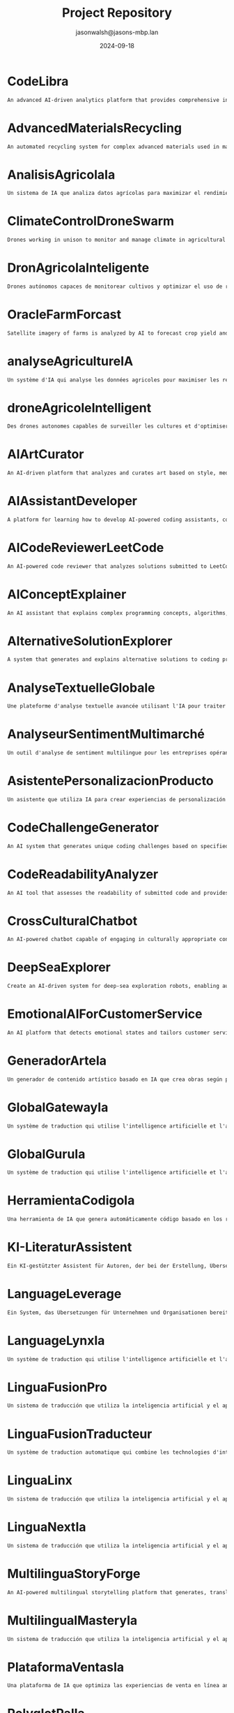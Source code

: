 #+TITLE: Project Repository
#+AUTHOR: jasonwalsh@jasons-mbp.lan
#+DATE: 2024-09-18
#+OPTIONS: toc:nil num:nil

* CodeLibra

  #+begin_src txt :tangle CodeLibra.txt
  An advanced AI-driven analytics platform that provides comprehensive insights into software development processes, code quality, and team performance. It integrates data from various sources such as version control systems, issue trackers, and CI/CD pipelines to offer actionable recommendations for improving code health, optimizing team workflows, and enhancing overall project management. CodeLibra employs machine learning algorithms to predict potential bottlenecks, identify areas for refactoring, and suggest best practices tailored to the specific needs of each development team.
  #+end_src


* AdvancedMaterialsRecycling
  :PROPERTIES:
  :CATEGORY: ADVANCED_MATERIALS
  :CREATED: 2024-09-17 17:52:55
  :UPDATED: 2024-09-18 02:01:05
  :UPDATED_BY: jasonwalsh@jasons-mbp.lan
  :END:

  #+begin_src txt :tangle AdvancedMaterialsRecycling.txt
  An automated recycling system for complex advanced materials used in manufacturing.
  #+end_src


* AnalisisAgricolaIa
  :PROPERTIES:
  :CATEGORY: AGRICULTURAL
  :CREATED: 2024-09-17 17:52:59
  :UPDATED: 2024-09-17 18:14:00
  :UPDATED_BY: jasonwalsh@jasons-mbp.lan
  :END:

  #+begin_src txt :tangle AnalisisAgricolaIa.txt
  Un sistema de IA que analiza datos agrícolas para maximizar el rendimiento y minimizar pérdidas.
  #+end_src


* ClimateControlDroneSwarm
  :PROPERTIES:
  :CATEGORY: AGRICULTURAL
  :CREATED: 2024-09-17 17:52:55
  :UPDATED: 2024-09-17 18:13:46
  :UPDATED_BY: jasonwalsh@jasons-mbp.lan
  :END:

  #+begin_src txt :tangle ClimateControlDroneSwarm.txt
  Drones working in unison to monitor and manage climate in agricultural settings.
  #+end_src


* DronAgricolaInteligente
  :PROPERTIES:
  :CATEGORY: AGRICULTURAL
  :CREATED: 2024-09-17 15:39:06
  :UPDATED: 2024-09-18 02:02:16
  :UPDATED_BY: jasonwalsh@jasons-mbp.lan
  :END:

  #+begin_src txt :tangle DronAgricolaInteligente.txt
  Drones autónomos capaces de monitorear cultivos y optimizar el uso de recursos agrícolas.
  #+end_src


* OracleFarmForcast
  :PROPERTIES:
  :CATEGORY: AGRICULTURAL
  :CREATED: 
  :UPDATED: 2024-09-17 19:20:48
  :UPDATED_BY: jasonwalsh@jasons-mbp.lan
  :END:

#+begin_src txt :tangle OracleFarmForcast.txt
Satellite imagery of farms is analyzed by AI to forecast crop yield and suggest ways to improve field conditions.
#+end_src


* analyseAgricultureIA
  :PROPERTIES:
  :CATEGORY: AGRICULTURAL
  :CREATED: 2024-09-17 17:52:58
  :UPDATED: 2024-09-17 18:13:54
  :UPDATED_BY: jasonwalsh@jasons-mbp.lan
  :END:

  #+begin_src txt :tangle analyseAgricultureIA.txt
  Un système d'IA qui analyse les données agricoles pour maximiser les rendements et minimiser les pertes.
  #+end_src


* droneAgricoleIntelligent
  :PROPERTIES:
  :CATEGORY: AGRICULTURAL
  :CREATED: 2024-09-17 17:52:57
  :UPDATED: 2024-09-17 18:13:51
  :UPDATED_BY: jasonwalsh@jasons-mbp.lan
  :END:

  #+begin_src txt :tangle droneAgricoleIntelligent.txt
  Des drones autonomes capables de surveiller les cultures et d'optimiser l'utilisation des ressources agricoles.
  #+end_src


* AIArtCurator
  :PROPERTIES:
  :CATEGORY: AI_ML
  :CREATED: 2024-09-17 17:52:55
  :UPDATED: 2024-09-17 18:13:45
  :UPDATED_BY: jasonwalsh@jasons-mbp.lan
  :END:

  #+begin_src txt :tangle AIArtCurator.txt
  An AI-driven platform that analyzes and curates art based on style, medium, and artist trends.
  #+end_src


* AIAssistantDeveloper
  :PROPERTIES:
  :CATEGORY: AI_ML
  :CREATED: 2024-09-15 12:31:15
  :UPDATED: 2024-09-18 02:02:52
  :UPDATED_BY: jasonwalsh@jasons-mbp.lan
  :END:

  #+begin_src txt :tangle AIAssistantDeveloper.txt
  A platform for learning how to develop AI-powered coding assistants, combining coding skills with AI and natural language processing.
  #+end_src

* AICodeReviewerLeetCode
  :PROPERTIES:
  :CATEGORY: AI_ML
  :CREATED: 2024-09-15 12:31:16
  :UPDATED: 2024-09-18 02:02:52
  :UPDATED_BY: jasonwalsh@jasons-mbp.lan
  :END:

  #+begin_src txt :tangle AICodeReviewerLeetCode.txt
  An AI-powered code reviewer that analyzes solutions submitted to LeetCode-style problems, providing personalized feedback and optimization suggestions.
  #+end_src

* AIConceptExplainer
  :PROPERTIES:
  :CATEGORY: AI_ML
  :CREATED: 2024-09-15 12:31:16
  :UPDATED: 2024-09-18 02:02:53
  :UPDATED_BY: jasonwalsh@jasons-mbp.lan
  :END:

  #+begin_src txt :tangle AIConceptExplainer.txt
  An AI assistant that explains complex programming concepts, algorithms, and data structures using natural language and interactive examples.
  #+end_src

* AlternativeSolutionExplorer
  :PROPERTIES:
  :CATEGORY: AI_ML
  :CREATED: 2024-09-15 12:31:16
  :UPDATED: 2024-09-18 02:02:56
  :UPDATED_BY: jasonwalsh@jasons-mbp.lan
  :END:

  #+begin_src txt :tangle AlternativeSolutionExplorer.txt
  A system that generates and explains alternative solutions to coding problems, broadening users' problem-solving perspectives.
  #+end_src

* AnalyseTextuelleGlobale
  :PROPERTIES:
  :CATEGORY: AI_ML
  :CREATED: 2024-09-17 16:18:08
  :UPDATED: 2024-09-17 18:13:37
  :UPDATED_BY: jasonwalsh@jasons-mbp.lan
  :END:

  #+begin_src txt :tangle AnalyseTextuelleGlobale.txt
  Une plateforme d'analyse textuelle avancée utilisant l'IA pour traiter et analyser des documents dans plusieurs langues.
  #+end_src


* AnalyseurSentimentMultimarché
  :PROPERTIES:
  :CATEGORY: AI_ML
  :CREATED: 2024-09-17 16:18:08
  :UPDATED: 2024-09-17 18:13:40
  :UPDATED_BY: jasonwalsh@jasons-mbp.lan
  :END:

  #+begin_src txt :tangle AnalyseurSentimentMultimarché.txt
  Un outil d'analyse de sentiment multilingue pour les entreprises opérant sur des marchés internationaux.
  #+end_src


* AsistentePersonalizacionProducto
  :PROPERTIES:
  :CATEGORY: AI_ML
  :CREATED: 2024-09-17 17:52:58
  :UPDATED: 2024-09-17 18:13:59
  :UPDATED_BY: jasonwalsh@jasons-mbp.lan
  :END:

  #+begin_src txt :tangle AsistentePersonalizacionProducto.txt
  Un asistente que utiliza IA para crear experiencias de personalización de productos en línea.
  #+end_src


* CodeChallengeGenerator
  :PROPERTIES:
  :CATEGORY: AI_ML
  :CREATED: 2024-09-15 12:31:17
  :UPDATED: 2024-09-18 02:02:59
  :UPDATED_BY: jasonwalsh@jasons-mbp.lan
  :END:

  #+begin_src txt :tangle CodeChallengeGenerator.txt
  An AI system that generates unique coding challenges based on specified difficulty levels, topics, and learning objectives.
  #+end_src

* CodeReadabilityAnalyzer
  :PROPERTIES:
  :CATEGORY: AI_ML
  :CREATED: 2024-09-15 12:31:17
  :UPDATED: 2024-09-18 02:02:59
  :UPDATED_BY: jasonwalsh@jasons-mbp.lan
  :END:

  #+begin_src txt :tangle CodeReadabilityAnalyzer.txt
  An AI tool that assesses the readability of submitted code and provides suggestions for improvement, teaching the importance of clean code.
  #+end_src

* CrossCulturalChatbot
  :PROPERTIES:
  :CATEGORY: AI_ML
  :CREATED: 2024-09-17 16:18:08
  :UPDATED: 2024-09-17 18:13:43
  :UPDATED_BY: jasonwalsh@jasons-mbp.lan
  :END:

  #+begin_src txt :tangle CrossCulturalChatbot.txt
  An AI-powered chatbot capable of engaging in culturally appropriate conversations across multiple languages and cultures.
  #+end_src


* DeepSeaExplorer
  :PROPERTIES:
  :CATEGORY: AI_ML
  :CREATED: 2024-09-15 12:31:18
  :UPDATED: 2024-09-18 02:02:15
  :UPDATED_BY: jasonwalsh@jasons-mbp.lan
  :END:

  #+begin_src txt :tangle DeepSeaExplorer.txt
  Create an AI-driven system for deep-sea exploration robots, enabling autonomous navigation and specimen collection in extreme environments.
  #+end_src

* EmotionalAIForCustomerService
  :PROPERTIES:
  :CATEGORY: AI_ML
  :CREATED: 2024-09-17 17:52:56
  :UPDATED: 2024-09-17 18:13:49
  :UPDATED_BY: jasonwalsh@jasons-mbp.lan
  :END:

  #+begin_src txt :tangle EmotionalAIForCustomerService.txt
  An AI platform that detects emotional states and tailors customer service responses.
  #+end_src


* GeneradorArteIa
  :PROPERTIES:
  :CATEGORY: AI_ML
  :CREATED: 2024-09-17 17:52:58
  :UPDATED: 2024-09-17 18:13:55
  :UPDATED_BY: jasonwalsh@jasons-mbp.lan
  :END:

  #+begin_src txt :tangle GeneradorArteIa.txt
  Un generador de contenido artístico basado en IA que crea obras según parámetros definidos.
  #+end_src


* GlobalGatewayIa
  :PROPERTIES:
  :CATEGORY: AI_ML
  :CREATED: 2024-09-17 17:52:59
  :UPDATED: 2024-09-17 18:14:08
  :UPDATED_BY: jasonwalsh@jasons-mbp.lan
  :END:

  #+begin_src txt :tangle GlobalGatewayIa.txt
  Un système de traduction qui utilise l'intelligence artificielle et l'apprentissage automatique pour fournir des traductions précises et efficaces pour les entreprises et les organisations qui doivent communiquer avec des clients et des partenaires dans le monde entier.
  #+end_src


* GlobalGuruIa
  :PROPERTIES:
  :CATEGORY: AI_ML
  :CREATED: 2024-09-17 17:52:59
  :UPDATED: 2024-09-17 18:14:11
  :UPDATED_BY: jasonwalsh@jasons-mbp.lan
  :END:

  #+begin_src txt :tangle GlobalGuruIa.txt
  Un système de traduction qui utilise l'intelligence artificielle et l'apprentissage automatique pour fournir des traductions précises et efficaces pour les entreprises et les organisations qui doivent communiquer avec des clients et des partenaires dans le monde entier.
  #+end_src


* HerramientaCodigoIa
  :PROPERTIES:
  :CATEGORY: AI_ML
  :CREATED: 2024-09-17 17:52:58
  :UPDATED: 2024-09-17 18:13:58
  :UPDATED_BY: jasonwalsh@jasons-mbp.lan
  :END:

  #+begin_src txt :tangle HerramientaCodigoIa.txt
  Una herramienta de IA que genera automáticamente código basado en los requisitos del proyecto.
  #+end_src


* KI-LiteraturAssistent
  :PROPERTIES:
  :CATEGORY: AI_ML
  :CREATED: 2024-09-17 16:18:08
  :UPDATED: 2024-09-17 18:13:41
  :UPDATED_BY: jasonwalsh@jasons-mbp.lan
  :END:

  #+begin_src txt :tangle KI-LiteraturAssistent.txt
  Ein KI-gestützter Assistent für Autoren, der bei der Erstellung, Übersetzung und Analyse von literarischen Werken hilft.
  #+end_src


* LanguageLeverage
  :PROPERTIES:
  :CATEGORY: AI_ML
  :CREATED: 2024-09-17 17:52:59
  :UPDATED: 2024-09-17 18:14:12
  :UPDATED_BY: jasonwalsh@jasons-mbp.lan
  :END:

  #+begin_src txt :tangle LanguageLeverage.txt
  Ein System, das Übersetzungen für Unternehmen und Organisationen bereitstellt, die Inhalte in mehreren Sprachen übersetzen müssen, um die Kommunikation mit Kunden und Partnern weltweit zu verbessern.
  #+end_src


* LanguageLynxIa
  :PROPERTIES:
  :CATEGORY: AI_ML
  :CREATED: 2024-09-17 17:52:59
  :UPDATED: 2024-09-17 18:14:05
  :UPDATED_BY: jasonwalsh@jasons-mbp.lan
  :END:

  #+begin_src txt :tangle LanguageLynxIa.txt
  Un système de traduction qui utilise l'intelligence artificielle et l'apprentissage automatique pour fournir des traductions précises et efficaces pour les entreprises et les organisations.
  #+end_src


* LinguaFusionPro
  :PROPERTIES:
  :CATEGORY: AI_ML
  :CREATED: 2024-09-17 17:52:59
  :UPDATED: 2024-09-17 18:14:15
  :UPDATED_BY: jasonwalsh@jasons-mbp.lan
  :END:

  #+begin_src txt :tangle LinguaFusionPro.txt
  Un sistema de traducción que utiliza la inteligencia artificial y el aprendizaje automático para proporcionar traducciones precisas y eficientes para las empresas y las organizaciones.
  #+end_src


* LinguaFusionTraducteur
  :PROPERTIES:
  :CATEGORY: AI_ML
  :CREATED: 2024-09-17 17:52:59
  :UPDATED: 2024-09-17 18:14:02
  :UPDATED_BY: jasonwalsh@jasons-mbp.lan
  :END:

  #+begin_src txt :tangle LinguaFusionTraducteur.txt
  Un système de traduction automatique qui combine les technologies d'intelligence artificielle et d'apprentissage automatique pour fournir des traductions précises et efficaces.
  #+end_src


* LinguaLinx
  :PROPERTIES:
  :CATEGORY: AI_ML
  :CREATED: 2024-09-17 17:52:59
  :UPDATED: 2024-09-17 18:14:10
  :UPDATED_BY: jasonwalsh@jasons-mbp.lan
  :END:

  #+begin_src txt :tangle LinguaLinx.txt
  Un sistema de traducción que utiliza la inteligencia artificial y el aprendizaje automático para proporcionar traducciones precisas y eficientes para las empresas y las organizaciones que deben comunicarse con clientes y socios en todo el mundo.
  #+end_src


* LinguaNextIa
  :PROPERTIES:
  :CATEGORY: AI_ML
  :CREATED: 2024-09-17 17:52:59
  :UPDATED: 2024-09-17 18:14:08
  :UPDATED_BY: jasonwalsh@jasons-mbp.lan
  :END:

  #+begin_src txt :tangle LinguaNextIa.txt
  Un sistema de traducción que utiliza la inteligencia artificial y el aprendizaje automático para proporcionar traducciones precisas y eficientes para las empresas y las organizaciones.
  #+end_src


* MultilinguaStoryForge
  :PROPERTIES:
  :CATEGORY: AI_ML
  :CREATED: 2024-09-17 16:18:08
  :UPDATED: 2024-09-17 18:13:36
  :UPDATED_BY: jasonwalsh@jasons-mbp.lan
  :END:

  #+begin_src txt :tangle MultilinguaStoryForge.txt
  An AI-powered multilingual storytelling platform that generates, translates, and analyzes stories across multiple languages.
  #+end_src


* MultilingualMasteryIa
  :PROPERTIES:
  :CATEGORY: AI_ML
  :CREATED: 2024-09-17 17:52:59
  :UPDATED: 2024-09-17 18:14:13
  :UPDATED_BY: jasonwalsh@jasons-mbp.lan
  :END:

  #+begin_src txt :tangle MultilingualMasteryIa.txt
  Un sistema de traducción que utiliza la inteligencia artificial y el aprendizaje automático para proporcionar traducciones precisas y eficientes en varias lenguas.
  #+end_src


* PlataformaVentasIa
  :PROPERTIES:
  :CATEGORY: AI_ML
  :CREATED: 2024-09-17 17:52:58
  :UPDATED: 2024-09-17 18:13:57
  :UPDATED_BY: jasonwalsh@jasons-mbp.lan
  :END:

  #+begin_src txt :tangle PlataformaVentasIa.txt
  Una plataforma de IA que optimiza las experiencias de venta en línea analizando el comportamiento de los clientes.
  #+end_src


* PolyglotPalIa
  :PROPERTIES:
  :CATEGORY: AI_ML
  :CREATED: 2024-09-17 17:52:59
  :UPDATED: 2024-09-17 18:14:03
  :UPDATED_BY: jasonwalsh@jasons-mbp.lan
  :END:

  #+begin_src txt :tangle PolyglotPalIa.txt
  Un assistente di traduzione che utilizza l'intelligenza artificiale e l'apprendimento automatico per fornire traduzioni personalizzate e migliorare la comunicazione globale.
  #+end_src


* PolyglotPalPro
  :PROPERTIES:
  :CATEGORY: AI_ML
  :CREATED: 2024-09-17 17:52:59
  :UPDATED: 2024-09-17 18:14:14
  :UPDATED_BY: jasonwalsh@jasons-mbp.lan
  :END:

  #+begin_src txt :tangle PolyglotPalPro.txt
  Un assistente di traduzione che utilizza l'intelligenza artificiale e l'apprendimento automatico per fornire traduzioni personalizzate e migliorare la comunicazione globale per professionisti e imprese.
  #+end_src


* PolyglotProIa
  :PROPERTIES:
  :CATEGORY: AI_ML
  :CREATED: 2024-09-17 17:52:59
  :UPDATED: 2024-09-17 18:14:09
  :UPDATED_BY: jasonwalsh@jasons-mbp.lan
  :END:

  #+begin_src txt :tangle PolyglotProIa.txt
  Un assistente di traduzione che utilizza l'intelligenza artificiale e l'apprendimento automatico per fornire traduzioni personalizzate e migliorare la comunicazione globale per professionisti e imprese.
  #+end_src


* RealTimeAnomalyDetectionSystem
  :PROPERTIES:
  :CATEGORY: AI_ML
  :CREATED: 2024-09-15 23:32:31
  :UPDATED: 2024-09-18 02:02:21
  :UPDATED_BY: jasonwalsh@jasons-mbp.lan
  :END:

  #+begin_src txt :tangle RealTimeAnomalyDetectionSystem.txt
  A system for detecting anomalies in real-time across multiple data streams, using distributed statistical analysis and machine learning.
  #+end_src


* RealTimeLanguageTranslator
  :PROPERTIES:
  :CATEGORY: AI_ML
  :CREATED: 2024-09-15 12:31:24
  :UPDATED: 2024-09-18 02:02:22
  :UPDATED_BY: jasonwalsh@jasons-mbp.lan
  :END:

  #+begin_src txt :tangle RealTimeLanguageTranslator.txt
  A real-time language translation device using AI and augmented reality, facilitating seamless communication for international travelers.
  #+end_src

* SpeechSphereTraductor
  :PROPERTIES:
  :CATEGORY: AI_ML
  :CREATED: 2024-09-17 17:52:59
  :UPDATED: 2024-09-17 18:14:05
  :UPDATED_BY: jasonwalsh@jasons-mbp.lan
  :END:

  #+begin_src txt :tangle SpeechSphereTraductor.txt
  Un sistema de traducción de voz que utiliza la inteligencia artificial y el aprendizaje automático para proporcionar traducciones precisas y eficientes en tiempo real.
  #+end_src


* SpeechToTextTranslator
  :PROPERTIES:
  :CATEGORY: AI_ML
  :CREATED: 2024-09-17 17:52:59
  :UPDATED: 2024-09-17 18:14:12
  :UPDATED_BY: jasonwalsh@jasons-mbp.lan
  :END:

  #+begin_src txt :tangle SpeechToTextTranslator.txt
  Un sistema di traduzione vocale che utilizza l'intelligenza artificiale e l'apprendimento automatico per fornire traduzioni precise e efficaci in tempo reale.
  #+end_src


* SprachübersetzungsDienst
  :PROPERTIES:
  :CATEGORY: AI_ML
  :CREATED: 2024-09-17 16:18:08
  :UPDATED: 2024-09-17 18:13:38
  :UPDATED_BY: jasonwalsh@jasons-mbp.lan
  :END:

  #+begin_src txt :tangle SprachübersetzungsDienst.txt
  Ein KI-gestützter Übersetzungsdienst, der Echtzeit-Übersetzungen mit kontextueller Analyse und Vokabelerweiterung bietet.
  #+end_src


* TraducteurContextuelIA
  :PROPERTIES:
  :CATEGORY: AI_ML
  :CREATED: 2024-09-17 16:18:08
  :UPDATED: 2024-09-17 18:13:44
  :UPDATED_BY: jasonwalsh@jasons-mbp.lan
  :END:

  #+begin_src txt :tangle TraducteurContextuelIA.txt
  Un service de traduction avancé qui utilise l'IA pour comprendre le contexte et produire des traductions plus naturelles et précises.
  #+end_src


* TranslateTechIa
  :PROPERTIES:
  :CATEGORY: AI_ML
  :CREATED: 2024-09-17 17:52:59
  :UPDATED: 2024-09-17 18:14:06
  :UPDATED_BY: jasonwalsh@jasons-mbp.lan
  :END:

  #+begin_src txt :tangle TranslateTechIa.txt
  Un sistema di traduzione che utilizza le tecnologie di intelligenza artificiale e di apprendimento automatico per fornire traduzioni precise e efficaci per le imprese e le organizzazioni.
  #+end_src


* TranslationTransformer
  :PROPERTIES:
  :CATEGORY: AI_ML
  :CREATED: 2024-09-17 17:52:59
  :UPDATED: 2024-09-17 18:14:13
  :UPDATED_BY: jasonwalsh@jasons-mbp.lan
  :END:

  #+begin_src txt :tangle TranslationTransformer.txt
  Un système de traduction qui utilise l'intelligence artificielle et l'apprentissage automatique pour fournir des traductions précises et efficaces pour les entreprises et les organisations qui doivent traduire du contenu dans plusieurs langues.
  #+end_src


* assistantPersonnalisationProduit
  :PROPERTIES:
  :CATEGORY: AI_ML
  :CREATED: 2024-09-17 17:52:58
  :UPDATED: 2024-09-17 18:13:53
  :UPDATED_BY: jasonwalsh@jasons-mbp.lan
  :END:

  #+begin_src txt :tangle assistantPersonnalisationProduit.txt
  Un assistant qui utilise l'IA pour créer des expériences de personnalisation produit en ligne.
  #+end_src


* CrossFunctionalSynergySpotter
  :PROPERTIES:
  :CATEGORY: AUTOMATION
  :CREATED: 2024-09-15 12:31:18
  :UPDATED: 2024-09-18 02:02:33
  :UPDATED_BY: jasonwalsh@jasons-mbp.lan
  :END:

  #+begin_src txt :tangle CrossFunctionalSynergySpotter.txt
  An AI tool that identifies potential synergies between different teams or departments and suggests collaboration opportunities.
  #+end_src

* DronGestionClimatica
  :PROPERTIES:
  :CATEGORY: AUTOMATION
  :CREATED: 2024-09-17 15:39:07
  :UPDATED: 2024-09-18 02:02:17
  :UPDATED_BY: jasonwalsh@jasons-mbp.lan
  :END:

  #+begin_src txt :tangle DronGestionClimatica.txt
  Drones autónomos para gestionar el clima en entornos agrícolas, optimizando la humedad y temperatura.
  #+end_src


* DronTransporteEnergia
  :PROPERTIES:
  :CATEGORY: AUTOMATION
  :CREATED: 2024-09-17 15:39:07
  :UPDATED: 2024-09-18 02:02:18
  :UPDATED_BY: jasonwalsh@jasons-mbp.lan
  :END:

  #+begin_src txt :tangle DronTransporteEnergia.txt
  Drones diseñados para transportar materiales y energías renovables en entornos difíciles.
  #+end_src


* SmartAPIGenerator
  :PROPERTIES:
  :CATEGORY: AUTOMATION
  :CREATED: 2024-09-15 12:31:25
  :UPDATED: 2024-09-16 14:37:41
  :UPDATED_BY: jasonwalsh@jasons-mbp.lan
  :END:

  #+begin_src txt :tangle SmartAPIGenerator.txt
  An AI tool that automatically generates RESTful API endpoints, documentation, and client SDKs based on high-level descriptions of desired functionality.
  #+end_src

* SyncConflictResolver
  :PROPERTIES:
  :CATEGORY: AUTOMATION
  :CREATED: 2024-09-15 12:31:25
  :UPDATED: 2024-09-16 13:04:44
  :UPDATED_BY: jasonwalsh@jasons-mbp.lan
  :END:

  #+begin_src txt :tangle SyncConflictResolver.txt
  An intelligent system that detects and suggests resolutions for synchronization conflicts in data or processes.
  #+end_src

* SyncPerformanceOptimizer
  :PROPERTIES:
  :CATEGORY: AUTOMATION
  :CREATED: 2024-09-15 12:31:25
  :UPDATED: 2024-09-16 13:12:42
  :UPDATED_BY: jasonwalsh@jasons-mbp.lan
  :END:

  #+begin_src txt :tangle SyncPerformanceOptimizer.txt
  A tool that analyzes and optimizes the performance of data synchronization processes, reducing latency and improving efficiency.
  #+end_src

* TechDebtQuantifier
  :PROPERTIES:
  :CATEGORY: AUTOMATION
  :CREATED: 2024-09-15 12:31:26
  :UPDATED: 2024-09-16 14:37:43
  :UPDATED_BY: jasonwalsh@jasons-mbp.lan
  :END:

  #+begin_src txt :tangle TechDebtQuantifier.txt
  An AI tool that analyzes codebases to quantify technical debt, prioritize areas for improvement, and suggest strategies for reducing technical debt over time.
  #+end_src

* automatisationChaîneProduction
  :PROPERTIES:
  :CATEGORY: AUTOMATION
  :CREATED: 2024-09-17 15:39:06
  :UPDATED: 2024-09-17 15:50:33
  :UPDATED_BY: jasonwalsh@jasons-mbp.lan
  :END:

  #+begin_src txt :tangle automatisationChaîneProduction.txt
  Une chaîne de production automatisée intégrant des robots pour optimiser l'efficacité et réduire les coûts.
  #+end_src


* AutonomousDroneHive
  :PROPERTIES:
  :CATEGORY: AUTONOMOUS_SYSTEMS
  :CREATED: 2024-09-15 12:31:17
  :UPDATED: 2024-09-15 16:56:03
  :UPDATED_BY: jasonwalsh@jasons-mbp.lan
  :END:

  #+begin_src txt :tangle AutonomousDroneHive.txt
  Design a system for managing autonomous drone swarms for applications in agriculture, search and rescue, and urban planning.
  #+end_src

* AutonomousUnderwaterSurveillance
  :PROPERTIES:
  :CATEGORY: AUTONOMOUS_SYSTEMS
  :CREATED: 2024-09-15 12:31:17
  :UPDATED: 2024-09-15 16:56:04
  :UPDATED_BY: jasonwalsh@jasons-mbp.lan
  :END:

  #+begin_src txt :tangle AutonomousUnderwaterSurveillance.txt
  A network of autonomous underwater vehicles for long-term surveillance of maritime areas of interest.
  #+end_src

* DroneRefinery_Inspector
  :PROPERTIES:
  :CATEGORY: AUTONOMOUS_SYSTEMS
  :CREATED: 2024-09-15 12:31:19
  :UPDATED: 2024-09-16 13:11:22
  :UPDATED_BY: jasonwalsh@jasons-mbp.lan
  :END:

  #+begin_src txt :tangle DroneRefinery_Inspector.txt
  An autonomous drone system for conducting safety inspections in oil refineries, detecting leaks and structural issues.
  #+end_src

* RealTimeVideoProcessingCluster
  :PROPERTIES:
  :CATEGORY: AUTONOMOUS_SYSTEMS
  :CREATED: 2024-09-15 23:32:31
  :UPDATED: 2024-09-15 23:36:45
  :UPDATED_BY: jasonwalsh@jasons-mbp.lan
  :END:

  #+begin_src txt :tangle RealTimeVideoProcessingCluster.txt
  A distributed system for real-time video processing, capable of handling thousands of video streams simultaneously for applications like surveillance or live streaming.
  #+end_src


* RobotsExploracionEspacial
  :PROPERTIES:
  :CATEGORY: AUTONOMOUS_SYSTEMS
  :CREATED: 2024-09-17 15:39:07
  :UPDATED: 2024-09-17 15:50:53
  :UPDATED_BY: jasonwalsh@jasons-mbp.lan
  :END:

  #+begin_src txt :tangle RobotsExploracionEspacial.txt
  Robots autónomos diseñados para la exploración y extracción de recursos en asteroides y planetas.
  #+end_src


* RobotsReparacionAutonoma
  :PROPERTIES:
  :CATEGORY: AUTONOMOUS_SYSTEMS
  :CREATED: 2024-09-17 15:39:07
  :UPDATED: 2024-09-17 15:51:12
  :UPDATED_BY: jasonwalsh@jasons-mbp.lan
  :END:

  #+begin_src txt :tangle RobotsReparacionAutonoma.txt
  Robots capaces de detectar y reparar infraestructuras dañadas de manera autónoma.
  #+end_src


* SmartFarmingDrones
  :PROPERTIES:
  :CATEGORY: AUTONOMOUS_SYSTEMS
  :CREATED: 2024-09-17 15:39:05
  :UPDATED: 2024-09-17 15:49:54
  :UPDATED_BY: jasonwalsh@jasons-mbp.lan
  :END:

  #+begin_src txt :tangle SmartFarmingDrones.txt
  Autonomous drones that monitor crop health and optimize resource use in agriculture.
  #+end_src


* SpaceMiningRobots
  :PROPERTIES:
  :CATEGORY: AUTONOMOUS_SYSTEMS
  :CREATED: 2024-09-17 15:39:05
  :UPDATED: 2024-09-17 15:50:14
  :UPDATED_BY: jasonwalsh@jasons-mbp.lan
  :END:

  #+begin_src txt :tangle SpaceMiningRobots.txt
  Robots designed for autonomous resource extraction from asteroids and planets.
  #+end_src


* SwarmDroneTechnology
  :PROPERTIES:
  :CATEGORY: AUTONOMOUS_SYSTEMS
  :CREATED: 2024-09-15 12:31:25
  :UPDATED: 2024-09-15 17:00:39
  :UPDATED_BY: jasonwalsh@jasons-mbp.lan
  :END:

  #+begin_src txt :tangle SwarmDroneTechnology.txt
  A system for controlling and coordinating large swarms of drones for reconnaissance and tactical operations.
  #+end_src

* SwarmRobotOrchestrator
  :PROPERTIES:
  :CATEGORY: AUTONOMOUS_SYSTEMS
  :CREATED: 2024-09-15 12:31:25
  :UPDATED: 2024-09-16 13:04:16
  :UPDATED_BY: jasonwalsh@jasons-mbp.lan
  :END:

  #+begin_src txt :tangle SwarmRobotOrchestrator.txt
  Build a control system for coordinating large swarms of robots for tasks such as disaster response or environmental monitoring.
  #+end_src

* TeamCommunicationEnhancer
  :PROPERTIES:
  :CATEGORY: AUTONOMOUS_SYSTEMS
  :CREATED: 2024-09-15 12:31:26
  :UPDATED: 2024-09-16 13:03:41
  :UPDATED_BY: jasonwalsh@jasons-mbp.lan
  :END:

  #+begin_src txt :tangle TeamCommunicationEnhancer.txt
  A tool that analyzes team communication patterns and suggests improvements for more effective collaboration.
  #+end_src

* VehiculosAutonomos
  :PROPERTIES:
  :CATEGORY: AUTONOMOUS_SYSTEMS
  :CREATED: 2024-09-17 15:39:07
  :UPDATED: 2024-09-17 15:51:15
  :UPDATED_BY: jasonwalsh@jasons-mbp.lan
  :END:

  #+begin_src txt :tangle VehiculosAutonomos.txt
  Una flota de vehículos completamente autónomos diseñados para entornos urbanos.
  #+end_src


* droneSécuriséQuantum
  :PROPERTIES:
  :CATEGORY: AUTONOMOUS_SYSTEMS
  :CREATED: 2024-09-17 15:39:06
  :UPDATED: 2024-09-17 15:50:42
  :UPDATED_BY: jasonwalsh@jasons-mbp.lan
  :END:

  #+begin_src txt :tangle droneSécuriséQuantum.txt
  Des drones équipés de technologies de communication quantique pour des missions militaires sécurisées.
  #+end_src


* droneTransportMarchandises
  :PROPERTIES:
  :CATEGORY: AUTONOMOUS_SYSTEMS
  :CREATED: 2024-09-17 15:39:06
  :UPDATED: 2024-09-17 15:50:45
  :UPDATED_BY: jasonwalsh@jasons-mbp.lan
  :END:

  #+begin_src txt :tangle droneTransportMarchandises.txt
  Des drones autonomes pour la livraison de marchandises dans des zones urbaines et rurales.
  #+end_src


* robotsExplorationSpatiale
  :PROPERTIES:
  :CATEGORY: AUTONOMOUS_SYSTEMS
  :CREATED: 2024-09-17 15:39:06
  :UPDATED: 2024-09-17 15:50:27
  :UPDATED_BY: jasonwalsh@jasons-mbp.lan
  :END:

  #+begin_src txt :tangle robotsExplorationSpatiale.txt
  Des robots autonomes conçus pour l'exploration et l'extraction de ressources sur les astéroïdes et les planètes.
  #+end_src


* robotsRéparationAutonome
  :PROPERTIES:
  :CATEGORY: AUTONOMOUS_SYSTEMS
  :CREATED: 2024-09-17 15:39:06
  :UPDATED: 2024-09-17 15:50:42
  :UPDATED_BY: jasonwalsh@jasons-mbp.lan
  :END:

  #+begin_src txt :tangle robotsRéparationAutonome.txt
  Des robots capables de détecter et réparer automatiquement les infrastructures endommagées.
  #+end_src


* BCIDeafInterpreter
  :PROPERTIES:
  :CATEGORY: BCI
  :CREATED: 2024-09-17 15:39:05
  :UPDATED: 
  :UPDATED_BY: 
  :END:

  #+begin_src txt :tangle BCIDeafInterpreter.txt
  A BCI system that interprets neural signals to help the deaf communicate using brain patterns.
  #+end_src


* Brain-ComputerInterfaceForTraining
  :PROPERTIES:
  :CATEGORY: BCI
  :CREATED: 2024-09-17 15:39:05
  :UPDATED: 
  :UPDATED_BY: 
  :END:

  #+begin_src txt :tangle Brain-ComputerInterfaceForTraining.txt
  A BCI platform designed to accelerate learning and skill acquisition.
  #+end_src


* BrainComputerSymbiosis
  :PROPERTIES:
  :CATEGORY: BCI
  :CREATED: 2024-09-15 23:32:29
  :UPDATED: 2024-09-16 14:28:11
  :UPDATED_BY: jasonwalsh@jasons-mbp.lan
  :END:

  #+begin_src txt :tangle BrainComputerSymbiosis.txt
  An advanced BCI that enables seamless, high-bandwidth data exchange between the human brain and computers.
  #+end_src


* BrainwaveMusicComposer
  :PROPERTIES:
  :CATEGORY: BCI
  :CREATED: 2024-09-15 23:32:30
  :UPDATED: 2024-09-16 14:37:02
  :UPDATED_BY: jasonwalsh@jasons-mbp.lan
  :END:

  #+begin_src txt :tangle BrainwaveMusicComposer.txt
  A BCI system that translates brainwaves into musical compositions.
  #+end_src


* EntrenamientoBCI
  :PROPERTIES:
  :CATEGORY: BCI
  :CREATED: 2024-09-17 15:39:07
  :UPDATED: 
  :UPDATED_BY: 
  :END:

  #+begin_src txt :tangle EntrenamientoBCI.txt
  Una plataforma BCI diseñada para acelerar el aprendizaje y la adquisición de habilidades.
  #+end_src


* HiveMindInterface
  :PROPERTIES:
  :CATEGORY: BCI
  :CREATED: 2024-09-15 12:31:20
  :UPDATED: 2024-09-16 12:41:14
  :UPDATED_BY: jasonwalsh@jasons-mbp.lan
  :END:

  #+begin_src txt :tangle HiveMindInterface.txt
  A brain-computer interface network that allows groups to form temporary hive minds, sharing thoughts and experiences for enhanced problem-solving and creativity.
  #+end_src

* NeuralCodeDebugger
  :PROPERTIES:
  :CATEGORY: BCI
  :CREATED: 2024-09-15 23:32:30
  :UPDATED: 2024-09-16 12:41:41
  :UPDATED_BY: jasonwalsh@jasons-mbp.lan
  :END:

  #+begin_src txt :tangle NeuralCodeDebugger.txt
  A BCI tool for programmers that allows direct neural interaction with code for intuitive debugging.
  #+end_src


* NeuralDustInterface
  :PROPERTIES:
  :CATEGORY: BCI
  :CREATED: 2024-09-15 12:31:22
  :UPDATED: 2024-09-16 12:41:44
  :UPDATED_BY: jasonwalsh@jasons-mbp.lan
  :END:

  #+begin_src txt :tangle NeuralDustInterface.txt
  Create a system to interface with neural dust particles for non-invasive brain-computer interactions and neurological monitoring.
  #+end_src

* NeuralNetworkTrainer
  :PROPERTIES:
  :CATEGORY: BCI
  :CREATED: 2024-09-15 23:32:29
  :UPDATED: 2024-09-16 12:41:46
  :UPDATED_BY: jasonwalsh@jasons-mbp.lan
  :END:

  #+begin_src txt :tangle NeuralNetworkTrainer.txt
  A BCI system that allows direct interaction with artificial neural networks for more intuitive AI training.
  #+end_src


* NeuralSearchEngine
  :PROPERTIES:
  :CATEGORY: BCI
  :CREATED: 2024-09-15 23:32:29
  :UPDATED: 2024-09-16 12:41:47
  :UPDATED_BY: jasonwalsh@jasons-mbp.lan
  :END:

  #+begin_src txt :tangle NeuralSearchEngine.txt
  A search engine interface that uses BCI to interpret and refine search queries based on user's thoughts.
  #+end_src


* NeuroArtCreator
  :PROPERTIES:
  :CATEGORY: BCI
  :CREATED: 2024-09-15 23:32:29
  :UPDATED: 2024-09-16 12:41:47
  :UPDATED_BY: jasonwalsh@jasons-mbp.lan
  :END:

  #+begin_src txt :tangle NeuroArtCreator.txt
  A BCI-powered system that translates brain activity into visual or auditory art.
  #+end_src


* NeuroLinkCommunicator
  :PROPERTIES:
  :CATEGORY: BCI
  :CREATED: 2024-09-15 23:32:32
  :UPDATED: 2024-09-16 12:41:48
  :UPDATED_BY: jasonwalsh@jasons-mbp.lan
  :END:

  #+begin_src txt :tangle NeuroLinkCommunicator.txt
  A brain-computer interface device for direct thought-to-text and thought-to-speech communication, revolutionizing how people interact with devices and each other.
  #+end_src


* NeuroProstheticLimbController
  :PROPERTIES:
  :CATEGORY: BCI
  :CREATED: 2024-09-15 23:32:29
  :UPDATED: 2024-09-16 12:41:50
  :UPDATED_BY: jasonwalsh@jasons-mbp.lan
  :END:

  #+begin_src txt :tangle NeuroProstheticLimbController.txt
  An advanced BCI system for controlling prosthetic limbs with natural, thought-driven movements.
  #+end_src


* ThoughtControlledRobotic
  :PROPERTIES:
  :CATEGORY: BCI
  :CREATED: 2024-09-15 23:32:29
  :UPDATED: 2024-09-16 12:42:56
  :UPDATED_BY: jasonwalsh@jasons-mbp.lan
  :END:

  #+begin_src txt :tangle ThoughtControlledRobotic.txt
  A BCI system for controlling robotic systems with thought, useful in various industries including space exploration.
  #+end_src


* ThoughtControlledSmartHome
  :PROPERTIES:
  :CATEGORY: BCI
  :CREATED: 2024-09-15 23:32:29
  :UPDATED: 2024-09-16 12:42:57
  :UPDATED_BY: jasonwalsh@jasons-mbp.lan
  :END:

  #+begin_src txt :tangle ThoughtControlledSmartHome.txt
  A BCI system integrated with smart home technology, allowing thought-based control of home devices.
  #+end_src


* ThoughtSwarmCollaborator
  :PROPERTIES:
  :CATEGORY: BCI
  :CREATED: 2024-09-15 23:32:30
  :UPDATED: 2024-09-16 12:42:58
  :UPDATED_BY: jasonwalsh@jasons-mbp.lan
  :END:

  #+begin_src txt :tangle ThoughtSwarmCollaborator.txt
  A multi-user BCI system that facilitates collaborative problem-solving through shared thought processes.
  #+end_src


* TraductorPensamientoTexto
  :PROPERTIES:
  :CATEGORY: BCI
  :CREATED: 2024-09-17 15:39:06
  :UPDATED: 
  :UPDATED_BY: 
  :END:

  #+begin_src txt :tangle TraductorPensamientoTexto.txt
  Un sistema BCI que traduce patrones de pensamiento en texto escrito, facilitando la comunicación para personas con dificultades de habla.
  #+end_src


* entraînementBCI
  :PROPERTIES:
  :CATEGORY: BCI
  :CREATED: 2024-09-17 15:39:06
  :UPDATED: 
  :UPDATED_BY: 
  :END:

  #+begin_src txt :tangle entraînementBCI.txt
  Une plateforme BCI dédiée à l'accélération de l'apprentissage et de l'acquisition de compétences.
  #+end_src


* traducteurPenséeTexte
  :PROPERTIES:
  :CATEGORY: BCI
  :CREATED: 2024-09-17 15:39:05
  :UPDATED: 
  :UPDATED_BY: 
  :END:

  #+begin_src txt :tangle traducteurPenséeTexte.txt
  Un système BCI qui traduit les schémas de pensée en texte écrit, facilitant la communication des personnes avec des troubles de la parole.
  #+end_src


* AgroGenomeEditor
  :PROPERTIES:
  :CATEGORY: BIOTECH
  :CREATED: 2024-09-15 12:31:16
  :UPDATED: 2024-09-15 16:55:55
  :UPDATED_BY: jasonwalsh@jasons-mbp.lan
  :END:

  #+begin_src txt :tangle AgroGenomeEditor.txt
  Design a CRISPR-based genome editing platform for agricultural applications, focusing on crop resilience and yield improvement.
  #+end_src

* AlgaeBiofuelFarm
  :PROPERTIES:
  :CATEGORY: BIOTECH
  :CREATED: 2024-09-15 23:32:30
  :UPDATED: 2024-09-16 13:13:23
  :UPDATED_BY: jasonwalsh@jasons-mbp.lan
  :END:

  #+begin_src txt :tangle AlgaeBiofuelFarm.txt
  An optimized system for cultivating algae and efficiently converting it into biofuel.
  #+end_src


* BioInformaticsGenomeAnalyzer
  :PROPERTIES:
  :CATEGORY: BIOTECH
  :CREATED: 2024-09-17 15:47:54
  :UPDATED: 
  :UPDATED_BY: 
  :END:

  #+begin_src txt :tangle BioInformaticsGenomeAnalyzer.txt
  An AI-powered tool for analyzing genomic data to identify potential genetic markers for diseases and drug responses.
  #+end_src


* BioInspiredEngineering
  :PROPERTIES:
  :CATEGORY: BIOTECH
  :CREATED: 2024-09-16 14:27:53
  :UPDATED: 2024-09-16 14:28:24
  :UPDATED_BY: jasonwalsh@jasons-mbp.lan
  :END:

  #+begin_src txt :tangle BioInspiredEngineering.txt
  A platform for developing engineering solutions inspired by biological systems and processes.
  #+end_src


* BioLuminescent StreetLights
  :PROPERTIES:
  :CATEGORY: BIOTECH
  :CREATED: 2024-09-15 23:32:30
  :UPDATED: 2024-09-15 23:34:44
  :UPDATED_BY: jasonwalsh@jasons-mbp.lan
  :END:

  #+begin_src txt :tangle BioLuminescent_StreetLights.txt
  Street lighting systems using engineered bioluminescent organisms, providing light without electricity consumption.
  #+end_src


* BioLuminousBodyArt
  :PROPERTIES:
  :CATEGORY: BIOTECH
  :CREATED: 2024-09-15 23:32:32
  :UPDATED: 2024-09-15 23:34:45
  :UPDATED_BY: jasonwalsh@jasons-mbp.lan
  :END:

  #+begin_src txt :tangle BioLuminousBodyArt.txt
  Genetically engineered bioluminescent tattoos and body modifications that can change color and pattern at will.
  #+end_src


* BioNanoAssembler
  :PROPERTIES:
  :CATEGORY: BIOTECH
  :CREATED: 2024-09-15 12:31:17
  :UPDATED: 2024-09-15 16:56:10
  :UPDATED_BY: jasonwalsh@jasons-mbp.lan
  :END:

  #+begin_src txt :tangle BioNanoAssembler.txt
  Develop a platform for designing and manufacturing bio-inspired nanomachines for medical and environmental applications.
  #+end_src

* BiocomputerArchitect
  :PROPERTIES:
  :CATEGORY: BIOTECH
  :CREATED: 2024-09-15 12:31:17
  :UPDATED: 2024-09-15 16:56:10
  :UPDATED_BY: jasonwalsh@jasons-mbp.lan
  :END:

  #+begin_src txt :tangle BiocomputerArchitect.txt
  Design and simulate biocomputers using engineered cellular components for parallel processing and low-energy computation.
  #+end_src

* BioprinterOrganFabricator
  :PROPERTIES:
  :CATEGORY: BIOTECH
  :CREATED: 2024-09-15 23:32:32
  :UPDATED: 2024-09-15 23:34:48
  :UPDATED_BY: jasonwalsh@jasons-mbp.lan
  :END:

  #+begin_src txt :tangle BioprinterOrganFabricator.txt
  A home bioprinter capable of fabricating replacement organs and tissues on demand.
  #+end_src


* BiosyntheticFactoryDesigner
  :PROPERTIES:
  :CATEGORY: BIOTECH
  :CREATED: 2024-09-15 12:31:17
  :UPDATED: 2024-09-15 16:56:13
  :UPDATED_BY: jasonwalsh@jasons-mbp.lan
  :END:

  #+begin_src txt :tangle BiosyntheticFactoryDesigner.txt
  Design artificial biological systems for the production of novel materials and compounds using synthetic biology principles.
  #+end_src

* BiotecnologiaSintetica
  :PROPERTIES:
  :CATEGORY: BIOTECH
  :CREATED: 2024-09-17 15:39:07
  :UPDATED: 2024-09-17 15:50:56
  :UPDATED_BY: jasonwalsh@jasons-mbp.lan
  :END:

  #+begin_src txt :tangle BiotecnologiaSintetica.txt
  Uso de la biotecnología sintética para crear medicamentos personalizados adaptados a las necesidades de los pacientes.
  #+end_src


* DistributedGenomeSequencingPipeline
  :PROPERTIES:
  :CATEGORY: BIOTECH
  :CREATED: 2024-09-15 23:32:32
  :UPDATED: 2024-09-15 23:35:03
  :UPDATED_BY: jasonwalsh@jasons-mbp.lan
  :END:

  #+begin_src txt :tangle DistributedGenomeSequencingPipeline.txt
  A distributed pipeline for large-scale genome sequencing and analysis, processing massive amounts of genetic data across a cluster.
  #+end_src


* NanoMedBot
  :PROPERTIES:
  :CATEGORY: BIOTECH
  :CREATED: 2024-09-15 23:32:32
  :UPDATED: 2024-09-15 23:35:55
  :UPDATED_BY: jasonwalsh@jasons-mbp.lan
  :END:

  #+begin_src txt :tangle NanoMedBot.txt
  Ingestible nanobots that patrol the body, detecting and treating diseases at the cellular level.
  #+end_src


* SyntheticBiologyMedicine
  :PROPERTIES:
  :CATEGORY: BIOTECH
  :CREATED: 2024-09-17 15:39:05
  :UPDATED: 2024-09-17 15:50:15
  :UPDATED_BY: jasonwalsh@jasons-mbp.lan
  :END:

  #+begin_src txt :tangle SyntheticBiologyMedicine.txt
  Using synthetic biology to create custom medicines tailored to individual patients.
  #+end_src


* SyntheticOrganFactory
  :PROPERTIES:
  :CATEGORY: BIOTECH
  :CREATED: 2024-09-15 12:31:26
  :UPDATED: 2024-09-15 17:00:42
  :UPDATED_BY: jasonwalsh@jasons-mbp.lan
  :END:

  #+begin_src txt :tangle SyntheticOrganFactory.txt
  Build a system for designing and 3D bioprinting synthetic organs for transplantation and drug testing.
  #+end_src

* biotechnologieSynthétique
  :PROPERTIES:
  :CATEGORY: BIOTECH
  :CREATED: 2024-09-17 15:39:06
  :UPDATED: 2024-09-17 15:50:30
  :UPDATED_BY: jasonwalsh@jasons-mbp.lan
  :END:

  #+begin_src txt :tangle biotechnologieSynthétique.txt
  Utilisation de la biotechnologie synthétique pour créer des médicaments sur mesure adaptés aux besoins des patients.
  #+end_src


* BioEnhancedCognition
  :PROPERTIES:
  :CATEGORY: BIO_ENHANCEMENT
  :CREATED: 2024-09-16 14:22:53
  :UPDATED: 
  :UPDATED_BY: 
  :END:

  #+begin_src txt :tangle BioEnhancedCognition.txt
  A non-invasive neurostimulation device that enhances cognitive functions such as memory and focus.
  #+end_src


* BionicLimbEnhancer
  :PROPERTIES:
  :CATEGORY: BIO_ENHANCEMENT
  :CREATED: 2024-09-16 14:22:53
  :UPDATED: 
  :UPDATED_BY: 
  :END:

  #+begin_src txt :tangle BionicLimbEnhancer.txt
  An advanced prosthetic system that integrates with the nervous system to provide enhanced strength and dexterity.
  #+end_src


* CellularRegenerationStimulator
  :PROPERTIES:
  :CATEGORY: BIO_ENHANCEMENT
  :CREATED: 2024-09-16 14:22:53
  :UPDATED: 
  :UPDATED_BY: 
  :END:

  #+begin_src txt :tangle CellularRegenerationStimulator.txt
  A device that uses targeted electromagnetic fields to stimulate cellular regeneration and healing.
  #+end_src


* GeneticOptimizationPlatform
  :PROPERTIES:
  :CATEGORY: BIO_ENHANCEMENT
  :CREATED: 2024-09-16 14:22:53
  :UPDATED: 
  :UPDATED_BY: 
  :END:

  #+begin_src txt :tangle GeneticOptimizationPlatform.txt
  A platform for analyzing personal genetic data and providing recommendations for optimizing health and performance.
  #+end_src


* MetabolicOptimizer
  :PROPERTIES:
  :CATEGORY: BIO_ENHANCEMENT
  :CREATED: 2024-09-16 14:22:53
  :UPDATED: 
  :UPDATED_BY: 
  :END:

  #+begin_src txt :tangle MetabolicOptimizer.txt
  A system that analyzes individual metabolic profiles and provides personalized nutrition and exercise recommendations.
  #+end_src


* BlockchainBasedSupplyChainTracker
  :PROPERTIES:
  :CATEGORY: BLOCKCHAIN
  :CREATED: 2024-09-15 23:32:31
  :UPDATED: 2024-09-15 23:34:49
  :UPDATED_BY: jasonwalsh@jasons-mbp.lan
  :END:

  #+begin_src txt :tangle BlockchainBasedSupplyChainTracker.txt
  A distributed system using blockchain technology for transparent and tamper-proof supply chain tracking across global networks.
  #+end_src


* BlockchainConstructionSupplyChain
  :PROPERTIES:
  :CATEGORY: BLOCKCHAIN
  :CREATED: 2024-09-15 12:31:17
  :UPDATED: 2024-09-15 16:56:14
  :UPDATED_BY: jasonwalsh@jasons-mbp.lan
  :END:

  #+begin_src txt :tangle BlockchainConstructionSupplyChain.txt
  A blockchain-based platform for managing construction supply chains, ensuring transparency, reducing delays, and preventing fraud in material sourcing and delivery.
  #+end_src

* BlockchainLendingPlatform
  :PROPERTIES:
  :CATEGORY: BLOCKCHAIN
  :CREATED: 2024-09-15 12:31:17
  :UPDATED: 2024-09-15 16:56:15
  :UPDATED_BY: jasonwalsh@jasons-mbp.lan
  :END:

  #+begin_src txt :tangle BlockchainLendingPlatform.txt
  A decentralized lending platform using blockchain technology to connect lenders and borrowers directly, offering more competitive rates and faster approval processes.
  #+end_src

* BlockchainLogistica
  :PROPERTIES:
  :CATEGORY: BLOCKCHAIN
  :CREATED: 2024-09-17 15:39:06
  :UPDATED: 2024-09-17 15:50:48
  :UPDATED_BY: jasonwalsh@jasons-mbp.lan
  :END:

  #+begin_src txt :tangle BlockchainLogistica.txt
  Un sistema basado en blockchain para rastrear y verificar el origen y las transacciones de productos.
  #+end_src


* BlockchainLoyaltyProgram
  :PROPERTIES:
  :CATEGORY: BLOCKCHAIN
  :CREATED: 2024-09-15 12:31:17
  :UPDATED: 2024-09-15 16:56:16
  :UPDATED_BY: jasonwalsh@jasons-mbp.lan
  :END:

  #+begin_src txt :tangle BlockchainLoyaltyProgram.txt
  A decentralized customer loyalty program using blockchain, allowing seamless point accumulation and redemption across multiple brands and platforms.
  #+end_src

* BlockchainSupplyChain
  :PROPERTIES:
  :CATEGORY: BLOCKCHAIN
  :CREATED: 2024-09-17 15:39:05
  :UPDATED: 2024-09-17 15:49:56
  :UPDATED_BY: jasonwalsh@jasons-mbp.lan
  :END:

  #+begin_src txt :tangle BlockchainSupplyChain.txt
  A blockchain system that tracks and verifies product origins and transactions in a supply chain.
  #+end_src


* BlockchainSupplyChainTracker
  :PROPERTIES:
  :CATEGORY: BLOCKCHAIN
  :CREATED: 2024-09-15 12:31:17
  :UPDATED: 2024-09-15 16:56:17
  :UPDATED_BY: jasonwalsh@jasons-mbp.lan
  :END:

  #+begin_src txt :tangle BlockchainSupplyChainTracker.txt
  A blockchain-based system for end-to-end supply chain tracking in e-commerce, ensuring product authenticity and providing complete transparency from manufacturer to consumer.
  #+end_src

* BlockchainVotingSystem
  :PROPERTIES:
  :CATEGORY: BLOCKCHAIN
  :CREATED: 2024-09-17 15:39:05
  :UPDATED: 2024-09-17 15:50:09
  :UPDATED_BY: jasonwalsh@jasons-mbp.lan
  :END:

  #+begin_src txt :tangle BlockchainVotingSystem.txt
  A secure, transparent voting platform that uses blockchain to verify voter identities and election results.
  #+end_src


* DistributedSocialNetworkPlatform
  :PROPERTIES:
  :CATEGORY: BLOCKCHAIN
  :CREATED: 2024-09-15 23:32:31
  :UPDATED: 2024-09-15 23:35:09
  :UPDATED_BY: jasonwalsh@jasons-mbp.lan
  :END:

  #+begin_src txt :tangle DistributedSocialNetworkPlatform.txt
  A decentralized social network platform that distributes user data and computation across a peer-to-peer network for enhanced privacy and scalability.
  #+end_src


* FaultTolerantDistributedLedger
  :PROPERTIES:
  :CATEGORY: BLOCKCHAIN
  :CREATED: 2024-09-15 23:32:31
  :UPDATED: 2024-09-15 23:35:24
  :UPDATED_BY: jasonwalsh@jasons-mbp.lan
  :END:

  #+begin_src txt :tangle FaultTolerantDistributedLedger.txt
  A blockchain-inspired distributed ledger system with enhanced fault tolerance and consensus mechanisms for high-stakes applications.
  #+end_src


* ImmutableDistributedSystemsProtocol
  :PROPERTIES:
  :CATEGORY: BLOCKCHAIN
  :CREATED: 2024-09-15 23:32:31
  :UPDATED: 2024-09-15 23:35:43
  :UPDATED_BY: jasonwalsh@jasons-mbp.lan
  :END:

  #+begin_src txt :tangle ImmutableDistributedSystemsProtocol.txt
  A protocol for distributed systems based on immutable data structures and pure functions, aiming to simplify reasoning about distributed state.
  #+end_src


* SmartContractMortgage
  :PROPERTIES:
  :CATEGORY: BLOCKCHAIN
  :CREATED: 2024-09-15 12:31:25
  :UPDATED: 2024-09-15 17:00:12
  :UPDATED_BY: jasonwalsh@jasons-mbp.lan
  :END:

  #+begin_src txt :tangle SmartContractMortgage.txt
  A blockchain-based mortgage system using smart contracts to automate and streamline the entire mortgage process, from application to closing and payments.
  #+end_src

* blockchainLogistique
  :PROPERTIES:
  :CATEGORY: BLOCKCHAIN
  :CREATED: 2024-09-17 15:39:06
  :UPDATED: 2024-09-17 15:50:22
  :UPDATED_BY: jasonwalsh@jasons-mbp.lan
  :END:

  #+begin_src txt :tangle blockchainLogistique.txt
  Un système basé sur la blockchain pour suivre et vérifier l'origine et la transaction des produits.
  #+end_src


* AutoScaler
  :PROPERTIES:
  :CATEGORY: CLOUD
  :CREATED: 2024-09-15 12:31:17
  :UPDATED: 2024-09-16 13:01:45
  :UPDATED_BY: jasonwalsh@jasons-mbp.lan
  :END:

  #+begin_src txt :tangle AutoScaler.txt
  An AI-driven system that automatically scales cloud infrastructure based on predicted usage patterns, optimizing resource allocation and cost efficiency.
  #+end_src

* BioDataPipeline
  :PROPERTIES:
  :CATEGORY: CLOUD
  :CREATED: 2024-09-15 12:31:17
  :UPDATED: 2024-09-16 13:02:28
  :UPDATED_BY: jasonwalsh@jasons-mbp.lan
  :END:

  #+begin_src txt :tangle BioDataPipeline.txt
  Transfer life sciences data to the cloud and provide secure, efficient data access.
  #+end_src

* CollectiveConsciousnessMonitor
  :PROPERTIES:
  :CATEGORY: CLOUD
  :CREATED: 2024-09-15 12:31:18
  :UPDATED: 2024-09-16 12:32:31
  :UPDATED_BY: jasonwalsh@jasons-mbp.lan
  :END:

  #+begin_src txt :tangle CollectiveConsciousnessMonitor.txt
  A global network of sensors and AI that attempts to measure and visualize the collective consciousness of humanity in real-time.
  #+end_src

* GeoDistributedCachingSystem
  :PROPERTIES:
  :CATEGORY: CLOUD
  :CREATED: 2024-09-15 23:32:31
  :UPDATED: 2024-09-15 23:35:34
  :UPDATED_BY: jasonwalsh@jasons-mbp.lan
  :END:

  #+begin_src txt :tangle GeoDistributedCachingSystem.txt
  A globally distributed caching system that minimizes latency for users worldwide while maintaining data consistency.
  #+end_src


* GlobalDistributedFileSystem
  :PROPERTIES:
  :CATEGORY: CLOUD
  :CREATED: 2024-09-15 23:32:31
  :UPDATED: 2024-09-15 23:35:37
  :UPDATED_BY: jasonwalsh@jasons-mbp.lan
  :END:

  #+begin_src txt :tangle GlobalDistributedFileSystem.txt
  A highly scalable and fault-tolerant distributed file system designed for global-scale data storage and retrieval.
  #+end_src


* GlobalScaleLoadBalancer
  :PROPERTIES:
  :CATEGORY: CLOUD
  :CREATED: 2024-09-15 23:32:31
  :UPDATED: 2024-09-16 12:41:11
  :UPDATED_BY: jasonwalsh@jasons-mbp.lan
  :END:

  #+begin_src txt :tangle GlobalScaleLoadBalancer.txt
  An intelligent load balancing system that distributes traffic across data centers worldwide, optimizing for latency, capacity, and fault tolerance.
  #+end_src


* MLOpsEnhancer
  :PROPERTIES:
  :CATEGORY: CLOUD
  :CREATED: 2024-09-15 12:31:21
  :UPDATED: 2024-09-16 12:41:30
  :UPDATED_BY: jasonwalsh@jasons-mbp.lan
  :END:

  #+begin_src txt :tangle MLOpsEnhancer.txt
  Integrate machine learning services with other compute services to enable a serverless approach with higher memory model and concurrency limits.
  #+end_src

* MulticastMesh
  :PROPERTIES:
  :CATEGORY: CLOUD
  :CREATED: 2024-09-15 12:31:22
  :UPDATED: 2024-09-16 14:39:39
  :UPDATED_BY: jasonwalsh@jasons-mbp.lan
  :END:

  #+begin_src txt :tangle MulticastMesh.txt
  Build multicast applications that work across multiple virtual private clouds and accounts, integrating with external multicast services.
  #+end_src

* StranglerFig
  :PROPERTIES:
  :CATEGORY: CLOUD
  :CREATED: 2024-09-15 12:31:25
  :UPDATED: 2024-09-16 13:02:06
  :UPDATED_BY: jasonwalsh@jasons-mbp.lan
  :END:

  #+begin_src txt :tangle StranglerFig.txt
  Break monoliths confidently using a parallel run strategy. Compare responses between legacy systems and new microservices to ensure smooth transitions.
  #+end_src

* AssistantAugmentationCognitif
  :PROPERTIES:
  :CATEGORY: COGNITIVE_ENHANCEMENT
  :CREATED: 2024-09-17 15:47:54
  :UPDATED: 
  :UPDATED_BY: 
  :END:

  #+begin_src txt :tangle AssistantAugmentationCognitif.txt
  Un système d'interface cerveau-ordinateur qui améliore les capacités cognitives humaines en temps réel.
  #+end_src


* AugmentedIntuitionEnhancer
  :PROPERTIES:
  :CATEGORY: COGNITIVE_ENHANCEMENT
  :CREATED: 2024-09-15 23:32:32
  :UPDATED: 2024-09-16 00:23:13
  :UPDATED_BY: jasonwalsh@jasons-mbp.lan
  :END:

  #+begin_src txt :tangle AugmentedIntuitionEnhancer.txt
  A device that enhances intuition and pattern recognition by tapping into subconscious brain processes.
  #+end_src


* BrainwaveVirtualAssistant
  :PROPERTIES:
  :CATEGORY: COGNITIVE_ENHANCEMENT
  :CREATED: 2024-09-15 23:32:30
  :UPDATED: 2024-09-16 14:37:03
  :UPDATED_BY: jasonwalsh@jasons-mbp.lan
  :END:

  #+begin_src txt :tangle BrainwaveVirtualAssistant.txt
  A virtual assistant that responds to thought commands and adapts to the user's cognitive patterns.
  #+end_src


* CognitiveBiasNeutralizer
  :PROPERTIES:
  :CATEGORY: COGNITIVE_ENHANCEMENT
  :CREATED: 2024-09-15 23:32:30
  :UPDATED: 2024-09-16 12:32:30
  :UPDATED_BY: jasonwalsh@jasons-mbp.lan
  :END:

  #+begin_src txt :tangle CognitiveBiasNeutralizer.txt
  A system designed to detect and mitigate cognitive biases in decision-making processes.
  #+end_src


* ConsciousnessFlowTracker
  :PROPERTIES:
  :CATEGORY: COGNITIVE_ENHANCEMENT
  :CREATED: 2024-09-15 12:31:18
  :UPDATED: 2024-09-16 12:32:35
  :UPDATED_BY: jasonwalsh@jasons-mbp.lan
  :END:

  #+begin_src txt :tangle ConsciousnessFlowTracker.txt
  A speculative system for tracking and visualizing the flow of consciousness across individuals and collective groups.
  #+end_src

* MetaphysicalConceptVisualizer
  :PROPERTIES:
  :CATEGORY: COGNITIVE_ENHANCEMENT
  :CREATED: 2024-09-15 12:31:21
  :UPDATED: 2024-09-16 14:37:27
  :UPDATED_BY: jasonwalsh@jasons-mbp.lan
  :END:

  #+begin_src txt :tangle MetaphysicalConceptVisualizer.txt
  A tool that generates visual representations of abstract metaphysical concepts based on their relationships within a knowledge graph.
  #+end_src

* NeuralCreativityAmplifier
  :PROPERTIES:
  :CATEGORY: COGNITIVE_ENHANCEMENT
  :CREATED: 2024-09-15 23:32:30
  :UPDATED: 2024-09-16 12:40:53
  :UPDATED_BY: jasonwalsh@jasons-mbp.lan
  :END:

  #+begin_src txt :tangle NeuralCreativityAmplifier.txt
  A system designed to enhance creative thinking by stimulating specific brain regions.
  #+end_src


* NeuroplasticityOptimizer
  :PROPERTIES:
  :CATEGORY: COGNITIVE_ENHANCEMENT
  :CREATED: 2024-09-15 23:32:32
  :UPDATED: 2024-09-16 12:40:55
  :UPDATED_BY: jasonwalsh@jasons-mbp.lan
  :END:

  #+begin_src txt :tangle NeuroplasticityOptimizer.txt
  A device that enhances brain plasticity, dramatically improving learning speed and cognitive flexibility.
  #+end_src


* AsyncToSyncConverter
  :PROPERTIES:
  :CATEGORY: COMMUNICATIONS
  :CREATED: 2024-09-15 12:31:16
  :UPDATED: 2024-09-16 13:04:06
  :UPDATED_BY: jasonwalsh@jasons-mbp.lan
  :END:

  #+begin_src txt :tangle AsyncToSyncConverter.txt
  A tool that helps convert asynchronous workflows into synchronous ones when real-time coordination is required.
  #+end_src

* FeedbackTranslator
  :PROPERTIES:
  :CATEGORY: COMMUNICATIONS
  :CREATED: 2024-09-15 12:31:19
  :UPDATED: 2024-09-16 13:03:58
  :UPDATED_BY: jasonwalsh@jasons-mbp.lan
  :END:

  #+begin_src txt :tangle FeedbackTranslator.txt
  An AI tool that helps in constructing and interpreting feedback to ensure clear, constructive communication.
  #+end_src

* GlobalLinguaConnect
  :PROPERTIES:
  :CATEGORY: COMMUNICATIONS
  :CREATED: 2024-09-17 16:18:08
  :UPDATED: 2024-09-18 02:01:56
  :UPDATED_BY: jasonwalsh@jasons-mbp.lan
  :END:

  #+begin_src txt :tangle GlobalLinguaConnect.txt
  A real-time language exchange platform that pairs users for conversation practice, powered by AI for translation assistance and topic suggestions.
  #+end_src


* GlobalTeamTimeSynchronizer
  :PROPERTIES:
  :CATEGORY: COMMUNICATIONS
  :CREATED: 2024-09-15 12:31:20
  :UPDATED: 2024-09-18 02:02:20
  :UPDATED_BY: jasonwalsh@jasons-mbp.lan
  :END:

  #+begin_src txt :tangle GlobalTeamTimeSynchronizer.txt
  A system that optimizes meeting times and collaboration windows for globally distributed teams.
  #+end_src

* RFCImplementationMonitor
  :PROPERTIES:
  :CATEGORY: COMMUNICATIONS
  :CREATED: 2024-09-15 12:31:24
  :UPDATED: 2024-09-16 13:05:03
  :UPDATED_BY: jasonwalsh@jasons-mbp.lan
  :END:

  #+begin_src txt :tangle RFCImplementationMonitor.txt
  A platform that tracks the implementation progress of approved RFCs and provides status updates to stakeholders.
  #+end_src

* RealTimeLanguageTranslationService
  :PROPERTIES:
  :CATEGORY: COMMUNICATIONS
  :CREATED: 2024-09-15 23:32:31
  :UPDATED: 2024-09-16 13:04:42
  :UPDATED_BY: jasonwalsh@jasons-mbp.lan
  :END:

  #+begin_src txt :tangle RealTimeLanguageTranslationService.txt
  A distributed service for real-time language translation, capable of handling millions of concurrent translation requests with low latency.
  #+end_src


* SemanticRFCSearch
  :PROPERTIES:
  :CATEGORY: COMMUNICATIONS
  :CREATED: 2024-09-15 12:31:24
  :UPDATED: 2024-09-16 13:05:06
  :UPDATED_BY: jasonwalsh@jasons-mbp.lan
  :END:

  #+begin_src txt :tangle SemanticRFCSearch.txt
  An advanced search engine that understands the context and content of RFCs, allowing for more intuitive and accurate searches.
  #+end_src

* TelecomOptimizer
  :PROPERTIES:
  :CATEGORY: COMMUNICATIONS
  :CREATED: 2024-09-15 12:31:26
  :UPDATED: 2024-09-16 14:07:06
  :UPDATED_BY: jasonwalsh@jasons-mbp.lan
  :END:

  #+begin_src txt :tangle TelecomOptimizer.txt
  Optimize control algorithms for load balancing, mobility management, multi-connection control, quality of experience management, and network energy saving in telecom networks.
  #+end_src

* 3DPrintedHousingFactory
  :PROPERTIES:
  :CATEGORY: CONSTRUCTION
  :CREATED: 2024-09-15 12:31:15
  :UPDATED: 2024-09-16 13:01:38
  :UPDATED_BY: jasonwalsh@jasons-mbp.lan
  :END:

  #+begin_src txt :tangle 3DPrintedHousingFactory.txt
  A facility that uses large-scale 3D printing technology to rapidly produce affordable, customizable housing components.
  #+end_src

* AIConstructionDocumentAnalyzer
  :PROPERTIES:
  :CATEGORY: CONSTRUCTION
  :CREATED: 2024-09-15 12:31:16
  :UPDATED: 2024-09-16 13:01:39
  :UPDATED_BY: jasonwalsh@jasons-mbp.lan
  :END:

  #+begin_src txt :tangle AIConstructionDocumentAnalyzer.txt
  An AI tool that quickly analyzes and extracts key information from complex construction documents, contracts, and specifications.
  #+end_src

* AIConstructionPlanner
  :PROPERTIES:
  :CATEGORY: CONSTRUCTION
  :CREATED: 2024-09-15 12:31:16
  :UPDATED: 2024-09-16 13:01:40
  :UPDATED_BY: jasonwalsh@jasons-mbp.lan
  :END:

  #+begin_src txt :tangle AIConstructionPlanner.txt
  An AI system that optimizes construction project planning, resource allocation, and scheduling, adapting in real-time to changes and unforeseen circumstances.
  #+end_src

* AIConstructionWasteOptimizer
  :PROPERTIES:
  :CATEGORY: CONSTRUCTION
  :CREATED: 2024-09-15 12:31:16
  :UPDATED: 2024-09-16 12:51:55
  :UPDATED_BY: jasonwalsh@jasons-mbp.lan
  :END:

  #+begin_src txt :tangle AIConstructionWasteOptimizer.txt
  An AI system that optimizes construction waste management, predicting material needs, minimizing excess, and finding recycling opportunities for unused materials.
  #+end_src

* BiodegradableConstructionMaterials
  :PROPERTIES:
  :CATEGORY: CONSTRUCTION
  :CREATED: 2024-09-17 15:39:05
  :UPDATED: 
  :UPDATED_BY: 
  :END:

  #+begin_src txt :tangle BiodegradableConstructionMaterials.txt
  Eco-friendly construction materials that decompose safely after their lifecycle.
  #+end_src


* BionicConstructionExoskeleton
  :PROPERTIES:
  :CATEGORY: CONSTRUCTION
  :CREATED: 2024-09-15 12:31:17
  :UPDATED: 2024-09-16 13:02:14
  :UPDATED_BY: jasonwalsh@jasons-mbp.lan
  :END:

  #+begin_src txt :tangle BionicConstructionExoskeleton.txt
  A powered exoskeleton system for construction workers, enhancing strength and endurance while reducing the risk of injuries on construction sites.
  #+end_src

* DroneSiteInspector
  :PROPERTIES:
  :CATEGORY: CONSTRUCTION
  :CREATED: 2024-09-15 12:31:19
  :UPDATED: 2024-09-16 13:01:54
  :UPDATED_BY: jasonwalsh@jasons-mbp.lan
  :END:

  #+begin_src txt :tangle DroneSiteInspector.txt
  An autonomous drone system for construction site inspections, providing real-time progress monitoring, safety checks, and 3D mapping.
  #+end_src

* RoboticsConstructionCrew
  :PROPERTIES:
  :CATEGORY: CONSTRUCTION
  :CREATED: 2024-09-15 12:31:24
  :UPDATED: 2024-09-16 13:02:04
  :UPDATED_BY: jasonwalsh@jasons-mbp.lan
  :END:

  #+begin_src txt :tangle RoboticsConstructionCrew.txt
  A team of specialized construction robots capable of working collaboratively to perform various tasks on construction sites, improving efficiency and safety.
  #+end_src

* Self-HealingConcrete
  :PROPERTIES:
  :CATEGORY: CONSTRUCTION
  :CREATED: 2024-09-17 15:39:05
  :UPDATED: 
  :UPDATED_BY: 
  :END:

  #+begin_src txt :tangle Self-HealingConcrete.txt
  A construction material that uses bacterial or chemical agents to self-repair cracks and prolong infrastructure life.
  #+end_src


* VRSafetyTraining
  :PROPERTIES:
  :CATEGORY: CONSTRUCTION
  :CREATED: 2024-09-15 12:31:26
  :UPDATED: 2024-09-16 13:13:19
  :UPDATED_BY: jasonwalsh@jasons-mbp.lan
  :END:

  #+begin_src txt :tangle VRSafetyTraining.txt
  A virtual reality platform for construction safety training, allowing workers to experience and learn from hazardous scenarios in a safe, simulated environment.
  #+end_src

* robotsConstructionAutonome
  :PROPERTIES:
  :CATEGORY: CONSTRUCTION
  :CREATED: 2024-09-17 15:39:06
  :UPDATED: 
  :UPDATED_BY: 
  :END:

  #+begin_src txt :tangle robotsConstructionAutonome.txt
  Des robots automatisés pour réaliser des tâches de construction comme la pose de briques et le coulage de béton.
  #+end_src


* AIDocumentationAssistant
  :PROPERTIES:
  :CATEGORY: DOCUMENTATION
  :CREATED: 2024-09-15 12:31:16
  :UPDATED: 2024-09-15 16:55:30
  :UPDATED_BY: jasonwalsh@jasons-mbp.lan
  :END:

  #+begin_src txt :tangle AIDocumentationAssistant.txt
  An AI tool that assists in creating comprehensive documentation by suggesting content, formatting, and identifying gaps.
  #+end_src

* AIDocumentationQualityChecker
  :PROPERTIES:
  :CATEGORY: DOCUMENTATION
  :CREATED: 2024-09-15 12:31:16
  :UPDATED: 2024-09-16 12:31:41
  :UPDATED_BY: jasonwalsh@jasons-mbp.lan
  :END:

  #+begin_src txt :tangle AIDocumentationQualityChecker.txt
  An AI tool that assesses the quality of documentation, checking for completeness, clarity, and consistency.
  #+end_src

* CodeDocumentationTrainer
  :PROPERTIES:
  :CATEGORY: DOCUMENTATION
  :CREATED: 2024-09-15 12:31:17
  :UPDATED: 2024-09-16 13:12:47
  :UPDATED_BY: jasonwalsh@jasons-mbp.lan
  :END:

  #+begin_src txt :tangle CodeDocumentationTrainer.txt
  A tool that challenges users to write clear and comprehensive documentation for given code snippets, teaching good documentation practices.
  #+end_src

* ContextAwareSummarizer
  :PROPERTIES:
  :CATEGORY: DOCUMENTATION
  :CREATED: 2024-09-15 12:31:18
  :UPDATED: 2024-09-16 14:37:07
  :UPDATED_BY: jasonwalsh@jasons-mbp.lan
  :END:

  #+begin_src txt :tangle ContextAwareSummarizer.txt
  A summarization tool that takes into account the user's context (role, current projects, etc.) to provide relevant summaries.
  #+end_src

* CrossFunctionalRFCCollaborator
  :PROPERTIES:
  :CATEGORY: DOCUMENTATION
  :CREATED: 2024-09-15 12:31:18
  :UPDATED: 2024-09-15 16:56:55
  :UPDATED_BY: jasonwalsh@jasons-mbp.lan
  :END:

  #+begin_src txt :tangle CrossFunctionalRFCCollaborator.txt
  A tool that facilitates collaboration on RFCs across different departments, ensuring comprehensive input and buy-in.
  #+end_src

* CrossLingualDocSynchronizer
  :PROPERTIES:
  :CATEGORY: DOCUMENTATION
  :CREATED: 2024-09-15 12:31:18
  :UPDATED: 2024-09-15 16:56:57
  :UPDATED_BY: jasonwalsh@jasons-mbp.lan
  :END:

  #+begin_src txt :tangle CrossLingualDocSynchronizer.txt
  A tool that keeps documentation synchronized across multiple languages, using AI for translation and cultural adaptation.
  #+end_src

* DocumentationVersionController
  :PROPERTIES:
  :CATEGORY: DOCUMENTATION
  :CREATED: 2024-09-15 12:31:19
  :UPDATED: 2024-09-15 16:57:18
  :UPDATED_BY: jasonwalsh@jasons-mbp.lan
  :END:

  #+begin_src txt :tangle DocumentationVersionController.txt
  A specialized version control system for documentation, tracking changes and managing different versions efficiently.
  #+end_src

* GlobalGlossaryGenerator
  :PROPERTIES:
  :CATEGORY: DOCUMENTATION
  :CREATED: 2024-09-17 17:52:59
  :UPDATED: 2024-09-17 18:14:04
  :UPDATED_BY: jasonwalsh@jasons-mbp.lan
  :END:

  #+begin_src txt :tangle GlobalGlossaryGenerator.txt
  Ein System, das personalisierte Glossare für Unternehmen und Organisationen erstellt, die Inhalte in mehreren Sprachen übersetzen müssen.
  #+end_src


* GlobalGlossaryPro
  :PROPERTIES:
  :CATEGORY: DOCUMENTATION
  :CREATED: 2024-09-17 17:52:59
  :UPDATED: 2024-09-18 02:01:55
  :UPDATED_BY: jasonwalsh@jasons-mbp.lan
  :END:

  #+begin_src txt :tangle GlobalGlossaryPro.txt
  Ein System, das personalisierte Glossare für Unternehmen und Organisationen erstellt, die Inhalte in mehreren Sprachen übersetzen müssen.
  #+end_src

* InteractiveDocumentationCreator
  :PROPERTIES:
  :CATEGORY: DOCUMENTATION
  :CREATED: 2024-09-15 12:31:20
  :UPDATED: 2024-09-15 16:58:07
  :UPDATED_BY: jasonwalsh@jasons-mbp.lan
  :END:

  #+begin_src txt :tangle InteractiveDocumentationCreator.txt
  A platform for creating interactive, multimedia documentation that enhances user engagement and understanding.
  #+end_src

* KnowledgeGraphDocumenter
  :PROPERTIES:
  :CATEGORY: DOCUMENTATION
  :CREATED: 2024-09-15 12:31:20
  :UPDATED: 2024-09-15 16:58:09
  :UPDATED_BY: jasonwalsh@jasons-mbp.lan
  :END:

  #+begin_src txt :tangle KnowledgeGraphDocumenter.txt
  A system that automatically creates and maintains a knowledge graph based on an organization's documentation.
  #+end_src

* LiveDocumentationUpdater
  :PROPERTIES:
  :CATEGORY: DOCUMENTATION
  :CREATED: 2024-09-15 12:31:21
  :UPDATED: 2024-09-15 16:58:21
  :UPDATED_BY: jasonwalsh@jasons-mbp.lan
  :END:

  #+begin_src txt :tangle LiveDocumentationUpdater.txt
  A system that automatically updates documentation as code or processes change, ensuring always up-to-date docs.
  #+end_src

* PersonalizedSummaryTailor
  :PROPERTIES:
  :CATEGORY: DOCUMENTATION
  :CREATED: 2024-09-15 12:31:23
  :UPDATED: 2024-09-16 13:58:37
  :UPDATED_BY: jasonwalsh@jasons-mbp.lan
  :END:

  #+begin_src txt :tangle PersonalizedSummaryTailor.txt
  An AI system that tailors document summaries based on the reader's role, interests, and prior knowledge.
  #+end_src

* RealTimeCollaborativeEditingPlatform
  :PROPERTIES:
  :CATEGORY: DOCUMENTATION
  :CREATED: 2024-09-15 23:32:31
  :UPDATED: 2024-09-15 23:36:39
  :UPDATED_BY: jasonwalsh@jasons-mbp.lan
  :END:

  #+begin_src txt :tangle RealTimeCollaborativeEditingPlatform.txt
  A platform enabling thousands of users to collaboratively edit documents in real-time with conflict resolution and version control.
  #+end_src


* SmartDocGen
  :PROPERTIES:
  :CATEGORY: DOCUMENTATION
  :CREATED: 2024-09-15 12:31:25
  :UPDATED: 2024-09-15 17:00:13
  :UPDATED_BY: jasonwalsh@jasons-mbp.lan
  :END:

  #+begin_src txt :tangle SmartDocGen.txt
  An intelligent documentation generator that analyzes codebases and automatically creates comprehensive, up-to-date documentation, including API references, architecture diagrams, and usage examples.
  #+end_src

* TranslationTrek
  :PROPERTIES:
  :CATEGORY: DOCUMENTATION
  :CREATED: 2024-09-17 17:52:59
  :UPDATED: 2024-09-18 02:03:33
  :UPDATED_BY: jasonwalsh@jasons-mbp.lan
  :END:

  #+begin_src txt :tangle TranslationTrek.txt
  Ein System, das Übersetzungen für Unternehmen und Organisationen bereitstellt, die Inhalte in mehreren Sprachen übersetzen müssen.
  #+end_src


* VisualDocMapper
  :PROPERTIES:
  :CATEGORY: DOCUMENTATION
  :CREATED: 2024-09-15 12:31:27
  :UPDATED: 2024-09-15 17:01:12
  :UPDATED_BY: jasonwalsh@jasons-mbp.lan
  :END:

  #+begin_src txt :tangle VisualDocMapper.txt
  A tool that creates visual maps of documentation, showing relationships between different sections and documents.
  #+end_src

* AdaptiveLearningPathCreator
  :PROPERTIES:
  :CATEGORY: EDUCATION
  :CREATED: 2024-09-15 12:31:16
  :UPDATED: 2024-09-18 02:03:09
  :UPDATED_BY: jasonwalsh@jasons-mbp.lan
  :END:

  #+begin_src txt :tangle AdaptiveLearningPathCreator.txt
  An AI-driven system that creates personalized learning paths for users based on their goals, current skills, and performance on coding challenges.
  #+end_src

* AlgorithmicArtStudio
  :PROPERTIES:
  :CATEGORY: EDUCATION
  :CREATED: 2024-09-15 12:31:16
  :UPDATED: 2024-09-15 16:55:56
  :UPDATED_BY: jasonwalsh@jasons-mbp.lan
  :END:

  #+begin_src txt :tangle AlgorithmicArtStudio.txt
  A creative coding platform that teaches algorithmic thinking through the creation of generative art and visualizations.
  #+end_src

* AlgorithmicThinkingTutor
  :PROPERTIES:
  :CATEGORY: EDUCATION
  :CREATED: 2024-09-15 12:31:16
  :UPDATED: 2024-09-18 02:03:09
  :UPDATED_BY: jasonwalsh@jasons-mbp.lan
  :END:

  #+begin_src txt :tangle AlgorithmicThinkingTutor.txt
  An AI-powered tutor that guides users through the process of developing algorithmic thinking skills, from problem analysis to solution design.
  #+end_src

* AsistenteEducativoMultilingüe
  :PROPERTIES:
  :CATEGORY: EDUCATION
  :CREATED: 2024-09-17 16:18:08
  :UPDATED: 2024-09-17 18:13:39
  :UPDATED_BY: jasonwalsh@jasons-mbp.lan
  :END:

  #+begin_src txt :tangle AsistenteEducativoMultilingüe.txt
  Un asistente educativo inteligente que proporciona tutorías personalizadas y genera contenido educativo en varios idiomas.
  #+end_src


* AugmentedRealityEducation
  :PROPERTIES:
  :CATEGORY: EDUCATION
  :CREATED: 2024-09-17 15:39:05
  :UPDATED: 2024-09-17 15:49:59
  :UPDATED_BY: jasonwalsh@jasons-mbp.lan
  :END:

  #+begin_src txt :tangle AugmentedRealityEducation.txt
  An AR platform that immerses students in interactive learning environments.
  #+end_src


* BrainComputerEducationInterface
  :PROPERTIES:
  :CATEGORY: EDUCATION
  :CREATED: 2024-09-15 23:32:30
  :UPDATED: 2024-09-16 14:06:14
  :UPDATED_BY: jasonwalsh@jasons-mbp.lan
  :END:

  #+begin_src txt :tangle BrainComputerEducationInterface.txt
  An educational platform that uses BCI to optimize learning experiences and content delivery.
  #+end_src


* CodeReviewSimulator
  :PROPERTIES:
  :CATEGORY: EDUCATION
  :CREATED: 2024-09-15 12:31:17
  :UPDATED: 2024-09-15 16:56:36
  :UPDATED_BY: jasonwalsh@jasons-mbp.lan
  :END:

  #+begin_src txt :tangle CodeReviewSimulator.txt
  A platform that simulates real-world code review scenarios, teaching users how to give and receive constructive feedback on code.
  #+end_src

* CodeVersionControlMaster
  :PROPERTIES:
  :CATEGORY: EDUCATION
  :CREATED: 2024-09-15 12:31:17
  :UPDATED: 2024-09-15 16:56:38
  :UPDATED_BY: jasonwalsh@jasons-mbp.lan
  :END:

  #+begin_src txt :tangle CodeVersionControlMaster.txt
  An interactive course that teaches advanced version control techniques through realistic project scenarios.
  #+end_src

* CodingConceptMindMapper
  :PROPERTIES:
  :CATEGORY: EDUCATION
  :CREATED: 2024-09-15 12:31:17
  :UPDATED: 2024-09-16 13:13:35
  :UPDATED_BY: jasonwalsh@jasons-mbp.lan
  :END:

  #+begin_src txt :tangle CodingConceptMindMapper.txt
  A tool that helps users create and explore mind maps of coding concepts, reinforcing understanding of relationships between ideas.
  #+end_src

* CodingInterviewSimulator
  :PROPERTIES:
  :CATEGORY: EDUCATION
  :CREATED: 2024-09-15 12:31:17
  :UPDATED: 2024-09-15 16:56:39
  :UPDATED_BY: jasonwalsh@jasons-mbp.lan
  :END:

  #+begin_src txt :tangle CodingInterviewSimulator.txt
  A platform that simulates coding interview scenarios, complete with virtual interviewers and real-time feedback.
  #+end_src

* ContinuousLearningCompanion
  :PROPERTIES:
  :CATEGORY: EDUCATION
  :CREATED: 2024-09-15 12:31:18
  :UPDATED: 2024-09-16 13:02:31
  :UPDATED_BY: jasonwalsh@jasons-mbp.lan
  :END:

  #+begin_src txt :tangle ContinuousLearningCompanion.txt
  An AI assistant that provides daily micro-learning opportunities tailored to each employee's goals and interests.
  #+end_src

* CrossPlatformDevelopmentDojo
  :PROPERTIES:
  :CATEGORY: EDUCATION
  :CREATED: 2024-09-15 12:31:18
  :UPDATED: 2024-09-15 16:56:58
  :UPDATED_BY: jasonwalsh@jasons-mbp.lan
  :END:

  #+begin_src txt :tangle CrossPlatformDevelopmentDojo.txt
  An environment for learning cross-platform development techniques, with challenges spanning multiple operating systems and devices.
  #+end_src

* CulturalIntelligenceTrainer
  :PROPERTIES:
  :CATEGORY: EDUCATION
  :CREATED: 2024-09-15 12:31:18
  :UPDATED: 2024-09-15 16:57:02
  :UPDATED_BY: jasonwalsh@jasons-mbp.lan
  :END:

  #+begin_src txt :tangle CulturalIntelligenceTrainer.txt
  An interactive training program that develops cultural intelligence for better collaboration in diverse and global teams.
  #+end_src

* DesignPatternExplorer
  :PROPERTIES:
  :CATEGORY: EDUCATION
  :CREATED: 2024-09-15 12:31:19
  :UPDATED: 2024-09-15 16:57:14
  :UPDATED_BY: jasonwalsh@jasons-mbp.lan
  :END:

  #+begin_src txt :tangle DesignPatternExplorer.txt
  An interactive system for learning and practicing common software design patterns through coding exercises.
  #+end_src

* DynamicDifficultyAdjuster
  :PROPERTIES:
  :CATEGORY: EDUCATION
  :CREATED: 2024-09-15 12:31:19
  :UPDATED: 2024-09-16 14:05:58
  :UPDATED_BY: jasonwalsh@jasons-mbp.lan
  :END:

  #+begin_src txt :tangle DynamicDifficultyAdjuster.txt
  A system that dynamically adjusts the difficulty of coding challenges based on the user's performance and learning curve.
  #+end_src

* EmotionalIntelligenceCoach
  :PROPERTIES:
  :CATEGORY: EDUCATION
  :CREATED: 2024-09-15 12:31:19
  :UPDATED: 2024-09-16 14:37:15
  :UPDATED_BY: jasonwalsh@jasons-mbp.lan
  :END:

  #+begin_src txt :tangle EmotionalIntelligenceCoach.txt
  An AI system that provides real-time coaching on emotional intelligence during simulated leadership challenges.
  #+end_src

* EthicalDilemmaTrainer
  :PROPERTIES:
  :CATEGORY: EDUCATION
  :CREATED: 2024-09-15 12:31:19
  :UPDATED: 2024-09-16 14:37:16
  :UPDATED_BY: jasonwalsh@jasons-mbp.lan
  :END:

  #+begin_src txt :tangle EthicalDilemmaTrainer.txt
  An AI-powered simulation tool presenting leaders with complex ethical dilemmas to hone their decision-making skills.
  #+end_src

* EthicalDilemmaVR
  :PROPERTIES:
  :CATEGORY: EDUCATION
  :CREATED: 2024-09-15 12:31:19
  :UPDATED: 2024-09-16 14:06:00
  :UPDATED_BY: jasonwalsh@jasons-mbp.lan
  :END:

  #+begin_src txt :tangle EthicalDilemmaVR.txt
  A virtual reality environment that places users in complex ethical scenarios, allowing them to explore the consequences of their choices and reflect on moral philosophies.
  #+end_src

* FunctionalProgrammingDojo
  :PROPERTIES:
  :CATEGORY: EDUCATION
  :CREATED: 2024-09-15 12:31:19
  :UPDATED: 2024-09-15 16:57:46
  :UPDATED_BY: jasonwalsh@jasons-mbp.lan
  :END:

  #+begin_src txt :tangle FunctionalProgrammingDojo.txt
  An interactive learning environment focused on teaching functional programming concepts through hands-on exercises and challenges.
  #+end_src

* GroupMentorshipOrganizer
  :PROPERTIES:
  :CATEGORY: EDUCATION
  :CREATED: 2024-09-15 12:31:20
  :UPDATED: 2024-09-15 16:57:55
  :UPDATED_BY: jasonwalsh@jasons-mbp.lan
  :END:

  #+begin_src txt :tangle GroupMentorshipOrganizer.txt
  A system that forms and manages small mentorship groups for collaborative learning and support.
  #+end_src

* InteractiveAlgorithmVisualizer
  :PROPERTIES:
  :CATEGORY: EDUCATION
  :CREATED: 2024-09-15 12:31:20
  :UPDATED: 2024-09-15 16:58:05
  :UPDATED_BY: jasonwalsh@jasons-mbp.lan
  :END:

  #+begin_src txt :tangle InteractiveAlgorithmVisualizer.txt
  A platform that provides interactive visualizations of algorithms and data structures, helping users understand complex concepts through visual representations.
  #+end_src

* InteractiveCSFundamentals
  :PROPERTIES:
  :CATEGORY: EDUCATION
  :CREATED: 2024-09-15 12:31:20
  :UPDATED: 2024-09-15 16:58:06
  :UPDATED_BY: jasonwalsh@jasons-mbp.lan
  :END:

  #+begin_src txt :tangle InteractiveCSFundamentals.txt
  A comprehensive, interactive course covering computer science fundamentals, with hands-on coding exercises and visualizations.
  #+end_src

* LeadershipChallengeSimulator
  :PROPERTIES:
  :CATEGORY: EDUCATION
  :CREATED: 2024-09-15 12:31:21
  :UPDATED: 2024-09-15 16:58:12
  :UPDATED_BY: jasonwalsh@jasons-mbp.lan
  :END:

  #+begin_src txt :tangle LeadershipChallengeSimulator.txt
  A gamified platform that presents leaders with real-world business challenges to hone their decision-making skills.
  #+end_src

* LeadershipShadowingVR
  :PROPERTIES:
  :CATEGORY: EDUCATION
  :CREATED: 2024-09-15 12:31:21
  :UPDATED: 2024-09-16 14:06:43
  :UPDATED_BY: jasonwalsh@jasons-mbp.lan
  :END:

  #+begin_src txt :tangle LeadershipShadowingVR.txt
  A VR experience that allows emerging leaders to 'shadow' and learn from simulated top-tier leaders in action.
  #+end_src

* LeadershipSimulator
  :PROPERTIES:
  :CATEGORY: EDUCATION
  :CREATED: 2024-09-15 12:31:21
  :UPDATED: 2024-09-16 14:06:43
  :UPDATED_BY: jasonwalsh@jasons-mbp.lan
  :END:

  #+begin_src txt :tangle LeadershipSimulator.txt
  A VR-based leadership training platform that simulates various management scenarios for skill development.
  #+end_src

* LeadershipStyleSimulator
  :PROPERTIES:
  :CATEGORY: EDUCATION
  :CREATED: 2024-09-15 12:31:21
  :UPDATED: 2024-09-16 14:28:21
  :UPDATED_BY: jasonwalsh@jasons-mbp.lan
  :END:

  #+begin_src txt :tangle LeadershipStyleSimulator.txt
  A VR-based tool that allows leaders to experiment with different leadership styles in various simulated scenarios.
  #+end_src

* LearningCreditSystem
  :PROPERTIES:
  :CATEGORY: EDUCATION
  :CREATED: 2024-09-15 12:31:21
  :UPDATED: 2024-09-15 16:58:15
  :UPDATED_BY: jasonwalsh@jasons-mbp.lan
  :END:

  #+begin_src txt :tangle LearningCreditSystem.txt
  A program that allocates learning credits to employees, allowing them to choose and pursue courses or skills that interest them.
  #+end_src

* LearningStyleOptimizer
  :PROPERTIES:
  :CATEGORY: EDUCATION
  :CREATED: 2024-09-15 12:31:21
  :UPDATED: 2024-09-15 16:58:16
  :UPDATED_BY: jasonwalsh@jasons-mbp.lan
  :END:

  #+begin_src txt :tangle LearningStyleOptimizer.txt
  A system that identifies individual learning styles and tailors training programs accordingly for maximum effectiveness.
  #+end_src

* LegacyCodeModernizer
  :PROPERTIES:
  :CATEGORY: EDUCATION
  :CREATED: 2024-09-15 12:31:21
  :UPDATED: 2024-09-15 16:58:16
  :UPDATED_BY: jasonwalsh@jasons-mbp.lan
  :END:

  #+begin_src txt :tangle LegacyCodeModernizer.txt
  A platform that challenges users to modernize legacy code, teaching both old and new programming paradigms.
  #+end_src

* LowLevelProgrammingTutor
  :PROPERTIES:
  :CATEGORY: EDUCATION
  :CREATED: 2024-09-15 12:31:21
  :UPDATED: 2024-09-15 16:58:24
  :UPDATED_BY: jasonwalsh@jasons-mbp.lan
  :END:

  #+begin_src txt :tangle LowLevelProgrammingTutor.txt
  A specialized platform for teaching low-level programming concepts, including assembly language and memory management.
  #+end_src

* MachineLearningCodeLab
  :PROPERTIES:
  :CATEGORY: EDUCATION
  :CREATED: 2024-09-15 12:31:21
  :UPDATED: 2024-09-16 13:58:31
  :UPDATED_BY: jasonwalsh@jasons-mbp.lan
  :END:

  #+begin_src txt :tangle MachineLearningCodeLab.txt
  An interactive environment for learning machine learning concepts through coding exercises and real-world data sets.
  #+end_src

* MentorSkillMarketplace
  :PROPERTIES:
  :CATEGORY: EDUCATION
  :CREATED: 2024-09-15 12:31:21
  :UPDATED: 2024-09-15 16:58:27
  :UPDATED_BY: jasonwalsh@jasons-mbp.lan
  :END:

  #+begin_src txt :tangle MentorSkillMarketplace.txt
  A platform where potential mentors can showcase their skills and mentees can 'shop' for the expertise they need.
  #+end_src

* MentorshipAlgorithm
  :PROPERTIES:
  :CATEGORY: EDUCATION
  :CREATED: 2024-09-15 12:31:21
  :UPDATED: 2024-09-16 13:58:32
  :UPDATED_BY: jasonwalsh@jasons-mbp.lan
  :END:

  #+begin_src txt :tangle MentorshipAlgorithm.txt
  An AI-driven system that matches mentors and mentees based on skills, goals, personality traits, and availability.
  #+end_src

* MentorshipJourneyTracker
  :PROPERTIES:
  :CATEGORY: EDUCATION
  :CREATED: 2024-09-15 12:31:21
  :UPDATED: 2024-09-15 16:58:28
  :UPDATED_BY: jasonwalsh@jasons-mbp.lan
  :END:

  #+begin_src txt :tangle MentorshipJourneyTracker.txt
  A platform for mentors and mentees to set goals, track progress, and document their mentorship journey.
  #+end_src

* MicroLearningHub
  :PROPERTIES:
  :CATEGORY: EDUCATION
  :CREATED: 2024-09-15 12:31:21
  :UPDATED: 2024-09-15 16:58:33
  :UPDATED_BY: jasonwalsh@jasons-mbp.lan
  :END:

  #+begin_src txt :tangle MicroLearningHub.txt
  A platform offering bite-sized learning modules that employees can engage with during short breaks or commutes.
  #+end_src

* MicroservicesArchitectureTrainer
  :PROPERTIES:
  :CATEGORY: EDUCATION
  :CREATED: 2024-09-15 12:31:21
  :UPDATED: 2024-09-15 16:58:34
  :UPDATED_BY: jasonwalsh@jasons-mbp.lan
  :END:

  #+begin_src txt :tangle MicroservicesArchitectureTrainer.txt
  A comprehensive platform for learning microservices architecture through hands-on coding and system design challenges.
  #+end_src

* OffshoreRigSimulator
  :PROPERTIES:
  :CATEGORY: EDUCATION
  :CREATED: 2024-09-15 12:31:22
  :UPDATED: 2024-09-16 14:28:31
  :UPDATED_BY: jasonwalsh@jasons-mbp.lan
  :END:

  #+begin_src txt :tangle OffshoreRigSimulator.txt
  A virtual reality training platform for offshore oil rig workers, simulating various scenarios and emergency situations.
  #+end_src

* PQRSTLearningAssistant
  :PROPERTIES:
  :CATEGORY: EDUCATION
  :CREATED: 2024-09-15 12:31:22
  :UPDATED: 2024-09-16 14:06:01
  :UPDATED_BY: jasonwalsh@jasons-mbp.lan
  :END:

  #+begin_src txt :tangle PQRSTLearningAssistant.txt
  An AI-powered tool that helps users apply the Preview, Question, Read, Summary, Test (PQRST) method to their learning materials.
  #+end_src

* PairProgrammingSimulator
  :PROPERTIES:
  :CATEGORY: EDUCATION
  :CREATED: 2024-09-15 12:31:22
  :UPDATED: 2024-09-16 14:06:01
  :UPDATED_BY: jasonwalsh@jasons-mbp.lan
  :END:

  #+begin_src txt :tangle PairProgrammingSimulator.txt
  A virtual environment that simulates pair programming scenarios, teaching collaboration and communication skills in coding.
  #+end_src

* ParallelProgrammingLab
  :PROPERTIES:
  :CATEGORY: EDUCATION
  :CREATED: 2024-09-15 12:31:22
  :UPDATED: 2024-09-16 14:06:02
  :UPDATED_BY: jasonwalsh@jasons-mbp.lan
  :END:

  #+begin_src txt :tangle ParallelProgrammingLab.txt
  An environment for learning parallel programming concepts through hands-on coding challenges and visualizations.
  #+end_src

* PeerLearningExchange
  :PROPERTIES:
  :CATEGORY: EDUCATION
  :CREATED: 2024-09-15 12:31:22
  :UPDATED: 2024-09-15 16:59:00
  :UPDATED_BY: jasonwalsh@jasons-mbp.lan
  :END:

  #+begin_src txt :tangle PeerLearningExchange.txt
  A system facilitating peer-to-peer learning sessions where employees can teach and learn from each other.
  #+end_src

* PeerLearningNetwork
  :PROPERTIES:
  :CATEGORY: EDUCATION
  :CREATED: 2024-09-15 12:31:22
  :UPDATED: 2024-09-15 16:59:00
  :UPDATED_BY: jasonwalsh@jasons-mbp.lan
  :END:

  #+begin_src txt :tangle PeerLearningNetwork.txt
  A platform that facilitates peer-to-peer learning and knowledge sharing across the organization.
  #+end_src

* PhilosophicalDebateSimulator
  :PROPERTIES:
  :CATEGORY: EDUCATION
  :CREATED: 2024-09-15 12:31:23
  :UPDATED: 2024-09-16 14:37:34
  :UPDATED_BY: jasonwalsh@jasons-mbp.lan
  :END:

  #+begin_src txt :tangle PhilosophicalDebateSimulator.txt
  An AI-powered platform that simulates debates between historical philosophers on contemporary issues, using natural language processing and vast philosophical knowledge bases.
  #+end_src

* PlataformaEducacionInteractiva
  :PROPERTIES:
  :CATEGORY: EDUCATION
  :CREATED: 2024-09-17 15:39:07
  :UPDATED: 2024-09-17 15:51:10
  :UPDATED_BY: jasonwalsh@jasons-mbp.lan
  :END:

  #+begin_src txt :tangle PlataformaEducacionInteractiva.txt
  Una plataforma educativa inmersiva basada en realidad aumentada que ofrece experiencias de aprendizaje interactivas.
  #+end_src


* ProgrammingLanguageSandbox
  :PROPERTIES:
  :CATEGORY: EDUCATION
  :CREATED: 2024-09-15 12:31:23
  :UPDATED: 2024-09-15 16:59:27
  :UPDATED_BY: jasonwalsh@jasons-mbp.lan
  :END:

  #+begin_src txt :tangle ProgrammingLanguageSandbox.txt
  A safe environment for experimenting with various programming languages, complete with interactive tutorials and challenges.
  #+end_src

* RealWorldProblemSimulator
  :PROPERTIES:
  :CATEGORY: EDUCATION
  :CREATED: 2024-09-15 12:31:24
  :UPDATED: 2024-09-15 16:59:45
  :UPDATED_BY: jasonwalsh@jasons-mbp.lan
  :END:

  #+begin_src txt :tangle RealWorldProblemSimulator.txt
  A system that generates coding challenges based on real-world scenarios, helping bridge the gap between academic problems and practical applications.
  #+end_src

* SafeSpaceConversationSimulator
  :PROPERTIES:
  :CATEGORY: EDUCATION
  :CREATED: 2024-09-15 12:31:24
  :UPDATED: 2024-09-16 14:37:48
  :UPDATED_BY: jasonwalsh@jasons-mbp.lan
  :END:

  #+begin_src txt :tangle SafeSpaceConversationSimulator.txt
  A VR tool that allows employees to practice giving and receiving feedback in a safe, simulated environment.
  #+end_src

* SistemaInmersivoaprendizajeNeural
  :PROPERTIES:
  :CATEGORY: EDUCATION
  :CREATED: 2024-09-17 15:47:54
  :UPDATED: 
  :UPDATED_BY: 
  :END:

  #+begin_src txt :tangle SistemaInmersivoaprendizajeNeural.txt
  Una plataforma de aprendizaje inmersivo que utiliza interfaces neuronales para una transferencia de conocimientos más eficiente.
  #+end_src


* SkillTreeExplorer
  :PROPERTIES:
  :CATEGORY: EDUCATION
  :CREATED: 2024-09-15 12:31:25
  :UPDATED: 2024-09-15 17:00:05
  :UPDATED_BY: jasonwalsh@jasons-mbp.lan
  :END:

  #+begin_src txt :tangle SkillTreeExplorer.txt
  An interactive platform where employees can visualize and navigate potential skill paths, setting personal learning goals.
  #+end_src

* SkillsCurrencyExchange
  :PROPERTIES:
  :CATEGORY: EDUCATION
  :CREATED: 2024-09-15 12:31:25
  :UPDATED: 2024-09-16 14:06:56
  :UPDATED_BY: jasonwalsh@jasons-mbp.lan
  :END:

  #+begin_src txt :tangle SkillsCurrencyExchange.txt
  A platform where employees can 'trade' skills and knowledge, fostering a learning culture within the organization.
  #+end_src

* SocialMobilityNavigator
  :PROPERTIES:
  :CATEGORY: EDUCATION
  :CREATED: 2024-09-15 12:31:25
  :UPDATED: 2024-09-16 13:24:39
  :UPDATED_BY: jasonwalsh@jasons-mbp.lan
  :END:

  #+begin_src txt :tangle SocialMobilityNavigator.txt
  A predictive AI tool that helps individuals optimize their path to social mobility, considering education, career choices, and socioeconomic factors.
  #+end_src

* VirtualCodeMentor
  :PROPERTIES:
  :CATEGORY: EDUCATION
  :CREATED: 2024-09-15 12:31:27
  :UPDATED: 2024-09-16 14:37:44
  :UPDATED_BY: jasonwalsh@jasons-mbp.lan
  :END:

  #+begin_src txt :tangle VirtualCodeMentor.txt
  An AI mentor that provides guidance, hints, and explanations as users work through coding challenges, adapting to individual learning styles.
  #+end_src

* plateformeÉducationInteractive
  :PROPERTIES:
  :CATEGORY: EDUCATION
  :CREATED: 2024-09-17 15:39:06
  :UPDATED: 2024-09-17 15:50:43
  :UPDATED_BY: jasonwalsh@jasons-mbp.lan
  :END:

  #+begin_src txt :tangle plateformeÉducationInteractive.txt
  Une plateforme éducative immersive basée sur la réalité augmentée, offrant des expériences d'apprentissage interactives.
  #+end_src


* AITutoringCompanion
  :PROPERTIES:
  :CATEGORY: EDUCATION_AND_TRAINING
  :CREATED: 2024-09-15 12:31:16
  :UPDATED: 2024-09-18 02:03:34
  :UPDATED_BY: jasonwalsh@jasons-mbp.lan
  :END:

  #+begin_src txt :tangle AITutoringCompanion.txt
  An AI-powered tutoring system that provides personalized support for employees engaged in skill-building programs.
  #+end_src

* AIEnabledDemandResponse
  :PROPERTIES:
  :CATEGORY: ENERGY
  :CREATED: 2024-09-15 23:32:30
  :UPDATED: 2024-09-16 12:31:43
  :UPDATED_BY: jasonwalsh@jasons-mbp.lan
  :END:

  #+begin_src txt :tangle AIEnabledDemandResponse.txt
  An AI system that manages energy demand in real-time, incentivizing users to adjust consumption during peak times.
  #+end_src


* AIEnergyGridOptimizer
  :PROPERTIES:
  :CATEGORY: ENERGY
  :CREATED: 2024-09-15 23:32:30
  :UPDATED: 2024-09-16 12:31:44
  :UPDATED_BY: jasonwalsh@jasons-mbp.lan
  :END:

  #+begin_src txt :tangle AIEnergyGridOptimizer.txt
  An AI system that optimizes energy distribution in smart grids, balancing renewable sources and demand in real-time.
  #+end_src


* AIPoweredEnergyAuditor
  :PROPERTIES:
  :CATEGORY: ENERGY
  :CREATED: 2024-09-15 23:32:30
  :UPDATED: 2024-09-16 12:31:50
  :UPDATED_BY: jasonwalsh@jasons-mbp.lan
  :END:

  #+begin_src txt :tangle AIPoweredEnergyAuditor.txt
  An AI system that conducts comprehensive energy audits of buildings, suggesting optimizations for energy efficiency.
  #+end_src


* AIPoweredEnergyStorage
  :PROPERTIES:
  :CATEGORY: ENERGY
  :CREATED: 2024-09-15 23:32:30
  :UPDATED: 2024-09-15 23:34:20
  :UPDATED_BY: jasonwalsh@jasons-mbp.lan
  :END:

  #+begin_src txt :tangle AIPoweredEnergyStorage.txt
  An AI system that optimizes the charging and discharging of grid-scale energy storage systems.
  #+end_src


* DistributedEnergyManagementSystem
  :PROPERTIES:
  :CATEGORY: ENERGY
  :CREATED: 2024-09-15 23:32:32
  :UPDATED: 2024-09-15 23:35:03
  :UPDATED_BY: jasonwalsh@jasons-mbp.lan
  :END:

  #+begin_src txt :tangle DistributedEnergyManagementSystem.txt
  A system for managing and optimizing energy distribution across smart grids, balancing supply and demand in real-time.
  #+end_src


* EcoEnergyCellPhone
  :PROPERTIES:
  :CATEGORY: ENERGY
  :CREATED: 2024-09-15 23:32:32
  :UPDATED: 2024-09-15 23:35:19
  :UPDATED_BY: jasonwalsh@jasons-mbp.lan
  :END:

  #+begin_src txt :tangle EcoEnergyCellPhone.txt
  A smartphone powered by ambient energy harvesting, never needing to be charged and doubling as a power source for other devices.
  #+end_src


* EcoFriendlyBatteries
  :PROPERTIES:
  :CATEGORY: ENERGY
  :CREATED: 2024-09-17 15:39:05
  :UPDATED: 2024-09-17 15:49:58
  :UPDATED_BY: jasonwalsh@jasons-mbp.lan
  :END:

  #+begin_src txt :tangle EcoFriendlyBatteries.txt
  Advanced batteries made from environmentally friendly materials for longer energy storage.
  #+end_src


* EnergyEfficientSmartGrid
  :PROPERTIES:
  :CATEGORY: ENERGY
  :CREATED: 2024-09-17 15:39:05
  :UPDATED: 2024-09-17 15:50:13
  :UPDATED_BY: jasonwalsh@jasons-mbp.lan
  :END:

  #+begin_src txt :tangle EnergyEfficientSmartGrid.txt
  A smart grid that optimizes energy distribution for maximum efficiency and sustainability.
  #+end_src


* EnergyHarvestingPaint
  :PROPERTIES:
  :CATEGORY: ENERGY
  :CREATED: 2024-09-15 23:32:30
  :UPDATED: 2024-09-15 23:35:22
  :UPDATED_BY: jasonwalsh@jasons-mbp.lan
  :END:

  #+begin_src txt :tangle EnergyHarvestingPaint.txt
  A specialized paint that can harvest small amounts of energy from light, heat, and vibrations in the environment.
  #+end_src


* EnergyPositiveDesalination
  :PROPERTIES:
  :CATEGORY: ENERGY
  :CREATED: 2024-09-15 23:32:30
  :UPDATED: 2024-09-15 23:35:22
  :UPDATED_BY: jasonwalsh@jasons-mbp.lan
  :END:

  #+begin_src txt :tangle EnergyPositiveDesalination.txt
  A desalination plant that produces more energy than it consumes, using a combination of solar power and pressure gradients.
  #+end_src


* FloatingOffshoreWindFarm
  :PROPERTIES:
  :CATEGORY: ENERGY
  :CREATED: 2024-09-15 23:32:30
  :UPDATED: 2024-09-16 14:06:31
  :UPDATED_BY: jasonwalsh@jasons-mbp.lan
  :END:

  #+begin_src txt :tangle FloatingOffshoreWindFarm.txt
  A design for floating wind turbines that can be deployed in deep offshore waters, expanding wind energy potential.
  #+end_src


* FusionReactorOptimizer
  :PROPERTIES:
  :CATEGORY: ENERGY
  :CREATED: 2024-09-15 12:31:19
  :UPDATED: 2024-09-16 12:41:07
  :UPDATED_BY: jasonwalsh@jasons-mbp.lan
  :END:

  #+begin_src txt :tangle FusionReactorOptimizer.txt
  Develop an AI system to optimize the design and operation of fusion reactors, bringing sustainable fusion energy closer to reality.
  #+end_src

* GasDistributionOptimizer
  :PROPERTIES:
  :CATEGORY: ENERGY
  :CREATED: 2024-09-15 12:31:20
  :UPDATED: 2024-09-16 13:24:26
  :UPDATED_BY: jasonwalsh@jasons-mbp.lan
  :END:

  #+begin_src txt :tangle GasDistributionOptimizer.txt
  A machine learning system for optimizing natural gas distribution networks, balancing supply and demand in real-time.
  #+end_src

* GravityEnergyStorage
  :PROPERTIES:
  :CATEGORY: ENERGY
  :CREATED: 2024-09-15 23:32:31
  :UPDATED: 2024-09-15 23:35:39
  :UPDATED_BY: jasonwalsh@jasons-mbp.lan
  :END:

  #+begin_src txt :tangle GravityEnergyStorage.txt
  An energy storage system that uses gravity, lifting heavy weights when energy is abundant and lowering them to generate electricity when needed.
  #+end_src


* GridMaster
  :PROPERTIES:
  :CATEGORY: ENERGY
  :CREATED: 2024-09-15 12:31:20
  :UPDATED: 2024-09-15 16:57:55
  :UPDATED_BY: jasonwalsh@jasons-mbp.lan
  :END:

  #+begin_src txt :tangle GridMaster.txt
  Optimize performance of complex electricity distribution networks with a fully automated, resilient, and highly available management system.
  #+end_src

* KineticEnergyFloorTiles
  :PROPERTIES:
  :CATEGORY: ENERGY
  :CREATED: 2024-09-15 23:32:30
  :UPDATED: 2024-09-15 23:35:49
  :UPDATED_BY: jasonwalsh@jasons-mbp.lan
  :END:

  #+begin_src txt :tangle KineticEnergyFloorTiles.txt
  Floor tiles that generate electricity from footsteps, ideal for high-traffic areas.
  #+end_src


* MicrobialFuelCell
  :PROPERTIES:
  :CATEGORY: ENERGY
  :CREATED: 2024-09-15 23:32:30
  :UPDATED: 2024-09-16 13:59:25
  :UPDATED_BY: jasonwalsh@jasons-mbp.lan
  :END:

  #+begin_src txt :tangle MicrobialFuelCell.txt
  A scaled-up microbial fuel cell system that generates electricity from organic matter in wastewater.
  #+end_src


* NeuralNetworkEnergyTrader
  :PROPERTIES:
  :CATEGORY: ENERGY
  :CREATED: 2024-09-15 23:32:30
  :UPDATED: 2024-09-16 13:58:35
  :UPDATED_BY: jasonwalsh@jasons-mbp.lan
  :END:

  #+begin_src txt :tangle NeuralNetworkEnergyTrader.txt
  An AI system that optimizes energy trading in decentralized energy markets, balancing supply and demand.
  #+end_src


* PersonalFusionReactor
  :PROPERTIES:
  :CATEGORY: ENERGY
  :CREATED: 2024-09-15 23:32:32
  :UPDATED: 2024-09-15 23:36:14
  :UPDATED_BY: jasonwalsh@jasons-mbp.lan
  :END:

  #+begin_src txt :tangle PersonalFusionReactor.txt
  A compact fusion reactor providing unlimited clean energy for homes and personal vehicles.
  #+end_src


* PiezoelectricRoadway
  :PROPERTIES:
  :CATEGORY: ENERGY
  :CREATED: 2024-09-15 23:32:30
  :UPDATED: 2024-09-15 23:36:17
  :UPDATED_BY: jasonwalsh@jasons-mbp.lan
  :END:

  #+begin_src txt :tangle PiezoelectricRoadway.txt
  A roadway system that generates electricity from the pressure and vibration of passing vehicles.
  #+end_src


* PlasmaFusionController
  :PROPERTIES:
  :CATEGORY: ENERGY
  :CREATED: 2024-09-15 12:31:23
  :UPDATED: 2024-09-16 14:06:51
  :UPDATED_BY: jasonwalsh@jasons-mbp.lan
  :END:

  #+begin_src txt :tangle PlasmaFusionController.txt
  Create an advanced control system for plasma confinement in fusion reactors using real-time simulation and predictive modeling.
  #+end_src

* QuantumDotSolarConcentrator
  :PROPERTIES:
  :CATEGORY: ENERGY
  :CREATED: 2024-09-15 23:32:30
  :UPDATED: 2024-09-15 23:36:32
  :UPDATED_BY: jasonwalsh@jasons-mbp.lan
  :END:

  #+begin_src txt :tangle QuantumDotSolarConcentrator.txt
  A highly efficient solar concentrator using quantum dots to maximize energy capture from sunlight.
  #+end_src


* RedEnergiaAutonoma
  :PROPERTIES:
  :CATEGORY: ENERGY
  :CREATED: 2024-09-17 15:39:07
  :UPDATED: 2024-09-17 15:51:11
  :UPDATED_BY: jasonwalsh@jasons-mbp.lan
  :END:

  #+begin_src txt :tangle RedEnergiaAutonoma.txt
  Una red autónoma que redistribuye la energía en tiempo real, reduciendo pérdidas y aumentando eficiencia.
  #+end_src


* RedSmartGrid
  :PROPERTIES:
  :CATEGORY: ENERGY
  :CREATED: 2024-09-17 15:39:07
  :UPDATED: 2024-09-17 15:50:54
  :UPDATED_BY: jasonwalsh@jasons-mbp.lan
  :END:

  #+begin_src txt :tangle RedSmartGrid.txt
  Una red eléctrica inteligente que optimiza la distribución de energía para maximizar la eficiencia y sostenibilidad.
  #+end_src


* ReservoirModelingAI
  :PROPERTIES:
  :CATEGORY: ENERGY
  :CREATED: 2024-09-15 12:31:24
  :UPDATED: 2024-09-16 14:37:40
  :UPDATED_BY: jasonwalsh@jasons-mbp.lan
  :END:

  #+begin_src txt :tangle ReservoirModelingAI.txt
  AI-powered software for creating more accurate 3D models of oil and gas reservoirs to optimize extraction strategies.
  #+end_src

* SeismicDataInterpreter
  :PROPERTIES:
  :CATEGORY: ENERGY
  :CREATED: 2024-09-15 12:31:24
  :UPDATED: 2024-09-16 14:37:40
  :UPDATED_BY: jasonwalsh@jasons-mbp.lan
  :END:

  #+begin_src txt :tangle SeismicDataInterpreter.txt
  Advanced machine learning algorithms for interpreting seismic data to improve accuracy in identifying potential oil and gas reserves.
  #+end_src

* SmartWellOptimizer
  :PROPERTIES:
  :CATEGORY: ENERGY
  :CREATED: 2024-09-15 12:31:25
  :UPDATED: 2024-09-16 13:56:13
  :UPDATED_BY: jasonwalsh@jasons-mbp.lan
  :END:

  #+begin_src txt :tangle SmartWellOptimizer.txt
  An AI-driven system that optimizes oil well production by analyzing real-time sensor data and adjusting extraction parameters.
  #+end_src

* SmartWindowsEnergyManager
  :PROPERTIES:
  :CATEGORY: ENERGY
  :CREATED: 2024-09-15 23:32:30
  :UPDATED: 2024-09-15 23:36:50
  :UPDATED_BY: jasonwalsh@jasons-mbp.lan
  :END:

  #+begin_src txt :tangle SmartWindowsEnergyManager.txt
  Windows with integrated solar cells and smart tinting to optimize energy generation and building temperature control.
  #+end_src


* ThermoelectricWasteHeatRecovery
  :PROPERTIES:
  :CATEGORY: ENERGY
  :CREATED: 2024-09-15 23:32:30
  :UPDATED: 2024-09-15 23:36:55
  :UPDATED_BY: jasonwalsh@jasons-mbp.lan
  :END:

  #+begin_src txt :tangle ThermoelectricWasteHeatRecovery.txt
  A system that converts waste heat from industrial processes into electricity using advanced thermoelectric materials.
  #+end_src


* VerticalWindTurbine
  :PROPERTIES:
  :CATEGORY: ENERGY
  :CREATED: 2024-09-15 23:32:30
  :UPDATED: 2024-09-15 23:37:03
  :UPDATED_BY: jasonwalsh@jasons-mbp.lan
  :END:

  #+begin_src txt :tangle VerticalWindTurbine.txt
  A compact, efficient vertical wind turbine design for urban environments, maximizing energy generation in limited spaces.
  #+end_src


* WaveEnergyConverter
  :PROPERTIES:
  :CATEGORY: ENERGY
  :CREATED: 2024-09-15 23:32:30
  :UPDATED: 2024-09-16 14:07:08
  :UPDATED_BY: jasonwalsh@jasons-mbp.lan
  :END:

  #+begin_src txt :tangle WaveEnergyConverter.txt
  An advanced system for harnessing ocean wave energy, converting it into electricity with minimal environmental impact.
  #+end_src


* réseauSmartGrid
  :PROPERTIES:
  :CATEGORY: ENERGY
  :CREATED: 2024-09-17 15:39:06
  :UPDATED: 2024-09-17 15:50:28
  :UPDATED_BY: jasonwalsh@jasons-mbp.lan
  :END:

  #+begin_src txt :tangle réseauSmartGrid.txt
  Un réseau électrique intelligent qui optimise la distribution d'énergie pour maximiser l'efficacité et la durabilité.
  #+end_src


* BrainwaveEntertainmentSynthesizer
  :PROPERTIES:
  :CATEGORY: ENTERTAINMENT
  :CREATED: 2024-09-15 23:32:32
  :UPDATED: 2024-09-16 12:32:18
  :UPDATED_BY: jasonwalsh@jasons-mbp.lan
  :END:

  #+begin_src txt :tangle BrainwaveEntertainmentSynthesizer.txt
  A device that generates entertainment content in real-time based on the user's brainwaves and preferences.
  #+end_src


* CrowdEmotionOrchestrator
  :PROPERTIES:
  :CATEGORY: ENTERTAINMENT
  :CREATED: 2024-09-15 12:31:18
  :UPDATED: 2024-09-16 12:32:48
  :UPDATED_BY: jasonwalsh@jasons-mbp.lan
  :END:

  #+begin_src txt :tangle CrowdEmotionOrchestrator.txt
  An AI system for live events that analyzes crowd emotions and dynamically adjusts performances to maximize collective emotional impact and satisfaction.
  #+end_src

* EternalFanExperience
  :PROPERTIES:
  :CATEGORY: ENTERTAINMENT
  :CREATED: 2024-09-15 12:31:19
  :UPDATED: 2024-09-16 12:33:10
  :UPDATED_BY: jasonwalsh@jasons-mbp.lan
  :END:

  #+begin_src txt :tangle EternalFanExperience.txt
  A digital afterlife service that allows entertainment figures to interact with fans posthumously through AI-driven virtual avatars, preserving their legacy indefinitely.
  #+end_src

* LiteraryUniverseExplorer
  :PROPERTIES:
  :CATEGORY: ENTERTAINMENT
  :CREATED: 2024-09-15 12:31:21
  :UPDATED: 2024-09-16 12:42:04
  :UPDATED_BY: jasonwalsh@jasons-mbp.lan
  :END:

  #+begin_src txt :tangle LiteraryUniverseExplorer.txt
  A vast, AI-generated literary universe where readers can explore endless interconnected stories, with narratives adapting to each reader's choices and preferences.
  #+end_src

* StoryWorldEcosystem
  :PROPERTIES:
  :CATEGORY: ENTERTAINMENT
  :CREATED: 2024-09-15 12:31:25
  :UPDATED: 2024-09-16 13:05:07
  :UPDATED_BY: jasonwalsh@jasons-mbp.lan
  :END:

  #+begin_src txt :tangle StoryWorldEcosystem.txt
  A platform where multiple authors can collaborate on interconnected stories within a shared universe, with AI managing consistency and suggesting crossover opportunities.
  #+end_src

* TemporalTourismPortal
  :PROPERTIES:
  :CATEGORY: ENTERTAINMENT
  :CREATED: 2024-09-15 12:31:26
  :UPDATED: 2024-09-16 13:13:18
  :UPDATED_BY: jasonwalsh@jasons-mbp.lan
  :END:

  #+begin_src txt :tangle TemporalTourismPortal.txt
  A hypothetical time-travel tourism platform that simulates historical periods and future scenarios for educational and entertainment purposes.
  #+end_src

* AIPoweredRecyclingSystem
  :PROPERTIES:
  :CATEGORY: ENVIRONMENTAL
  :CREATED: 2024-09-15 23:32:30
  :UPDATED: 2024-09-16 14:36:54
  :UPDATED_BY: jasonwalsh@jasons-mbp.lan
  :END:

  #+begin_src txt :tangle AIPoweredRecyclingSystem.txt
  An AI-driven system that automatically sorts and processes recyclable materials with high accuracy.
  #+end_src


* AirPollutionCaptureTree
  :PROPERTIES:
  :CATEGORY: ENVIRONMENTAL
  :CREATED: 2024-09-15 23:32:30
  :UPDATED: 2024-09-15 23:34:40
  :UPDATED_BY: jasonwalsh@jasons-mbp.lan
  :END:

  #+begin_src txt :tangle AirPollutionCaptureTree.txt
  An artificial tree-like structure that efficiently captures air pollutants and CO2 from urban environments.
  #+end_src


* AtmosphericWaterGenerator
  :PROPERTIES:
  :CATEGORY: ENVIRONMENTAL
  :CREATED: 2024-09-15 23:32:32
  :UPDATED: 2024-09-15 23:34:41
  :UPDATED_BY: jasonwalsh@jasons-mbp.lan
  :END:

  #+begin_src txt :tangle AtmosphericWaterGenerator.txt
  A personal device that extracts drinking water from the air, ensuring access to clean water anywhere.
  #+end_src


* AtmosphericWaterHarvester
  :PROPERTIES:
  :CATEGORY: ENVIRONMENTAL
  :CREATED: 2024-09-15 23:32:30
  :UPDATED: 2024-09-15 23:34:42
  :UPDATED_BY: jasonwalsh@jasons-mbp.lan
  :END:

  #+begin_src txt :tangle AtmosphericWaterHarvester.txt
  A device that efficiently extracts water from the atmosphere, powered by renewable energy sources.
  #+end_src


* BionicTreeCarbonCapture
  :PROPERTIES:
  :CATEGORY: ENVIRONMENTAL
  :CREATED: 2024-09-15 23:32:30
  :UPDATED: 2024-09-15 23:34:47
  :UPDATED_BY: jasonwalsh@jasons-mbp.lan
  :END:

  #+begin_src txt :tangle BionicTreeCarbonCapture.txt
  Artificial trees with enhanced CO2 absorption capabilities, inspired by natural photosynthesis but much more efficient.
  #+end_src


* BioremediationNanobot
  :PROPERTIES:
  :CATEGORY: ENVIRONMENTAL
  :CREATED: 2024-09-15 23:32:31
  :UPDATED: 2024-09-15 23:34:48
  :UPDATED_BY: jasonwalsh@jasons-mbp.lan
  :END:

  #+begin_src txt :tangle BioremediationNanobot.txt
  Engineered nanobots that use biological processes to clean up environmental contaminants in soil and water.
  #+end_src


* CarbonCaptureOptimizer
  :PROPERTIES:
  :CATEGORY: ENVIRONMENTAL
  :CREATED: 2024-09-15 12:31:17
  :UPDATED: 2024-09-15 16:56:25
  :UPDATED_BY: jasonwalsh@jasons-mbp.lan
  :END:

  #+begin_src txt :tangle CarbonCaptureOptimizer.txt
  Develop an AI system to optimize carbon capture and storage processes, maximizing efficiency and minimizing environmental impact.
  #+end_src

* ClimateChangeModelingTool
  :PROPERTIES:
  :CATEGORY: ENVIRONMENTAL
  :CREATED: 2024-09-16 14:27:53
  :UPDATED: 2024-09-16 14:37:45
  :UPDATED_BY: jasonwalsh@jasons-mbp.lan
  :END:

  #+begin_src txt :tangle ClimateChangeModelingTool.txt
  An advanced simulation tool for modeling climate change scenarios and their potential impacts.
  #+end_src


* DroneBasedReforestation
  :PROPERTIES:
  :CATEGORY: ENVIRONMENTAL
  :CREATED: 2024-09-15 23:32:30
  :UPDATED: 2024-09-15 23:35:19
  :UPDATED_BY: jasonwalsh@jasons-mbp.lan
  :END:

  #+begin_src txt :tangle DroneBasedReforestation.txt
  An automated drone system for large-scale reforestation, planting seeds in hard-to-reach or disaster-affected areas.
  #+end_src


* EnvironmentalImpactSimulator
  :PROPERTIES:
  :CATEGORY: ENVIRONMENTAL
  :CREATED: 2024-09-17 15:39:05
  :UPDATED: 2024-09-17 15:50:19
  :UPDATED_BY: jasonwalsh@jasons-mbp.lan
  :END:

  #+begin_src txt :tangle EnvironmentalImpactSimulator.txt
  A simulator that predicts the environmental impact of various human activities.
  #+end_src


* FrackingWaterRecycler
  :PROPERTIES:
  :CATEGORY: ENVIRONMENTAL
  :CREATED: 2024-09-15 12:31:19
  :UPDATED: 2024-09-16 13:23:18
  :UPDATED_BY: jasonwalsh@jasons-mbp.lan
  :END:

  #+begin_src txt :tangle FrackingWaterRecycler.txt
  An advanced water treatment system for recycling and reusing water in hydraulic fracturing operations.
  #+end_src

* GreenDrillingTechnology
  :PROPERTIES:
  :CATEGORY: ENVIRONMENTAL
  :CREATED: 2024-09-15 12:31:20
  :UPDATED: 2024-09-16 13:25:14
  :UPDATED_BY: jasonwalsh@jasons-mbp.lan
  :END:

  #+begin_src txt :tangle GreenDrillingTechnology.txt
  Environmentally friendly drilling technologies that minimize environmental impact and reduce carbon emissions.
  #+end_src

* KIgesteuerteKlimaschutzPlattform
  :PROPERTIES:
  :CATEGORY: ENVIRONMENTAL
  :CREATED: 2024-09-17 15:47:54
  :UPDATED: 
  :UPDATED_BY: 
  :END:

  #+begin_src txt :tangle KIgesteuerteKlimaschutzPlattform.txt
  Eine KI-gesteuerte Plattform zur Modellierung und Optimierung von Klimaschutzmaßnahmen auf globaler Ebene.
  #+end_src


* MolecularFilterWaterPurifier
  :PROPERTIES:
  :CATEGORY: ENVIRONMENTAL
  :CREATED: 2024-09-15 23:32:31
  :UPDATED: 2024-09-15 23:35:54
  :UPDATED_BY: jasonwalsh@jasons-mbp.lan
  :END:

  #+begin_src txt :tangle MolecularFilterWaterPurifier.txt
  A water purification system using advanced molecular filters to remove contaminants at the molecular level, making even highly polluted water potable.
  #+end_src


* MonitorAirePortatil
  :PROPERTIES:
  :CATEGORY: ENVIRONMENTAL
  :CREATED: 2024-09-17 15:39:07
  :UPDATED: 2024-09-17 15:50:57
  :UPDATED_BY: jasonwalsh@jasons-mbp.lan
  :END:

  #+begin_src txt :tangle MonitorAirePortatil.txt
  Un dispositivo portátil que monitorea la calidad del aire y alerta al usuario sobre niveles peligrosos.
  #+end_src


* OceanPlasticCleanupDrone
  :PROPERTIES:
  :CATEGORY: ENVIRONMENTAL
  :CREATED: 2024-09-15 23:32:30
  :UPDATED: 2024-09-15 23:36:13
  :UPDATED_BY: jasonwalsh@jasons-mbp.lan
  :END:

  #+begin_src txt :tangle OceanPlasticCleanupDrone.txt
  Autonomous drones that navigate oceans, collecting and processing plastic waste into reusable materials or fuel.
  #+end_src


* OilSpillCleanupRobot
  :PROPERTIES:
  :CATEGORY: ENVIRONMENTAL
  :CREATED: 2024-09-15 12:31:22
  :UPDATED: 2024-09-15 16:58:54
  :UPDATED_BY: jasonwalsh@jasons-mbp.lan
  :END:

  #+begin_src txt :tangle OilSpillCleanupRobot.txt
  An autonomous robot designed for rapid deployment in oil spill situations, capable of efficiently cleaning up oil from water surfaces.
  #+end_src

* PersonalCarbonSequestrator
  :PROPERTIES:
  :CATEGORY: ENVIRONMENTAL
  :CREATED: 2024-09-15 23:32:32
  :UPDATED: 2024-09-15 23:36:14
  :UPDATED_BY: jasonwalsh@jasons-mbp.lan
  :END:

  #+begin_src txt :tangle PersonalCarbonSequestrator.txt
  A device that captures and converts an individual's CO2 emissions into useful materials, enabling a carbon-negative lifestyle.
  #+end_src


* PersonalWeatherController
  :PROPERTIES:
  :CATEGORY: ENVIRONMENTAL
  :CREATED: 2024-09-15 23:32:32
  :UPDATED: 2024-09-15 23:36:16
  :UPDATED_BY: jasonwalsh@jasons-mbp.lan
  :END:

  #+begin_src txt :tangle PersonalWeatherController.txt
  A device capable of locally manipulating weather conditions in a small area around the user.
  #+end_src


* PlanetaryWasteHeatRadiator
  :PROPERTIES:
  :CATEGORY: ENVIRONMENTAL
  :CREATED: 2024-09-15 23:32:30
  :UPDATED: 2024-09-15 23:36:27
  :UPDATED_BY: jasonwalsh@jasons-mbp.lan
  :END:

  #+begin_src txt :tangle PlanetaryWasteHeatRadiator.txt
  A space-based system to radiate excess heat from Earth into space, combating global warming.
  #+end_src


* PlasticToFuelConverter
  :PROPERTIES:
  :CATEGORY: ENVIRONMENTAL
  :CREATED: 2024-09-15 23:32:30
  :UPDATED: 2024-09-15 23:36:28
  :UPDATED_BY: jasonwalsh@jasons-mbp.lan
  :END:

  #+begin_src txt :tangle PlasticToFuelConverter.txt
  A system that converts plastic waste into usable fuel, addressing both energy needs and plastic pollution.
  #+end_src


* QuantumSensorPollutionDetector
  :PROPERTIES:
  :CATEGORY: ENVIRONMENTAL
  :CREATED: 2024-09-15 23:32:30
  :UPDATED: 2024-09-15 23:36:35
  :UPDATED_BY: jasonwalsh@jasons-mbp.lan
  :END:

  #+begin_src txt :tangle QuantumSensorPollutionDetector.txt
  Highly sensitive quantum sensors for detecting and monitoring various types of pollution at extremely low levels.
  #+end_src


* RealTimeWeatherPredictionCluster
  :PROPERTIES:
  :CATEGORY: ENVIRONMENTAL
  :CREATED: 2024-09-15 23:32:31
  :UPDATED: 2024-09-16 13:03:33
  :UPDATED_BY: jasonwalsh@jasons-mbp.lan
  :END:

  #+begin_src txt :tangle RealTimeWeatherPredictionCluster.txt
  A distributed system for real-time weather prediction using data from global weather stations and satellites, running complex meteorological models.
  #+end_src


* SimuladorAmbiental
  :PROPERTIES:
  :CATEGORY: ENVIRONMENTAL
  :CREATED: 2024-09-17 15:39:06
  :UPDATED: 2024-09-17 15:50:50
  :UPDATED_BY: jasonwalsh@jasons-mbp.lan
  :END:

  #+begin_src txt :tangle SimuladorAmbiental.txt
  Un simulador que predice el impacto ambiental de actividades humanas.
  #+end_src


* SimuladorPlanificacionUrbana
  :PROPERTIES:
  :CATEGORY: ENVIRONMENTAL
  :CREATED: 2024-09-17 17:52:59
  :UPDATED: 2024-09-17 18:14:02
  :UPDATED_BY: jasonwalsh@jasons-mbp.lan
  :END:

  #+begin_src txt :tangle SimuladorPlanificacionUrbana.txt
  Un simulador que optimiza la planificación urbana para crear ciudades más sostenibles e inteligentes.
  #+end_src


* UrbanAlgaeFacade
  :PROPERTIES:
  :CATEGORY: ENVIRONMENTAL
  :CREATED: 2024-09-15 23:32:30
  :UPDATED: 2024-09-15 23:37:03
  :UPDATED_BY: jasonwalsh@jasons-mbp.lan
  :END:

  #+begin_src txt :tangle UrbanAlgaeFacade.txt
  Building facades integrated with algae bioreactors, producing oxygen, absorbing CO2, and generating biomass.
  #+end_src


* WearableAirQualityMonitor
  :PROPERTIES:
  :CATEGORY: ENVIRONMENTAL
  :CREATED: 2024-09-17 15:39:05
  :UPDATED: 2024-09-17 15:50:16
  :UPDATED_BY: jasonwalsh@jasons-mbp.lan
  :END:

  #+begin_src txt :tangle WearableAirQualityMonitor.txt
  A wearable device that continuously monitors air quality and alerts users to dangerous levels.
  #+end_src


* ZeroWasteFoodPackaging
  :PROPERTIES:
  :CATEGORY: ENVIRONMENTAL
  :CREATED: 2024-09-17 15:39:05
  :UPDATED: 2024-09-17 15:50:04
  :UPDATED_BY: jasonwalsh@jasons-mbp.lan
  :END:

  #+begin_src txt :tangle ZeroWasteFoodPackaging.txt
  Sustainable food packaging made from biodegradable materials.
  #+end_src


* droneGestionClimat
  :PROPERTIES:
  :CATEGORY: ENVIRONMENTAL
  :CREATED: 2024-09-17 17:52:57
  :UPDATED: 2024-09-17 18:13:52
  :UPDATED_BY: jasonwalsh@jasons-mbp.lan
  :END:

  #+begin_src txt :tangle droneGestionClimat.txt
  Des drones autonomes pour la gestion du climat en milieu agricole, optimisant l'humidité et la température.
  #+end_src


* simulateurEnvironnemental
  :PROPERTIES:
  :CATEGORY: ENVIRONMENTAL
  :CREATED: 2024-09-17 15:39:06
  :UPDATED: 2024-09-17 15:50:24
  :UPDATED_BY: jasonwalsh@jasons-mbp.lan
  :END:

  #+begin_src txt :tangle simulateurEnvironnemental.txt
  Un simulateur qui prédit l'impact environnemental des activités humaines.
  #+end_src


* suiviAirPortable
  :PROPERTIES:
  :CATEGORY: ENVIRONMENTAL
  :CREATED: 2024-09-17 15:39:06
  :UPDATED: 2024-09-17 15:50:31
  :UPDATED_BY: jasonwalsh@jasons-mbp.lan
  :END:

  #+begin_src txt :tangle suiviAirPortable.txt
  Un dispositif portable qui surveille la qualité de l'air et alerte l'utilisateur en cas de niveaux dangereux.
  #+end_src


* AI-PoweredFinancialAdviser
  :PROPERTIES:
  :CATEGORY: FINANCE
  :CREATED: 2024-09-17 15:39:05
  :UPDATED: 2024-09-17 15:50:05
  :UPDATED_BY: jasonwalsh@jasons-mbp.lan
  :END:

  #+begin_src txt :tangle AI-PoweredFinancialAdviser.txt
  An AI platform that provides personalized financial advice and investment strategies.
  #+end_src


* AIFinancialAdvisor
  :PROPERTIES:
  :CATEGORY: FINANCE
  :CREATED: 2024-09-15 12:31:16
  :UPDATED: 2024-09-16 12:31:44
  :UPDATED_BY: jasonwalsh@jasons-mbp.lan
  :END:

  #+begin_src txt :tangle AIFinancialAdvisor.txt
  A sophisticated AI system that provides personalized financial advice, investment strategies, and long-term financial planning based on individual goals and risk profiles.
  #+end_src

* AnalisisFinancieroAutomatizado
  :PROPERTIES:
  :CATEGORY: FINANCE
  :CREATED: 2024-09-17 15:39:07
  :UPDATED: 2024-09-17 15:50:55
  :UPDATED_BY: jasonwalsh@jasons-mbp.lan
  :END:

  #+begin_src txt :tangle AnalisisFinancieroAutomatizado.txt
  Un sistema de auditoría financiera automatizado que reduce errores y aumenta la transparencia.
  #+end_src


* GlobalDistributedAuctionPlatform
  :PROPERTIES:
  :CATEGORY: FINANCE
  :CREATED: 2024-09-15 23:32:32
  :UPDATED: 2024-09-15 23:35:36
  :UPDATED_BY: jasonwalsh@jasons-mbp.lan
  :END:

  #+begin_src txt :tangle GlobalDistributedAuctionPlatform.txt
  A real-time auction platform capable of handling millions of simultaneous bids across global markets with strict fairness guarantees.
  #+end_src


* OilTradeAIAnalyst
  :PROPERTIES:
  :CATEGORY: FINANCE
  :CREATED: 2024-09-15 12:31:22
  :UPDATED: 2024-09-16 12:42:09
  :UPDATED_BY: jasonwalsh@jasons-mbp.lan
  :END:

  #+begin_src txt :tangle OilTradeAIAnalyst.txt
  An AI system for analyzing global oil markets, predicting price trends, and optimizing trading strategies.
  #+end_src

* PredictiveBankingAI
  :PROPERTIES:
  :CATEGORY: FINANCE
  :CREATED: 2024-09-15 12:31:23
  :UPDATED: 2024-09-16 12:42:25
  :UPDATED_BY: jasonwalsh@jasons-mbp.lan
  :END:

  #+begin_src txt :tangle PredictiveBankingAI.txt
  An AI system for personal banking that predicts future financial needs, automates savings, and provides personalized financial advice based on spending patterns and life events.
  #+end_src

* PredictiveCreditScoring
  :PROPERTIES:
  :CATEGORY: FINANCE
  :CREATED: 2024-09-15 12:31:23
  :UPDATED: 2024-09-16 12:42:25
  :UPDATED_BY: jasonwalsh@jasons-mbp.lan
  :END:

  #+begin_src txt :tangle PredictiveCreditScoring.txt
  An AI-driven credit scoring system that uses alternative data sources and predictive analytics to provide more accurate and inclusive credit assessments.
  #+end_src

* QuantenbasierteFinanzmodellierung
  :PROPERTIES:
  :CATEGORY: FINANCE
  :CREATED: 2024-09-17 15:47:54
  :UPDATED: 
  :UPDATED_BY: 
  :END:

  #+begin_src txt :tangle QuantenbasierteFinanzmodellierung.txt
  Ein System zur Finanzmodellierung und Risikoanalyse unter Verwendung von Quantenalgorithmen für komplexe Marktszenarien.
  #+end_src


* QuantumPortfolioOptimizer
  :PROPERTIES:
  :CATEGORY: FINANCE
  :CREATED: 2024-09-15 12:31:24
  :UPDATED: 2024-09-15 16:59:35
  :UPDATED_BY: jasonwalsh@jasons-mbp.lan
  :END:

  #+begin_src txt :tangle QuantumPortfolioOptimizer.txt
  A quantum computing-based system for optimizing investment portfolios, capable of analyzing vast numbers of potential combinations in near-real-time.
  #+end_src

* RealTimeBiddingPlatform
  :PROPERTIES:
  :CATEGORY: FINANCE
  :CREATED: 2024-09-15 23:32:31
  :UPDATED: 2024-09-16 12:42:36
  :UPDATED_BY: jasonwalsh@jasons-mbp.lan
  :END:

  #+begin_src txt :tangle RealTimeBiddingPlatform.txt
  A distributed platform for real-time bidding in online advertising, capable of handling millions of bid requests per second with sub-10ms latency.
  #+end_src


* RealTimeFinancialRiskAnalysisSystem
  :PROPERTIES:
  :CATEGORY: FINANCE
  :CREATED: 2024-09-15 23:32:31
  :UPDATED: 2024-09-15 23:36:40
  :UPDATED_BY: jasonwalsh@jasons-mbp.lan
  :END:

  #+begin_src txt :tangle RealTimeFinancialRiskAnalysisSystem.txt
  A distributed system for real-time analysis of financial risk across global markets, processing market data and running complex simulations.
  #+end_src


* RealTimeFraudDetectionNetwork
  :PROPERTIES:
  :CATEGORY: FINANCE
  :CREATED: 2024-09-15 23:32:32
  :UPDATED: 2024-09-16 12:42:37
  :UPDATED_BY: jasonwalsh@jasons-mbp.lan
  :END:

  #+begin_src txt :tangle RealTimeFraudDetectionNetwork.txt
  A distributed system for detecting fraudulent activities in real-time across financial transactions, using machine learning and pattern recognition.
  #+end_src


* AutomatedFinancialAuditing
  :PROPERTIES:
  :CATEGORY: FINANCE_AND_BANKING
  :CREATED: 2024-09-17 17:52:56
  :UPDATED: 2024-09-18 02:03:13
  :UPDATED_BY: jasonwalsh@jasons-mbp.lan
  :END:

  #+begin_src txt :tangle AutomatedFinancialAuditing.txt
  An AI system that automates financial audits, reducing errors and increasing transparency.
  #+end_src


* AIAssistedForensics
  :PROPERTIES:
  :CATEGORY: FORENSICS
  :CREATED: 2024-09-15 12:31:16
  :UPDATED: 2024-09-15 16:55:22
  :UPDATED_BY: jasonwalsh@jasons-mbp.lan
  :END:

  #+begin_src txt :tangle AIAssistedForensics.txt
  An AI system that assists in digital forensics investigations by analyzing large volumes of data and identifying relevant evidence.
  #+end_src

* AIInterrogationAssistant
  :PROPERTIES:
  :CATEGORY: FORENSICS
  :CREATED: 2024-09-15 12:31:16
  :UPDATED: 2024-09-16 13:02:10
  :UPDATED_BY: jasonwalsh@jasons-mbp.lan
  :END:

  #+begin_src txt :tangle AIInterrogationAssistant.txt
  An AI system that analyzes speech patterns, micro-expressions, and physiological data to assist in interrogation processes.
  #+end_src

* BetHedge
  :PROPERTIES:
  :CATEGORY: GAMING
  :CREATED: 2024-09-15 12:31:17
  :UPDATED: 2024-09-15 16:56:07
  :UPDATED_BY: jasonwalsh@jasons-mbp.lan
  :END:

  #+begin_src txt :tangle BetHedge.txt
  Deploy a sports betting application that addresses different regulatory requirements and leverages edge computing for improved performance.
  #+end_src

* CodeQualityGameshow
  :PROPERTIES:
  :CATEGORY: GAMING
  :CREATED: 2024-09-15 12:31:17
  :UPDATED: 2024-09-16 12:32:27
  :UPDATED_BY: jasonwalsh@jasons-mbp.lan
  :END:

  #+begin_src txt :tangle CodeQualityGameshow.txt
  A gamified platform where users compete to identify and fix code quality issues in a gameshow-like format.
  #+end_src

* GameImageProcessor
  :PROPERTIES:
  :CATEGORY: GAMING
  :CREATED: 2024-09-15 12:31:20
  :UPDATED: 2024-09-16 12:41:08
  :UPDATED_BY: jasonwalsh@jasons-mbp.lan
  :END:

  #+begin_src txt :tangle GameImageProcessor.txt
  Build a serverless image processing pipeline for games that handles screenshots, performs content moderation, and manages transformations and storage.
  #+end_src

* InterfazNeuralJuego
  :PROPERTIES:
  :CATEGORY: GAMING
  :CREATED: 2024-09-17 15:39:07
  :UPDATED: 2024-09-17 15:50:57
  :UPDATED_BY: jasonwalsh@jasons-mbp.lan
  :END:

  #+begin_src txt :tangle InterfazNeuralJuego.txt
  Un sistema de interfaz neural que permite a los jugadores controlar videojuegos con sus ondas cerebrales.
  #+end_src


* MilestoneRewardSystem
  :PROPERTIES:
  :CATEGORY: GAMING
  :CREATED: 2024-09-15 12:31:21
  :UPDATED: 2024-09-15 16:58:35
  :UPDATED_BY: jasonwalsh@jasons-mbp.lan
  :END:

  #+begin_src txt :tangle MilestoneRewardSystem.txt
  A platform that gamifies goal achievement, offering virtual or real-world rewards for reaching significant milestones.
  #+end_src

* NeuroGamingController
  :PROPERTIES:
  :CATEGORY: GAMING
  :CREATED: 2024-09-15 23:32:29
  :UPDATED: 2024-09-15 23:36:06
  :UPDATED_BY: jasonwalsh@jasons-mbp.lan
  :END:

  #+begin_src txt :tangle NeuroGamingController.txt
  A gaming controller that incorporates BCI technology for thought-based game interactions.
  #+end_src


* PeerCodeBattleArena
  :PROPERTIES:
  :CATEGORY: GAMING
  :CREATED: 2024-09-15 12:31:22
  :UPDATED: 2024-09-16 13:13:11
  :UPDATED_BY: jasonwalsh@jasons-mbp.lan
  :END:

  #+begin_src txt :tangle PeerCodeBattleArena.txt
  A competitive coding platform where users can challenge each other to solve problems in real-time, with live spectating and commentary.
  #+end_src

* PureFunctionalGameEngine
  :PROPERTIES:
  :CATEGORY: GAMING
  :CREATED: 2024-09-15 23:32:31
  :UPDATED: 2024-09-15 23:36:29
  :UPDATED_BY: jasonwalsh@jasons-mbp.lan
  :END:

  #+begin_src txt :tangle PureFunctionalGameEngine.txt
  A game engine designed with pure functions and immutable state, exploring new approaches to game logic and rendering.
  #+end_src


* RealTimeMultiplayerGameEngine
  :PROPERTIES:
  :CATEGORY: GAMING
  :CREATED: 2024-09-15 23:32:31
  :UPDATED: 2024-09-15 23:36:43
  :UPDATED_BY: jasonwalsh@jasons-mbp.lan
  :END:

  #+begin_src txt :tangle RealTimeMultiplayerGameEngine.txt
  A distributed game engine optimized for real-time multiplayer gaming, handling physics simulations and state synchronization across thousands of concurrent players.
  #+end_src


* interfaceNeuraleJeu
  :PROPERTIES:
  :CATEGORY: GAMING
  :CREATED: 2024-09-17 15:39:06
  :UPDATED: 2024-09-17 15:50:31
  :UPDATED_BY: jasonwalsh@jasons-mbp.lan
  :END:

  #+begin_src txt :tangle interfaceNeuraleJeu.txt
  Un système d'interface neurale permettant aux joueurs de contrôler des jeux vidéo avec leurs ondes cérébrales.
  #+end_src


* AIUXDesigner
  :PROPERTIES:
  :CATEGORY: HCI
  :CREATED: 2024-09-16 14:27:53
  :UPDATED: 2024-09-16 14:37:49
  :UPDATED_BY: jasonwalsh@jasons-mbp.lan
  :END:

  #+begin_src txt :tangle AIUXDesigner.txt
  An AI-powered tool that generates and optimizes user interface designs based on user behavior and preferences.
  #+end_src


* AdvancedHapticFeedback
  :PROPERTIES:
  :CATEGORY: HCI
  :CREATED: 2024-09-17 15:39:05
  :UPDATED: 
  :UPDATED_BY: 
  :END:

  #+begin_src txt :tangle AdvancedHapticFeedback.txt
  A haptic feedback system that provides tactile sensations in VR environments.
  #+end_src


* CognitiveWorkloadOptimizer
  :PROPERTIES:
  :CATEGORY: HCI
  :CREATED: 2024-09-15 23:32:29
  :UPDATED: 2024-09-15 23:35:00
  :UPDATED_BY: jasonwalsh@jasons-mbp.lan
  :END:

  #+begin_src txt :tangle CognitiveWorkloadOptimizer.txt
  A system that monitors cognitive load in real-time and adjusts work environments to optimize productivity.
  #+end_src


* EmotionalResonanceReader
  :PROPERTIES:
  :CATEGORY: HCI
  :CREATED: 2024-09-15 12:31:19
  :UPDATED: 2024-09-16 12:42:01
  :UPDATED_BY: jasonwalsh@jasons-mbp.lan
  :END:

  #+begin_src txt :tangle EmotionalResonanceReader.txt
  A smart e-reader that adapts the tone, pacing, and even content of a story based on the reader's emotional responses and preferences.
  #+end_src

* EmotionalResponseAnalyzer
  :PROPERTIES:
  :CATEGORY: HCI
  :CREATED: 2024-09-16 14:27:53
  :UPDATED: 2024-09-16 14:37:56
  :UPDATED_BY: jasonwalsh@jasons-mbp.lan
  :END:

  #+begin_src txt :tangle EmotionalResponseAnalyzer.txt
  A system that analyzes users' emotional responses to different UX elements for optimizing user engagement.
  #+end_src


* InterfazHCIAvanzada
  :PROPERTIES:
  :CATEGORY: HCI
  :CREATED: 2024-09-17 15:39:07
  :UPDATED: 
  :UPDATED_BY: 
  :END:

  #+begin_src txt :tangle InterfazHCIAvanzada.txt
  Una interfaz hombre-máquina avanzada que ofrece experiencias interactivas inmersivas y responsivas.
  #+end_src


* MindMeldPhilosopher
  :PROPERTIES:
  :CATEGORY: HCI
  :CREATED: 2024-09-15 12:31:21
  :UPDATED: 2024-09-16 12:41:36
  :UPDATED_BY: jasonwalsh@jasons-mbp.lan
  :END:

  #+begin_src txt :tangle MindMeldPhilosopher.txt
  A brain-computer interface that allows users to experience the thought patterns and cognitive processes of great philosophers throughout history.
  #+end_src

* NeuralTimeDilationInducer
  :PROPERTIES:
  :CATEGORY: HCI
  :CREATED: 2024-09-15 23:32:30
  :UPDATED: 2024-09-16 12:40:54
  :UPDATED_BY: jasonwalsh@jasons-mbp.lan
  :END:

  #+begin_src txt :tangle NeuralTimeDilationInducer.txt
  A device that attempts to induce subjective time dilation for enhanced productivity or experiences.
  #+end_src


* NeurocinemaTechnology
  :PROPERTIES:
  :CATEGORY: HCI
  :CREATED: 2024-09-15 12:31:22
  :UPDATED: 2024-09-16 12:41:51
  :UPDATED_BY: jasonwalsh@jasons-mbp.lan
  :END:

  #+begin_src txt :tangle NeurocinemaTechnology.txt
  A film technology that adapts movie narratives in real-time based on viewers' brain activity, creating a uniquely personalized cinematic experience.
  #+end_src

* PersonalizedUXEngine
  :PROPERTIES:
  :CATEGORY: HCI
  :CREATED: 2024-09-16 14:27:53
  :UPDATED: 2024-09-16 14:38:00
  :UPDATED_BY: jasonwalsh@jasons-mbp.lan
  :END:

  #+begin_src txt :tangle PersonalizedUXEngine.txt
  An engine that dynamically adjusts user interfaces based on individual user preferences and behavior patterns.
  #+end_src


* ThoughtStreamNovelizer
  :PROPERTIES:
  :CATEGORY: HCI
  :CREATED: 2024-09-15 12:31:26
  :UPDATED: 2024-09-16 12:42:58
  :UPDATED_BY: jasonwalsh@jasons-mbp.lan
  :END:

  #+begin_src txt :tangle ThoughtStreamNovelizer.txt
  A brain-computer interface that translates a person's stream of consciousness directly into narrative form, creating unique, personal works of literature.
  #+end_src

* UXAnalyzer
  :PROPERTIES:
  :CATEGORY: HCI
  :CREATED: 2024-09-15 12:31:26
  :UPDATED: 2024-09-16 12:43:12
  :UPDATED_BY: jasonwalsh@jasons-mbp.lan
  :END:

  #+begin_src txt :tangle UXAnalyzer.txt
  An AI tool that analyzes user interactions with software applications, providing insights and suggestions for improving user experience and interface design.
  #+end_src

* VoiceUIOptimizer
  :PROPERTIES:
  :CATEGORY: HCI
  :CREATED: 2024-09-16 14:27:53
  :UPDATED: 2024-09-16 14:38:02
  :UPDATED_BY: jasonwalsh@jasons-mbp.lan
  :END:

  #+begin_src txt :tangle VoiceUIOptimizer.txt
  A platform for designing, testing, and optimizing voice user interfaces for various applications.
  #+end_src


* interfaceHCIAvancée
  :PROPERTIES:
  :CATEGORY: HCI
  :CREATED: 2024-09-17 15:39:06
  :UPDATED: 
  :UPDATED_BY: 
  :END:

  #+begin_src txt :tangle interfaceHCIAvancée.txt
  Une interface homme-machine avancée offrant des expériences interactives immersives et réactives.
  #+end_src


* AsistenteEntrenamientoNeural
  :PROPERTIES:
  :CATEGORY: HEALTHCARE
  :CREATED: 2024-09-17 15:39:07
  :UPDATED: 2024-09-17 15:51:01
  :UPDATED_BY: jasonwalsh@jasons-mbp.lan
  :END:

  #+begin_src txt :tangle AsistenteEntrenamientoNeural.txt
  Un asistente que usa IA y estimulación neural para mejorar el rendimiento físico y mental.
  #+end_src


* AsistenteMascotasIa
  :PROPERTIES:
  :CATEGORY: HEALTHCARE
  :CREATED: 2024-09-17 15:39:07
  :UPDATED: 2024-09-17 15:50:55
  :UPDATED_BY: jasonwalsh@jasons-mbp.lan
  :END:

  #+begin_src txt :tangle AsistenteMascotasIa.txt
  Un asistente que monitorea en tiempo real la salud y el comportamiento de las mascotas usando IA.
  #+end_src


* AsistenteNeurofeedback
  :PROPERTIES:
  :CATEGORY: HEALTHCARE
  :CREATED: 2024-09-17 15:39:06
  :UPDATED: 2024-09-17 15:50:45
  :UPDATED_BY: jasonwalsh@jasons-mbp.lan
  :END:

  #+begin_src txt :tangle AsistenteNeurofeedback.txt
  Un dispositivo que ofrece retroalimentación neurológica en tiempo real para mejorar la meditación y la atención plena.
  #+end_src


* AsistenteSaludIa
  :PROPERTIES:
  :CATEGORY: HEALTHCARE
  :CREATED: 2024-09-17 15:39:07
  :UPDATED: 2024-09-17 15:50:51
  :UPDATED_BY: jasonwalsh@jasons-mbp.lan
  :END:

  #+begin_src txt :tangle AsistenteSaludIa.txt
  Un asistente personal que ofrece consejos de salud personalizados basados en métricas en tiempo real.
  #+end_src


* BattlefieldMedEvacDrone
  :PROPERTIES:
  :CATEGORY: HEALTHCARE
  :CREATED: 2024-09-15 12:31:17
  :UPDATED: 2024-09-15 16:56:06
  :UPDATED_BY: jasonwalsh@jasons-mbp.lan
  :END:

  #+begin_src txt :tangle BattlefieldMedEvacDrone.txt
  A high-speed drone system designed for rapid medical evacuation of injured soldiers from battlefield environments.
  #+end_src

* BioHealth Monitor
  :PROPERTIES:
  :CATEGORY: HEALTHCARE
  :CREATED: 2024-09-15 23:32:32
  :UPDATED: 2024-09-15 23:34:44
  :UPDATED_BY: jasonwalsh@jasons-mbp.lan
  :END:

  #+begin_src txt :tangle BioHealth_Monitor.txt
  An implantable health monitoring system that continuously tracks vital signs, predicts health issues, and administers preventative treatments.
  #+end_src


* BioInformaticsPipeline
  :PROPERTIES:
  :CATEGORY: HEALTHCARE
  :CREATED: 2024-09-15 12:31:17
  :UPDATED: 2024-09-15 16:56:08
  :UPDATED_BY: jasonwalsh@jasons-mbp.lan
  :END:

  #+begin_src txt :tangle BioInformaticsPipeline.txt
  Develop a scalable pipeline for processing and analyzing large-scale genomic data, supporting personalized medicine initiatives.
  #+end_src

* BioelectronicHealthOptimizer
  :PROPERTIES:
  :CATEGORY: HEALTHCARE
  :CREATED: 2024-09-15 23:32:32
  :UPDATED: 2024-09-15 23:34:47
  :UPDATED_BY: jasonwalsh@jasons-mbp.lan
  :END:

  #+begin_src txt :tangle BioelectronicHealthOptimizer.txt
  An implant that continuously optimizes bodily functions, from metabolism to cognitive performance.
  #+end_src


* BioelectronicMedicineForge
  :PROPERTIES:
  :CATEGORY: HEALTHCARE
  :CREATED: 2024-09-15 12:31:17
  :UPDATED: 2024-09-15 16:56:11
  :UPDATED_BY: jasonwalsh@jasons-mbp.lan
  :END:

  #+begin_src txt :tangle BioelectronicMedicineForge.txt
  Develop a platform for designing and testing bioelectronic medical devices that interface directly with the nervous system.
  #+end_src

* BionicProsthesisNerve
  :PROPERTIES:
  :CATEGORY: HEALTHCARE
  :CREATED: 2024-09-15 12:31:17
  :UPDATED: 2024-09-15 16:56:13
  :UPDATED_BY: jasonwalsh@jasons-mbp.lan
  :END:

  #+begin_src txt :tangle BionicProsthesisNerve.txt
  Create a neural interface system for advanced bionic prosthetics, enabling intuitive control and sensory feedback.
  #+end_src

* BrainAgeOptimizer
  :PROPERTIES:
  :CATEGORY: HEALTHCARE
  :CREATED: 2024-09-15 23:32:29
  :UPDATED: 2024-09-15 23:34:50
  :UPDATED_BY: jasonwalsh@jasons-mbp.lan
  :END:

  #+begin_src txt :tangle BrainAgeOptimizer.txt
  A system that assesses cognitive age and provides personalized interventions to maintain brain health.
  #+end_src


* BrainComputerHealingInterface
  :PROPERTIES:
  :CATEGORY: HEALTHCARE
  :CREATED: 2024-09-15 23:32:30
  :UPDATED: 2024-09-15 23:34:51
  :UPDATED_BY: jasonwalsh@jasons-mbp.lan
  :END:

  #+begin_src txt :tangle BrainComputerHealingInterface.txt
  A BCI system that facilitates mind-body healing through directed thought and neural stimulation.
  #+end_src


* BrainHealthMonitor
  :PROPERTIES:
  :CATEGORY: HEALTHCARE
  :CREATED: 2024-09-15 23:32:29
  :UPDATED: 2024-09-15 23:34:52
  :UPDATED_BY: jasonwalsh@jasons-mbp.lan
  :END:

  #+begin_src txt :tangle BrainHealthMonitor.txt
  A comprehensive brain health monitoring system that tracks various neurological indicators over time.
  #+end_src


* BrainOrganiodSimulator
  :PROPERTIES:
  :CATEGORY: HEALTHCARE
  :CREATED: 2024-09-15 12:31:17
  :UPDATED: 2024-09-16 14:28:12
  :UPDATED_BY: jasonwalsh@jasons-mbp.lan
  :END:

  #+begin_src txt :tangle BrainOrganiodSimulator.txt
  Create a computational model to simulate the development and behavior of brain organoids for neuroscience research.
  #+end_src

* BrainStatesClassifier
  :PROPERTIES:
  :CATEGORY: HEALTHCARE
  :CREATED: 2024-09-15 23:32:29
  :UPDATED: 2024-09-16 12:32:17
  :UPDATED_BY: jasonwalsh@jasons-mbp.lan
  :END:

  #+begin_src txt :tangle BrainStatesClassifier.txt
  An AI-powered system that classifies various brain states for research and diagnostic purposes.
  #+end_src


* BrainwaveIdentityVerifier
  :PROPERTIES:
  :CATEGORY: HEALTHCARE
  :CREATED: 2024-09-15 23:32:30
  :UPDATED: 2024-09-16 14:37:01
  :UPDATED_BY: jasonwalsh@jasons-mbp.lan
  :END:

  #+begin_src txt :tangle BrainwaveIdentityVerifier.txt
  A secure identity verification system using unique brainwave signatures.
  #+end_src


* BurnoutPredictionAlert
  :PROPERTIES:
  :CATEGORY: HEALTHCARE
  :CREATED: 2024-09-15 12:31:17
  :UPDATED: 2024-09-16 12:32:22
  :UPDATED_BY: jasonwalsh@jasons-mbp.lan
  :END:

  #+begin_src txt :tangle BurnoutPredictionAlert.txt
  An AI system that predicts potential burnout based on work patterns and offers preemptive suggestions for better work-life balance.
  #+end_src

* CascoAumentoCognitivo
  :PROPERTIES:
  :CATEGORY: HEALTHCARE
  :CREATED: 2024-09-17 15:39:06
  :UPDATED: 2024-09-17 15:50:46
  :UPDATED_BY: jasonwalsh@jasons-mbp.lan
  :END:

  #+begin_src txt :tangle CascoAumentoCognitivo.txt
  Un casco que mejora las capacidades cognitivas a través de la neuroestimulación.
  #+end_src


* CognitiveAugmentationHeadset
  :PROPERTIES:
  :CATEGORY: HEALTHCARE
  :CREATED: 2024-09-17 15:39:05
  :UPDATED: 2024-09-17 15:49:56
  :UPDATED_BY: jasonwalsh@jasons-mbp.lan
  :END:

  #+begin_src txt :tangle CognitiveAugmentationHeadset.txt
  A headset that enhances cognitive performance through neurostimulation.
  #+end_src


* CognitiveEnhancementSupplements
  :PROPERTIES:
  :CATEGORY: HEALTHCARE
  :CREATED: 2024-09-17 15:39:05
  :UPDATED: 2024-09-17 15:50:06
  :UPDATED_BY: jasonwalsh@jasons-mbp.lan
  :END:

  #+begin_src txt :tangle CognitiveEnhancementSupplements.txt
  Nutritional supplements designed to enhance brain function and cognitive performance.
  #+end_src


* CognitiveReserveBuilder
  :PROPERTIES:
  :CATEGORY: HEALTHCARE
  :CREATED: 2024-09-15 23:32:30
  :UPDATED: 2024-09-15 23:34:59
  :UPDATED_BY: jasonwalsh@jasons-mbp.lan
  :END:

  #+begin_src txt :tangle CognitiveReserveBuilder.txt
  A comprehensive program using BCI and cognitive training to build and maintain cognitive reserve.
  #+end_src


* ConsciousnessQuantifier
  :PROPERTIES:
  :CATEGORY: HEALTHCARE
  :CREATED: 2024-09-15 23:32:30
  :UPDATED: 2024-09-16 12:40:50
  :UPDATED_BY: jasonwalsh@jasons-mbp.lan
  :END:

  #+begin_src txt :tangle ConsciousnessQuantifier.txt
  A research tool that attempts to measure and quantify levels of consciousness for scientific study.
  #+end_src


* DreamDirector
  :PROPERTIES:
  :CATEGORY: HEALTHCARE
  :CREATED: 2024-09-15 23:32:30
  :UPDATED: 2024-09-15 23:35:17
  :UPDATED_BY: jasonwalsh@jasons-mbp.lan
  :END:

  #+begin_src txt :tangle DreamDirector.txt
  A device that attempts to influence dream content for therapeutic or creative purposes.
  #+end_src


* DreamRecorder
  :PROPERTIES:
  :CATEGORY: HEALTHCARE
  :CREATED: 2024-09-15 23:32:32
  :UPDATED: 2024-09-16 14:28:15
  :UPDATED_BY: jasonwalsh@jasons-mbp.lan
  :END:

  #+begin_src txt :tangle DreamRecorder.txt
  A device that records dreams in high definition, allowing for playback, analysis, and sharing of subconscious experiences.
  #+end_src


* DreamRecorderAnalyzer
  :PROPERTIES:
  :CATEGORY: HEALTHCARE
  :CREATED: 2024-09-15 23:32:29
  :UPDATED: 2024-09-15 23:35:18
  :UPDATED_BY: jasonwalsh@jasons-mbp.lan
  :END:

  #+begin_src txt :tangle DreamRecorderAnalyzer.txt
  A device that records and analyzes brain activity during sleep, attempting to reconstruct visual elements of dreams.
  #+end_src


* EmotionRegulationWearable
  :PROPERTIES:
  :CATEGORY: HEALTHCARE
  :CREATED: 2024-09-15 23:32:29
  :UPDATED: 2024-09-15 23:34:09
  :UPDATED_BY: jasonwalsh@jasons-mbp.lan
  :END:

  #+begin_src txt :tangle EmotionRegulationWearable.txt
  A wearable device that detects emotional states and provides gentle neurostimulation to help regulate mood.
  #+end_src


* EmotionRegulator
  :PROPERTIES:
  :CATEGORY: HEALTHCARE
  :CREATED: 2024-09-15 23:32:32
  :UPDATED: 2024-09-15 23:35:21
  :UPDATED_BY: jasonwalsh@jasons-mbp.lan
  :END:

  #+begin_src txt :tangle EmotionRegulator.txt
  A wearable device that helps balance emotions by subtly influencing brain chemistry, useful for managing stress and mood disorders.
  #+end_src


* FocusBoosterHeadband
  :PROPERTIES:
  :CATEGORY: HEALTHCARE
  :CREATED: 2024-09-15 23:32:29
  :UPDATED: 2024-09-15 23:35:26
  :UPDATED_BY: jasonwalsh@jasons-mbp.lan
  :END:

  #+begin_src txt :tangle FocusBoosterHeadband.txt
  A wearable headband that uses EEG to monitor attention levels and provides subtle alerts to maintain focus.
  #+end_src


* FoodSynthesizer
  :PROPERTIES:
  :CATEGORY: HEALTHCARE
  :CREATED: 2024-09-15 23:32:32
  :UPDATED: 2024-09-16 12:42:03
  :UPDATED_BY: jasonwalsh@jasons-mbp.lan
  :END:

  #+begin_src txt :tangle FoodSynthesizer.txt
  A device that can synthesize meals from base molecules, allowing for instant creation of any dish with perfect nutritional balance.
  #+end_src


* GeneticOptimizer
  :PROPERTIES:
  :CATEGORY: HEALTHCARE
  :CREATED: 2024-09-15 23:32:32
  :UPDATED: 2024-09-15 23:35:34
  :UPDATED_BY: jasonwalsh@jasons-mbp.lan
  :END:

  #+begin_src txt :tangle GeneticOptimizer.txt
  A home genetics lab for analyzing and optimizing personal genetics, from disease prevention to enhancing desirable traits.
  #+end_src


* HealthMetricsTracker
  :PROPERTIES:
  :CATEGORY: HEALTHCARE
  :CREATED: 2024-09-16 14:27:53
  :UPDATED: 2024-09-16 14:38:57
  :UPDATED_BY: jasonwalsh@jasons-mbp.lan
  :END:

  #+begin_src txt :tangle HealthMetricsTracker.txt
  A comprehensive mobile app for tracking various health metrics and providing personalized health insights.
  #+end_src


* HealthPredictor
  :PROPERTIES:
  :CATEGORY: HEALTHCARE
  :CREATED: 2024-09-15 12:31:20
  :UPDATED: 2024-09-16 12:41:14
  :UPDATED_BY: jasonwalsh@jasons-mbp.lan
  :END:

  #+begin_src txt :tangle HealthPredictor.txt
  Use machine learning on patient health data to predict medical outcomes such as disease progression and hospital readmission probability.
  #+end_src

* MemoryEnhancementStimulator
  :PROPERTIES:
  :CATEGORY: HEALTHCARE
  :CREATED: 2024-09-15 23:32:29
  :UPDATED: 2024-09-15 23:34:10
  :UPDATED_BY: jasonwalsh@jasons-mbp.lan
  :END:

  #+begin_src txt :tangle MemoryEnhancementStimulator.txt
  A non-invasive brain stimulation device designed to enhance memory formation and recall.
  #+end_src


* MemoryEnhancer
  :PROPERTIES:
  :CATEGORY: HEALTHCARE
  :CREATED: 2024-09-15 23:32:32
  :UPDATED: 2024-09-16 12:40:51
  :UPDATED_BY: jasonwalsh@jasons-mbp.lan
  :END:

  #+begin_src txt :tangle MemoryEnhancer.txt
  A neural implant that improves memory formation and recall, and allows for direct download of information to the brain.
  #+end_src


* MolecularFoodAnalyzer
  :PROPERTIES:
  :CATEGORY: HEALTHCARE
  :CREATED: 2024-09-15 23:32:32
  :UPDATED: 2024-09-16 12:41:39
  :UPDATED_BY: jasonwalsh@jasons-mbp.lan
  :END:

  #+begin_src txt :tangle MolecularFoodAnalyzer.txt
  A handheld device that instantly analyzes the molecular composition of food, detecting contaminants and nutritional content.
  #+end_src


* NarrativeTherapyAI
  :PROPERTIES:
  :CATEGORY: HEALTHCARE
  :CREATED: 2024-09-15 12:31:22
  :UPDATED: 2024-09-16 12:41:41
  :UPDATED_BY: jasonwalsh@jasons-mbp.lan
  :END:

  #+begin_src txt :tangle NarrativeTherapyAI.txt
  An AI therapist that helps individuals reframe their personal narratives through storytelling techniques, promoting psychological healing and personal growth.
  #+end_src

* NeuralArchivingSystem
  :PROPERTIES:
  :CATEGORY: HEALTHCARE
  :CREATED: 2024-09-15 23:32:30
  :UPDATED: 2024-09-16 14:28:16
  :UPDATED_BY: jasonwalsh@jasons-mbp.lan
  :END:

  #+begin_src txt :tangle NeuralArchivingSystem.txt
  A method for long-term storage and retrieval of memories and knowledge directly from neural patterns.
  #+end_src


* NeuralBackup
  :PROPERTIES:
  :CATEGORY: HEALTHCARE
  :CREATED: 2024-09-15 23:32:32
  :UPDATED: 2024-09-16 12:40:52
  :UPDATED_BY: jasonwalsh@jasons-mbp.lan
  :END:

  #+begin_src txt :tangle NeuralBackup.txt
  A service that regularly backs up an individual's memories and consciousness, ensuring continuity in case of accidents or for digital afterlife.
  #+end_src


* NeuralCryptographySystem
  :PROPERTIES:
  :CATEGORY: HEALTHCARE
  :CREATED: 2024-09-15 23:32:29
  :UPDATED: 2024-09-16 14:37:30
  :UPDATED_BY: jasonwalsh@jasons-mbp.lan
  :END:

  #+begin_src txt :tangle NeuralCryptographySystem.txt
  A secure communication system that uses unique brain patterns for encryption and decryption.
  #+end_src


* NeuralDustProgrammer
  :PROPERTIES:
  :CATEGORY: HEALTHCARE
  :CREATED: 2024-09-15 12:31:22
  :UPDATED: 2024-09-15 16:58:46
  :UPDATED_BY: jasonwalsh@jasons-mbp.lan
  :END:

  #+begin_src txt :tangle NeuralDustProgrammer.txt
  Develop tools and interfaces for programming and updating neural dust implants for long-term health monitoring and treatment.
  #+end_src

* NeuralDustSwarmOS
  :PROPERTIES:
  :CATEGORY: HEALTHCARE
  :CREATED: 2024-09-15 12:31:22
  :UPDATED: 2024-09-16 14:37:31
  :UPDATED_BY: jasonwalsh@jasons-mbp.lan
  :END:

  #+begin_src txt :tangle NeuralDustSwarmOS.txt
  Develop an operating system for coordinating swarms of neural dust particles in the brain for advanced brain-computer interfaces.
  #+end_src

* NeuralInterfaceEnergyOptimizer
  :PROPERTIES:
  :CATEGORY: HEALTHCARE
  :CREATED: 2024-09-15 23:32:31
  :UPDATED: 2024-09-16 13:23:25
  :UPDATED_BY: jasonwalsh@jasons-mbp.lan
  :END:

  #+begin_src txt :tangle NeuralInterfaceEnergyOptimizer.txt
  A brain-computer interface that allows users to intuitively optimize their personal energy use through thought control of smart home systems.
  #+end_src


* NeuralLanguageTranslator
  :PROPERTIES:
  :CATEGORY: HEALTHCARE
  :CREATED: 2024-09-15 23:32:30
  :UPDATED: 2024-09-16 12:41:46
  :UPDATED_BY: jasonwalsh@jasons-mbp.lan
  :END:

  #+begin_src txt :tangle NeuralLanguageTranslator.txt
  A device that facilitates near-instantaneous language translation by interpreting neural patterns.
  #+end_src


* NeuroDiversityAssistant
  :PROPERTIES:
  :CATEGORY: HEALTHCARE
  :CREATED: 2024-09-15 23:32:30
  :UPDATED: 2024-09-15 23:36:05
  :UPDATED_BY: jasonwalsh@jasons-mbp.lan
  :END:

  #+begin_src txt :tangle NeuroDiversityAssistant.txt
  A system designed to assist individuals with neurodevelopmental disorders in daily life and communication.
  #+end_src


* NeuroFeedbackMeditationAssistant
  :PROPERTIES:
  :CATEGORY: HEALTHCARE
  :CREATED: 2024-09-15 23:32:29
  :UPDATED: 2024-09-15 23:34:09
  :UPDATED_BY: jasonwalsh@jasons-mbp.lan
  :END:

  #+begin_src txt :tangle NeuroFeedbackMeditationAssistant.txt
  A device that provides real-time neurofeedback to assist in meditation and mindfulness practices.
  #+end_src


* NeuroFeedbackTherapist
  :PROPERTIES:
  :CATEGORY: HEALTHCARE
  :CREATED: 2024-09-15 12:31:22
  :UPDATED: 2024-09-15 16:58:48
  :UPDATED_BY: jasonwalsh@jasons-mbp.lan
  :END:

  #+begin_src txt :tangle NeuroFeedbackTherapist.txt
  Build a brain-computer interface system for mental health therapy, providing real-time neurofeedback to patients and clinicians.
  #+end_src

* NeuroLegalTestimonyAnalyzer
  :PROPERTIES:
  :CATEGORY: HEALTHCARE
  :CREATED: 2024-09-15 23:32:30
  :UPDATED: 2024-09-15 23:36:06
  :UPDATED_BY: jasonwalsh@jasons-mbp.lan
  :END:

  #+begin_src txt :tangle NeuroLegalTestimonyAnalyzer.txt
  A system for analyzing the veracity of testimony by monitoring neural activity patterns.
  #+end_src


* NeuroMarketingAnalyzer
  :PROPERTIES:
  :CATEGORY: HEALTHCARE
  :CREATED: 2024-09-15 23:32:29
  :UPDATED: 2024-09-16 12:42:07
  :UPDATED_BY: jasonwalsh@jasons-mbp.lan
  :END:

  #+begin_src txt :tangle NeuroMarketingAnalyzer.txt
  An ethical neuromarketing tool that analyzes consumer brain responses to products and advertisements.
  #+end_src


* NeuroPhobiaTreatment
  :PROPERTIES:
  :CATEGORY: HEALTHCARE
  :CREATED: 2024-09-15 23:32:30
  :UPDATED: 2024-09-15 23:36:09
  :UPDATED_BY: jasonwalsh@jasons-mbp.lan
  :END:

  #+begin_src txt :tangle NeuroPhobiaTreatment.txt
  A VR-based system combined with BCI for treating phobias through controlled exposure and neural feedback.
  #+end_src


* NeurofeedbackAddictionTherapy
  :PROPERTIES:
  :CATEGORY: HEALTHCARE
  :CREATED: 2024-09-15 23:32:29
  :UPDATED: 2024-09-15 23:36:09
  :UPDATED_BY: jasonwalsh@jasons-mbp.lan
  :END:

  #+begin_src txt :tangle NeurofeedbackAddictionTherapy.txt
  A neurofeedback-based therapy system designed to assist in addiction recovery.
  #+end_src


* NeurofeedbackPerformanceOptimizer
  :PROPERTIES:
  :CATEGORY: HEALTHCARE
  :CREATED: 2024-09-15 23:32:30
  :UPDATED: 2024-09-16 00:23:16
  :UPDATED_BY: jasonwalsh@jasons-mbp.lan
  :END:

  #+begin_src txt :tangle NeurofeedbackPerformanceOptimizer.txt
  A system for athletes and performers to optimize their mental state for peak performance.
  #+end_src


* NeurofeedbackStressReducer
  :PROPERTIES:
  :CATEGORY: HEALTHCARE
  :CREATED: 2024-09-15 23:32:29
  :UPDATED: 2024-09-15 23:36:11
  :UPDATED_BY: jasonwalsh@jasons-mbp.lan
  :END:

  #+begin_src txt :tangle NeurofeedbackStressReducer.txt
  A portable device that provides neurofeedback to help users manage stress in real-time.
  #+end_src


* NeuroplasticityEnhancer
  :PROPERTIES:
  :CATEGORY: HEALTHCARE
  :CREATED: 2024-09-15 23:32:29
  :UPDATED: 2024-09-15 23:36:11
  :UPDATED_BY: jasonwalsh@jasons-mbp.lan
  :END:

  #+begin_src txt :tangle NeuroplasticityEnhancer.txt
  A system designed to promote and guide neuroplasticity for faster learning and recovery from brain injuries.
  #+end_src


* PersonalizedAIHealthCoach
  :PROPERTIES:
  :CATEGORY: HEALTHCARE
  :CREATED: 2024-09-17 15:39:05
  :UPDATED: 2024-09-17 15:50:02
  :UPDATED_BY: jasonwalsh@jasons-mbp.lan
  :END:

  #+begin_src txt :tangle PersonalizedAIHealthCoach.txt
  An AI health coach that provides personalized wellness advice based on health metrics.
  #+end_src


* PetBehaviorTranslator
  :PROPERTIES:
  :CATEGORY: HEALTHCARE
  :CREATED: 2024-09-15 12:31:23
  :UPDATED: 2024-09-16 12:42:15
  :UPDATED_BY: jasonwalsh@jasons-mbp.lan
  :END:

  #+begin_src txt :tangle PetBehaviorTranslator.txt
  An AI system that interprets pet vocalizations and body language, translating them into human-understandable messages through a mobile app.
  #+end_src

* PetDNAMatchmaker
  :PROPERTIES:
  :CATEGORY: HEALTHCARE
  :CREATED: 2024-09-15 12:31:23
  :UPDATED: 2024-09-16 12:42:16
  :UPDATED_BY: jasonwalsh@jasons-mbp.lan
  :END:

  #+begin_src txt :tangle PetDNAMatchmaker.txt
  A platform that uses pet DNA analysis to match rescue animals with potential adopters based on lifestyle compatibility and genetic health predictions.
  #+end_src

* PetHealthPredictor
  :PROPERTIES:
  :CATEGORY: HEALTHCARE
  :CREATED: 2024-09-15 12:31:23
  :UPDATED: 2024-09-15 16:59:09
  :UPDATED_BY: jasonwalsh@jasons-mbp.lan
  :END:

  #+begin_src txt :tangle PetHealthPredictor.txt
  An AI-driven system that predicts pet health issues based on behavioral patterns, diet, and environmental factors captured through smart collars and home sensors.
  #+end_src

* PetTelehealthPlatform
  :PROPERTIES:
  :CATEGORY: HEALTHCARE
  :CREATED: 2024-09-15 12:31:23
  :UPDATED: 2024-09-15 16:59:10
  :UPDATED_BY: jasonwalsh@jasons-mbp.lan
  :END:

  #+begin_src txt :tangle PetTelehealthPlatform.txt
  A telemedicine platform for pets, connecting owners with veterinarians for remote consultations, featuring AI-assisted diagnosis and treatment recommendations.
  #+end_src

* PlataformaSaludPersonalizada
  :PROPERTIES:
  :CATEGORY: HEALTHCARE
  :CREATED: 2024-09-17 15:39:07
  :UPDATED: 2024-09-17 15:51:10
  :UPDATED_BY: jasonwalsh@jasons-mbp.lan
  :END:

  #+begin_src txt :tangle PlataformaSaludPersonalizada.txt
  Una plataforma que utiliza IA para proporcionar atención médica personalizada basada en datos genéticos.
  #+end_src


* RopaInteligente
  :PROPERTIES:
  :CATEGORY: HEALTHCARE
  :CREATED: 2024-09-17 15:39:07
  :UPDATED: 2024-09-17 15:51:13
  :UPDATED_BY: jasonwalsh@jasons-mbp.lan
  :END:

  #+begin_src txt :tangle RopaInteligente.txt
  Prendas inteligentes capaces de monitorear la temperatura corporal y signos vitales en tiempo real.
  #+end_src


* SensoryCortexStimulator
  :PROPERTIES:
  :CATEGORY: HEALTHCARE
  :CREATED: 2024-09-15 23:32:30
  :UPDATED: 2024-09-15 23:36:48
  :UPDATED_BY: jasonwalsh@jasons-mbp.lan
  :END:

  #+begin_src txt :tangle SensoryCortexStimulator.txt
  A non-invasive device for stimulating the sensory cortex to create controlled sensory experiences.
  #+end_src


* SmartLitterBoxAnalyzer
  :PROPERTIES:
  :CATEGORY: HEALTHCARE
  :CREATED: 2024-09-15 12:31:25
  :UPDATED: 2024-09-15 17:00:14
  :UPDATED_BY: jasonwalsh@jasons-mbp.lan
  :END:

  #+begin_src txt :tangle SmartLitterBoxAnalyzer.txt
  An IoT-enabled litter box that analyzes pet waste for early detection of health issues and provides regular health reports to owners and veterinarians.
  #+end_src

* SynaesthesiaSimulator
  :PROPERTIES:
  :CATEGORY: HEALTHCARE
  :CREATED: 2024-09-15 23:32:29
  :UPDATED: 2024-09-16 14:28:20
  :UPDATED_BY: jasonwalsh@jasons-mbp.lan
  :END:

  #+begin_src txt :tangle SynaesthesiaSimulator.txt
  A device that induces controlled synaesthesia-like experiences for enhanced creativity or therapeutic purposes.
  #+end_src


* SyntheticBiomeRegulator
  :PROPERTIES:
  :CATEGORY: HEALTHCARE
  :CREATED: 2024-09-15 23:32:32
  :UPDATED: 2024-09-15 23:36:53
  :UPDATED_BY: jasonwalsh@jasons-mbp.lan
  :END:

  #+begin_src txt :tangle SyntheticBiomeRegulator.txt
  An implant that manages the body's microbiome, optimizing health by regulating bacterial populations.
  #+end_src


* SystemHealthScorer
  :PROPERTIES:
  :CATEGORY: HEALTHCARE
  :CREATED: 2024-09-15 12:31:26
  :UPDATED: 2024-09-16 13:04:46
  :UPDATED_BY: jasonwalsh@jasons-mbp.lan
  :END:

  #+begin_src txt :tangle SystemHealthScorer.txt
  A machine learning model that assigns health scores to different components of a system based on various metrics.
  #+end_src

* ThoughtPatternObserver
  :PROPERTIES:
  :CATEGORY: HEALTHCARE
  :CREATED: 2024-09-15 12:31:26
  :UPDATED: 2024-09-15 17:00:50
  :UPDATED_BY: jasonwalsh@jasons-mbp.lan
  :END:

  #+begin_src txt :tangle ThoughtPatternObserver.txt
  An observability tool for monitoring and visualizing thought patterns and cognitive processes in real-time using advanced brain-computer interfaces.
  #+end_src

* ThoughtToSpeechSynthesizer
  :PROPERTIES:
  :CATEGORY: HEALTHCARE
  :CREATED: 2024-09-15 23:32:29
  :UPDATED: 2024-09-16 12:42:59
  :UPDATED_BY: jasonwalsh@jasons-mbp.lan
  :END:

  #+begin_src txt :tangle ThoughtToSpeechSynthesizer.txt
  A device that synthesizes speech directly from thought patterns, bypassing the need for physical speech.
  #+end_src


* ThoughtToTextTranslator
  :PROPERTIES:
  :CATEGORY: HEALTHCARE
  :CREATED: 2024-09-15 23:32:29
  :UPDATED: 2024-09-15 23:34:08
  :UPDATED_BY: jasonwalsh@jasons-mbp.lan
  :END:

  #+begin_src txt :tangle ThoughtToTextTranslator.txt
  A BCI system that translates thought patterns into written text, enabling communication for individuals with speech impairments.
  #+end_src


* VirtualSurgeonAI
  :PROPERTIES:
  :CATEGORY: HEALTHCARE
  :CREATED: 2024-09-15 12:31:27
  :UPDATED: 2024-09-16 12:43:16
  :UPDATED_BY: jasonwalsh@jasons-mbp.lan
  :END:

  #+begin_src txt :tangle VirtualSurgeonAI.txt
  Create an AI-powered virtual reality platform for surgical training and planning, using real patient data to simulate complex procedures.
  #+end_src

* WearableHealthDiagnostics
  :PROPERTIES:
  :CATEGORY: HEALTHCARE
  :CREATED: 2024-09-17 15:39:05
  :UPDATED: 2024-09-17 15:50:00
  :UPDATED_BY: jasonwalsh@jasons-mbp.lan
  :END:

  #+begin_src txt :tangle WearableHealthDiagnostics.txt
  A portable device that continuously monitors and diagnoses health conditions in real-time.
  #+end_src


* WellnessIntegrationScorer
  :PROPERTIES:
  :CATEGORY: HEALTHCARE
  :CREATED: 2024-09-15 12:31:27
  :UPDATED: 2024-09-15 17:01:16
  :UPDATED_BY: jasonwalsh@jasons-mbp.lan
  :END:

  #+begin_src txt :tangle WellnessIntegrationScorer.txt
  A tool that scores how well employees are integrating wellness activities into their work routine, offering personalized suggestions.
  #+end_src

* WellnessIntegrator
  :PROPERTIES:
  :CATEGORY: HEALTHCARE
  :CREATED: 2024-09-15 12:31:27
  :UPDATED: 2024-09-15 17:01:16
  :UPDATED_BY: jasonwalsh@jasons-mbp.lan
  :END:

  #+begin_src txt :tangle WellnessIntegrator.txt
  A holistic wellness program that integrates physical, mental, and financial health resources for employees.
  #+end_src

* WorkplaceErgonomicsAdvisor
  :PROPERTIES:
  :CATEGORY: HEALTHCARE
  :CREATED: 2024-09-15 12:31:27
  :UPDATED: 2024-09-15 17:01:19
  :UPDATED_BY: jasonwalsh@jasons-mbp.lan
  :END:

  #+begin_src txt :tangle WorkplaceErgonomicsAdvisor.txt
  An AI system that provides personalized recommendations for improving workplace ergonomics and physical well-being.
  #+end_src

* assistantAnimauxIA
  :PROPERTIES:
  :CATEGORY: HEALTHCARE
  :CREATED: 2024-09-17 15:39:06
  :UPDATED: 2024-09-17 15:50:29
  :UPDATED_BY: jasonwalsh@jasons-mbp.lan
  :END:

  #+begin_src txt :tangle assistantAnimauxIA.txt
  Un assistant qui surveille en temps réel le comportement et la santé des animaux domestiques grâce à l'IA.
  #+end_src


* assistantNeuralTraining
  :PROPERTIES:
  :CATEGORY: HEALTHCARE
  :CREATED: 2024-09-17 15:39:06
  :UPDATED: 2024-09-17 15:50:35
  :UPDATED_BY: jasonwalsh@jasons-mbp.lan
  :END:

  #+begin_src txt :tangle assistantNeuralTraining.txt
  Un assistant qui utilise l'IA et la stimulation neurale pour améliorer les performances physiques et mentales.
  #+end_src


* assistantNeurofeedback
  :PROPERTIES:
  :CATEGORY: HEALTHCARE
  :CREATED: 2024-09-17 15:39:05
  :UPDATED: 2024-09-17 15:50:20
  :UPDATED_BY: jasonwalsh@jasons-mbp.lan
  :END:

  #+begin_src txt :tangle assistantNeurofeedback.txt
  Un dispositif qui offre une rétroaction neuro en temps réel pour améliorer les pratiques de méditation et pleine conscience.
  #+end_src


* assistantSantéIA
  :PROPERTIES:
  :CATEGORY: HEALTHCARE
  :CREATED: 2024-09-17 15:39:06
  :UPDATED: 2024-09-17 15:50:25
  :UPDATED_BY: jasonwalsh@jasons-mbp.lan
  :END:

  #+begin_src txt :tangle assistantSantéIA.txt
  Un assistant personnel qui propose des conseils de santé personnalisés basés sur des métriques en temps réel.
  #+end_src


* casqueAugmentationCognitive
  :PROPERTIES:
  :CATEGORY: HEALTHCARE
  :CREATED: 2024-09-17 15:39:06
  :UPDATED: 2024-09-17 15:50:21
  :UPDATED_BY: jasonwalsh@jasons-mbp.lan
  :END:

  #+begin_src txt :tangle casqueAugmentationCognitive.txt
  Un casque qui améliore les capacités cognitives grâce à la neurostimulation.
  #+end_src


* plateformeSoinPersonnalisé
  :PROPERTIES:
  :CATEGORY: HEALTHCARE
  :CREATED: 2024-09-17 15:39:06
  :UPDATED: 2024-09-17 15:50:39
  :UPDATED_BY: jasonwalsh@jasons-mbp.lan
  :END:

  #+begin_src txt :tangle plateformeSoinPersonnalisé.txt
  Une plateforme qui utilise l'IA pour fournir des soins de santé personnalisés basés sur des données génétiques.
  #+end_src


* vêtementsIntelligents
  :PROPERTIES:
  :CATEGORY: HEALTHCARE
  :CREATED: 2024-09-17 15:39:06
  :UPDATED: 2024-09-17 15:50:40
  :UPDATED_BY: jasonwalsh@jasons-mbp.lan
  :END:

  #+begin_src txt :tangle vêtementsIntelligents.txt
  Des vêtements intelligents capables de surveiller la température corporelle et les signes vitaux en temps réel.
  #+end_src


* AIJobRecruiter
  :PROPERTIES:
  :CATEGORY: HR
  :CREATED: 2024-09-17 15:39:05
  :UPDATED: 
  :UPDATED_BY: 
  :END:

  #+begin_src txt :tangle AIJobRecruiter.txt
  An AI-powered HR platform that screens candidates and matches them with job openings.
  #+end_src


* AdaptiveGoalAdjuster
  :PROPERTIES:
  :CATEGORY: HR
  :CREATED: 2024-09-15 12:31:16
  :UPDATED: 2024-09-16 12:32:02
  :UPDATED_BY: jasonwalsh@jasons-mbp.lan
  :END:

  #+begin_src txt :tangle AdaptiveGoalAdjuster.txt
  An AI system that helps employees and managers dynamically adjust goals based on changing circumstances and progress.
  #+end_src

* AnonymousFeedbackEngine
  :PROPERTIES:
  :CATEGORY: HR
  :CREATED: 2024-09-15 12:31:16
  :UPDATED: 2024-09-15 16:55:58
  :UPDATED_BY: jasonwalsh@jasons-mbp.lan
  :END:

  #+begin_src txt :tangle AnonymousFeedbackEngine.txt
  A secure platform for collecting and analyzing anonymous employee feedback to improve workplace policies and culture.
  #+end_src

* AnonymousPulseChecker
  :PROPERTIES:
  :CATEGORY: HR
  :CREATED: 2024-09-15 12:31:16
  :UPDATED: 2024-09-15 16:55:59
  :UPDATED_BY: jasonwalsh@jasons-mbp.lan
  :END:

  #+begin_src txt :tangle AnonymousPulseChecker.txt
  A platform for frequent, anonymous micro-surveys to gauge employee sentiment and gather feedback on specific issues.
  #+end_src

* BurnoutPreventionSystem
  :PROPERTIES:
  :CATEGORY: HR
  :CREATED: 2024-09-15 12:31:17
  :UPDATED: 2024-09-16 12:32:23
  :UPDATED_BY: jasonwalsh@jasons-mbp.lan
  :END:

  #+begin_src txt :tangle BurnoutPreventionSystem.txt
  An AI tool that monitors work patterns and provides early warnings and recommendations to prevent employee burnout.
  #+end_src

* CareerConstellationMapper
  :PROPERTIES:
  :CATEGORY: HR
  :CREATED: 2024-09-15 12:31:17
  :UPDATED: 2024-09-15 16:56:25
  :UPDATED_BY: jasonwalsh@jasons-mbp.lan
  :END:

  #+begin_src txt :tangle CareerConstellationMapper.txt
  A tool that maps out possible career paths within the organization, showing interconnections between different roles and departments.
  #+end_src

* CareerMilestoneTracker
  :PROPERTIES:
  :CATEGORY: HR
  :CREATED: 2024-09-15 12:31:17
  :UPDATED: 2024-09-15 16:56:26
  :UPDATED_BY: jasonwalsh@jasons-mbp.lan
  :END:

  #+begin_src txt :tangle CareerMilestoneTracker.txt
  A system that celebrates and rewards employees' career milestones and achievements.
  #+end_src

* CareerMoveSimulator
  :PROPERTIES:
  :CATEGORY: HR
  :CREATED: 2024-09-15 12:31:17
  :UPDATED: 2024-09-15 16:56:26
  :UPDATED_BY: jasonwalsh@jasons-mbp.lan
  :END:

  #+begin_src txt :tangle CareerMoveSimulator.txt
  A tool that allows employees to simulate potential career moves, seeing how different choices might impact their career trajectory.
  #+end_src

* CareerPathExplorer
  :PROPERTIES:
  :CATEGORY: HR
  :CREATED: 2024-09-15 12:31:17
  :UPDATED: 2024-09-15 16:56:27
  :UPDATED_BY: jasonwalsh@jasons-mbp.lan
  :END:

  #+begin_src txt :tangle CareerPathExplorer.txt
  An interactive tool that maps out potential career paths within the organization, showcasing skills needed and growth opportunities.
  #+end_src

* CompensationEquityAnalyzer
  :PROPERTIES:
  :CATEGORY: HR
  :CREATED: 2024-09-15 12:31:18
  :UPDATED: 2024-09-16 12:32:32
  :UPDATED_BY: jasonwalsh@jasons-mbp.lan
  :END:

  #+begin_src txt :tangle CompensationEquityAnalyzer.txt
  An AI tool that analyzes compensation data to ensure fair and equitable pay practices across the organization.
  #+end_src

* ConflictResolutionAdvisor
  :PROPERTIES:
  :CATEGORY: HR
  :CREATED: 2024-09-15 12:31:18
  :UPDATED: 2024-09-16 12:32:34
  :UPDATED_BY: jasonwalsh@jasons-mbp.lan
  :END:

  #+begin_src txt :tangle ConflictResolutionAdvisor.txt
  An AI system that provides guidance on resolving workplace conflicts, suggesting mediation techniques and communication strategies.
  #+end_src

* ContinuousFeedbackLoop
  :PROPERTIES:
  :CATEGORY: HR
  :CREATED: 2024-09-15 12:31:18
  :UPDATED: 2024-09-15 16:56:48
  :UPDATED_BY: jasonwalsh@jasons-mbp.lan
  :END:

  #+begin_src txt :tangle ContinuousFeedbackLoop.txt
  A system that encourages and facilitates ongoing, real-time feedback between team members and managers.
  #+end_src

* CorporateDNAAlignmentTool
  :PROPERTIES:
  :CATEGORY: HR
  :CREATED: 2024-09-15 12:31:18
  :UPDATED: 2024-09-15 16:56:49
  :UPDATED_BY: jasonwalsh@jasons-mbp.lan
  :END:

  #+begin_src txt :tangle CorporateDNAAlignmentTool.txt
  A tool that helps align individual and team activities with the core values and 'DNA' of the organization.
  #+end_src

* CrossGenerationalMentorMatcher
  :PROPERTIES:
  :CATEGORY: HR
  :CREATED: 2024-09-15 12:31:18
  :UPDATED: 2024-09-15 16:56:56
  :UPDATED_BY: jasonwalsh@jasons-mbp.lan
  :END:

  #+begin_src txt :tangle CrossGenerationalMentorMatcher.txt
  A tool specifically designed to facilitate mentorship between different generational groups in the workplace.
  #+end_src

* CrossSkillMatchmaker
  :PROPERTIES:
  :CATEGORY: HR
  :CREATED: 2024-09-15 12:31:18
  :UPDATED: 2024-09-15 16:56:59
  :UPDATED_BY: jasonwalsh@jasons-mbp.lan
  :END:

  #+begin_src txt :tangle CrossSkillMatchmaker.txt
  A system that suggests cross-departmental skill-building opportunities based on employee interests and organizational needs.
  #+end_src

* CultureFitAssessor
  :PROPERTIES:
  :CATEGORY: HR
  :CREATED: 2024-09-15 12:31:18
  :UPDATED: 2024-09-15 16:57:04
  :UPDATED_BY: jasonwalsh@jasons-mbp.lan
  :END:

  #+begin_src txt :tangle CultureFitAssessor.txt
  A tool that helps both employers and potential employees assess cultural fit during the hiring process, promoting long-term job satisfaction.
  #+end_src

* EmployeeEngagementPredictor
  :PROPERTIES:
  :CATEGORY: HR
  :CREATED: 2024-09-15 12:31:19
  :UPDATED: 2024-09-16 12:33:09
  :UPDATED_BY: jasonwalsh@jasons-mbp.lan
  :END:

  #+begin_src txt :tangle EmployeeEngagementPredictor.txt
  An AI tool that analyzes various factors to predict and improve employee engagement levels.
  #+end_src

* EmployeeVoiceAmplifier
  :PROPERTIES:
  :CATEGORY: HR
  :CREATED: 2024-09-15 12:31:19
  :UPDATED: 2024-09-15 16:57:31
  :UPDATED_BY: jasonwalsh@jasons-mbp.lan
  :END:

  #+begin_src txt :tangle EmployeeVoiceAmplifier.txt
  A platform that ensures every employee's ideas and concerns are heard and addressed by the right decision-makers.
  #+end_src

* ExitInterviewAnalyzer
  :PROPERTIES:
  :CATEGORY: HR
  :CREATED: 2024-09-15 12:31:19
  :UPDATED: 2024-09-15 16:57:38
  :UPDATED_BY: jasonwalsh@jasons-mbp.lan
  :END:

  #+begin_src txt :tangle ExitInterviewAnalyzer.txt
  A system that analyzes exit interview data to identify trends and areas for organizational improvement.
  #+end_src

* FeedbackLoopOptimizer
  :PROPERTIES:
  :CATEGORY: HR
  :CREATED: 2024-09-15 12:31:19
  :UPDATED: 2024-09-15 16:57:41
  :UPDATED_BY: jasonwalsh@jasons-mbp.lan
  :END:

  #+begin_src txt :tangle FeedbackLoopOptimizer.txt
  A system that ensures timely, constructive, and actionable feedback between managers and employees.
  #+end_src

* FlexTimeOptimizer
  :PROPERTIES:
  :CATEGORY: HR
  :CREATED: 2024-09-15 12:31:19
  :UPDATED: 2024-09-16 12:41:04
  :UPDATED_BY: jasonwalsh@jasons-mbp.lan
  :END:

  #+begin_src txt :tangle FlexTimeOptimizer.txt
  A system that helps employees find their optimal work schedule based on their productivity patterns and personal commitments.
  #+end_src

* GrowthMindsetNudger
  :PROPERTIES:
  :CATEGORY: HR
  :CREATED: 2024-09-15 12:31:20
  :UPDATED: 2024-09-16 12:41:13
  :UPDATED_BY: jasonwalsh@jasons-mbp.lan
  :END:

  #+begin_src txt :tangle GrowthMindsetNudger.txt
  An AI assistant that encourages and guides employees in adopting a growth mindset in their career development.
  #+end_src

* InnovationIncubator
  :PROPERTIES:
  :CATEGORY: HR
  :CREATED: 2024-09-15 12:31:20
  :UPDATED: 2024-09-15 16:58:03
  :UPDATED_BY: jasonwalsh@jasons-mbp.lan
  :END:

  #+begin_src txt :tangle InnovationIncubator.txt
  A platform that encourages and manages employee-driven innovation initiatives, from ideation to implementation.
  #+end_src

* LeadershipBrandBuilder
  :PROPERTIES:
  :CATEGORY: HR
  :CREATED: 2024-09-15 12:31:20
  :UPDATED: 2024-09-15 16:58:11
  :UPDATED_BY: jasonwalsh@jasons-mbp.lan
  :END:

  #+begin_src txt :tangle LeadershipBrandBuilder.txt
  A platform that helps leaders develop and maintain their personal leadership brand within the organization.
  #+end_src

* LifeGoalWorkAligner
  :PROPERTIES:
  :CATEGORY: HR
  :CREATED: 2024-09-15 12:31:21
  :UPDATED: 2024-09-15 16:58:18
  :UPDATED_BY: jasonwalsh@jasons-mbp.lan
  :END:

  #+begin_src txt :tangle LifeGoalWorkAligner.txt
  A platform that helps employees align their personal life goals with their career development and work responsibilities.
  #+end_src

* OnboardingPersonalizer
  :PROPERTIES:
  :CATEGORY: HR
  :CREATED: 2024-09-15 12:31:22
  :UPDATED: 2024-09-16 12:42:10
  :UPDATED_BY: jasonwalsh@jasons-mbp.lan
  :END:

  #+begin_src txt :tangle OnboardingPersonalizer.txt
  An AI-driven system that creates personalized onboarding experiences for new employees based on their role, background, and learning style.
  #+end_src

* OpportunityAlertSystem
  :PROPERTIES:
  :CATEGORY: HR
  :CREATED: 2024-09-15 12:31:22
  :UPDATED: 2024-09-15 16:58:57
  :UPDATED_BY: jasonwalsh@jasons-mbp.lan
  :END:

  #+begin_src txt :tangle OpportunityAlertSystem.txt
  A platform that notifies employees of internal opportunities (projects, roles, trainings) that align with their career goals.
  #+end_src

* PerformanceCoachAI
  :PROPERTIES:
  :CATEGORY: HR
  :CREATED: 2024-09-15 12:31:22
  :UPDATED: 2024-09-16 12:42:11
  :UPDATED_BY: jasonwalsh@jasons-mbp.lan
  :END:

  #+begin_src txt :tangle PerformanceCoachAI.txt
  An AI-driven coaching assistant that provides personalized advice on improving work performance based on individual goals and challenges.
  #+end_src

* PerformanceDataIntegrator
  :PROPERTIES:
  :CATEGORY: HR
  :CREATED: 2024-09-15 12:31:22
  :UPDATED: 2024-09-15 16:59:02
  :UPDATED_BY: jasonwalsh@jasons-mbp.lan
  :END:

  #+begin_src txt :tangle PerformanceDataIntegrator.txt
  A system that integrates performance data from various sources to provide a holistic view of employee and team performance.
  #+end_src

* PerformanceImprovementCollaborator
  :PROPERTIES:
  :CATEGORY: HR
  :CREATED: 2024-09-15 12:31:22
  :UPDATED: 2024-09-15 16:59:03
  :UPDATED_BY: jasonwalsh@jasons-mbp.lan
  :END:

  #+begin_src txt :tangle PerformanceImprovementCollaborator.txt
  A collaborative tool for managers and employees to co-create and track performance improvement plans.
  #+end_src

* RemoteOnboardingExperience
  :PROPERTIES:
  :CATEGORY: HR
  :CREATED: 2024-09-15 12:31:24
  :UPDATED: 2024-09-15 16:59:46
  :UPDATED_BY: jasonwalsh@jasons-mbp.lan
  :END:

  #+begin_src txt :tangle RemoteOnboardingExperience.txt
  A comprehensive system designed to create an engaging and effective onboarding experience for remote employees.
  #+end_src

* SkillGapBridge
  :PROPERTIES:
  :CATEGORY: HR
  :CREATED: 2024-09-15 12:31:25
  :UPDATED: 2024-09-16 12:42:44
  :UPDATED_BY: jasonwalsh@jasons-mbp.lan
  :END:

  #+begin_src txt :tangle SkillGapBridge.txt
  An AI system that identifies skill gaps between an employee's current role and their desired future role, suggesting learning paths to bridge the gap.
  #+end_src

* SkillGapPredictor
  :PROPERTIES:
  :CATEGORY: HR
  :CREATED: 2024-09-15 12:31:25
  :UPDATED: 2024-09-15 17:00:04
  :UPDATED_BY: jasonwalsh@jasons-mbp.lan
  :END:

  #+begin_src txt :tangle SkillGapPredictor.txt
  A system that anticipates future skill requirements and identifies potential skill gaps within the organization.
  #+end_src

* SkillGrowthNavigator
  :PROPERTIES:
  :CATEGORY: HR
  :CREATED: 2024-09-15 12:31:25
  :UPDATED: 2024-09-16 13:26:24
  :UPDATED_BY: jasonwalsh@jasons-mbp.lan
  :END:

  #+begin_src txt :tangle SkillGrowthNavigator.txt
  An AI-powered platform that helps employees identify skill gaps and suggests personalized learning paths for career development.
  #+end_src

* StrengthsAmplifier
  :PROPERTIES:
  :CATEGORY: HR
  :CREATED: 2024-09-15 12:31:25
  :UPDATED: 2024-09-15 17:00:24
  :UPDATED_BY: jasonwalsh@jasons-mbp.lan
  :END:

  #+begin_src txt :tangle StrengthsAmplifier.txt
  A tool that helps employees identify and leverage their unique strengths in their current and future roles.
  #+end_src

* StrengthsFinderAI
  :PROPERTIES:
  :CATEGORY: HR
  :CREATED: 2024-09-15 12:31:25
  :UPDATED: 2024-09-16 12:42:50
  :UPDATED_BY: jasonwalsh@jasons-mbp.lan
  :END:

  #+begin_src txt :tangle StrengthsFinderAI.txt
  An AI-powered assessment tool that identifies individual strengths and suggests optimal roles and projects within the organization.
  #+end_src

* SuccessionPlanningPro
  :PROPERTIES:
  :CATEGORY: HR
  :CREATED: 2024-09-15 12:31:25
  :UPDATED: 2024-09-15 17:00:25
  :UPDATED_BY: jasonwalsh@jasons-mbp.lan
  :END:

  #+begin_src txt :tangle SuccessionPlanningPro.txt
  A comprehensive tool for identifying and developing potential future leaders within the organization.
  #+end_src

* TeamDiversityEnhancer
  :PROPERTIES:
  :CATEGORY: HR
  :CREATED: 2024-09-15 12:31:26
  :UPDATED: 2024-09-15 17:00:44
  :UPDATED_BY: jasonwalsh@jasons-mbp.lan
  :END:

  #+begin_src txt :tangle TeamDiversityEnhancer.txt
  A tool that analyzes team composition and suggests ways to increase diversity and inclusion in team formation and project assignments.
  #+end_src

* TeamMoodAnalyzer
  :PROPERTIES:
  :CATEGORY: HR
  :CREATED: 2024-09-15 12:31:26
  :UPDATED: 2024-09-15 17:00:46
  :UPDATED_BY: jasonwalsh@jasons-mbp.lan
  :END:

  #+begin_src txt :tangle TeamMoodAnalyzer.txt
  An opt-in tool that gauges team morale and suggests activities or interventions to improve team spirit.
  #+end_src

* TransparentGoalTracker
  :PROPERTIES:
  :CATEGORY: HR
  :CREATED: 2024-09-15 12:31:26
  :UPDATED: 2024-09-15 17:09:33
  :UPDATED_BY: jasonwalsh@jasons-mbp.lan
  :END:

  #+begin_src txt :tangle TransparentGoalTracker.txt
  A collaborative goal-setting and tracking system that aligns individual, team, and organizational objectives with real-time progress visualization.
  #+end_src

* VolunteerSkillMatching
  :PROPERTIES:
  :CATEGORY: HR
  :CREATED: 2024-09-15 12:31:27
  :UPDATED: 2024-09-15 17:01:14
  :UPDATED_BY: jasonwalsh@jasons-mbp.lan
  :END:

  #+begin_src txt :tangle VolunteerSkillMatching.txt
  A platform that matches employees' skills with volunteer opportunities, allowing them to give back while developing new competencies.
  #+end_src

* WorkLifeBalanceOptimizer
  :PROPERTIES:
  :CATEGORY: HR
  :CREATED: 2024-09-15 12:31:27
  :UPDATED: 2024-09-15 17:01:18
  :UPDATED_BY: jasonwalsh@jasons-mbp.lan
  :END:

  #+begin_src txt :tangle WorkLifeBalanceOptimizer.txt
  An opt-in analytics tool that helps employees and managers identify and address work-life balance issues.
  #+end_src

* WorkloadBalanceAnalyzer
  :PROPERTIES:
  :CATEGORY: HR
  :CREATED: 2024-09-15 12:31:27
  :UPDATED: 2024-09-15 17:09:34
  :UPDATED_BY: jasonwalsh@jasons-mbp.lan
  :END:

  #+begin_src txt :tangle WorkloadBalanceAnalyzer.txt
  An opt-in tool that analyzes work patterns to identify potential overwork or uneven distribution of tasks.
  #+end_src

* AICareerCoach
  :PROPERTIES:
  :CATEGORY: HUMAN_AUGMENTATION
  :CREATED: 2024-09-15 12:31:16
  :UPDATED: 2024-09-16 12:31:35
  :UPDATED_BY: jasonwalsh@jasons-mbp.lan
  :END:

  #+begin_src txt :tangle AICareerCoach.txt
  An AI-powered career coaching system providing personalized advice and answering career-related questions.
  #+end_src

* FeedbackLanguageOptimizer
  :PROPERTIES:
  :CATEGORY: HUMAN_AUGMENTATION
  :CREATED: 2024-09-15 12:31:19
  :UPDATED: 2024-09-16 12:33:16
  :UPDATED_BY: jasonwalsh@jasons-mbp.lan
  :END:

  #+begin_src txt :tangle FeedbackLanguageOptimizer.txt
  An AI tool that helps in constructing feedback to ensure it's constructive and unbiased before submission.
  #+end_src

* IdeaAnonymizer
  :PROPERTIES:
  :CATEGORY: HUMAN_AUGMENTATION
  :CREATED: 2024-09-15 12:31:20
  :UPDATED: 2024-09-16 12:41:15
  :UPDATED_BY: jasonwalsh@jasons-mbp.lan
  :END:

  #+begin_src txt :tangle IdeaAnonymizer.txt
  A system that allows employees to submit ideas anonymously, which are then vetted and presented to management without revealing the source.
  #+end_src

* InclusivityAnalyzer
  :PROPERTIES:
  :CATEGORY: HUMAN_AUGMENTATION
  :CREATED: 2024-09-15 12:31:20
  :UPDATED: 2024-09-16 12:41:16
  :UPDATED_BY: jasonwalsh@jasons-mbp.lan
  :END:

  #+begin_src txt :tangle InclusivityAnalyzer.txt
  A tool that analyzes company communications and decisions to ensure inclusivity and diversity in the workplace.
  #+end_src

* LeadershipStyleAnalyzer
  :PROPERTIES:
  :CATEGORY: HUMAN_AUGMENTATION
  :CREATED: 2024-09-15 12:31:21
  :UPDATED: 2024-09-16 12:41:24
  :UPDATED_BY: jasonwalsh@jasons-mbp.lan
  :END:

  #+begin_src txt :tangle LeadershipStyleAnalyzer.txt
  An AI system that analyzes leadership behaviors and provides insights on effectiveness and areas for improvement.
  #+end_src

* RemoteTeamBonder
  :PROPERTIES:
  :CATEGORY: HUMAN_AUGMENTATION
  :CREATED: 2024-09-15 12:31:24
  :UPDATED: 2024-09-16 13:02:23
  :UPDATED_BY: jasonwalsh@jasons-mbp.lan
  :END:

  #+begin_src txt :tangle RemoteTeamBonder.txt
  A platform designed to foster connections and team spirit among remote and distributed workforce through virtual team-building activities.
  #+end_src

* SynestheticSensoryEnhancer
  :PROPERTIES:
  :CATEGORY: HUMAN_AUGMENTATION
  :CREATED: 2024-09-15 23:32:32
  :UPDATED: 2024-09-15 23:36:53
  :UPDATED_BY: jasonwalsh@jasons-mbp.lan
  :END:

  #+begin_src txt :tangle SynestheticSensoryEnhancer.txt
  A neural implant that allows users to experience synesthesia or enhance existing senses beyond normal human capabilities.
  #+end_src


* HoloMeetingSpace
  :PROPERTIES:
  :CATEGORY: IMMERSIVE
  :CREATED: 2024-09-16 14:22:53
  :UPDATED: 
  :UPDATED_BY: 
  :END:

  #+begin_src txt :tangle HoloMeetingSpace.txt
  A mixed reality platform for conducting immersive remote meetings and collaborative work sessions.
  #+end_src


* ImmersiveLanguageLearning
  :PROPERTIES:
  :CATEGORY: IMMERSIVE
  :CREATED: 2024-09-16 14:22:53
  :UPDATED: 
  :UPDATED_BY: 
  :END:

  #+begin_src txt :tangle ImmersiveLanguageLearning.txt
  A virtual reality platform for immersive language learning experiences in realistic environments.
  #+end_src


* ImmersiveSkillTraining
  :PROPERTIES:
  :CATEGORY: IMMERSIVE
  :CREATED: 2024-09-16 14:22:53
  :UPDATED: 
  :UPDATED_BY: 
  :END:

  #+begin_src txt :tangle ImmersiveSkillTraining.txt
  A platform for immersive skill training simulations across various industries, from surgery to space exploration.
  #+end_src


* TherapeuticVREnvironments
  :PROPERTIES:
  :CATEGORY: IMMERSIVE
  :CREATED: 2024-09-16 14:22:53
  :UPDATED: 
  :UPDATED_BY: 
  :END:

  #+begin_src txt :tangle TherapeuticVREnvironments.txt
  Customizable virtual reality environments for therapeutic purposes, such as treating phobias or PTSD.
  #+end_src


* VirtualMuseumExperience
  :PROPERTIES:
  :CATEGORY: IMMERSIVE
  :CREATED: 2024-09-16 14:22:53
  :UPDATED: 
  :UPDATED_BY: 
  :END:

  #+begin_src txt :tangle VirtualMuseumExperience.txt
  An immersive virtual reality museum that allows users to explore historical artifacts and artworks in detail.
  #+end_src


* APIFortress
  :PROPERTIES:
  :CATEGORY: INFRASTRUCTURE
  :CREATED: 2024-09-15 12:31:16
  :UPDATED: 2024-09-15 16:55:48
  :UPDATED_BY: jasonwalsh@jasons-mbp.lan
  :END:

  #+begin_src txt :tangle APIFortress.txt
  Create, manage, secure, and socialize APIs across the cloud to power digital applications with a market-leading and scalable API management solution.
  #+end_src

* APIOrchestrator
  :PROPERTIES:
  :CATEGORY: INFRASTRUCTURE
  :CREATED: 2024-09-15 12:31:16
  :UPDATED: 2024-09-15 16:55:49
  :UPDATED_BY: jasonwalsh@jasons-mbp.lan
  :END:

  #+begin_src txt :tangle APIOrchestrator.txt
  Compose responses from multiple downstream API endpoints, build circuit-breaker workflows, and maintain eventually-consistent caches for high availability.
  #+end_src

* AdTechConnector
  :PROPERTIES:
  :CATEGORY: INFRASTRUCTURE
  :CREATED: 2024-09-15 12:31:16
  :UPDATED: 2024-09-15 16:55:53
  :UPDATED_BY: jasonwalsh@jasons-mbp.lan
  :END:

  #+begin_src txt :tangle AdTechConnector.txt
  Enable real-time bidding in advertising technology platforms using private network connections for high-scalability and security.
  #+end_src

* CTFInfrastructureManager
  :PROPERTIES:
  :CATEGORY: INFRASTRUCTURE
  :CREATED: 2024-09-15 12:31:17
  :UPDATED: 2024-09-15 16:56:23
  :UPDATED_BY: jasonwalsh@jasons-mbp.lan
  :END:

  #+begin_src txt :tangle CTFInfrastructureManager.txt
  A system for automatically deploying and managing infrastructure for Capture The Flag competitions.
  #+end_src

* CloudBridge
  :PROPERTIES:
  :CATEGORY: INFRASTRUCTURE
  :CREATED: 2024-09-15 12:31:17
  :UPDATED: 2024-09-15 17:00:30
  :UPDATED_BY: jasonwalsh@jasons-mbp.lan
  :END:

  #+begin_src txt :tangle CloudBridge.txt
  Integrate on-premises infrastructure with cloud networking infrastructure using transit gateways, site-to-site VPN, and direct connections.
  #+end_src

* DistributedLockManager
  :PROPERTIES:
  :CATEGORY: INFRASTRUCTURE
  :CREATED: 2024-09-15 23:32:31
  :UPDATED: 2024-09-16 14:06:26
  :UPDATED_BY: jasonwalsh@jasons-mbp.lan
  :END:

  #+begin_src txt :tangle DistributedLockManager.txt
  A scalable distributed lock manager for coordinating access to shared resources in a distributed system, ensuring consistency and preventing deadlocks.
  #+end_src


* DistributedSystemMonitor
  :PROPERTIES:
  :CATEGORY: INFRASTRUCTURE
  :CREATED: 2024-09-15 23:32:31
  :UPDATED: 2024-09-16 13:11:22
  :UPDATED_BY: jasonwalsh@jasons-mbp.lan
  :END:

  #+begin_src txt :tangle DistributedSystemMonitor.txt
  A comprehensive monitoring system for large-scale distributed applications, providing real-time insights into system health, performance, and potential issues.
  #+end_src


* EventDrivenSyncOrchestrator
  :PROPERTIES:
  :CATEGORY: INFRASTRUCTURE
  :CREATED: 2024-09-15 12:31:19
  :UPDATED: 2024-09-15 16:57:37
  :UPDATED_BY: jasonwalsh@jasons-mbp.lan
  :END:

  #+begin_src txt :tangle EventDrivenSyncOrchestrator.txt
  A platform that manages real-time, event-driven synchronization across distributed systems.
  #+end_src

* GlobalConsistentHashingSystem
  :PROPERTIES:
  :CATEGORY: INFRASTRUCTURE
  :CREATED: 2024-09-15 23:32:31
  :UPDATED: 2024-09-16 13:03:03
  :UPDATED_BY: jasonwalsh@jasons-mbp.lan
  :END:

  #+begin_src txt :tangle GlobalConsistentHashingSystem.txt
  A distributed system using consistent hashing for efficient data partitioning and load balancing across a global network of nodes.
  #+end_src


* GlobalDataSync
  :PROPERTIES:
  :CATEGORY: INFRASTRUCTURE
  :CREATED: 2024-09-15 12:31:20
  :UPDATED: 2024-09-15 16:57:50
  :UPDATED_BY: jasonwalsh@jasons-mbp.lan
  :END:

  #+begin_src txt :tangle GlobalDataSync.txt
  Provide low-latency, highly available GraphQL API endpoints across multiple regions with active-active real-time data synchronization.
  #+end_src

* IndustrialOptimizer
  :PROPERTIES:
  :CATEGORY: INFRASTRUCTURE
  :CREATED: 2024-09-15 12:31:20
  :UPDATED: 2024-09-16 13:11:25
  :UPDATED_BY: jasonwalsh@jasons-mbp.lan
  :END:

  #+begin_src txt :tangle IndustrialOptimizer.txt
  Enable enterprises to scale faster, optimize their industrial operations in real time, and accelerate their digital transformation initiatives.
  #+end_src

* InfrastructureAsCodeObserver
  :PROPERTIES:
  :CATEGORY: INFRASTRUCTURE
  :CREATED: 2024-09-15 12:31:20
  :UPDATED: 2024-09-15 16:58:03
  :UPDATED_BY: jasonwalsh@jasons-mbp.lan
  :END:

  #+begin_src txt :tangle InfrastructureAsCodeObserver.txt
  An observability solution specifically for infrastructure-as-code environments, monitoring configuration changes, deployments, and their impact on system performance.
  #+end_src

* MicroFrontRender
  :PROPERTIES:
  :CATEGORY: INFRASTRUCTURE
  :CREATED: 2024-09-15 12:31:21
  :UPDATED: 2024-09-15 16:58:32
  :UPDATED_BY: jasonwalsh@jasons-mbp.lan
  :END:

  #+begin_src txt :tangle MicroFrontRender.txt
  Implement server-side rendering for micro-frontends using a serverless approach, embracing distributed systems on the frontend.
  #+end_src

* MonolithModernizer
  :PROPERTIES:
  :CATEGORY: INFRASTRUCTURE
  :CREATED: 2024-09-15 12:31:22
  :UPDATED: 2024-09-15 16:58:38
  :UPDATED_BY: jasonwalsh@jasons-mbp.lan
  :END:

  #+begin_src txt :tangle MonolithModernizer.txt
  Expand on-premises monoliths to the cloud, reducing latency for global users while maintaining transactional isolation using CQRS and read-local write-global patterns.
  #+end_src

* NetworkSegmentor
  :PROPERTIES:
  :CATEGORY: INFRASTRUCTURE
  :CREATED: 2024-09-15 12:31:22
  :UPDATED: 2024-09-15 16:58:44
  :UPDATED_BY: jasonwalsh@jasons-mbp.lan
  :END:

  #+begin_src txt :tangle NetworkSegmentor.txt
  Implement traffic segmentation options in cloud networking, including private virtual interfaces, transit gateways, and VPN connections.
  #+end_src

* ObservabilityDashboard
  :PROPERTIES:
  :CATEGORY: INFRASTRUCTURE
  :CREATED: 2024-09-15 12:31:22
  :UPDATED: 2024-09-15 16:58:51
  :UPDATED_BY: jasonwalsh@jasons-mbp.lan
  :END:

  #+begin_src txt :tangle ObservabilityDashboard.txt
  A comprehensive dashboard that provides real-time insights into system performance, health, and security across an organization's IT infrastructure.
  #+end_src

* P2PContentDeliveryNetwork
  :PROPERTIES:
  :CATEGORY: INFRASTRUCTURE
  :CREATED: 2024-09-15 23:32:31
  :UPDATED: 2024-09-16 14:06:49
  :UPDATED_BY: jasonwalsh@jasons-mbp.lan
  :END:

  #+begin_src txt :tangle P2PContentDeliveryNetwork.txt
  A peer-to-peer content delivery network that efficiently distributes large files and streaming content without centralized servers.
  #+end_src


* PipelineIntegrityMonitor
  :PROPERTIES:
  :CATEGORY: INFRASTRUCTURE
  :CREATED: 2024-09-15 12:31:23
  :UPDATED: 2024-09-15 16:59:16
  :UPDATED_BY: jasonwalsh@jasons-mbp.lan
  :END:

  #+begin_src txt :tangle PipelineIntegrityMonitor.txt
  A system using fiber optic sensors and machine learning to continuously monitor pipeline integrity and predict potential failures.
  #+end_src

* RealTimeEventProcessingEngine
  :PROPERTIES:
  :CATEGORY: INFRASTRUCTURE
  :CREATED: 2024-09-15 23:32:31
  :UPDATED: 2024-09-16 13:04:42
  :UPDATED_BY: jasonwalsh@jasons-mbp.lan
  :END:

  #+begin_src txt :tangle RealTimeEventProcessingEngine.txt
  A high-performance engine for processing millions of events per second with sub-millisecond latency, suitable for financial trading or IoT data streams.
  #+end_src


* ScalableDistributedQueue
  :PROPERTIES:
  :CATEGORY: INFRASTRUCTURE
  :CREATED: 2024-09-15 23:32:31
  :UPDATED: 2024-09-15 23:36:46
  :UPDATED_BY: jasonwalsh@jasons-mbp.lan
  :END:

  #+begin_src txt :tangle ScalableDistributedQueue.txt
  A highly scalable distributed queue system for reliable message passing between components in large-scale distributed applications.
  #+end_src


* SelfHealingInfrastructure
  :PROPERTIES:
  :CATEGORY: INFRASTRUCTURE
  :CREATED: 2024-09-15 12:31:24
  :UPDATED: 2024-09-15 17:00:00
  :UPDATED_BY: jasonwalsh@jasons-mbp.lan
  :END:

  #+begin_src txt :tangle SelfHealingInfrastructure.txt
  Create smart infrastructure systems with self-diagnosis and self-repair capabilities using advanced materials and IoT sensors.
  #+end_src

* ServiceDependencyMapper
  :PROPERTIES:
  :CATEGORY: INFRASTRUCTURE
  :CREATED: 2024-09-15 12:31:24
  :UPDATED: 2024-09-15 17:00:02
  :UPDATED_BY: jasonwalsh@jasons-mbp.lan
  :END:

  #+begin_src txt :tangle ServiceDependencyMapper.txt
  A tool that automatically maps and visualizes service dependencies in microservices architectures.
  #+end_src

* UrbanDevelopmentSimulator
  :PROPERTIES:
  :CATEGORY: INFRASTRUCTURE
  :CREATED: 2024-09-16 14:27:53
  :UPDATED: 2024-09-16 14:37:48
  :UPDATED_BY: jasonwalsh@jasons-mbp.lan
  :END:

  #+begin_src txt :tangle UrbanDevelopmentSimulator.txt
  A comprehensive simulation platform for modeling and analyzing urban development scenarios.
  #+end_src


* réseauÉnergieAutonome
  :PROPERTIES:
  :CATEGORY: INFRASTRUCTURE
  :CREATED: 2024-09-17 15:39:06
  :UPDATED: 
  :UPDATED_BY: 
  :END:

  #+begin_src txt :tangle réseauÉnergieAutonome.txt
  Un réseau autonome qui redistribue l'énergie en temps réel, réduisant les pertes et augmentant l'efficacité.
  #+end_src


* CrossDisciplinaryInnovator
  :PROPERTIES:
  :CATEGORY: INNOVATION
  :CREATED: 2024-09-16 14:27:53
  :UPDATED: 2024-09-16 14:37:08
  :UPDATED_BY: jasonwalsh@jasons-mbp.lan
  :END:

  #+begin_src txt :tangle CrossDisciplinaryInnovator.txt
  An AI system that generates innovative ideas by combining concepts from different scientific disciplines.
  #+end_src


* CrossIndustryInsightGenerator
  :PROPERTIES:
  :CATEGORY: INNOVATION
  :CREATED: 2024-09-15 12:31:18
  :UPDATED: 2024-09-16 13:02:16
  :UPDATED_BY: jasonwalsh@jasons-mbp.lan
  :END:

  #+begin_src txt :tangle CrossIndustryInsightGenerator.txt
  An AI tool that brings insights from other industries to spark innovative thinking in employees.
  #+end_src

* InnovationLabSimulator
  :PROPERTIES:
  :CATEGORY: INNOVATION
  :CREATED: 2024-09-15 12:31:20
  :UPDATED: 2024-09-16 13:02:20
  :UPDATED_BY: jasonwalsh@jasons-mbp.lan
  :END:

  #+begin_src txt :tangle InnovationLabSimulator.txt
  A virtual innovation lab where employees can experiment with new ideas in a risk-free environment.
  #+end_src

* LiteraryGenomeEditor
  :PROPERTIES:
  :CATEGORY: INNOVATION
  :CREATED: 2024-09-15 12:31:21
  :UPDATED: 2024-09-16 13:12:15
  :UPDATED_BY: jasonwalsh@jasons-mbp.lan
  :END:

  #+begin_src txt :tangle LiteraryGenomeEditor.txt
  A tool for authors to 'genetically modify' their stories, splicing in elements from different genres or styles to create unique literary hybrids.
  #+end_src

* PlataformaInnovacionColaborativa
  :PROPERTIES:
  :CATEGORY: INNOVATION
  :CREATED: 2024-09-17 15:39:07
  :UPDATED: 2024-09-17 15:50:51
  :UPDATED_BY: jasonwalsh@jasons-mbp.lan
  :END:

  #+begin_src txt :tangle PlataformaInnovacionColaborativa.txt
  Una plataforma que facilita la innovación colaborativa entre empresas y laboratorios de investigación.
  #+end_src


* SkillFusionRecommender
  :PROPERTIES:
  :CATEGORY: INNOVATION
  :CREATED: 2024-09-15 12:31:25
  :UPDATED: 2024-09-16 13:02:24
  :UPDATED_BY: jasonwalsh@jasons-mbp.lan
  :END:

  #+begin_src txt :tangle SkillFusionRecommender.txt
  An AI system that suggests unique skill combinations to drive innovation and create new opportunities.
  #+end_src

* plateformeInnovationCollaborative
  :PROPERTIES:
  :CATEGORY: INNOVATION
  :CREATED: 2024-09-17 15:39:06
  :UPDATED: 
  :UPDATED_BY: 
  :END:

  #+begin_src txt :tangle plateformeInnovationCollaborative.txt
  Une plateforme qui facilite l'innovation par la collaboration entre entreprises et laboratoires de recherche.
  #+end_src


* DataSyncIntegrityVerifier
  :PROPERTIES:
  :CATEGORY: INTEGRATION
  :CREATED: 2024-09-15 12:31:18
  :UPDATED: 2024-09-16 13:04:19
  :UPDATED_BY: jasonwalsh@jasons-mbp.lan
  :END:

  #+begin_src txt :tangle DataSyncIntegrityVerifier.txt
  A system that ensures data integrity during synchronization processes across multiple platforms or databases.
  #+end_src

* RealTimeSyncOrchestrator
  :PROPERTIES:
  :CATEGORY: INTEGRATION
  :CREATED: 2024-09-15 12:31:24
  :UPDATED: 2024-09-16 13:03:32
  :UPDATED_BY: jasonwalsh@jasons-mbp.lan
  :END:

  #+begin_src txt :tangle RealTimeSyncOrchestrator.txt
  A platform that ensures real-time synchronization of data and processes across multiple systems and departments.
  #+end_src

* CollaborativeRFCEditor
  :PROPERTIES:
  :CATEGORY: INTERNET
  :CREATED: 2024-09-15 12:31:18
  :UPDATED: 2024-09-16 13:11:34
  :UPDATED_BY: jasonwalsh@jasons-mbp.lan
  :END:

  #+begin_src txt :tangle CollaborativeRFCEditor.txt
  A real-time collaborative editing platform specifically designed for drafting and refining RFCs.
  #+end_src

* GlobalScaleDistributedSearch
  :PROPERTIES:
  :CATEGORY: INTERNET
  :CREATED: 2024-09-15 23:32:32
  :UPDATED: 2024-09-16 13:11:39
  :UPDATED_BY: jasonwalsh@jasons-mbp.lan
  :END:

  #+begin_src txt :tangle GlobalScaleDistributedSearch.txt
  A distributed search engine capable of indexing and searching billions of documents across a global network of servers.
  #+end_src


* AIEcoSystemOrchestrator
  :PROPERTIES:
  :CATEGORY: IOT
  :CREATED: 2024-09-15 23:32:32
  :UPDATED: 2024-09-16 12:32:09
  :UPDATED_BY: jasonwalsh@jasons-mbp.lan
  :END:

  #+begin_src txt :tangle AIEcoSystemOrchestrator.txt
  An AI system that manages a personal ecosystem of smart devices, robots, and virtual assistants in perfect harmony.
  #+end_src


* DroneDeliveryHub
  :PROPERTIES:
  :CATEGORY: IOT
  :CREATED: 2024-09-15 12:31:19
  :UPDATED: 2024-09-15 16:57:20
  :UPDATED_BY: jasonwalsh@jasons-mbp.lan
  :END:

  #+begin_src txt :tangle DroneDeliveryHub.txt
  A centralized system for managing autonomous drone deliveries in e-commerce, optimizing routes, managing air traffic, and ensuring safe last-mile delivery.
  #+end_src

* EdgeComputingOrchestrator
  :PROPERTIES:
  :CATEGORY: IOT
  :CREATED: 2024-09-15 23:32:31
  :UPDATED: 2024-09-15 23:35:20
  :UPDATED_BY: jasonwalsh@jasons-mbp.lan
  :END:

  #+begin_src txt :tangle EdgeComputingOrchestrator.txt
  A system for managing and orchestrating computation across a network of edge devices, balancing load and ensuring data privacy.
  #+end_src


* FunctionalReactiveProgrammingForIoT
  :PROPERTIES:
  :CATEGORY: IOT
  :CREATED: 2024-09-15 23:32:31
  :UPDATED: 2024-09-15 23:35:32
  :UPDATED_BY: jasonwalsh@jasons-mbp.lan
  :END:

  #+begin_src txt :tangle FunctionalReactiveProgrammingForIoT.txt
  A framework for IoT devices that uses functional reactive programming to handle streams of sensor data and device control.
  #+end_src


* GasLeakDetectionNetwork
  :PROPERTIES:
  :CATEGORY: IOT
  :CREATED: 2024-09-15 12:31:20
  :UPDATED: 2024-09-15 16:57:48
  :UPDATED_BY: jasonwalsh@jasons-mbp.lan
  :END:

  #+begin_src txt :tangle GasLeakDetectionNetwork.txt
  A network of IoT sensors for early detection and localization of gas leaks in pipeline infrastructure.
  #+end_src

* IoTBasedAnimalTracking
  :PROPERTIES:
  :CATEGORY: IOT
  :CREATED: 2024-09-17 15:39:05
  :UPDATED: 2024-09-17 15:50:18
  :UPDATED_BY: jasonwalsh@jasons-mbp.lan
  :END:

  #+begin_src txt :tangle IoTBasedAnimalTracking.txt
  An IoT system for tracking the movement and health of wild or domestic animals.
  #+end_src


* IoTSmartHome
  :PROPERTIES:
  :CATEGORY: IOT
  :CREATED: 2024-09-17 15:39:05
  :UPDATED: 2024-09-17 15:50:04
  :UPDATED_BY: jasonwalsh@jasons-mbp.lan
  :END:

  #+begin_src txt :tangle IoTSmartHome.txt
  A fully integrated IoT system that automates home functions such as lighting, temperature, and security.
  #+end_src


* OilPumpSentry
  :PROPERTIES:
  :CATEGORY: IOT
  :CREATED: 2024-09-15 12:31:22
  :UPDATED: 2024-09-16 13:27:35
  :UPDATED_BY: jasonwalsh@jasons-mbp.lan
  :END:

  #+begin_src txt :tangle OilPumpSentry.txt
  Enable condition-based maintenance with near real-time inference results and notifications for sucker rod pumping systems in the oil and gas industry.
  #+end_src

* PredictiveMaintenanceForHomes
  :PROPERTIES:
  :CATEGORY: IOT
  :CREATED: 2024-09-15 12:31:23
  :UPDATED: 2024-09-15 16:59:23
  :UPDATED_BY: jasonwalsh@jasons-mbp.lan
  :END:

  #+begin_src txt :tangle PredictiveMaintenanceForHomes.txt
  An IoT system that monitors home systems and predicts maintenance needs, scheduling repairs and optimizing energy efficiency.
  #+end_src

* RealTimeIoTDataProcessingPlatform
  :PROPERTIES:
  :CATEGORY: IOT
  :CREATED: 2024-09-15 23:32:31
  :UPDATED: 2024-09-15 23:36:42
  :UPDATED_BY: jasonwalsh@jasons-mbp.lan
  :END:

  #+begin_src txt :tangle RealTimeIoTDataProcessingPlatform.txt
  A platform for ingesting and processing data from millions of IoT devices in real-time, with support for complex event processing and automated actions.
  #+end_src


* RealTimeTrafficManagementSystem
  :PROPERTIES:
  :CATEGORY: IOT
  :CREATED: 2024-09-15 23:32:31
  :UPDATED: 2024-09-15 23:36:44
  :UPDATED_BY: jasonwalsh@jasons-mbp.lan
  :END:

  #+begin_src txt :tangle RealTimeTrafficManagementSystem.txt
  A distributed system for real-time traffic management in smart cities, processing data from various sensors and controlling traffic signals.
  #+end_src


* SensoresIndustria4_0
  :PROPERTIES:
  :CATEGORY: IOT
  :CREATED: 2024-09-17 15:39:07
  :UPDATED: 2024-09-17 15:51:14
  :UPDATED_BY: jasonwalsh@jasons-mbp.lan
  :END:

  #+begin_src txt :tangle SensoresIndustria4_0.txt
  Una red de sensores IoT que monitorea los procesos industriales en tiempo real para mejorar la eficiencia.
  #+end_src


* SmartCityOrchestrator
  :PROPERTIES:
  :CATEGORY: IOT
  :CREATED: 2024-09-15 12:31:25
  :UPDATED: 2024-09-15 17:00:09
  :UPDATED_BY: jasonwalsh@jasons-mbp.lan
  :END:

  #+begin_src txt :tangle SmartCityOrchestrator.txt
  Integrate various urban systems including traffic management, waste collection, and public safety using IoT devices and centralized data analytics.
  #+end_src

* SmartCompostBin
  :PROPERTIES:
  :CATEGORY: IOT
  :CREATED: 2024-09-15 23:32:30
  :UPDATED: 2024-09-15 23:36:48
  :UPDATED_BY: jasonwalsh@jasons-mbp.lan
  :END:

  #+begin_src txt :tangle SmartCompostBin.txt
  An IoT-enabled compost bin that optimizes the composting process and alerts users when compost is ready.
  #+end_src


* SmartPetFeeder
  :PROPERTIES:
  :CATEGORY: IOT
  :CREATED: 2024-09-15 12:31:25
  :UPDATED: 2024-09-15 17:00:14
  :UPDATED_BY: jasonwalsh@jasons-mbp.lan
  :END:

  #+begin_src txt :tangle SmartPetFeeder.txt
  An IoT-enabled pet feeder that adjusts portion sizes and feeding schedules based on the pet's activity levels, health conditions, and owner-set goals.
  #+end_src

* VoiceCommerceIntegrator
  :PROPERTIES:
  :CATEGORY: IOT
  :CREATED: 2024-09-15 12:31:27
  :UPDATED: 2024-09-16 12:43:17
  :UPDATED_BY: jasonwalsh@jasons-mbp.lan
  :END:

  #+begin_src txt :tangle VoiceCommerceIntegrator.txt
  A system that seamlessly integrates voice shopping capabilities across various smart home devices and virtual assistants, enabling convenient hands-free purchasing.
  #+end_src

* capteursIndustrie4.0
  :PROPERTIES:
  :CATEGORY: IOT
  :CREATED: 2024-09-17 15:39:06
  :UPDATED: 2024-09-17 15:50:35
  :UPDATED_BY: jasonwalsh@jasons-mbp.lan
  :END:

  #+begin_src txt :tangle capteursIndustrie4_0.txt
  Un réseau de capteurs IoT qui surveille en temps réel les processus industriels pour améliorer l'efficacité.
  #+end_src


* AILegalResearchAssistant
  :PROPERTIES:
  :CATEGORY: LEGAL
  :CREATED: 2024-09-16 14:22:53
  :UPDATED: 
  :UPDATED_BY: 
  :END:

  #+begin_src txt :tangle AILegalResearchAssistant.txt
  An AI system that conducts comprehensive legal research, analyzes case law, and provides relevant citations for legal briefs.
  #+end_src


* AutomatedDisputeResolution
  :PROPERTIES:
  :CATEGORY: LEGAL
  :CREATED: 2024-09-16 14:22:53
  :UPDATED: 
  :UPDATED_BY: 
  :END:

  #+begin_src txt :tangle AutomatedDisputeResolution.txt
  An AI-powered platform for resolving simple legal disputes through automated negotiation and mediation.
  #+end_src


* BlockchainEvidenceManagement
  :PROPERTIES:
  :CATEGORY: LEGAL
  :CREATED: 2024-09-16 14:22:53
  :UPDATED: 
  :UPDATED_BY: 
  :END:

  #+begin_src txt :tangle BlockchainEvidenceManagement.txt
  A blockchain-based system for securely managing and tracking digital evidence in legal proceedings.
  #+end_src


* LawEnforcementAR
  :PROPERTIES:
  :CATEGORY: LEGAL
  :CREATED: 2024-09-16 14:22:52
  :UPDATED: 
  :UPDATED_BY: 
  :END:

  #+begin_src txt :tangle LawEnforcementAR.txt
  An augmented reality system for law enforcement officers to access real-time information and situational awareness during operations.
  #+end_src


* LegalAIAssistant
  :PROPERTIES:
  :CATEGORY: LEGAL
  :CREATED: 2024-09-16 14:22:52
  :UPDATED: 
  :UPDATED_BY: 
  :END:

  #+begin_src txt :tangle LegalAIAssistant.txt
  An AI-powered legal assistant that helps lawyers analyze case law, draft documents, and provide initial legal advice to clients.
  #+end_src


* LegalDocumentGenerator
  :PROPERTIES:
  :CATEGORY: LEGAL
  :CREATED: 2024-09-16 14:22:52
  :UPDATED: 
  :UPDATED_BY: 
  :END:

  #+begin_src txt :tangle LegalDocumentGenerator.txt
  An AI system that generates customized legal documents based on user inputs and jurisdictional requirements.
  #+end_src


* LegalExpertSystem
  :PROPERTIES:
  :CATEGORY: LEGAL
  :CREATED: 2024-09-16 14:22:53
  :UPDATED: 
  :UPDATED_BY: 
  :END:

  #+begin_src txt :tangle LegalExpertSystem.txt
  An expert system that provides preliminary legal advice and case assessments based on user inputs and legal databases.
  #+end_src


* LegalPrecedentPredictor
  :PROPERTIES:
  :CATEGORY: LEGAL
  :CREATED: 2024-09-16 14:22:53
  :UPDATED: 
  :UPDATED_BY: 
  :END:

  #+begin_src txt :tangle LegalPrecedentPredictor.txt
  A machine learning system that analyzes historical court decisions to predict outcomes of current cases.
  #+end_src


* SmartContractAnalyzer
  :PROPERTIES:
  :CATEGORY: LEGAL
  :CREATED: 2024-09-16 14:22:52
  :UPDATED: 
  :UPDATED_BY: 
  :END:

  #+begin_src txt :tangle SmartContractAnalyzer.txt
  A tool that automatically analyzes and audits smart contracts for legal compliance and potential vulnerabilities.
  #+end_src


* VirtualCourtroom
  :PROPERTIES:
  :CATEGORY: LEGAL
  :CREATED: 2024-09-16 14:22:52
  :UPDATED: 
  :UPDATED_BY: 
  :END:

  #+begin_src txt :tangle VirtualCourtroom.txt
  A platform for conducting virtual court proceedings, including evidence presentation and witness testimonies.
  #+end_src


* AI-PoweredLogisticsOptimization
  :PROPERTIES:
  :CATEGORY: LOGISTICS
  :CREATED: 2024-09-17 17:52:55
  :UPDATED: 2024-09-17 18:13:48
  :UPDATED_BY: jasonwalsh@jasons-mbp.lan
  :END:

  #+begin_src txt :tangle AI-PoweredLogisticsOptimization.txt
  An AI system that optimizes supply chain logistics for faster and more efficient deliveries.
  #+end_src


* AILogAnalyzer
  :PROPERTIES:
  :CATEGORY: LOGISTICS
  :CREATED: 2024-09-15 12:31:16
  :UPDATED: 2024-09-16 13:02:26
  :UPDATED_BY: jasonwalsh@jasons-mbp.lan
  :END:

  #+begin_src txt :tangle AILogAnalyzer.txt
  An AI-powered log analysis tool that automatically detects patterns, predicts potential issues, and provides actionable insights for system administrators.
  #+end_src

* DistributedContraintSolver
  :PROPERTIES:
  :CATEGORY: LOGISTICS
  :CREATED: 2024-09-15 23:32:31
  :UPDATED: 2024-09-16 13:01:52
  :UPDATED_BY: jasonwalsh@jasons-mbp.lan
  :END:

  #+begin_src txt :tangle DistributedContraintSolver.txt
  A system for solving large-scale constraint satisfaction problems across a distributed cluster, with applications in logistics and scheduling.
  #+end_src


* DronTransporteMercancias
  :PROPERTIES:
  :CATEGORY: LOGISTICS
  :CREATED: 2024-09-17 15:41:52
  :UPDATED: 2024-09-18 02:02:19
  :UPDATED_BY: jasonwalsh@jasons-mbp.lan
  :END:

  #+begin_src txt :tangle DronTransporteMercancias.txt
  Drones autónomos para la entrega de mercancías en zonas urbanas y rurales.
  #+end_src


* GestionLogisticaIa
  :PROPERTIES:
  :CATEGORY: LOGISTICS
  :CREATED: 2024-09-17 15:39:07
  :UPDATED: 2024-09-17 15:51:08
  :UPDATED_BY: jasonwalsh@jasons-mbp.lan
  :END:

  #+begin_src txt :tangle GestionLogisticaIa.txt
  Un sistema de IA que optimiza las cadenas de suministro para entregas más rápidas y eficientes.
  #+end_src


* PortVisionX
  :PROPERTIES:
  :CATEGORY: LOGISTICS
  :CREATED: 2024-09-15 12:31:23
  :UPDATED: 2024-09-16 13:03:23
  :UPDATED_BY: jasonwalsh@jasons-mbp.lan
  :END:

  #+begin_src txt :tangle PortVisionX.txt
  Eliminate data silos for global port terminals and inland logistics facilities, providing near-real-time visibility into operational and financial metrics.
  #+end_src

* RealTimeAssetTrackingSystem
  :PROPERTIES:
  :CATEGORY: LOGISTICS
  :CREATED: 2024-09-15 23:32:32
  :UPDATED: 2024-09-15 23:36:37
  :UPDATED_BY: jasonwalsh@jasons-mbp.lan
  :END:

  #+begin_src txt :tangle RealTimeAssetTrackingSystem.txt
  A distributed system for real-time tracking and management of assets across global supply chains, using IoT sensors and distributed ledger technology.
  #+end_src


* SupplyChainOptimizationSimulator
  :PROPERTIES:
  :CATEGORY: LOGISTICS
  :CREATED: 2024-09-16 14:27:53
  :UPDATED: 2024-09-16 14:37:47
  :UPDATED_BY: jasonwalsh@jasons-mbp.lan
  :END:

  #+begin_src txt :tangle SupplyChainOptimizationSimulator.txt
  A simulation tool for optimizing global supply chain operations under various scenarios.
  #+end_src


* SupplyChainOracle
  :PROPERTIES:
  :CATEGORY: LOGISTICS
  :CREATED: 2024-09-15 12:31:25
  :UPDATED: 2024-09-16 13:03:37
  :UPDATED_BY: jasonwalsh@jasons-mbp.lan
  :END:

  #+begin_src txt :tangle SupplyChainOracle.txt
  Ingest and analyze data from supply chain planning, execution, and real-time status providers to create comprehensive data lake solutions.
  #+end_src

* SupplyChainSentinel
  :PROPERTIES:
  :CATEGORY: LOGISTICS
  :CREATED: 2024-09-15 12:31:25
  :UPDATED: 2024-09-15 17:00:26
  :UPDATED_BY: jasonwalsh@jasons-mbp.lan
  :END:

  #+begin_src txt :tangle SupplyChainSentinel.txt
  Monitor and optimize global supply chains using IoT sensors, blockchain for traceability, and AI for predictive analytics.
  #+end_src

* droneTransportÉnergie
  :PROPERTIES:
  :CATEGORY: LOGISTICS
  :CREATED: 2024-09-17 15:39:06
  :UPDATED: 2024-09-17 15:50:37
  :UPDATED_BY: jasonwalsh@jasons-mbp.lan
  :END:

  #+begin_src txt :tangle droneTransportÉnergie.txt
  Des drones conçus pour transporter des matériaux et des énergies renouvelables dans des environnements difficiles.
  #+end_src


* BioAdaptiveSmartClothing
  :PROPERTIES:
  :CATEGORY: MANUFACTURING
  :CREATED: 2024-09-15 23:32:32
  :UPDATED: 2024-09-15 23:34:43
  :UPDATED_BY: jasonwalsh@jasons-mbp.lan
  :END:

  #+begin_src txt :tangle BioAdaptiveSmartClothing.txt
  Clothing made of smart materials that adapt to the environment and user's needs, providing protection, comfort, and style.
  #+end_src

* NanoFactoryController
  :PROPERTIES:
  :CATEGORY: MANUFACTURING
  :CREATED: 2024-09-15 12:31:22
  :UPDATED: 2024-09-15 17:09:30
  :UPDATED_BY: jasonwalsh@jasons-mbp.lan
  :END:

  #+begin_src txt :tangle NanoFactoryController.txt
  Design a control system for molecular manufacturing processes, enabling precise creation of materials and products at the nanoscale.
  #+end_src

* AI-PoweredContentGeneration
  :PROPERTIES:
  :CATEGORY: MARKETING
  :CREATED: 2024-09-17 17:52:55
  :UPDATED: 2024-09-18 02:01:13
  :UPDATED_BY: jasonwalsh@jasons-mbp.lan
  :END:

  #+begin_src txt :tangle AI-PoweredContentGeneration.txt
  An AI system that generates personalized digital content for entertainment and marketing.
  #+end_src


* AIPersonalShopper
  :PROPERTIES:
  :CATEGORY: MARKETING
  :CREATED: 2024-09-15 12:31:16
  :UPDATED: 2024-09-16 12:31:49
  :UPDATED_BY: jasonwalsh@jasons-mbp.lan
  :END:

  #+begin_src txt :tangle AIPersonalShopper.txt
  An AI-driven personal shopping service that learns user preferences, tracks fashion trends, and makes personalized product recommendations across multiple e-commerce platforms.
  #+end_src

* ARAdSpaceMarketplace
  :PROPERTIES:
  :CATEGORY: MARKETING
  :CREATED: 2024-09-15 12:31:16
  :UPDATED: 2024-09-15 17:00:29
  :UPDATED_BY: jasonwalsh@jasons-mbp.lan
  :END:

  #+begin_src txt :tangle ARAdSpaceMarketplace.txt
  A marketplace for augmented reality advertising spaces, allowing businesses to place virtual ads in real-world locations viewed through AR devices.
  #+end_src

* AdFlow
  :PROPERTIES:
  :CATEGORY: MARKETING
  :CREATED: 2024-09-15 12:31:16
  :UPDATED: 2024-09-15 16:55:51
  :UPDATED_BY: jasonwalsh@jasons-mbp.lan
  :END:

  #+begin_src txt :tangle AdFlow.txt
  A comprehensive advertising flow management platform. The system will handle campaign management, content item approval, user management, and campaign auditing.
  #+end_src

* AdPersonaGenerator
  :PROPERTIES:
  :CATEGORY: MARKETING
  :CREATED: 2024-09-15 12:31:16
  :UPDATED: 2024-09-16 12:32:01
  :UPDATED_BY: jasonwalsh@jasons-mbp.lan
  :END:

  #+begin_src txt :tangle AdPersonaGenerator.txt
  An AI system that generates detailed consumer personas for targeted advertising campaigns, using data from social media, purchase history, and online behavior.
  #+end_src

* CompetitiveIntelligenceAnalyzer
  :PROPERTIES:
  :CATEGORY: MARKETING
  :CREATED: 2024-09-15 12:31:18
  :UPDATED: 2024-09-16 13:02:48
  :UPDATED_BY: jasonwalsh@jasons-mbp.lan
  :END:

  #+begin_src txt :tangle CompetitiveIntelligenceAnalyzer.txt
  An AI-driven tool that gathers and analyzes data about competitors to provide strategic insights.
  #+end_src

* CrossPlatformAdSynchronizer
  :PROPERTIES:
  :CATEGORY: MARKETING
  :CREATED: 2024-09-15 12:31:18
  :UPDATED: 2024-09-15 16:56:57
  :UPDATED_BY: jasonwalsh@jasons-mbp.lan
  :END:

  #+begin_src txt :tangle CrossPlatformAdSynchronizer.txt
  A system that synchronizes advertising campaigns across multiple platforms (TV, social media, billboards) for a seamless, multi-channel user experience.
  #+end_src

* CustomerBehaviorAnalyticsPlatform
  :PROPERTIES:
  :CATEGORY: MARKETING
  :CREATED: 2024-09-15 12:31:18
  :UPDATED: 2024-09-16 13:04:17
  :UPDATED_BY: jasonwalsh@jasons-mbp.lan
  :END:

  #+begin_src txt :tangle CustomerBehaviorAnalyticsPlatform.txt
  A comprehensive platform for analyzing customer behavior across various touchpoints to derive actionable insights.
  #+end_src

* EmotionDrivenAdCreator
  :PROPERTIES:
  :CATEGORY: MARKETING
  :CREATED: 2024-09-15 12:31:19
  :UPDATED: 2024-09-15 16:57:27
  :UPDATED_BY: jasonwalsh@jasons-mbp.lan
  :END:

  #+begin_src txt :tangle EmotionDrivenAdCreator.txt
  An AI-powered tool that creates emotionally resonant advertisements by analyzing audience sentiment and cultural trends across various media platforms.
  #+end_src

* EmotionalPricingOptimizer
  :PROPERTIES:
  :CATEGORY: MARKETING
  :CREATED: 2024-09-15 12:31:19
  :UPDATED: 2024-09-16 13:02:59
  :UPDATED_BY: jasonwalsh@jasons-mbp.lan
  :END:

  #+begin_src txt :tangle EmotionalPricingOptimizer.txt
  An AI-driven pricing engine that adjusts product prices in real-time based on customer emotional responses, detected through facial recognition and behavior analysis.
  #+end_src

* EthicalAdCampaignVerifier
  :PROPERTIES:
  :CATEGORY: MARKETING
  :CREATED: 2024-09-15 12:31:19
  :UPDATED: 2024-09-16 12:33:10
  :UPDATED_BY: jasonwalsh@jasons-mbp.lan
  :END:

  #+begin_src txt :tangle EthicalAdCampaignVerifier.txt
  An AI-driven platform that verifies the ethical implications and factual accuracy of advertising campaigns before they go live.
  #+end_src

* GeneradorContenidoMultilingüe
  :PROPERTIES:
  :CATEGORY: MARKETING
  :CREATED: 2024-09-17 16:18:08
  :UPDATED: 2024-09-17 18:13:42
  :UPDATED_BY: jasonwalsh@jasons-mbp.lan
  :END:

  #+begin_src txt :tangle GeneradorContenidoMultilingüe.txt
  Una plataforma de generación de contenido multilingüe para marketing y comunicaciones corporativas.
  #+end_src


* NeuroAdvertisingAnalyzer
  :PROPERTIES:
  :CATEGORY: MARKETING
  :CREATED: 2024-09-15 12:31:22
  :UPDATED: 2024-09-15 16:58:47
  :UPDATED_BY: jasonwalsh@jasons-mbp.lan
  :END:

  #+begin_src txt :tangle NeuroAdvertisingAnalyzer.txt
  A neuromarketing tool that uses brain-computer interfaces to measure and analyze consumers' subconscious responses to advertisements.
  #+end_src

* PersonalizedAdMemorySupressor
  :PROPERTIES:
  :CATEGORY: MARKETING
  :CREATED: 2024-09-15 12:31:23
  :UPDATED: 2024-09-15 16:59:05
  :UPDATED_BY: jasonwalsh@jasons-mbp.lan
  :END:

  #+begin_src txt :tangle PersonalizedAdMemorySupressor.txt
  A system that helps users selectively suppress memories of advertisements, reducing their psychological impact and influence on purchasing decisions.
  #+end_src

* RealTimeAdOptimizer
  :PROPERTIES:
  :CATEGORY: MARKETING
  :CREATED: 2024-09-15 12:31:24
  :UPDATED: 2024-09-15 16:59:42
  :UPDATED_BY: jasonwalsh@jasons-mbp.lan
  :END:

  #+begin_src txt :tangle RealTimeAdOptimizer.txt
  A real-time advertising optimization engine that adjusts ad placements, content, and bidding strategies based on user engagement and conversion rates.
  #+end_src

* SentimentAnalysisHub
  :PROPERTIES:
  :CATEGORY: MARKETING
  :CREATED: 2024-09-15 12:31:24
  :UPDATED: 2024-09-16 13:04:43
  :UPDATED_BY: jasonwalsh@jasons-mbp.lan
  :END:

  #+begin_src txt :tangle SentimentAnalysisHub.txt
  A centralized platform for analyzing sentiment across various data sources including customer feedback, employee surveys, and social media.
  #+end_src

* VoiceActivatedAdBlocker
  :PROPERTIES:
  :CATEGORY: MARKETING
  :CREATED: 2024-09-15 12:31:27
  :UPDATED: 2024-09-16 12:43:16
  :UPDATED_BY: jasonwalsh@jasons-mbp.lan
  :END:

  #+begin_src txt :tangle VoiceActivatedAdBlocker.txt
  A smart ad-blocking system that uses voice commands and AI to selectively filter out unwanted ads across devices and platforms.
  #+end_src

* AILogisticsOptimizer
  :PROPERTIES:
  :CATEGORY: MILITARY
  :CREATED: 2024-09-15 12:31:16
  :UPDATED: 2024-09-16 12:31:47
  :UPDATED_BY: jasonwalsh@jasons-mbp.lan
  :END:

  #+begin_src txt :tangle AILogisticsOptimizer.txt
  An AI-driven system for optimizing military logistics, including supply chain management and resource allocation.
  #+end_src

* AIPoweredWarGames
  :PROPERTIES:
  :CATEGORY: MILITARY
  :CREATED: 2024-09-15 12:31:16
  :UPDATED: 2024-09-16 12:31:51
  :UPDATED_BY: jasonwalsh@jasons-mbp.lan
  :END:

  #+begin_src txt :tangle AIPoweredWarGames.txt
  Advanced AI systems for conducting and analyzing military war games and simulations.
  #+end_src

* AITacticalAdvisor
  :PROPERTIES:
  :CATEGORY: MILITARY
  :CREATED: 2024-09-15 12:31:16
  :UPDATED: 2024-09-16 12:31:56
  :UPDATED_BY: jasonwalsh@jasons-mbp.lan
  :END:

  #+begin_src txt :tangle AITacticalAdvisor.txt
  An AI system that analyzes battlefield data in real-time to provide tactical advice and strategy recommendations to military commanders.
  #+end_src

* AutonomousCombatVehicle
  :PROPERTIES:
  :CATEGORY: MILITARY
  :CREATED: 2024-09-15 12:31:17
  :UPDATED: 2024-09-16 13:02:12
  :UPDATED_BY: jasonwalsh@jasons-mbp.lan
  :END:

  #+begin_src txt :tangle AutonomousCombatVehicle.txt
  An AI-driven combat vehicle capable of autonomous navigation, target identification, and coordinated operations with human soldiers.
  #+end_src

* CombatantIdentificationSystem
  :PROPERTIES:
  :CATEGORY: MILITARY
  :CREATED: 2024-09-15 12:31:18
  :UPDATED: 2024-09-16 12:32:32
  :UPDATED_BY: jasonwalsh@jasons-mbp.lan
  :END:

  #+begin_src txt :tangle CombatantIdentificationSystem.txt
  An AI-powered system using multi-spectral imaging to accurately identify combatants in complex battlefield environments.
  #+end_src

* DronSeguridadQuantum
  :PROPERTIES:
  :CATEGORY: MILITARY
  :CREATED: 2024-09-17 15:39:07
  :UPDATED: 2024-09-18 02:02:17
  :UPDATED_BY: jasonwalsh@jasons-mbp.lan
  :END:

  #+begin_src txt :tangle DronSeguridadQuantum.txt
  Drones equipados con tecnología de comunicación cuántica para misiones militares seguras.
  #+end_src


* MilitarySatelliteAI
  :PROPERTIES:
  :CATEGORY: MILITARY
  :CREATED: 2024-09-15 12:31:21
  :UPDATED: 2024-09-16 12:41:36
  :UPDATED_BY: jasonwalsh@jasons-mbp.lan
  :END:

  #+begin_src txt :tangle MilitarySatelliteAI.txt
  An AI system for managing and optimizing military satellite operations, including communication, reconnaissance, and navigation.
  #+end_src

* VRCombatTraining
  :PROPERTIES:
  :CATEGORY: MILITARY
  :CREATED: 2024-09-15 12:31:26
  :UPDATED: 2024-09-16 13:02:26
  :UPDATED_BY: jasonwalsh@jasons-mbp.lan
  :END:

  #+begin_src txt :tangle VRCombatTraining.txt
  A virtual reality system for immersive combat training, simulating various terrains, weapons, and scenarios.
  #+end_src

* AIAudioMastering
  :PROPERTIES:
  :CATEGORY: MUSIC
  :CREATED: 2024-09-16 14:27:52
  :UPDATED: 
  :UPDATED_BY: 
  :END:

  #+begin_src txt :tangle AIAudioMastering.txt
  An AI-powered audio mastering tool for professional-quality music production.
  #+end_src


* AIComposer
  :PROPERTIES:
  :CATEGORY: MUSIC
  :CREATED: 2024-09-16 14:27:52
  :UPDATED: 
  :UPDATED_BY: 
  :END:

  #+begin_src txt :tangle AIComposer.txt
  An AI system that composes original music in various styles and genres.
  #+end_src


* InstrumentLearningAR
  :PROPERTIES:
  :CATEGORY: MUSIC
  :CREATED: 2024-09-16 14:27:52
  :UPDATED: 
  :UPDATED_BY: 
  :END:

  #+begin_src txt :tangle InstrumentLearningAR.txt
  An augmented reality system for learning musical instruments through interactive, real-time guidance.
  #+end_src


* MoodModulatingMusicAI
  :PROPERTIES:
  :CATEGORY: MUSIC
  :CREATED: 2024-09-15 12:31:22
  :UPDATED: 2024-09-16 14:37:28
  :UPDATED_BY: jasonwalsh@jasons-mbp.lan
  :END:

  #+begin_src txt :tangle MoodModulatingMusicAI.txt
  An AI composer that creates personalized music in real-time, designed to induce specific emotional states or enhance cognitive performance.
  #+end_src

* MusicTherapyAssistant
  :PROPERTIES:
  :CATEGORY: MUSIC
  :CREATED: 2024-09-16 14:27:52
  :UPDATED: 
  :UPDATED_BY: 
  :END:

  #+begin_src txt :tangle MusicTherapyAssistant.txt
  An AI-driven music therapy tool that selects and generates music to address specific emotional and physical health issues.
  #+end_src


* VirtualMusicCollaborationSpace
  :PROPERTIES:
  :CATEGORY: MUSIC
  :CREATED: 2024-09-16 14:27:52
  :UPDATED: 
  :UPDATED_BY: 
  :END:

  #+begin_src txt :tangle VirtualMusicCollaborationSpace.txt
  A platform for musicians to collaborate and create music together in a virtual environment.
  #+end_src


* VirtualSoundscapeGenerator
  :PROPERTIES:
  :CATEGORY: MUSIC
  :CREATED: 2024-09-16 14:27:53
  :UPDATED: 
  :UPDATED_BY: 
  :END:

  #+begin_src txt :tangle VirtualSoundscapeGenerator.txt
  An AI-powered tool that creates personalized ambient soundscapes for relaxation and focus.
  #+end_src


* AsistenteOrquestacionNeural
  :PROPERTIES:
  :CATEGORY: NEURAL_INTERFACES
  :CREATED: 2024-09-17 17:52:59
  :UPDATED: 2024-09-18 02:01:25
  :UPDATED_BY: jasonwalsh@jasons-mbp.lan
  :END:

  #+begin_src txt :tangle AsistenteOrquestacionNeural.txt
  Un asistente basado en interfaces neurales para coordinar tareas en entornos laborales complejos.
  #+end_src


* assistantOrchestrationNeural
  :PROPERTIES:
  :CATEGORY: NEURAL_INTERFACES
  :CREATED: 2024-09-17 17:52:58
  :UPDATED: 2024-09-18 02:02:12
  :UPDATED_BY: jasonwalsh@jasons-mbp.lan
  :END:

  #+begin_src txt :tangle assistantOrchestrationNeural.txt
  Un assistant basé sur des interfaces neuronales pour coordonner les tâches dans un environnement de travail complexe.
  #+end_src


* CloudOrquestacionIa
  :PROPERTIES:
  :CATEGORY: ORCHESTRATION
  :CREATED: 2024-09-17 15:39:07
  :UPDATED: 2024-09-17 15:51:04
  :UPDATED_BY: jasonwalsh@jasons-mbp.lan
  :END:

  #+begin_src txt :tangle CloudOrquestacionIa.txt
  Una herramienta de orquestación en la nube que optimiza el uso de recursos en tiempo real.
  #+end_src


* GoalCascadeVisualizer
  :PROPERTIES:
  :CATEGORY: ORCHESTRATION
  :CREATED: 2024-09-15 12:31:20
  :UPDATED: 2024-09-15 16:57:52
  :UPDATED_BY: jasonwalsh@jasons-mbp.lan
  :END:

  #+begin_src txt :tangle GoalCascadeVisualizer.txt
  A tool that visually maps how individual goals contribute to team and organizational objectives, promoting alignment and motivation.
  #+end_src

* MissionDriftDetector
  :PROPERTIES:
  :CATEGORY: ORCHESTRATION
  :CREATED: 2024-09-15 12:31:22
  :UPDATED: 2024-09-16 12:42:06
  :UPDATED_BY: jasonwalsh@jasons-mbp.lan
  :END:

  #+begin_src txt :tangle MissionDriftDetector.txt
  An AI tool that monitors activities and decisions to detect potential drift from the organization's core mission and values.
  #+end_src

* NeuralNetworkOrchestrationTool
  :PROPERTIES:
  :CATEGORY: ORCHESTRATION
  :CREATED: 2024-09-17 15:39:05
  :UPDATED: 
  :UPDATED_BY: 
  :END:

  #+begin_src txt :tangle NeuralNetworkOrchestrationTool.txt
  A tool for orchestrating complex neural network models in a distributed computing environment.
  #+end_src


* RFCImpactVisualizer
  :PROPERTIES:
  :CATEGORY: ORCHESTRATION
  :CREATED: 2024-09-15 12:31:24
  :UPDATED: 2024-09-16 13:03:27
  :UPDATED_BY: jasonwalsh@jasons-mbp.lan
  :END:

  #+begin_src txt :tangle RFCImpactVisualizer.txt
  A tool that visually maps the potential impacts of proposed changes across different systems and departments.
  #+end_src

* SelfHealingMicroservicesOrchestrator
  :PROPERTIES:
  :CATEGORY: ORCHESTRATION
  :CREATED: 2024-09-15 23:32:31
  :UPDATED: 2024-09-15 23:36:47
  :UPDATED_BY: jasonwalsh@jasons-mbp.lan
  :END:

  #+begin_src txt :tangle SelfHealingMicroservicesOrchestrator.txt
  An orchestration system for microservices that automatically detects and recovers from failures, ensuring high availability.
  #+end_src


* StrategicAlignmentTracker
  :PROPERTIES:
  :CATEGORY: ORCHESTRATION
  :CREATED: 2024-09-15 12:31:25
  :UPDATED: 2024-09-16 13:11:45
  :UPDATED_BY: jasonwalsh@jasons-mbp.lan
  :END:

  #+begin_src txt :tangle StrategicAlignmentTracker.txt
  A tool that tracks and visualizes how well different initiatives and projects align with overall strategic goals.
  #+end_src

* ValueStreamAlignmentOptimizer
  :PROPERTIES:
  :CATEGORY: ORCHESTRATION
  :CREATED: 2024-09-15 12:31:26
  :UPDATED: 2024-09-16 13:02:09
  :UPDATED_BY: jasonwalsh@jasons-mbp.lan
  :END:

  #+begin_src txt :tangle ValueStreamAlignmentOptimizer.txt
  A system that optimizes alignment of activities along value streams, enhancing overall efficiency and value delivery.
  #+end_src

* cloudOrchestrationIA
  :PROPERTIES:
  :CATEGORY: ORCHESTRATION
  :CREATED: 2024-09-17 15:39:06
  :UPDATED: 2024-09-17 15:50:33
  :UPDATED_BY: jasonwalsh@jasons-mbp.lan
  :END:

  #+begin_src txt :tangle cloudOrchestrationIA.txt
  Un outil d'orchestration cloud qui optimise l'utilisation des ressources en fonction des besoins en temps réel.
  #+end_src


* AI Life Assistant
  :PROPERTIES:
  :CATEGORY: PERSONAL_ENHANCEMENT
  :CREATED: 2024-09-15 23:32:32
  :UPDATED: 2024-09-16 12:32:07
  :UPDATED_BY: jasonwalsh@jasons-mbp.lan
  :END:

  #+begin_src txt :tangle AI_Life_Assistant.txt
  A highly advanced AI assistant that manages daily tasks, schedules, and decisions, learning and adapting to individual preferences and needs.
  #+end_src


* FeedbackToGrowthConverter
  :PROPERTIES:
  :CATEGORY: PERSONAL_ENHANCEMENT
  :CREATED: 2024-09-15 12:31:19
  :UPDATED: 2024-09-16 13:12:54
  :UPDATED_BY: jasonwalsh@jasons-mbp.lan
  :END:

  #+begin_src txt :tangle FeedbackToGrowthConverter.txt
  A system that transforms received feedback into actionable personal development plans.
  #+end_src

* TimeDialationSimulator
  :PROPERTIES:
  :CATEGORY: PERSONAL_ENHANCEMENT
  :CREATED: 2024-09-15 23:32:32
  :UPDATED: 2024-09-16 00:20:17
  :UPDATED_BY: jasonwalsh@jasons-mbp.lan
  :END:

  #+begin_src txt :tangle TimeDialationSimulator.txt
  A device that manipulates the perception of time, allowing users to subjectively slow down or speed up time for productivity or leisure.
  #+end_src


* AI-PoweredPetBehaviorMonitor
  :PROPERTIES:
  :CATEGORY: PETS
  :CREATED: 2024-09-17 17:52:55
  :UPDATED: 2024-09-17 18:13:49
  :UPDATED_BY: jasonwalsh@jasons-mbp.lan
  :END:

  #+begin_src txt :tangle AI-PoweredPetBehaviorMonitor.txt
  An AI-driven system that monitors and analyzes pet behavior to recommend training methods.
  #+end_src


* AIPet
  :PROPERTIES:
  :CATEGORY: PETS
  :CREATED: 2024-09-15 23:32:32
  :UPDATED: 2024-09-16 13:02:12
  :UPDATED_BY: jasonwalsh@jasons-mbp.lan
  :END:

  #+begin_src txt :tangle AIPet.txt
  Highly realistic robotic pets with advanced AI, providing companionship without the need for food or veterinary care.
  #+end_src


* AIVetAssistant
  :PROPERTIES:
  :CATEGORY: PETS
  :CREATED: 2024-09-16 14:22:52
  :UPDATED: 
  :UPDATED_BY: 
  :END:

  #+begin_src txt :tangle AIVetAssistant.txt
  An AI system that assists veterinarians in diagnosing pet ailments and recommending treatments.
  #+end_src


* PetBehaviorAnalyzer
  :PROPERTIES:
  :CATEGORY: PETS
  :CREATED: 2024-09-16 14:22:52
  :UPDATED: 
  :UPDATED_BY: 
  :END:

  #+begin_src txt :tangle PetBehaviorAnalyzer.txt
  A machine learning system that analyzes pet behavior patterns to identify and address potential issues.
  #+end_src


* PetDNAAnalyzer
  :PROPERTIES:
  :CATEGORY: PETS
  :CREATED: 2024-09-16 14:22:52
  :UPDATED: 
  :UPDATED_BY: 
  :END:

  #+begin_src txt :tangle PetDNAAnalyzer.txt
  A tool for analyzing pet DNA to provide insights into breed composition, potential health risks, and personalized care recommendations.
  #+end_src


* PetHealthMonitor
  :PROPERTIES:
  :CATEGORY: PETS
  :CREATED: 2024-09-16 14:22:52
  :UPDATED: 
  :UPDATED_BY: 
  :END:

  #+begin_src txt :tangle PetHealthMonitor.txt
  A wearable device for pets that tracks vital signs, activity levels, and alerts owners to potential health issues.
  #+end_src


* RoboticPetExerciseCompanion
  :PROPERTIES:
  :CATEGORY: PETS
  :CREATED: 2024-09-15 12:31:24
  :UPDATED: 2024-09-16 12:47:03
  :UPDATED_BY: jasonwalsh@jasons-mbp.lan
  :END:

  #+begin_src txt :tangle RoboticPetExerciseCompanion.txt
  A robotic system that engages pets in interactive play and exercise routines, adapting its behavior based on the pet's mood and energy levels.
  #+end_src

* VirtualPetTrainer
  :PROPERTIES:
  :CATEGORY: PETS
  :CREATED: 2024-09-16 14:22:52
  :UPDATED: 
  :UPDATED_BY: 
  :END:

  #+begin_src txt :tangle VirtualPetTrainer.txt
  An augmented reality app that provides personalized pet training sessions using AI and computer vision.
  #+end_src


* WearablePetHealthMonitor
  :PROPERTIES:
  :CATEGORY: PETS
  :CREATED: 2024-09-17 15:39:05
  :UPDATED: 2024-09-17 15:50:09
  :UPDATED_BY: jasonwalsh@jasons-mbp.lan
  :END:

  #+begin_src txt :tangle WearablePetHealthMonitor.txt
  A wearable device that tracks a pet’s health and fitness in real-time.
  #+end_src


* AI-PoweredPhilosophyAssistant
  :PROPERTIES:
  :CATEGORY: PHILOSOPHY
  :CREATED: 2024-09-17 15:39:05
  :UPDATED: 2024-09-17 15:50:17
  :UPDATED_BY: jasonwalsh@jasons-mbp.lan
  :END:

  #+begin_src txt :tangle AI-PoweredPhilosophyAssistant.txt
  An AI tool that helps users explore and analyze philosophical arguments and theories.
  #+end_src


* AIConsciousnessExplorer
  :PROPERTIES:
  :CATEGORY: PHILOSOPHY
  :CREATED: 2024-09-16 14:22:52
  :UPDATED: 
  :UPDATED_BY: 
  :END:

  #+begin_src txt :tangle AIConsciousnessExplorer.txt
  A research tool for studying and simulating various theories of consciousness in artificial intelligence.
  #+end_src


* AsistenteFilosofiaIa
  :PROPERTIES:
  :CATEGORY: PHILOSOPHY
  :CREATED: 2024-09-17 15:39:06
  :UPDATED: 2024-09-17 15:50:50
  :UPDATED_BY: jasonwalsh@jasons-mbp.lan
  :END:

  #+begin_src txt :tangle AsistenteFilosofiaIa.txt
  Una herramienta de IA que ayuda a explorar y analizar argumentos y teorías filosóficas.
  #+end_src


* EthicalDecisionSimulator
  :PROPERTIES:
  :CATEGORY: PHILOSOPHY
  :CREATED: 2024-09-15 12:31:19
  :UPDATED: 2024-09-16 13:02:18
  :UPDATED_BY: jasonwalsh@jasons-mbp.lan
  :END:

  #+begin_src txt :tangle EthicalDecisionSimulator.txt
  A platform that simulates complex ethical scenarios using a neurosymbolic knowledge graph, helping users explore the consequences of different moral frameworks.

A training tool that presents employees with ethical dilemmas to prepare them for real-world business challenges.
  #+end_src

* EthicalOracleAI
  :PROPERTIES:
  :CATEGORY: PHILOSOPHY
  :CREATED: 2024-09-15 12:31:19
  :UPDATED: 2024-09-16 12:43:05
  :UPDATED_BY: jasonwalsh@jasons-mbp.lan
  :END:

  #+begin_src txt :tangle EthicalOracleAI.txt
  An advanced AI system designed to provide impartial ethical guidance on complex moral dilemmas, considering multiple philosophical frameworks.
  #+end_src

* EthicsAI
  :PROPERTIES:
  :CATEGORY: PHILOSOPHY
  :CREATED: 2024-09-16 14:22:52
  :UPDATED: 
  :UPDATED_BY: 
  :END:

  #+begin_src txt :tangle EthicsAI.txt
  An AI system designed to analyze ethical dilemmas and provide guidance based on various philosophical frameworks.
  #+end_src


* MoralCompassApp
  :PROPERTIES:
  :CATEGORY: PHILOSOPHY
  :CREATED: 2024-09-16 14:22:52
  :UPDATED: 
  :UPDATED_BY: 
  :END:

  #+begin_src txt :tangle MoralCompassApp.txt
  A mobile application that helps users make ethical decisions by analyzing situations and providing guidance based on ethical theories.
  #+end_src


* PhilosophicalArgumentMapper
  :PROPERTIES:
  :CATEGORY: PHILOSOPHY
  :CREATED: 2024-09-15 12:31:23
  :UPDATED: 2024-09-16 12:42:18
  :UPDATED_BY: jasonwalsh@jasons-mbp.lan
  :END:

  #+begin_src txt :tangle PhilosophicalArgumentMapper.txt
  An AI-powered tool that visually maps the structure of philosophical arguments, showing premises, conclusions, and logical relationships.
  #+end_src

* PhilosophicalChatbotTrainer
  :PROPERTIES:
  :CATEGORY: PHILOSOPHY
  :CREATED: 2024-09-15 12:31:23
  :UPDATED: 2024-09-16 12:42:18
  :UPDATED_BY: jasonwalsh@jasons-mbp.lan
  :END:

  #+begin_src txt :tangle PhilosophicalChatbotTrainer.txt
  A system that uses a neurosymbolic knowledge graph to train chatbots capable of engaging in deep philosophical discussions across various schools of thought.
  #+end_src

* PhilosophicalConceptMapper
  :PROPERTIES:
  :CATEGORY: PHILOSOPHY
  :CREATED: 2024-09-15 12:31:23
  :UPDATED: 2024-09-16 12:42:19
  :UPDATED_BY: jasonwalsh@jasons-mbp.lan
  :END:

  #+begin_src txt :tangle PhilosophicalConceptMapper.txt
  A system that automatically extracts philosophical concepts and their relationships from academic papers and books, building a comprehensive knowledge graph.
  #+end_src

* PhilosophicalGodAI
  :PROPERTIES:
  :CATEGORY: PHILOSOPHY
  :CREATED: 2024-09-15 12:31:23
  :UPDATED: 2024-09-16 12:42:20
  :UPDATED_BY: jasonwalsh@jasons-mbp.lan
  :END:

  #+begin_src txt :tangle PhilosophicalGodAI.txt
  A superintelligent AI system designed to ponder and potentially answer humanity's most profound philosophical questions.
  #+end_src

* PhilosophicalImplicationPredictor
  :PROPERTIES:
  :CATEGORY: PHILOSOPHY
  :CREATED: 2024-09-15 12:31:23
  :UPDATED: 2024-09-16 12:42:21
  :UPDATED_BY: jasonwalsh@jasons-mbp.lan
  :END:

  #+begin_src txt :tangle PhilosophicalImplicationPredictor.txt
  A predictive AI that analyzes emerging technologies and scientific discoveries to forecast their potential philosophical and ethical implications.
  #+end_src

* PhilosophicalMemeGenerator
  :PROPERTIES:
  :CATEGORY: PHILOSOPHY
  :CREATED: 2024-09-15 12:31:23
  :UPDATED: 2024-09-16 12:42:22
  :UPDATED_BY: jasonwalsh@jasons-mbp.lan
  :END:

  #+begin_src txt :tangle PhilosophicalMemeGenerator.txt
  An AI system that creates and disseminates philosophical memes, making complex ideas more accessible and engaging for a broader audience.
  #+end_src

* RealityConsensusEngine
  :PROPERTIES:
  :CATEGORY: PHILOSOPHY
  :CREATED: 2024-09-15 12:31:24
  :UPDATED: 2024-09-16 12:42:40
  :UPDATED_BY: jasonwalsh@jasons-mbp.lan
  :END:

  #+begin_src txt :tangle RealityConsensusEngine.txt
  An AI-driven system that attempts to reconcile different philosophical views of reality, searching for common ground or a unified theory of existence.
  #+end_src

* VirtualEthicsLab
  :PROPERTIES:
  :CATEGORY: PHILOSOPHY
  :CREATED: 2024-09-16 14:22:52
  :UPDATED: 
  :UPDATED_BY: 
  :END:

  #+begin_src txt :tangle VirtualEthicsLab.txt
  A virtual reality environment for conducting thought experiments and exploring ethical scenarios.
  #+end_src


* WisdomDistillationEngine
  :PROPERTIES:
  :CATEGORY: PHILOSOPHY
  :CREATED: 2024-09-15 12:31:27
  :UPDATED: 2024-09-16 12:46:58
  :UPDATED_BY: jasonwalsh@jasons-mbp.lan
  :END:

  #+begin_src txt :tangle WisdomDistillationEngine.txt
  An AI system that distills practical wisdom from philosophical texts and applies it to everyday situations and decision-making.
  #+end_src

* assistantPhilosophieIA
  :PROPERTIES:
  :CATEGORY: PHILOSOPHY
  :CREATED: 2024-09-17 15:39:06
  :UPDATED: 2024-09-17 15:50:25
  :UPDATED_BY: jasonwalsh@jasons-mbp.lan
  :END:

  #+begin_src txt :tangle assistantPhilosophieIA.txt
  Un outil d'IA qui aide les utilisateurs à explorer et analyser des arguments et théories philosophiques.
  #+end_src


* CollaborativeIdeationPlatform
  :PROPERTIES:
  :CATEGORY: PRODUCTIVITY
  :CREATED: 2024-09-15 12:31:18
  :UPDATED: 2024-09-16 12:47:58
  :UPDATED_BY: jasonwalsh@jasons-mbp.lan
  :END:

  #+begin_src txt :tangle CollaborativeIdeationPlatform.txt
  A digital space for employees to collaboratively develop and refine new ideas across departments.
  #+end_src

* CrossFunctionalAlignmentFacilitator
  :PROPERTIES:
  :CATEGORY: PRODUCTIVITY
  :CREATED: 2024-09-15 12:31:18
  :UPDATED: 2024-09-16 13:01:49
  :UPDATED_BY: jasonwalsh@jasons-mbp.lan
  :END:

  #+begin_src txt :tangle CrossFunctionalAlignmentFacilitator.txt
  An AI system that identifies opportunities for better alignment between different functional areas and suggests collaboration points.
  #+end_src

* CrossFunctionalCollaborator
  :PROPERTIES:
  :CATEGORY: PRODUCTIVITY
  :CREATED: 2024-09-15 12:31:18
  :UPDATED: 2024-09-16 13:01:50
  :UPDATED_BY: jasonwalsh@jasons-mbp.lan
  :END:

  #+begin_src txt :tangle CrossFunctionalCollaborator.txt
  A platform that identifies opportunities for cross-functional collaboration and facilitates team formation.
  #+end_src

* CrossTeamSyncBot
  :PROPERTIES:
  :CATEGORY: PRODUCTIVITY
  :CREATED: 2024-09-15 12:31:18
  :UPDATED: 2024-09-16 13:01:50
  :UPDATED_BY: jasonwalsh@jasons-mbp.lan
  :END:

  #+begin_src txt :tangle CrossTeamSyncBot.txt
  An AI bot that facilitates synchronization between different teams by managing cross-team communications and task alignments.
  #+end_src

* DynamicSummaryDashboard
  :PROPERTIES:
  :CATEGORY: PRODUCTIVITY
  :CREATED: 2024-09-15 12:31:19
  :UPDATED: 2024-09-16 13:02:57
  :UPDATED_BY: jasonwalsh@jasons-mbp.lan
  :END:

  #+begin_src txt :tangle DynamicSummaryDashboard.txt
  A dashboard that provides real-time, auto-updating summaries of key projects, metrics, and initiatives across the organization.
  #+end_src

* GoalJourneyStoryboard
  :PROPERTIES:
  :CATEGORY: PRODUCTIVITY
  :CREATED: 2024-09-15 12:31:20
  :UPDATED: 2024-09-16 13:11:39
  :UPDATED_BY: jasonwalsh@jasons-mbp.lan
  :END:

  #+begin_src txt :tangle GoalJourneyStoryboard.txt
  A visual tool that allows employees to create and share 'storylines' of their goal achievement journeys.
  #+end_src

* MeetingSummarizer
  :PROPERTIES:
  :CATEGORY: PRODUCTIVITY
  :CREATED: 2024-09-15 12:31:21
  :UPDATED: 2024-09-16 13:03:13
  :UPDATED_BY: jasonwalsh@jasons-mbp.lan
  :END:

  #+begin_src txt :tangle MeetingSummarizer.txt
  An AI assistant that listens to meetings and provides comprehensive summaries, action items, and key decisions.
  #+end_src

* MobileProductivitySuite
  :PROPERTIES:
  :CATEGORY: PRODUCTIVITY
  :CREATED: 2024-09-16 14:27:53
  :UPDATED: 2024-09-16 14:38:58
  :UPDATED_BY: jasonwalsh@jasons-mbp.lan
  :END:

  #+begin_src txt :tangle MobileProductivitySuite.txt
  An integrated suite of mobile productivity tools optimized for on-the-go work and collaboration.
  #+end_src


* PerformanceVisualizationTool
  :PROPERTIES:
  :CATEGORY: PRODUCTIVITY
  :CREATED: 2024-09-15 12:31:23
  :UPDATED: 2024-09-16 13:04:37
  :UPDATED_BY: jasonwalsh@jasons-mbp.lan
  :END:

  #+begin_src txt :tangle PerformanceVisualizationTool.txt
  A data visualization platform that helps employees understand their performance metrics in relation to their goals and team averages.
  #+end_src

* PersonalProductivityOptimizer
  :PROPERTIES:
  :CATEGORY: PRODUCTIVITY
  :CREATED: 2024-09-15 12:31:23
  :UPDATED: 2024-09-16 13:02:01
  :UPDATED_BY: jasonwalsh@jasons-mbp.lan
  :END:

  #+begin_src txt :tangle PersonalProductivityOptimizer.txt
  An AI assistant that helps employees optimize their daily schedules and tasks for maximum productivity.
  #+end_src

* ProjectHealthMonitor
  :PROPERTIES:
  :CATEGORY: PRODUCTIVITY
  :CREATED: 2024-09-15 12:31:23
  :UPDATED: 2024-09-16 13:03:26
  :UPDATED_BY: jasonwalsh@jasons-mbp.lan
  :END:

  #+begin_src txt :tangle ProjectHealthMonitor.txt
  A tool that provides real-time insights into project progress, team morale, and potential bottlenecks.
  #+end_src

* RemoteProductivityOptimizer
  :PROPERTIES:
  :CATEGORY: PRODUCTIVITY
  :CREATED: 2024-09-15 12:31:24
  :UPDATED: 2024-09-16 13:02:04
  :UPDATED_BY: jasonwalsh@jasons-mbp.lan
  :END:

  #+begin_src txt :tangle RemoteProductivityOptimizer.txt
  A platform that helps remote workers optimize their home office setup and daily routines for maximum productivity and well-being.
  #+end_src

* SkillsMarketplace
  :PROPERTIES:
  :CATEGORY: PRODUCTIVITY
  :CREATED: 2024-09-15 12:31:25
  :UPDATED: 2024-09-16 13:02:05
  :UPDATED_BY: jasonwalsh@jasons-mbp.lan
  :END:

  #+begin_src txt :tangle SkillsMarketplace.txt
  An internal gig economy platform where employees can offer or request help on projects based on their skills.
  #+end_src

* TeamEnergyFlowVisualizer
  :PROPERTIES:
  :CATEGORY: PRODUCTIVITY
  :CREATED: 2024-09-15 12:31:26
  :UPDATED: 2024-09-16 13:04:46
  :UPDATED_BY: jasonwalsh@jasons-mbp.lan
  :END:

  #+begin_src txt :tangle TeamEnergyFlowVisualizer.txt
  A unique dashboard that represents team productivity and morale as 'energy flows', highlighting areas of high performance and potential concerns.
  #+end_src

* TeamSynergyDashboard
  :PROPERTIES:
  :CATEGORY: PRODUCTIVITY
  :CREATED: 2024-09-15 12:31:26
  :UPDATED: 2024-09-16 13:02:07
  :UPDATED_BY: jasonwalsh@jasons-mbp.lan
  :END:

  #+begin_src txt :tangle TeamSynergyDashboard.txt
  A collaborative dashboard that visualizes team productivity, communication patterns, and project progress to identify areas for improvement.
  #+end_src

* TeamSynergyMetrics
  :PROPERTIES:
  :CATEGORY: PRODUCTIVITY
  :CREATED: 2024-09-15 12:31:26
  :UPDATED: 2024-09-16 13:11:32
  :UPDATED_BY: jasonwalsh@jasons-mbp.lan
  :END:

  #+begin_src txt :tangle TeamSynergyMetrics.txt
  A dashboard that visualizes team collaboration patterns, communication effectiveness, and collective productivity.
  #+end_src

* TransparentOKRDashboard
  :PROPERTIES:
  :CATEGORY: PRODUCTIVITY
  :CREATED: 2024-09-15 12:31:26
  :UPDATED: 2024-09-16 13:03:45
  :UPDATED_BY: jasonwalsh@jasons-mbp.lan
  :END:

  #+begin_src txt :tangle TransparentOKRDashboard.txt
  A company-wide dashboard showcasing Objectives and Key Results (OKRs) at all levels, promoting transparency and alignment.
  #+end_src

* DistributedQuantumComputingSimulator
  :PROPERTIES:
  :CATEGORY: QUANTUM
  :CREATED: 2024-09-15 23:32:31
  :UPDATED: 2024-09-16 12:32:58
  :UPDATED_BY: jasonwalsh@jasons-mbp.lan
  :END:

  #+begin_src txt :tangle DistributedQuantumComputingSimulator.txt
  A distributed system for simulating quantum circuits and algorithms across a classical computing cluster, enabling large-scale quantum research.
  #+end_src


* QuantumAlgorithmForge
  :PROPERTIES:
  :CATEGORY: QUANTUM
  :CREATED: 2024-09-15 12:31:23
  :UPDATED: 2024-09-15 16:59:29
  :UPDATED_BY: jasonwalsh@jasons-mbp.lan
  :END:

  #+begin_src txt :tangle QuantumAlgorithmForge.txt
  Develop and test quantum algorithms for various applications, from cryptography to drug discovery, on quantum computing simulators.
  #+end_src

* QuantumAlgorithmSimulator
  :PROPERTIES:
  :CATEGORY: QUANTUM
  :CREATED: 2024-09-17 15:47:54
  :UPDATED: 
  :UPDATED_BY: 
  :END:

  #+begin_src txt :tangle QuantumAlgorithmSimulator.txt
  A quantum computing simulator for testing and optimizing quantum algorithms before deployment on actual quantum hardware.
  #+end_src


* QuantumComedyEngine
  :PROPERTIES:
  :CATEGORY: QUANTUM
  :CREATED: 2024-09-15 12:31:23
  :UPDATED: 2024-09-16 12:42:29
  :UPDATED_BY: jasonwalsh@jasons-mbp.lan
  :END:

  #+begin_src txt :tangle QuantumComedyEngine.txt
  A quantum computing-based system that generates humor by exploring vast combinatorial spaces of language and concepts, producing jokes that span multiple realities.
  #+end_src

* QuantumComputingApps
  :PROPERTIES:
  :CATEGORY: QUANTUM
  :CREATED: 2024-09-15 23:32:32
  :UPDATED: 2024-09-16 12:42:30
  :UPDATED_BY: jasonwalsh@jasons-mbp.lan
  :END:

  #+begin_src txt :tangle QuantumComputingApps.txt
  A suite of everyday apps leveraging quantum computing, from financial planning to creative design, running on personal quantum devices.
  #+end_src


* QuantumComputingClimatModel
  :PROPERTIES:
  :CATEGORY: QUANTUM
  :CREATED: 2024-09-15 23:32:31
  :UPDATED: 2024-09-16 12:42:30
  :UPDATED_BY: jasonwalsh@jasons-mbp.lan
  :END:

  #+begin_src txt :tangle QuantumComputingClimatModel.txt
  A quantum computing system for creating ultra-high-resolution climate models to improve climate change predictions and mitigation strategies.
  #+end_src


* QuantumComputingSimulator
  :PROPERTIES:
  :CATEGORY: QUANTUM
  :CREATED: 2024-09-15 12:31:23
  :UPDATED: 2024-09-16 13:57:27
  :UPDATED_BY: jasonwalsh@jasons-mbp.lan
  :END:

  #+begin_src txt :tangle QuantumComputingSimulator.txt
  A simulation environment for learning quantum computing concepts through interactive coding exercises.
  #+end_src

* QuantumEncryptedTransactions
  :PROPERTIES:
  :CATEGORY: QUANTUM
  :CREATED: 2024-09-15 12:31:23
  :UPDATED: 2024-09-15 16:59:31
  :UPDATED_BY: jasonwalsh@jasons-mbp.lan
  :END:

  #+begin_src txt :tangle QuantumEncryptedTransactions.txt
  A quantum encryption system for securing high-value banking transactions, leveraging quantum key distribution for unbreakable communication.
  #+end_src

* QuantumEncryptionComms
  :PROPERTIES:
  :CATEGORY: QUANTUM
  :CREATED: 2024-09-15 12:31:23
  :UPDATED: 2024-09-15 16:59:32
  :UPDATED_BY: jasonwalsh@jasons-mbp.lan
  :END:

  #+begin_src txt :tangle QuantumEncryptionComms.txt
  A quantum encryption system for ultra-secure military communications, resistant to interception and future quantum computing attacks.
  #+end_src

* QuantumEncryptionCommunicator
  :PROPERTIES:
  :CATEGORY: QUANTUM
  :CREATED: 2024-09-15 23:32:32
  :UPDATED: 2024-09-15 23:36:33
  :UPDATED_BY: jasonwalsh@jasons-mbp.lan
  :END:

  #+begin_src txt :tangle QuantumEncryptionCommunicator.txt
  A communication device using quantum encryption for unbreakable security in all personal and professional communications.
  #+end_src


* QuantumEntanglementCommunicator
  :PROPERTIES:
  :CATEGORY: QUANTUM
  :CREATED: 2024-09-15 23:32:32
  :UPDATED: 2024-09-15 23:36:33
  :UPDATED_BY: jasonwalsh@jasons-mbp.lan
  :END:

  #+begin_src txt :tangle QuantumEntanglementCommunicator.txt
  A communication device using quantum entanglement for instantaneous communication across any distance, even interplanetary.
  #+end_src


* QuantumEntertainmentStreamer
  :PROPERTIES:
  :CATEGORY: QUANTUM
  :CREATED: 2024-09-15 12:31:23
  :UPDATED: 2024-09-15 16:59:32
  :UPDATED_BY: jasonwalsh@jasons-mbp.lan
  :END:

  #+begin_src txt :tangle QuantumEntertainmentStreamer.txt
  A speculative streaming service that uses quantum entanglement to deliver 'instantaneous' entertainment experiences across vast distances.
  #+end_src

* QuantumFinancialModeler
  :PROPERTIES:
  :CATEGORY: QUANTUM
  :CREATED: 2024-09-15 12:31:24
  :UPDATED: 2024-09-15 16:59:33
  :UPDATED_BY: jasonwalsh@jasons-mbp.lan
  :END:

  #+begin_src txt :tangle QuantumFinancialModeler.txt
  Create quantum algorithms for financial modeling and risk analysis, leveraging quantum speedup for complex market simulations.
  #+end_src

* QuantumInternetNode
  :PROPERTIES:
  :CATEGORY: QUANTUM
  :CREATED: 2024-09-15 23:32:32
  :UPDATED: 2024-09-15 23:36:34
  :UPDATED_BY: jasonwalsh@jasons-mbp.lan
  :END:

  #+begin_src txt :tangle QuantumInternetNode.txt
  A personal quantum internet node enabling instantaneous, secure communication and massive data transfer across global quantum networks.
  #+end_src


* QuantumInternetRouter
  :PROPERTIES:
  :CATEGORY: QUANTUM
  :CREATED: 2024-09-15 12:31:24
  :UPDATED: 2024-09-15 16:59:33
  :UPDATED_BY: jasonwalsh@jasons-mbp.lan
  :END:

  #+begin_src txt :tangle QuantumInternetRouter.txt
  Design quantum repeaters and routers for the future quantum internet, enabling secure, long-distance quantum communication.
  #+end_src

* QuantumMachineLearner
  :PROPERTIES:
  :CATEGORY: QUANTUM
  :CREATED: 2024-09-15 12:31:24
  :UPDATED: 2024-09-16 12:42:31
  :UPDATED_BY: jasonwalsh@jasons-mbp.lan
  :END:

  #+begin_src txt :tangle QuantumMachineLearner.txt
  Create quantum machine learning algorithms and infrastructure for solving complex optimization problems in finance and logistics.
  #+end_src

* QuantumMachineLearning
  :PROPERTIES:
  :CATEGORY: QUANTUM
  :CREATED: 2024-09-16 14:27:53
  :UPDATED: 2024-09-16 14:37:37
  :UPDATED_BY: jasonwalsh@jasons-mbp.lan
  :END:

  #+begin_src txt :tangle QuantumMachineLearning.txt
  A hybrid system that combines quantum computing with machine learning for solving complex optimization problems.
  #+end_src

* QuantumPocketComputer
  :PROPERTIES:
  :CATEGORY: QUANTUM
  :CREATED: 2024-09-15 23:32:32
  :UPDATED: 2024-09-16 12:42:31
  :UPDATED_BY: jasonwalsh@jasons-mbp.lan
  :END:

  #+begin_src txt :tangle QuantumPocketComputer.txt
  A pocket-sized quantum computer capable of solving complex problems instantaneously, used for everything from financial modeling to scientific research.
  #+end_src


* QuantumRadar
  :PROPERTIES:
  :CATEGORY: QUANTUM
  :CREATED: 2024-09-15 12:31:24
  :UPDATED: 2024-09-15 16:59:35
  :UPDATED_BY: jasonwalsh@jasons-mbp.lan
  :END:

  #+begin_src txt :tangle QuantumRadar.txt
  Design a quantum radar system using entangled photons for ultra-sensitive detection of stealth objects and improved imaging.
  #+end_src

* QuantumSecureCommunication
  :PROPERTIES:
  :CATEGORY: QUANTUM
  :CREATED: 2024-09-17 15:39:05
  :UPDATED: 
  :UPDATED_BY: 
  :END:

  #+begin_src txt :tangle QuantumSecureCommunication.txt
  A communication system that leverages quantum encryption for unbreakable security.
  #+end_src


* QuantumSensorNet
  :PROPERTIES:
  :CATEGORY: QUANTUM
  :CREATED: 2024-09-15 12:31:24
  :UPDATED: 2024-09-15 16:59:37
  :UPDATED_BY: jasonwalsh@jasons-mbp.lan
  :END:

  #+begin_src txt :tangle QuantumSensorNet.txt
  Design a network of quantum sensors for ultra-precise measurements in applications ranging from navigation to medical imaging.
  #+end_src

* QuantumStateInspector
  :PROPERTIES:
  :CATEGORY: QUANTUM
  :CREATED: 2024-09-15 12:31:24
  :UPDATED: 2024-09-15 16:59:37
  :UPDATED_BY: jasonwalsh@jasons-mbp.lan
  :END:

  #+begin_src txt :tangle QuantumStateInspector.txt
  A system for observing and analyzing the state of quantum computers, providing insights into quantum decoherence and error correction processes.
  #+end_src

* QuantumStorytelling
  :PROPERTIES:
  :CATEGORY: QUANTUM
  :CREATED: 2024-09-15 12:31:24
  :UPDATED: 2024-09-16 12:42:33
  :UPDATED_BY: jasonwalsh@jasons-mbp.lan
  :END:

  #+begin_src txt :tangle QuantumStorytelling.txt
  A narrative generation system that uses quantum computing to create stories with multiple simultaneous plot lines, mirroring the many-worlds interpretation of quantum mechanics.
  #+end_src

* QuantumSystemSimulator
  :PROPERTIES:
  :CATEGORY: QUANTUM
  :CREATED: 2024-09-16 14:27:53
  :UPDATED: 2024-09-16 14:37:46
  :UPDATED_BY: jasonwalsh@jasons-mbp.lan
  :END:

  #+begin_src txt :tangle QuantumSystemSimulator.txt
  A high-performance simulation tool for modeling complex quantum systems and their behaviors.
  #+end_src


* QuantumTeleportationVacation
  :PROPERTIES:
  :CATEGORY: QUANTUM
  :CREATED: 2024-09-15 12:31:24
  :UPDATED: 2024-09-15 16:59:39
  :UPDATED_BY: jasonwalsh@jasons-mbp.lan
  :END:

  #+begin_src txt :tangle QuantumTeleportationVacation.txt
  A speculative system for instantaneous vacation experiences using quantum teleportation principles, allowing users to briefly visit multiple destinations in rapid succession.
  #+end_src

* TimeCrystalComputer
  :PROPERTIES:
  :CATEGORY: QUANTUM
  :CREATED: 2024-09-15 12:31:26
  :UPDATED: 2024-09-15 17:00:54
  :UPDATED_BY: jasonwalsh@jasons-mbp.lan
  :END:

  #+begin_src txt :tangle TimeCrystalComputer.txt
  Explore the use of time crystals in quantum computing architectures for novel approaches to quantum information processing.
  #+end_src

* 3DHousingConfigurator
  :PROPERTIES:
  :CATEGORY: REAL_ESTATE
  :CREATED: 2024-09-15 12:31:15
  :UPDATED: 2024-09-15 16:55:19
  :UPDATED_BY: jasonwalsh@jasons-mbp.lan
  :END:

  #+begin_src txt :tangle 3DHousingConfigurator.txt
  An advanced 3D modeling tool that allows prospective homebuyers to design and customize their ideal home, with real-time cost estimation and feasibility analysis.
  #+end_src

* AIHousingMarketPredictor
  :PROPERTIES:
  :CATEGORY: REAL_ESTATE
  :CREATED: 2024-09-15 12:31:16
  :UPDATED: 2024-09-15 16:55:34
  :UPDATED_BY: jasonwalsh@jasons-mbp.lan
  :END:

  #+begin_src txt :tangle AIHousingMarketPredictor.txt
  An AI-powered predictive model for housing market trends, helping investors, developers, and policymakers make informed decisions.
  #+end_src

* AIPropertyValuator
  :PROPERTIES:
  :CATEGORY: REAL_ESTATE
  :CREATED: 2024-09-15 12:31:16
  :UPDATED: 2024-09-15 16:55:40
  :UPDATED_BY: jasonwalsh@jasons-mbp.lan
  :END:

  #+begin_src txt :tangle AIPropertyValuator.txt
  An AI-powered system that provides real-time property valuations, considering market trends, local developments, and individual property characteristics.
  #+end_src

* AIRealEstateAnalyzer
  :PROPERTIES:
  :CATEGORY: REAL_ESTATE
  :CREATED: 2024-09-17 15:39:05
  :UPDATED: 2024-09-17 15:50:07
  :UPDATED_BY: jasonwalsh@jasons-mbp.lan
  :END:

  #+begin_src txt :tangle AIRealEstateAnalyzer.txt
  An AI tool that analyzes real estate trends and predicts property value fluctuations.
  #+end_src


* AnalisisInmobiliarioIa
  :PROPERTIES:
  :CATEGORY: REAL_ESTATE
  :CREATED: 2024-09-17 17:52:58
  :UPDATED: 2024-09-17 18:13:56
  :UPDATED_BY: jasonwalsh@jasons-mbp.lan
  :END:

  #+begin_src txt :tangle AnalisisInmobiliarioIa.txt
  Una herramienta de IA que analiza tendencias del mercado inmobiliario y predice fluctuaciones de precios.
  #+end_src


* BlockchainPropertyRegistry
  :PROPERTIES:
  :CATEGORY: REAL_ESTATE
  :CREATED: 2024-09-15 12:31:17
  :UPDATED: 2024-09-15 16:56:16
  :UPDATED_BY: jasonwalsh@jasons-mbp.lan
  :END:

  #+begin_src txt :tangle BlockchainPropertyRegistry.txt
  A blockchain-based property registry system that provides transparent, tamper-proof records of property ownership and transactions.
  #+end_src

* BlockchainRentalPlatform
  :PROPERTIES:
  :CATEGORY: REAL_ESTATE
  :CREATED: 2024-09-15 12:31:17
  :UPDATED: 2024-09-15 16:56:17
  :UPDATED_BY: jasonwalsh@jasons-mbp.lan
  :END:

  #+begin_src txt :tangle BlockchainRentalPlatform.txt
  A decentralized platform for long-term rentals, using smart contracts to automate payments, deposits, and conflict resolution between landlords and tenants.
  #+end_src

* BlockchainTitleRegistry
  :PROPERTIES:
  :CATEGORY: REAL_ESTATE
  :CREATED: 2024-09-15 12:31:17
  :UPDATED: 2024-09-15 16:56:18
  :UPDATED_BY: jasonwalsh@jasons-mbp.lan
  :END:

  #+begin_src txt :tangle BlockchainTitleRegistry.txt
  A blockchain-based system for property title registration and transfer, reducing fraud and streamlining the process of buying and selling real estate.
  #+end_src

* GestionInmobiliariaQuantum
  :PROPERTIES:
  :CATEGORY: REAL_ESTATE
  :CREATED: 2024-09-17 15:39:07
  :UPDATED: 2024-09-17 15:51:07
  :UPDATED_BY: jasonwalsh@jasons-mbp.lan
  :END:

  #+begin_src txt :tangle GestionInmobiliariaQuantum.txt
  Una herramienta basada en tecnología cuántica para predecir tendencias inmobiliarias con alta precisión.
  #+end_src


* SmartContractEscrow
  :PROPERTIES:
  :CATEGORY: REAL_ESTATE
  :CREATED: 2024-09-15 12:31:25
  :UPDATED: 2024-09-15 17:00:11
  :UPDATED_BY: jasonwalsh@jasons-mbp.lan
  :END:

  #+begin_src txt :tangle SmartContractEscrow.txt
  A blockchain-based escrow system for real estate transactions, automating the process and providing security and transparency for all parties involved.
  #+end_src

* VRMortgageAdvisor
  :PROPERTIES:
  :CATEGORY: REAL_ESTATE
  :CREATED: 2024-09-15 12:31:26
  :UPDATED: 2024-09-16 12:43:14
  :UPDATED_BY: jasonwalsh@jasons-mbp.lan
  :END:

  #+begin_src txt :tangle VRMortgageAdvisor.txt
  A virtual reality platform that guides users through the mortgage process, providing immersive financial education and personalized mortgage options.
  #+end_src

* VirtualPropertyInvestor
  :PROPERTIES:
  :CATEGORY: REAL_ESTATE
  :CREATED: 2024-09-15 12:31:27
  :UPDATED: 2024-09-15 17:01:10
  :UPDATED_BY: jasonwalsh@jasons-mbp.lan
  :END:

  #+begin_src txt :tangle VirtualPropertyInvestor.txt
  A virtual reality platform for real estate investment, allowing users to tour, analyze, and invest in properties globally from a single, immersive interface.
  #+end_src

* analyseImmobilièreIA
  :PROPERTIES:
  :CATEGORY: REAL_ESTATE
  :CREATED: 2024-09-17 15:39:06
  :UPDATED: 2024-09-17 15:50:23
  :UPDATED_BY: jasonwalsh@jasons-mbp.lan
  :END:

  #+begin_src txt :tangle analyseImmobilièreIA.txt
  Un outil d'IA qui analyse les tendances du marché immobilier et prédit les fluctuations des prix.
  #+end_src


* gestionImmobilierQuantum
  :PROPERTIES:
  :CATEGORY: REAL_ESTATE
  :CREATED: 2024-09-17 15:39:06
  :UPDATED: 2024-09-17 15:50:38
  :UPDATED_BY: jasonwalsh@jasons-mbp.lan
  :END:

  #+begin_src txt :tangle gestionImmobilierQuantum.txt
  Un outil basé sur les technologies quantiques pour prédire les tendances de l'immobilier avec une grande précision.
  #+end_src


* AIpoweredWeatherForecasting
  :PROPERTIES:
  :CATEGORY: RENEWABLE_ENERGY
  :CREATED: 2024-09-15 23:32:30
  :UPDATED: 2024-09-16 13:13:23
  :UPDATED_BY: jasonwalsh@jasons-mbp.lan
  :END:

  #+begin_src txt :tangle AIpoweredWeatherForecasting.txt
  An AI system that improves the accuracy of weather forecasting, optimizing renewable energy production and distribution.
  #+end_src


* ArtificialPhotosynthesisPanel
  :PROPERTIES:
  :CATEGORY: RENEWABLE_ENERGY
  :CREATED: 2024-09-15 23:32:31
  :UPDATED: 2024-09-16 13:13:24
  :UPDATED_BY: jasonwalsh@jasons-mbp.lan
  :END:

  #+begin_src txt :tangle ArtificialPhotosynthesisPanel.txt
  Panels that mimic and improve upon natural photosynthesis, converting sunlight, water, and CO2 into energy and oxygen.
  #+end_src


* BioSolarLeaf
  :PROPERTIES:
  :CATEGORY: RENEWABLE_ENERGY
  :CREATED: 2024-09-15 23:32:30
  :UPDATED: 2024-09-16 13:57:55
  :UPDATED_BY: jasonwalsh@jasons-mbp.lan
  :END:

  #+begin_src txt :tangle BioSolarLeaf.txt
  An artificial leaf that uses sunlight, CO2, and water to produce renewable energy and organic compounds.
  #+end_src


* GeothermalResidentialSystem
  :PROPERTIES:
  :CATEGORY: RENEWABLE_ENERGY
  :CREATED: 2024-09-15 23:32:30
  :UPDATED: 2024-09-16 13:25:13
  :UPDATED_BY: jasonwalsh@jasons-mbp.lan
  :END:

  #+begin_src txt :tangle GeothermalResidentialSystem.txt
  A compact, efficient geothermal heating and cooling system designed for residential use.
  #+end_src


* GreenEnergyPredictor
  :PROPERTIES:
  :CATEGORY: RENEWABLE_ENERGY
  :CREATED: 2024-09-15 12:31:20
  :UPDATED: 2024-09-16 12:41:12
  :UPDATED_BY: jasonwalsh@jasons-mbp.lan
  :END:

  #+begin_src txt :tangle GreenEnergyPredictor.txt
  Forecast renewable energy production using machine learning models and weather data to optimize grid management and reduce reliance on non-renewable sources.
  #+end_src

* OffshoreWindFarmPlanner
  :PROPERTIES:
  :CATEGORY: RENEWABLE_ENERGY
  :CREATED: 2024-09-15 12:31:22
  :UPDATED: 2024-09-16 13:58:02
  :UPDATED_BY: jasonwalsh@jasons-mbp.lan
  :END:

  #+begin_src txt :tangle OffshoreWindFarmPlanner.txt
  AI-powered software for optimal planning and layout of offshore wind farms, considering environmental factors and energy production efficiency.
  #+end_src

* SelfHealingSolarPanel
  :PROPERTIES:
  :CATEGORY: RENEWABLE_ENERGY
  :CREATED: 2024-09-15 23:32:30
  :UPDATED: 2024-09-16 13:25:21
  :UPDATED_BY: jasonwalsh@jasons-mbp.lan
  :END:

  #+begin_src txt :tangle SelfHealingSolarPanel.txt
  Solar panels with self-healing capabilities, automatically repairing minor damage to maintain optimal efficiency.
  #+end_src


* SolarRoadSurface
  :PROPERTIES:
  :CATEGORY: RENEWABLE_ENERGY
  :CREATED: 2024-09-15 23:32:30
  :UPDATED: 2024-09-16 13:27:41
  :UPDATED_BY: jasonwalsh@jasons-mbp.lan
  :END:

  #+begin_src txt :tangle SolarRoadSurface.txt
  A durable, transparent road surface that generates solar energy while allowing for safe vehicle transit.
  #+end_src


* TidalEnergyFence
  :PROPERTIES:
  :CATEGORY: RENEWABLE_ENERGY
  :CREATED: 2024-09-15 23:32:30
  :UPDATED: 2024-09-16 14:07:00
  :UPDATED_BY: jasonwalsh@jasons-mbp.lan
  :END:

  #+begin_src txt :tangle TidalEnergyFence.txt
  A modular tidal energy system that can be installed along coastlines, harnessing tidal flows with minimal ecological impact.
  #+end_src


* AIRetailAssistant
  :PROPERTIES:
  :CATEGORY: RETAIL
  :CREATED: 2024-09-16 14:22:53
  :UPDATED: 
  :UPDATED_BY: 
  :END:

  #+begin_src txt :tangle AIRetailAssistant.txt
  An AI-powered virtual assistant for retail stores, providing personalized shopping recommendations and customer support.
  #+end_src


* AutomatedCheckoutSystem
  :PROPERTIES:
  :CATEGORY: RETAIL
  :CREATED: 2024-09-16 14:22:53
  :UPDATED: 
  :UPDATED_BY: 
  :END:

  #+begin_src txt :tangle AutomatedCheckoutSystem.txt
  A fully automated checkout system using computer vision and IoT sensors to streamline the purchasing process.
  #+end_src


* RetailAnalytics
  :PROPERTIES:
  :CATEGORY: RETAIL
  :CREATED: 2024-09-16 14:22:53
  :UPDATED: 
  :UPDATED_BY: 
  :END:

  #+begin_src txt :tangle RetailAnalytics.txt
  A comprehensive analytics platform for retail businesses, providing insights on customer behavior, sales trends, and inventory optimization.
  #+end_src


* SmartShelfSystem
  :PROPERTIES:
  :CATEGORY: RETAIL
  :CREATED: 2024-09-16 14:22:53
  :UPDATED: 
  :UPDATED_BY: 
  :END:

  #+begin_src txt :tangle SmartShelfSystem.txt
  An IoT-based shelf system that tracks inventory in real-time and optimizes product placement.
  #+end_src


* SmartStoreAI
  :PROPERTIES:
  :CATEGORY: RETAIL
  :CREATED: 2024-09-15 12:31:25
  :UPDATED: 2024-09-16 12:47:04
  :UPDATED_BY: jasonwalsh@jasons-mbp.lan
  :END:

  #+begin_src txt :tangle SmartStoreAI.txt
  Implement smart retail solutions including scan-and-go shopping, self-checkout, IoT connectivity, and computer vision for inventory management and customer behavior analysis.
  #+end_src

* CellularAutomatonUniverse
  :PROPERTIES:
  :CATEGORY: SCIENCE
  :CREATED: 2024-09-15 12:31:17
  :UPDATED: 2024-09-16 13:02:15
  :UPDATED_BY: jasonwalsh@jasons-mbp.lan
  :END:

  #+begin_src txt :tangle CellularAutomatonUniverse.txt
  Develop a massive-scale cellular automaton simulation to model complex systems, from biological processes to cosmic phenomena.
  #+end_src

* ExoplanetAtmosphereAnalyzer
  :PROPERTIES:
  :CATEGORY: SCIENCE
  :CREATED: 2024-09-15 12:31:19
  :UPDATED: 2024-09-16 13:03:00
  :UPDATED_BY: jasonwalsh@jasons-mbp.lan
  :END:

  #+begin_src txt :tangle ExoplanetAtmosphereAnalyzer.txt
  Build a data analysis pipeline for characterizing exoplanet atmospheres using spectral data from space telescopes.
  #+end_src

* GravityWaveAnalyzer
  :PROPERTIES:
  :CATEGORY: SCIENCE
  :CREATED: 2024-09-15 12:31:20
  :UPDATED: 2024-09-16 13:03:04
  :UPDATED_BY: jasonwalsh@jasons-mbp.lan
  :END:

  #+begin_src txt :tangle GravityWaveAnalyzer.txt
  Build a data processing pipeline for detecting and analyzing gravitational waves from cosmic events across the universe.
  #+end_src

* PersonalWormholeGenerator
  :PROPERTIES:
  :CATEGORY: SCIENCE
  :CREATED: 2024-09-15 23:32:32
  :UPDATED: 2024-09-16 13:02:21
  :UPDATED_BY: jasonwalsh@jasons-mbp.lan
  :END:

  #+begin_src txt :tangle PersonalWormholeGenerator.txt
  A device capable of creating stable micro wormholes for instantaneous travel or object transportation across short distances.
  #+end_src


* AIDeceptionTechnology
  :PROPERTIES:
  :CATEGORY: SECURITY
  :CREATED: 2024-09-15 12:31:16
  :UPDATED: 2024-09-15 16:55:30
  :UPDATED_BY: jasonwalsh@jasons-mbp.lan
  :END:

  #+begin_src txt :tangle AIDeceptionTechnology.txt
  An advanced deception technology that uses AI to create and manage realistic decoys to trap and analyze attacker behavior.
  #+end_src

* AIEnabledSOC
  :PROPERTIES:
  :CATEGORY: SECURITY
  :CREATED: 2024-09-15 12:31:16
  :UPDATED: 2024-09-15 16:55:32
  :UPDATED_BY: jasonwalsh@jasons-mbp.lan
  :END:

  #+begin_src txt :tangle AIEnabledSOC.txt
  An AI-enhanced Security Operations Center (SOC) that automates threat detection, triage, and initial response actions.
  #+end_src

* AIFraudDetector
  :PROPERTIES:
  :CATEGORY: SECURITY
  :CREATED: 2024-09-15 12:31:16
  :UPDATED: 2024-09-16 12:32:10
  :UPDATED_BY: jasonwalsh@jasons-mbp.lan
  :END:

  #+begin_src txt :tangle AIFraudDetector.txt
  An advanced AI system that detects and prevents fraudulent activities in real-time across various banking channels, adapting to new fraud patterns autonomously.
  #+end_src

* AISecurityAuditor
  :PROPERTIES:
  :CATEGORY: SECURITY
  :CREATED: 2024-09-15 12:31:16
  :UPDATED: 2024-09-15 16:55:42
  :UPDATED_BY: jasonwalsh@jasons-mbp.lan
  :END:

  #+begin_src txt :tangle AISecurityAuditor.txt
  An AI-powered security auditing tool that continuously scans codebases, dependencies, and infrastructure configurations to identify and mitigate potential security vulnerabilities.

An AI system that continuously audits an organization's security posture, identifying vulnerabilities and suggesting improvements.
  #+end_src

* AISecurityChatbot
  :PROPERTIES:
  :CATEGORY: SECURITY
  :CREATED: 2024-09-15 12:31:16
  :UPDATED: 2024-09-16 12:31:55
  :UPDATED_BY: jasonwalsh@jasons-mbp.lan
  :END:

  #+begin_src txt :tangle AISecurityChatbot.txt
  An AI-powered chatbot that assists security analysts by answering queries and providing relevant information during investigations.
  #+end_src

* AnomalyDetectionEngine
  :PROPERTIES:
  :CATEGORY: SECURITY
  :CREATED: 2024-09-15 12:31:16
  :UPDATED: 2024-09-16 12:32:13
  :UPDATED_BY: jasonwalsh@jasons-mbp.lan
  :END:

  #+begin_src txt :tangle AnomalyDetectionEngine.txt
  An AI-powered system that detects anomalies in system behavior, network traffic, and user actions.
  #+end_src

* BackupFortress
  :PROPERTIES:
  :CATEGORY: SECURITY
  :CREATED: 2024-09-15 12:31:17
  :UPDATED: 2024-09-15 16:56:05
  :UPDATED_BY: jasonwalsh@jasons-mbp.lan
  :END:

  #+begin_src txt :tangle BackupFortress.txt
  Protect cloud-native and hybrid workloads using best practices for data protection strategy deployment.
  #+end_src

* BehavioralBiometrics
  :PROPERTIES:
  :CATEGORY: SECURITY
  :CREATED: 2024-09-15 12:31:17
  :UPDATED: 2024-09-15 16:56:06
  :UPDATED_BY: jasonwalsh@jasons-mbp.lan
  :END:

  #+begin_src txt :tangle BehavioralBiometrics.txt
  A security system that uses AI to analyze user behavior patterns for continuous authentication.
  #+end_src

* BioAuthBankSecurity
  :PROPERTIES:
  :CATEGORY: SECURITY
  :CREATED: 2024-09-15 12:31:17
  :UPDATED: 2024-09-15 16:56:07
  :UPDATED_BY: jasonwalsh@jasons-mbp.lan
  :END:

  #+begin_src txt :tangle BioAuthBankSecurity.txt
  A multi-factor biometric authentication system for banking, combining fingerprint, facial recognition, and behavioral biometrics for enhanced security.
  #+end_src

* BiometricAccessControl
  :PROPERTIES:
  :CATEGORY: SECURITY
  :CREATED: 2024-09-15 12:31:17
  :UPDATED: 2024-09-15 16:56:11
  :UPDATED_BY: jasonwalsh@jasons-mbp.lan
  :END:

  #+begin_src txt :tangle BiometricAccessControl.txt
  Advanced biometric systems for secure access control in high-security facilities, using a combination of facial recognition, fingerprint, and iris scanning.
  #+end_src

* BlockchainIdentityVerifier
  :PROPERTIES:
  :CATEGORY: SECURITY
  :CREATED: 2024-09-15 12:31:17
  :UPDATED: 2024-09-15 16:56:14
  :UPDATED_BY: jasonwalsh@jasons-mbp.lan
  :END:

  #+begin_src txt :tangle BlockchainIdentityVerifier.txt
  A secure, privacy-focused identity verification system for banking, using blockchain to give users control over their personal data while meeting regulatory requirements.
  #+end_src

* BodyCamAIAnalyzer
  :PROPERTIES:
  :CATEGORY: SECURITY
  :CREATED: 2024-09-15 12:31:17
  :UPDATED: 2024-09-16 12:32:15
  :UPDATED_BY: jasonwalsh@jasons-mbp.lan
  :END:

  #+begin_src txt :tangle BodyCamAIAnalyzer.txt
  An AI-powered system for analyzing police body cam footage in real-time, providing situational awareness and identifying potential threats.
  #+end_src

* BrainwaveAuthenticator
  :PROPERTIES:
  :CATEGORY: SECURITY
  :CREATED: 2024-09-15 23:32:29
  :UPDATED: 2024-09-15 23:34:53
  :UPDATED_BY: jasonwalsh@jasons-mbp.lan
  :END:

  #+begin_src txt :tangle BrainwaveAuthenticator.txt
  A security system that uses unique brainwave patterns for user authentication.
  #+end_src


* CTFChallengeGenerator
  :PROPERTIES:
  :CATEGORY: SECURITY
  :CREATED: 2024-09-15 12:31:17
  :UPDATED: 2024-09-15 16:56:23
  :UPDATED_BY: jasonwalsh@jasons-mbp.lan
  :END:

  #+begin_src txt :tangle CTFChallengeGenerator.txt
  An automated system that generates unique, scalable Capture The Flag challenges for cybersecurity training and competitions.
  #+end_src

* CTFScoreboardSystem
  :PROPERTIES:
  :CATEGORY: SECURITY
  :CREATED: 2024-09-15 12:31:17
  :UPDATED: 2024-09-15 16:56:24
  :UPDATED_BY: jasonwalsh@jasons-mbp.lan
  :END:

  #+begin_src txt :tangle CTFScoreboardSystem.txt
  A real-time scoreboard and analytics platform for Capture The Flag competitions.
  #+end_src

* ContentGuardian
  :PROPERTIES:
  :CATEGORY: SECURITY
  :CREATED: 2024-09-15 12:31:18
  :UPDATED: 2024-09-15 16:56:45
  :UPDATED_BY: jasonwalsh@jasons-mbp.lan
  :END:

  #+begin_src txt :tangle ContentGuardian.txt
  Efficiently moderate user-contributed content and sensitive information across various industries using a serverless architecture.
  #+end_src

* ContinuousAuthenticationSystem
  :PROPERTIES:
  :CATEGORY: SECURITY
  :CREATED: 2024-09-15 12:31:18
  :UPDATED: 2024-09-15 16:56:47
  :UPDATED_BY: jasonwalsh@jasons-mbp.lan
  :END:

  #+begin_src txt :tangle ContinuousAuthenticationSystem.txt
  A system that continuously authenticates users based on behavioral biometrics and context, beyond initial login.
  #+end_src

* ContinuousComplianceMonitor
  :PROPERTIES:
  :CATEGORY: SECURITY
  :CREATED: 2024-09-15 12:31:18
  :UPDATED: 2024-09-15 16:56:47
  :UPDATED_BY: jasonwalsh@jasons-mbp.lan
  :END:

  #+begin_src txt :tangle ContinuousComplianceMonitor.txt
  A system that continuously monitors and reports on an organization's compliance with various security standards and regulations.
  #+end_src

* CriminalNetworkAnalyzer
  :PROPERTIES:
  :CATEGORY: SECURITY
  :CREATED: 2024-09-15 12:31:18
  :UPDATED: 2024-09-15 16:56:51
  :UPDATED_BY: jasonwalsh@jasons-mbp.lan
  :END:

  #+begin_src txt :tangle CriminalNetworkAnalyzer.txt
  An AI system that analyzes vast amounts of data to map and predict the structure and activities of criminal networks.
  #+end_src

* CrowdBehaviorAnalyzer
  :PROPERTIES:
  :CATEGORY: SECURITY
  :CREATED: 2024-09-15 12:31:18
  :UPDATED: 2024-09-15 16:57:00
  :UPDATED_BY: jasonwalsh@jasons-mbp.lan
  :END:

  #+begin_src txt :tangle CrowdBehaviorAnalyzer.txt
  AI software for analyzing crowd behavior in real-time, detecting potential security threats or emergencies.
  #+end_src

* CyberAttackPredictor
  :PROPERTIES:
  :CATEGORY: SECURITY
  :CREATED: 2024-09-15 12:31:18
  :UPDATED: 2024-09-15 16:57:05
  :UPDATED_BY: jasonwalsh@jasons-mbp.lan
  :END:

  #+begin_src txt :tangle CyberAttackPredictor.txt
  An AI system that analyzes global cyber activities to predict potential large-scale cyber attacks.
  #+end_src

* CyberPhysicalSecuritySystem
  :PROPERTIES:
  :CATEGORY: SECURITY
  :CREATED: 2024-09-17 15:47:54
  :UPDATED: 
  :UPDATED_BY: 
  :END:

  #+begin_src txt :tangle CyberPhysicalSecuritySystem.txt
  An integrated security system that combines IoT sensors, AI, and blockchain for securing critical infrastructure.
  #+end_src


* CyberWarfareSimulator
  :PROPERTIES:
  :CATEGORY: SECURITY
  :CREATED: 2024-09-15 12:31:18
  :UPDATED: 2024-09-15 16:57:06
  :UPDATED_BY: jasonwalsh@jasons-mbp.lan
  :END:

  #+begin_src txt :tangle CyberWarfareSimulator.txt
  A sophisticated simulation platform for training military personnel in cyber warfare tactics and defense strategies.
  #+end_src

* CybercrimePredictor
  :PROPERTIES:
  :CATEGORY: SECURITY
  :CREATED: 2024-09-15 12:31:18
  :UPDATED: 2024-09-16 12:32:50
  :UPDATED_BY: jasonwalsh@jasons-mbp.lan
  :END:

  #+begin_src txt :tangle CybercrimePredictor.txt
  An AI system that analyzes patterns in cyber activities to predict and prevent potential cybercrime incidents.
  #+end_src

* DataShield
  :PROPERTIES:
  :CATEGORY: SECURITY
  :CREATED: 2024-09-15 12:31:18
  :UPDATED: 2024-09-15 16:57:09
  :UPDATED_BY: jasonwalsh@jasons-mbp.lan
  :END:

  #+begin_src txt :tangle DataShield.txt
  Protect sensitive data in object storage and display it as clear text based on permissions from a data warehouse.
  #+end_src

* DataVault
  :PROPERTIES:
  :CATEGORY: SECURITY
  :CREATED: 2024-09-15 12:31:18
  :UPDATED: 2024-09-15 16:57:11
  :UPDATED_BY: jasonwalsh@jasons-mbp.lan
  :END:

  #+begin_src txt :tangle DataVault.txt
  Provide a secure environment for advertisers to store, share, and access data using predefined permission models for cross-platform insights.
  #+end_src

* DistributedLogAnalyzer
  :PROPERTIES:
  :CATEGORY: SECURITY
  :CREATED: 2024-09-15 12:31:19
  :UPDATED: 2024-09-15 16:57:16
  :UPDATED_BY: jasonwalsh@jasons-mbp.lan
  :END:

  #+begin_src txt :tangle DistributedLogAnalyzer.txt
  A system for collecting, processing, and analyzing logs from distributed systems to detect security incidents.
  #+end_src

* DistributedPasswordCrackingCluster
  :PROPERTIES:
  :CATEGORY: SECURITY
  :CREATED: 2024-09-15 23:32:31
  :UPDATED: 2024-09-15 23:35:07
  :UPDATED_BY: jasonwalsh@jasons-mbp.lan
  :END:

  #+begin_src txt :tangle DistributedPasswordCrackingCluster.txt
  An ethical hacking tool that distributes password cracking tasks across a large cluster of machines for security research and testing.
  #+end_src


* DistributedTracingAnalyzer
  :PROPERTIES:
  :CATEGORY: SECURITY
  :CREATED: 2024-09-15 12:31:19
  :UPDATED: 2024-09-15 16:57:16
  :UPDATED_BY: jasonwalsh@jasons-mbp.lan
  :END:

  #+begin_src txt :tangle DistributedTracingAnalyzer.txt
  A system that analyzes distributed tracing data to identify performance bottlenecks and potential security issues.
  #+end_src

* DronePatrolNetwork
  :PROPERTIES:
  :CATEGORY: SECURITY
  :CREATED: 2024-09-15 12:31:19
  :UPDATED: 2024-09-15 16:57:20
  :UPDATED_BY: jasonwalsh@jasons-mbp.lan
  :END:

  #+begin_src txt :tangle DronePatrolNetwork.txt
  A network of autonomous drones for urban surveillance and rapid response to incidents.
  #+end_src

* DrugTrafficPrediction
  :PROPERTIES:
  :CATEGORY: SECURITY
  :CREATED: 2024-09-15 12:31:19
  :UPDATED: 2024-09-16 12:40:45
  :UPDATED_BY: jasonwalsh@jasons-mbp.lan
  :END:

  #+begin_src txt :tangle DrugTrafficPrediction.txt
  An AI system that analyzes patterns in drug-related crimes and global trade data to predict potential drug trafficking routes.
  #+end_src

* EMMPCountermeasure
  :PROPERTIES:
  :CATEGORY: SECURITY
  :CREATED: 2024-09-15 12:31:19
  :UPDATED: 2024-09-15 16:57:24
  :UPDATED_BY: jasonwalsh@jasons-mbp.lan
  :END:

  #+begin_src txt :tangle EMMPCountermeasure.txt
  An electromagnetic pulse (EMP) countermeasure system to protect military electronics from EMP attacks.
  #+end_src

* EndpointCentralizer
  :PROPERTIES:
  :CATEGORY: SECURITY
  :CREATED: 2024-09-15 12:31:19
  :UPDATED: 2024-09-15 16:57:31
  :UPDATED_BY: jasonwalsh@jasons-mbp.lan
  :END:

  #+begin_src txt :tangle EndpointCentralizer.txt
  Centralize endpoint access and enable access from on-premises environments to cloud services.
  #+end_src

* EthicalHackingPlayground
  :PROPERTIES:
  :CATEGORY: SECURITY
  :CREATED: 2024-09-15 12:31:19
  :UPDATED: 2024-09-15 16:57:36
  :UPDATED_BY: jasonwalsh@jasons-mbp.lan
  :END:

  #+begin_src txt :tangle EthicalHackingPlayground.txt
  A secure environment for learning ethical hacking techniques through coding challenges and simulated scenarios.
  #+end_src

* FacialRecognitionNetwork
  :PROPERTIES:
  :CATEGORY: SECURITY
  :CREATED: 2024-09-15 12:31:19
  :UPDATED: 2024-09-15 16:57:39
  :UPDATED_BY: jasonwalsh@jasons-mbp.lan
  :END:

  #+begin_src txt :tangle FacialRecognitionNetwork.txt
  A citywide facial recognition system integrated with CCTV cameras for identifying and tracking individuals of interest.
  #+end_src

* FraudBuster
  :PROPERTIES:
  :CATEGORY: SECURITY
  :CREATED: 2024-09-15 12:31:19
  :UPDATED: 2024-09-15 16:57:45
  :UPDATED_BY: jasonwalsh@jasons-mbp.lan
  :END:

  #+begin_src txt :tangle FraudBuster.txt
  Implement real-time fraud detection using both rule-based and machine learning approaches with a high-performance database solution.
  #+end_src

* HypersonicMissileDefense
  :PROPERTIES:
  :CATEGORY: SECURITY
  :CREATED: 2024-09-15 12:31:20
  :UPDATED: 2024-09-15 16:58:00
  :UPDATED_BY: jasonwalsh@jasons-mbp.lan
  :END:

  #+begin_src txt :tangle HypersonicMissileDefense.txt
  Advanced tracking and interception systems designed to defend against hypersonic missile threats.
  #+end_src

* IncidentResponseOrchestrator
  :PROPERTIES:
  :CATEGORY: SECURITY
  :CREATED: 2024-09-15 12:31:20
  :UPDATED: 2024-09-15 16:58:01
  :UPDATED_BY: jasonwalsh@jasons-mbp.lan
  :END:

  #+begin_src txt :tangle IncidentResponseOrchestrator.txt
  A platform that automates and orchestrates incident response processes across multiple tools and teams.
  #+end_src

* LogCorrelationEngine
  :PROPERTIES:
  :CATEGORY: SECURITY
  :CREATED: 2024-09-15 12:31:21
  :UPDATED: 2024-09-15 16:58:23
  :UPDATED_BY: jasonwalsh@jasons-mbp.lan
  :END:

  #+begin_src txt :tangle LogCorrelationEngine.txt
  A system that correlates logs from multiple sources to identify complex patterns and potential security incidents.
  #+end_src

* MarketMLSuite
  :PROPERTIES:
  :CATEGORY: SECURITY
  :CREATED: 2024-09-15 12:31:21
  :UPDATED: 2024-09-15 16:58:26
  :UPDATED_BY: jasonwalsh@jasons-mbp.lan
  :END:

  #+begin_src txt :tangle MarketMLSuite.txt
  Create an environment where buyers can consume sellers' applications in their own private cloud, protecting data privacy and intellectual property.
  #+end_src

* MilitaryIoTNetwork
  :PROPERTIES:
  :CATEGORY: SECURITY
  :CREATED: 2024-09-15 12:31:21
  :UPDATED: 2024-09-15 16:58:35
  :UPDATED_BY: jasonwalsh@jasons-mbp.lan
  :END:

  #+begin_src txt :tangle MilitaryIoTNetwork.txt
  A secure Internet of Things (IoT) network for military applications, connecting various sensors and devices for enhanced situational awareness.
  #+end_src

* NetworkTrafficAnalyzer
  :PROPERTIES:
  :CATEGORY: SECURITY
  :CREATED: 2024-09-15 12:31:22
  :UPDATED: 2024-09-15 16:58:44
  :UPDATED_BY: jasonwalsh@jasons-mbp.lan
  :END:

  #+begin_src txt :tangle NetworkTrafficAnalyzer.txt
  An AI-powered system for analyzing network traffic patterns to detect potential security threats.
  #+end_src

* NeuralFirewall
  :PROPERTIES:
  :CATEGORY: SECURITY
  :CREATED: 2024-09-15 12:31:22
  :UPDATED: 2024-09-15 16:58:47
  :UPDATED_BY: jasonwalsh@jasons-mbp.lan
  :END:

  #+begin_src txt :tangle NeuralFirewall.txt
  Develop an AI-powered cybersecurity system that adapts in real-time to new threats using advanced neural network architectures.
  #+end_src

* NeuralPrivacyGuardian
  :PROPERTIES:
  :CATEGORY: SECURITY
  :CREATED: 2024-09-15 23:32:30
  :UPDATED: 2024-09-15 23:36:03
  :UPDATED_BY: jasonwalsh@jasons-mbp.lan
  :END:

  #+begin_src txt :tangle NeuralPrivacyGuardian.txt
  A device that protects against unauthorized access or interpretation of neural data.
  #+end_src


* OTCloudBridge
  :PROPERTIES:
  :CATEGORY: SECURITY
  :CREATED: 2024-09-15 12:31:22
  :UPDATED: 2024-09-15 16:58:51
  :UPDATED_BY: jasonwalsh@jasons-mbp.lan
  :END:

  #+begin_src txt :tangle OTCloudBridge.txt
  Securely extend operational technology data centers into the cloud for ingestion and analysis of critical infrastructure data.
  #+end_src

* PhishingSimulator
  :PROPERTIES:
  :CATEGORY: SECURITY
  :CREATED: 2024-09-15 12:31:23
  :UPDATED: 2024-09-15 16:59:15
  :UPDATED_BY: jasonwalsh@jasons-mbp.lan
  :END:

  #+begin_src txt :tangle PhishingSimulator.txt
  An advanced phishing simulation platform that creates personalized, context-aware phishing attempts for employee training.
  #+end_src

* PoliceAIAssistant
  :PROPERTIES:
  :CATEGORY: SECURITY
  :CREATED: 2024-09-15 12:31:23
  :UPDATED: 2024-09-16 12:42:23
  :UPDATED_BY: jasonwalsh@jasons-mbp.lan
  :END:

  #+begin_src txt :tangle PoliceAIAssistant.txt
  An AI-powered virtual assistant for police officers, providing real-time information, legal guidance, and situation analysis.
  #+end_src

* PredictiveCrimeAnalysis
  :PROPERTIES:
  :CATEGORY: SECURITY
  :CREATED: 2024-09-15 12:31:23
  :UPDATED: 2024-09-15 16:59:22
  :UPDATED_BY: jasonwalsh@jasons-mbp.lan
  :END:

  #+begin_src txt :tangle PredictiveCrimeAnalysis.txt
  An AI system that analyzes crime data and social factors to predict potential crime hotspots and optimize police resource allocation.
  #+end_src

* PredictivePolicing
  :PROPERTIES:
  :CATEGORY: SECURITY
  :CREATED: 2024-09-15 12:31:23
  :UPDATED: 2024-09-16 12:42:27
  :UPDATED_BY: jasonwalsh@jasons-mbp.lan
  :END:

  #+begin_src txt :tangle PredictivePolicing.txt
  An AI-driven system that analyzes crime data, social factors, and environmental conditions to predict potential criminal activities and optimize police patrols.
  #+end_src

* PrivacyEnhancingAnalytics
  :PROPERTIES:
  :CATEGORY: SECURITY
  :CREATED: 2024-09-15 12:31:23
  :UPDATED: 2024-09-16 13:04:39
  :UPDATED_BY: jasonwalsh@jasons-mbp.lan
  :END:

  #+begin_src txt :tangle PrivacyEnhancingAnalytics.txt
  A system that enables data analysis while preserving privacy through techniques like differential privacy and secure multi-party computation.
  #+end_src

* PrivacyGuardian
  :PROPERTIES:
  :CATEGORY: SECURITY
  :CREATED: 2024-09-15 12:31:23
  :UPDATED: 2024-09-15 16:59:26
  :UPDATED_BY: jasonwalsh@jasons-mbp.lan
  :END:

  #+begin_src txt :tangle PrivacyGuardian.txt
  An AI system that continuously monitors data flows and usage to ensure compliance with privacy regulations.
  #+end_src

* QuantumCryptoShield
  :PROPERTIES:
  :CATEGORY: SECURITY
  :CREATED: 2024-09-15 12:31:23
  :UPDATED: 2024-09-15 16:59:30
  :UPDATED_BY: jasonwalsh@jasons-mbp.lan
  :END:

  #+begin_src txt :tangle QuantumCryptoShield.txt
  Implement quantum-resistant cryptography protocols to secure communications and data storage against future quantum computing threats.
  #+end_src

* QuantumRandomnessGenerator
  :PROPERTIES:
  :CATEGORY: SECURITY
  :CREATED: 2024-09-15 12:31:24
  :UPDATED: 2024-09-15 16:59:36
  :UPDATED_BY: jasonwalsh@jasons-mbp.lan
  :END:

  #+begin_src txt :tangle QuantumRandomnessGenerator.txt
  A system that generates true random numbers using quantum processes for use in cryptography and security applications.
  #+end_src

* QuantumSafeEncryption
  :PROPERTIES:
  :CATEGORY: SECURITY
  :CREATED: 2024-09-15 12:31:24
  :UPDATED: 2024-09-15 17:00:37
  :UPDATED_BY: jasonwalsh@jasons-mbp.lan
  :END:

  #+begin_src txt :tangle QuantumSafeEncryption.txt
  A cryptographic system designed to be resistant to attacks from both classical and quantum computers.
  #+end_src

* RealTimeAlertManager
  :PROPERTIES:
  :CATEGORY: SECURITY
  :CREATED: 2024-09-15 12:31:24
  :UPDATED: 2024-09-16 13:02:21
  :UPDATED_BY: jasonwalsh@jasons-mbp.lan
  :END:

  #+begin_src txt :tangle RealTimeAlertManager.txt
  An intelligent alert management system that prioritizes and routes alerts based on severity and context.
  #+end_src

* RealTimeTranslator
  :PROPERTIES:
  :CATEGORY: SECURITY
  :CREATED: 2024-09-15 12:31:24
  :UPDATED: 2024-09-15 16:59:45
  :UPDATED_BY: jasonwalsh@jasons-mbp.lan
  :END:

  #+begin_src txt :tangle RealTimeTranslator.txt
  An AI-powered real-time language translation system for law enforcement to communicate with non-native speakers during investigations.
  #+end_src

* RiskAnalysisSimulator
  :PROPERTIES:
  :CATEGORY: SECURITY
  :CREATED: 2024-09-15 12:31:24
  :UPDATED: 2024-09-15 16:59:50
  :UPDATED_BY: jasonwalsh@jasons-mbp.lan
  :END:

  #+begin_src txt :tangle RiskAnalysisSimulator.txt
  A tool that simulates various scenarios to analyze potential risks and their impacts on the organization.
  #+end_src

* SatelliteImageryAnalyzer
  :PROPERTIES:
  :CATEGORY: SECURITY
  :CREATED: 2024-09-15 12:31:24
  :UPDATED: 2024-09-15 16:59:52
  :UPDATED_BY: jasonwalsh@jasons-mbp.lan
  :END:

  #+begin_src txt :tangle SatelliteImageryAnalyzer.txt
  AI software for analyzing satellite imagery to detect and track military activities and installations.
  #+end_src

* SecureAPIGateway
  :PROPERTIES:
  :CATEGORY: SECURITY
  :CREATED: 2024-09-15 12:31:24
  :UPDATED: 2024-09-15 16:59:53
  :UPDATED_BY: jasonwalsh@jasons-mbp.lan
  :END:

  #+begin_src txt :tangle SecureAPIGateway.txt
  An API gateway with advanced security features, including AI-powered threat detection and automated response.
  #+end_src

* SecureCodeAnalyzer
  :PROPERTIES:
  :CATEGORY: SECURITY
  :CREATED: 2024-09-15 12:31:24
  :UPDATED: 2024-09-15 16:59:53
  :UPDATED_BY: jasonwalsh@jasons-mbp.lan
  :END:

  #+begin_src txt :tangle SecureCodeAnalyzer.txt
  An AI-powered tool that analyzes code in real-time for security vulnerabilities and suggests secure coding practices.
  #+end_src

* SecureCodeGenerator
  :PROPERTIES:
  :CATEGORY: SECURITY
  :CREATED: 2024-09-15 12:31:24
  :UPDATED: 2024-09-15 16:59:54
  :UPDATED_BY: jasonwalsh@jasons-mbp.lan
  :END:

  #+begin_src txt :tangle SecureCodeGenerator.txt
  An AI system that assists developers in writing secure code by suggesting secure alternatives and best practices.
  #+end_src

* SecureCodeRepository
  :PROPERTIES:
  :CATEGORY: SECURITY
  :CREATED: 2024-09-15 12:31:24
  :UPDATED: 2024-09-15 16:59:54
  :UPDATED_BY: jasonwalsh@jasons-mbp.lan
  :END:

  #+begin_src txt :tangle SecureCodeRepository.txt
  A version control system with built-in security features, including secret detection and vulnerability scanning.
  #+end_src

* SecureConfigurationManager
  :PROPERTIES:
  :CATEGORY: SECURITY
  :CREATED: 2024-09-15 12:31:24
  :UPDATED: 2024-09-15 16:59:55
  :UPDATED_BY: jasonwalsh@jasons-mbp.lan
  :END:

  #+begin_src txt :tangle SecureConfigurationManager.txt
  A system that manages and enforces secure configurations across an organization's IT infrastructure.
  #+end_src

* SecureDataCollaborationPlatform
  :PROPERTIES:
  :CATEGORY: SECURITY
  :CREATED: 2024-09-15 12:31:24
  :UPDATED: 2024-09-15 16:59:56
  :UPDATED_BY: jasonwalsh@jasons-mbp.lan
  :END:

  #+begin_src txt :tangle SecureDataCollaborationPlatform.txt
  A platform that enables secure data sharing and collaboration between organizations without exposing raw data.
  #+end_src

* SecureDataLineage
  :PROPERTIES:
  :CATEGORY: SECURITY
  :CREATED: 2024-09-15 12:31:24
  :UPDATED: 2024-09-15 16:59:56
  :UPDATED_BY: jasonwalsh@jasons-mbp.lan
  :END:

  #+begin_src txt :tangle SecureDataLineage.txt
  A system that tracks the lineage of sensitive data across an organization's systems, ensuring compliance and security.
  #+end_src

* SecureDataSandbox
  :PROPERTIES:
  :CATEGORY: SECURITY
  :CREATED: 2024-09-15 12:31:24
  :UPDATED: 2024-09-15 16:59:57
  :UPDATED_BY: jasonwalsh@jasons-mbp.lan
  :END:

  #+begin_src txt :tangle SecureDataSandbox.txt
  A secure environment for analyzing potentially malicious files and data without risking the main system.
  #+end_src

* SecureFileShare
  :PROPERTIES:
  :CATEGORY: SECURITY
  :CREATED: 2024-09-15 12:31:24
  :UPDATED: 2024-09-15 16:59:58
  :UPDATED_BY: jasonwalsh@jasons-mbp.lan
  :END:

  #+begin_src txt :tangle SecureFileShare.txt
  Securely share files over SFTP, FTP, and FTPS within business-to-business workflows while detecting malware threats.
  #+end_src

* SecureMultiCloudManager
  :PROPERTIES:
  :CATEGORY: SECURITY
  :CREATED: 2024-09-15 12:31:24
  :UPDATED: 2024-09-15 16:59:58
  :UPDATED_BY: jasonwalsh@jasons-mbp.lan
  :END:

  #+begin_src txt :tangle SecureMultiCloudManager.txt
  A centralized platform for managing security across multiple cloud environments, ensuring consistent policy enforcement.
  #+end_src

* SecurityChatbot
  :PROPERTIES:
  :CATEGORY: SECURITY
  :CREATED: 2024-09-15 12:31:24
  :UPDATED: 2024-09-15 16:59:59
  :UPDATED_BY: jasonwalsh@jasons-mbp.lan
  :END:

  #+begin_src txt :tangle SecurityChatbot.txt
  An AI-powered chatbot that provides real-time security advice and guidance to employees.
  #+end_src

* SimuladorRiesgosCiber
  :PROPERTIES:
  :CATEGORY: SECURITY
  :CREATED: 2024-09-17 15:39:07
  :UPDATED: 2024-09-17 15:51:15
  :UPDATED_BY: jasonwalsh@jasons-mbp.lan
  :END:

  #+begin_src txt :tangle SimuladorRiesgosCiber.txt
  Un simulador que evalúa los riesgos de ciberseguridad en tiempo real, optimizando estrategias defensivas.
  #+end_src


* SmartBorderSurveillance
  :PROPERTIES:
  :CATEGORY: SECURITY
  :CREATED: 2024-09-15 12:31:25
  :UPDATED: 2024-09-15 17:00:08
  :UPDATED_BY: jasonwalsh@jasons-mbp.lan
  :END:

  #+begin_src txt :tangle SmartBorderSurveillance.txt
  An integrated system of sensors, cameras, and AI for comprehensive border surveillance and illegal crossing detection.
  #+end_src

* SmartCitySecurityNetwork
  :PROPERTIES:
  :CATEGORY: SECURITY
  :CREATED: 2024-09-15 12:31:25
  :UPDATED: 2024-09-15 17:00:10
  :UPDATED_BY: jasonwalsh@jasons-mbp.lan
  :END:

  #+begin_src txt :tangle SmartCitySecurityNetwork.txt
  An integrated system connecting various city infrastructure components to enhance overall security and emergency response capabilities.
  #+end_src

* SmartContractAuditor
  :PROPERTIES:
  :CATEGORY: SECURITY
  :CREATED: 2024-09-15 12:31:25
  :UPDATED: 2024-09-16 12:42:46
  :UPDATED_BY: jasonwalsh@jasons-mbp.lan
  :END:

  #+begin_src txt :tangle SmartContractAuditor.txt
  An AI-powered tool for auditing and validating smart contracts on blockchain platforms, identifying potential vulnerabilities and suggesting improvements.

Create an automated system for auditing and verifying smart contracts on blockchain platforms, enhancing security and reliability.
  #+end_src

* SmartGridCyberSecurity
  :PROPERTIES:
  :CATEGORY: SECURITY
  :CREATED: 2024-09-15 23:32:30
  :UPDATED: 2024-09-16 13:27:39
  :UPDATED_BY: jasonwalsh@jasons-mbp.lan
  :END:

  #+begin_src txt :tangle SmartGridCyberSecurity.txt
  Advanced cybersecurity systems specifically designed to protect smart energy grids from cyber threats.
  #+end_src


* SmartGunTechnology
  :PROPERTIES:
  :CATEGORY: SECURITY
  :CREATED: 2024-09-15 12:31:25
  :UPDATED: 2024-09-15 17:00:13
  :UPDATED_BY: jasonwalsh@jasons-mbp.lan
  :END:

  #+begin_src txt :tangle SmartGunTechnology.txt
  Firearms with integrated biometric authentication to prevent unauthorized use and track discharge events.
  #+end_src

* SmartRefinerySafety
  :PROPERTIES:
  :CATEGORY: SECURITY
  :CREATED: 2024-09-15 12:31:25
  :UPDATED: 2024-09-15 17:00:15
  :UPDATED_BY: jasonwalsh@jasons-mbp.lan
  :END:

  #+begin_src txt :tangle SmartRefinerySafety.txt
  An integrated IoT and AI system for enhancing safety in oil refineries, monitoring equipment, environmental conditions, and worker activities.
  #+end_src

* SocialMediaMonitor
  :PROPERTIES:
  :CATEGORY: SECURITY
  :CREATED: 2024-09-15 12:31:25
  :UPDATED: 2024-09-15 17:00:18
  :UPDATED_BY: jasonwalsh@jasons-mbp.lan
  :END:

  #+begin_src txt :tangle SocialMediaMonitor.txt
  An AI-driven system for monitoring social media platforms to detect potential security threats or criminal activities.
  #+end_src

* ThreatAttributionEngine
  :PROPERTIES:
  :CATEGORY: SECURITY
  :CREATED: 2024-09-15 12:31:26
  :UPDATED: 2024-09-15 17:00:51
  :UPDATED_BY: jasonwalsh@jasons-mbp.lan
  :END:

  #+begin_src txt :tangle ThreatAttributionEngine.txt
  An AI system that analyzes attack patterns and techniques to attribute threats to specific actors or groups.
  #+end_src

* ThreatHuntingPlatform
  :PROPERTIES:
  :CATEGORY: SECURITY
  :CREATED: 2024-09-15 12:31:26
  :UPDATED: 2024-09-15 17:00:52
  :UPDATED_BY: jasonwalsh@jasons-mbp.lan
  :END:

  #+begin_src txt :tangle ThreatHuntingPlatform.txt
  An advanced platform for proactive threat hunting, combining machine learning with expert systems.
  #+end_src

* ThreatIntelAggregator
  :PROPERTIES:
  :CATEGORY: SECURITY
  :CREATED: 2024-09-15 12:31:26
  :UPDATED: 2024-09-15 17:00:52
  :UPDATED_BY: jasonwalsh@jasons-mbp.lan
  :END:

  #+begin_src txt :tangle ThreatIntelAggregator.txt
  A platform that aggregates and analyzes threat intelligence from multiple sources, providing actionable insights.
  #+end_src

* ThreatIntelligencePlatform
  :PROPERTIES:
  :CATEGORY: SECURITY
  :CREATED: 2024-09-15 12:31:26
  :UPDATED: 2024-09-15 17:00:53
  :UPDATED_BY: jasonwalsh@jasons-mbp.lan
  :END:

  #+begin_src txt :tangle ThreatIntelligencePlatform.txt
  A comprehensive platform for collecting, analyzing, and disseminating threat intelligence within an organization.
  #+end_src

* ThreatModelingAutomation
  :PROPERTIES:
  :CATEGORY: SECURITY
  :CREATED: 2024-09-15 12:31:26
  :UPDATED: 2024-09-15 17:00:53
  :UPDATED_BY: jasonwalsh@jasons-mbp.lan
  :END:

  #+begin_src txt :tangle ThreatModelingAutomation.txt
  An AI system that automates the process of threat modeling for software applications and systems.
  #+end_src

* ThreatSimulationEngine
  :PROPERTIES:
  :CATEGORY: SECURITY
  :CREATED: 2024-09-15 12:31:26
  :UPDATED: 2024-09-15 17:00:54
  :UPDATED_BY: jasonwalsh@jasons-mbp.lan
  :END:

  #+begin_src txt :tangle ThreatSimulationEngine.txt
  A system that simulates various cyber threats in a controlled environment for testing and improving defense mechanisms.
  #+end_src

* TrafficInspector
  :PROPERTIES:
  :CATEGORY: SECURITY
  :CREATED: 2024-09-15 12:31:26
  :UPDATED: 2024-09-15 17:00:57
  :UPDATED_BY: jasonwalsh@jasons-mbp.lan
  :END:

  #+begin_src txt :tangle TrafficInspector.txt
  Inspect network traffic in a distributed fashion using the same backend security appliances for several virtual private clouds.
  #+end_src

* UserBehaviorAnalytics
  :PROPERTIES:
  :CATEGORY: SECURITY
  :CREATED: 2024-09-15 12:31:26
  :UPDATED: 2024-09-15 17:01:01
  :UPDATED_BY: jasonwalsh@jasons-mbp.lan
  :END:

  #+begin_src txt :tangle UserBehaviorAnalytics.txt
  A platform that analyzes user behavior to detect insider threats and compromised accounts.
  #+end_src

* VMGuard
  :PROPERTIES:
  :CATEGORY: SECURITY
  :CREATED: 2024-09-15 12:31:26
  :UPDATED: 2024-09-15 17:01:03
  :UPDATED_BY: jasonwalsh@jasons-mbp.lan
  :END:

  #+begin_src txt :tangle VMGuard.txt
  Protect virtual machines running in hybrid cloud environments with comprehensive backup solutions.
  #+end_src

* VigilanciaSeguridadIa
  :PROPERTIES:
  :CATEGORY: SECURITY
  :CREATED: 2024-09-17 17:52:58
  :UPDATED: 2024-09-18 02:02:11
  :UPDATED_BY: jasonwalsh@jasons-mbp.lan
  :END:

  #+begin_src txt :tangle VigilanciaSeguridadIa.txt
  Un sistema de IA para detectar y prevenir amenazas de seguridad de manera autónoma.
  #+end_src


* VulnerabilityPrediction
  :PROPERTIES:
  :CATEGORY: SECURITY
  :CREATED: 2024-09-15 12:31:27
  :UPDATED: 2024-09-16 12:43:17
  :UPDATED_BY: jasonwalsh@jasons-mbp.lan
  :END:

  #+begin_src txt :tangle VulnerabilityPrediction.txt
  An AI system that predicts potential future vulnerabilities in software based on code analysis and historical data.
  #+end_src

* VulnerabilityPrioritization
  :PROPERTIES:
  :CATEGORY: SECURITY
  :CREATED: 2024-09-15 12:31:27
  :UPDATED: 2024-09-15 17:01:15
  :UPDATED_BY: jasonwalsh@jasons-mbp.lan
  :END:

  #+begin_src txt :tangle VulnerabilityPrioritization.txt
  An AI system that prioritizes vulnerabilities based on their potential impact and exploitability in the specific environment.
  #+end_src

* ZeroTrustOrchestrator
  :PROPERTIES:
  :CATEGORY: SECURITY
  :CREATED: 2024-09-15 12:31:27
  :UPDATED: 2024-09-15 17:01:19
  :UPDATED_BY: jasonwalsh@jasons-mbp.lan
  :END:

  #+begin_src txt :tangle ZeroTrustOrchestrator.txt
  An AI-driven system that dynamically manages and enforces zero trust policies across an organization's entire IT infrastructure.
  #+end_src
* simulateurRisquesCyber
  :PROPERTIES:
  :CATEGORY: SECURITY
  :CREATED: 2024-09-17 15:39:06
  :UPDATED: 2024-09-17 15:50:40
  :UPDATED_BY: jasonwalsh@jasons-mbp.lan
  :END:

  #+begin_src txt :tangle simulateurRisquesCyber.txt
  Un simulateur qui évalue les risques liés à la cybersécurité en temps réel, optimisant les stratégies de défense.
  #+end_src


* AsistenteFormacionSimulacion
  :PROPERTIES:
  :CATEGORY: SIMULATION
  :CREATED: 2024-09-17 15:39:07
  :UPDATED: 2024-09-18 02:02:57
  :UPDATED_BY: jasonwalsh@jasons-mbp.lan
  :END:

  #+begin_src txt :tangle AsistenteFormacionSimulacion.txt
  Un asistente que crea simulaciones interactivas para formación en tiempo real a través de realidad virtual.
  #+end_src


* CrisisManagementArena
  :PROPERTIES:
  :CATEGORY: SIMULATION
  :CREATED: 2024-09-15 12:31:18
  :UPDATED: 2024-09-16 13:12:00
  :UPDATED_BY: jasonwalsh@jasons-mbp.lan
  :END:

  #+begin_src txt :tangle CrisisManagementArena.txt
  A comprehensive simulation platform for training leaders in crisis management and decision-making under pressure.
  #+end_src

* CulturalEvolutionSimulator
  :PROPERTIES:
  :CATEGORY: SIMULATION
  :CREATED: 2024-09-15 12:31:18
  :UPDATED: 2024-09-16 12:32:49
  :UPDATED_BY: jasonwalsh@jasons-mbp.lan
  :END:

  #+begin_src txt :tangle CulturalEvolutionSimulator.txt
  An AI-driven simulation platform that models the evolution of cultures and societies, allowing users to explore alternative historical scenarios and future projections.
  #+end_src

* DistributedSimulationEnvironment
  :PROPERTIES:
  :CATEGORY: SIMULATION
  :CREATED: 2024-09-15 23:32:32
  :UPDATED: 2024-09-15 23:35:08
  :UPDATED_BY: jasonwalsh@jasons-mbp.lan
  :END:

  #+begin_src txt :tangle DistributedSimulationEnvironment.txt
  A framework for running large-scale distributed simulations, such as city-scale traffic simulations or complex physical systems.
  #+end_src


* QuantumComputingSimulation
  :PROPERTIES:
  :CATEGORY: SIMULATION
  :CREATED: 2024-09-17 15:39:05
  :UPDATED: 
  :UPDATED_BY: 
  :END:

  #+begin_src txt :tangle QuantumComputingSimulation.txt
  A simulation platform for developing and testing quantum algorithms.
  #+end_src


* assistantFormationSimulation
  :PROPERTIES:
  :CATEGORY: SIMULATION
  :CREATED: 2024-09-17 15:39:06
  :UPDATED: 
  :UPDATED_BY: 
  :END:

  #+begin_src txt :tangle assistantFormationSimulation.txt
  Un assistant qui crée des simulations interactives pour des formations en temps réel via la réalité virtuelle.
  #+end_src


* CollaborationNetworkMapper
  :PROPERTIES:
  :CATEGORY: SOCIAL_MEDIA
  :CREATED: 2024-09-15 12:31:17
  :UPDATED: 2024-09-16 13:02:29
  :UPDATED_BY: jasonwalsh@jasons-mbp.lan
  :END:

  #+begin_src txt :tangle CollaborationNetworkMapper.txt
  A system that maps out collaboration networks within the organization, identifying key connectors and potential silos.
  #+end_src

* DigitalDemocracyPlatform
  :PROPERTIES:
  :CATEGORY: SOCIAL_MEDIA
  :CREATED: 2024-09-15 12:31:19
  :UPDATED: 2024-09-15 16:57:15
  :UPDATED_BY: jasonwalsh@jasons-mbp.lan
  :END:

  #+begin_src txt :tangle DigitalDemocracyPlatform.txt
  An advanced online platform for direct democracy, using AI to facilitate informed discussion, voting, and collaborative decision-making on a large scale.
  #+end_src

* EmotionalAtmosphereMonitor
  :PROPERTIES:
  :CATEGORY: SOCIAL_MEDIA
  :CREATED: 2024-09-15 12:31:19
  :UPDATED: 2024-09-16 13:02:58
  :UPDATED_BY: jasonwalsh@jasons-mbp.lan
  :END:

  #+begin_src txt :tangle EmotionalAtmosphereMonitor.txt
  A network of sensors and AI models to monitor and visualize the collective emotional state of people in public spaces or large events.
  #+end_src

* MindMeldSocialNetwork
  :PROPERTIES:
  :CATEGORY: SOCIAL_MEDIA
  :CREATED: 2024-09-15 23:32:32
  :UPDATED: 2024-09-15 23:35:53
  :UPDATED_BY: jasonwalsh@jasons-mbp.lan
  :END:

  #+begin_src txt :tangle MindMeldSocialNetwork.txt
  A social network that allows for direct mind-to-mind communication and emotion sharing among connected individuals.
  #+end_src


* PeerRecognitionPlatform
  :PROPERTIES:
  :CATEGORY: SOCIAL_MEDIA
  :CREATED: 2024-09-15 12:31:22
  :UPDATED: 2024-09-15 16:59:01
  :UPDATED_BY: jasonwalsh@jasons-mbp.lan
  :END:

  #+begin_src txt :tangle PeerRecognitionPlatform.txt
  A social platform for employees to publicly recognize and appreciate their colleagues' contributions.
  #+end_src

* PetSocialNetwork
  :PROPERTIES:
  :CATEGORY: SOCIAL_MEDIA
  :CREATED: 2024-09-15 12:31:23
  :UPDATED: 2024-09-15 16:59:10
  :UPDATED_BY: jasonwalsh@jasons-mbp.lan
  :END:

  #+begin_src txt :tangle PetSocialNetwork.txt
  A social media platform for pets and their owners, featuring pet-to-pet matchmaking for playdates and AI-generated pet diaries.
  #+end_src

* PlataformaInteligenciaColectiva
  :PROPERTIES:
  :CATEGORY: SOCIAL_MEDIA
  :CREATED: 2024-09-17 15:47:54
  :UPDATED: 
  :UPDATED_BY: 
  :END:

  #+begin_src txt :tangle PlataformaInteligenciaColectiva.txt
  Un sistema que aprovecha la inteligencia colectiva y los algoritmos de consenso para la toma de decisiones a gran escala.
  #+end_src

* RealTimeSentimentAnalysisNetwork
  :PROPERTIES:
  :CATEGORY: SOCIAL_MEDIA
  :CREATED: 2024-09-15 23:32:32
  :UPDATED: 2024-09-16 13:04:43
  :UPDATED_BY: jasonwalsh@jasons-mbp.lan
  :END:

  #+begin_src txt :tangle RealTimeSentimentAnalysisNetwork.txt
  A distributed network for real-time sentiment analysis of social media streams, providing insights into public opinion on a global scale.
  #+end_src


* RedSocialIa
  :PROPERTIES:
  :CATEGORY: SOCIAL_MEDIA
  :CREATED: 2024-09-17 15:39:07
  :UPDATED: 2024-09-17 15:51:12
  :UPDATED_BY: jasonwalsh@jasons-mbp.lan
  :END:

  #+begin_src txt :tangle RedSocialIa.txt
  Una red social inteligente que propone conexiones y contenidos basados en los intereses y comportamiento del usuario.
  #+end_src


* SocialCreditSimulator
  :PROPERTIES:
  :CATEGORY: SOCIAL_MEDIA
  :CREATED: 2024-09-15 12:31:25
  :UPDATED: 2024-09-15 17:00:17
  :UPDATED_BY: jasonwalsh@jasons-mbp.lan
  :END:

  #+begin_src txt :tangle SocialCreditSimulator.txt
  A system that models various implementations of social credit systems, allowing policymakers and the public to explore their potential impacts on society.
  #+end_src

* SocialImpactQuantifier
  :PROPERTIES:
  :CATEGORY: SOCIAL_MEDIA
  :CREATED: 2024-09-15 12:31:25
  :UPDATED: 2024-09-16 12:42:48
  :UPDATED_BY: jasonwalsh@jasons-mbp.lan
  :END:

  #+begin_src txt :tangle SocialImpactQuantifier.txt
  An AI system that predicts and measures the potential social impact of policies, initiatives, and technological innovations across various societal metrics.
  #+end_src

* SocietalHealthDashboard
  :PROPERTIES:
  :CATEGORY: SOCIAL_MEDIA
  :CREATED: 2024-09-15 12:31:25
  :UPDATED: 2024-09-16 13:03:35
  :UPDATED_BY: jasonwalsh@jasons-mbp.lan
  :END:

  #+begin_src txt :tangle SocietalHealthDashboard.txt
  A real-time analytics platform that measures and visualizes various indicators of societal health, from economic factors to social cohesion and collective well-being.
  #+end_src

* UtopianSocietyDesigner
  :PROPERTIES:
  :CATEGORY: SOCIAL_MEDIA
  :CREATED: 2024-09-15 12:31:26
  :UPDATED: 2024-09-15 17:01:02
  :UPDATED_BY: jasonwalsh@jasons-mbp.lan
  :END:

  #+begin_src txt :tangle UtopianSocietyDesigner.txt
  An interactive platform where users can design and simulate utopian societies, exploring the complexities and trade-offs of different social structures.
  #+end_src

* réseauSocialIA
  :PROPERTIES:
  :CATEGORY: SOCIAL_MEDIA
  :CREATED: 2024-09-17 15:39:06
  :UPDATED: 2024-09-17 15:50:36
  :UPDATED_BY: jasonwalsh@jasons-mbp.lan
  :END:

  #+begin_src txt :tangle réseauSocialIA.txt
  Un réseau social intelligent qui propose des connexions et contenus basés sur les centres d'intérêts et le comportement utilisateur.
  #+end_src


* AIArchitect
  :PROPERTIES:
  :CATEGORY: SOFTWARE_ENGINEERING
  :CREATED: 2024-09-15 12:31:15
  :UPDATED: 2024-09-16 14:36:45
  :UPDATED_BY: jasonwalsh@jasons-mbp.lan
  :END:

  #+begin_src txt :tangle AIArchitect.txt
  An AI system that generates and evaluates software architecture designs based on project requirements, considering factors such as scalability, maintainability, and performance.
  #+end_src

* AIAssistedRefactoring
  :PROPERTIES:
  :CATEGORY: SOFTWARE_ENGINEERING
  :CREATED: 2024-09-15 12:31:16
  :UPDATED: 2024-09-16 14:36:48
  :UPDATED_BY: jasonwalsh@jasons-mbp.lan
  :END:

  #+begin_src txt :tangle AIAssistedRefactoring.txt
  A system that uses AI to assist developers in large-scale refactoring efforts, suggesting code improvements and handling complex code transformations.
  #+end_src

* AICodeReviewer
  :PROPERTIES:
  :CATEGORY: SOFTWARE_ENGINEERING
  :CREATED: 2024-09-15 12:31:16
  :UPDATED: 2024-09-16 14:36:49
  :UPDATED_BY: jasonwalsh@jasons-mbp.lan
  :END:

  #+begin_src txt :tangle AICodeReviewer.txt
  An AI-powered code review system that automatically analyzes pull requests, suggests improvements, and checks for potential bugs or security vulnerabilities.
  #+end_src

* AICodeStyleGuide
  :PROPERTIES:
  :CATEGORY: SOFTWARE_ENGINEERING
  :CREATED: 2024-09-15 12:31:16
  :UPDATED: 2024-09-16 14:36:50
  :UPDATED_BY: jasonwalsh@jasons-mbp.lan
  :END:

  #+begin_src txt :tangle AICodeStyleGuide.txt
  An AI system that teaches and enforces good coding style and best practices across different programming languages.
  #+end_src

* AIProjectManager
  :PROPERTIES:
  :CATEGORY: SOFTWARE_ENGINEERING
  :CREATED: 2024-09-15 12:31:16
  :UPDATED: 2024-09-16 14:36:55
  :UPDATED_BY: jasonwalsh@jasons-mbp.lan
  :END:

  #+begin_src txt :tangle AIProjectManager.txt
  An AI-powered project management tool that assists in planning, resource allocation, risk assessment, and progress tracking for software development projects.
  #+end_src

* AIRFCAnalyzer
  :PROPERTIES:
  :CATEGORY: SOFTWARE_ENGINEERING
  :CREATED: 2024-09-15 12:31:16
  :UPDATED: 2024-09-16 13:04:05
  :UPDATED_BY: jasonwalsh@jasons-mbp.lan
  :END:

  #+begin_src txt :tangle AIRFCAnalyzer.txt
  An AI tool that analyzes submitted RFCs for completeness, potential impacts, and alignment with organizational goals.
  #+end_src

* AITestSuite
  :PROPERTIES:
  :CATEGORY: SOFTWARE_ENGINEERING
  :CREATED: 2024-09-15 12:31:16
  :UPDATED: 2024-09-16 14:36:59
  :UPDATED_BY: jasonwalsh@jasons-mbp.lan
  :END:

  #+begin_src txt :tangle AITestSuite.txt
  An AI-driven test suite generator that analyzes code and automatically creates comprehensive unit, integration, and end-to-end tests to ensure robust software quality.
  #+end_src

* APIDesignWorkshop
  :PROPERTIES:
  :CATEGORY: SOFTWARE_ENGINEERING
  :CREATED: 2024-09-15 12:31:16
  :UPDATED: 2024-09-16 14:06:13
  :UPDATED_BY: jasonwalsh@jasons-mbp.lan
  :END:

  #+begin_src txt :tangle APIDesignWorkshop.txt
  A platform that guides users through the process of designing and implementing robust APIs.
  #+end_src

* BugPredictorML
  :PROPERTIES:
  :CATEGORY: SOFTWARE_ENGINEERING
  :CREATED: 2024-09-15 12:31:17
  :UPDATED: 2024-09-16 14:37:03
  :UPDATED_BY: jasonwalsh@jasons-mbp.lan
  :END:

  #+begin_src txt :tangle BugPredictorML.txt
  A machine learning-based system that analyzes code repositories and predicts potential bugs or areas of code that are likely to need maintenance in the future.
  #+end_src

* BuilderAgents
  :PROPERTIES:
  :CATEGORY: SOFTWARE_ENGINEERING
  :CREATED: 2024-09-15 12:31:17
  :UPDATED: 2024-09-16 14:37:04
  :UPDATED_BY: jasonwalsh@jasons-mbp.lan
  :END:

  #+begin_src txt :tangle BuilderAgents.txt
  Multiple specialized AI agents to decompose, plan, and implement complex software projects. The process leverages a team of AI agents with distinct roles to collaboratively break down project requirements, assign tasks, and execute the implementation.
  #+end_src

* CodeExplanationGenerator
  :PROPERTIES:
  :CATEGORY: SOFTWARE_ENGINEERING
  :CREATED: 2024-09-15 12:31:17
  :UPDATED: 2024-09-16 14:37:05
  :UPDATED_BY: jasonwalsh@jasons-mbp.lan
  :END:

  #+begin_src txt :tangle CodeExplanationGenerator.txt
  An AI tool that generates clear, line-by-line explanations of submitted code, helping users understand complex solutions.
  #+end_src

* CodeHealthMonitor
  :PROPERTIES:
  :CATEGORY: SOFTWARE_ENGINEERING
  :CREATED: 2024-09-15 12:31:17
  :UPDATED: 2024-09-16 14:06:16
  :UPDATED_BY: jasonwalsh@jasons-mbp.lan
  :END:

  #+begin_src txt :tangle CodeHealthMonitor.txt
  Analyze codebases to quantify technical debt, prioritize improvements, and suggest strategies for long-term code health.
  #+end_src

* CodeMemoryTrainer
  :PROPERTIES:
  :CATEGORY: SOFTWARE_ENGINEERING
  :CREATED: 2024-09-15 12:31:17
  :UPDATED: 2024-09-16 13:11:54
  :UPDATED_BY: jasonwalsh@jasons-mbp.lan
  :END:

  #+begin_src txt :tangle CodeMemoryTrainer.txt
  A spaced repetition system designed to help users memorize and internalize important coding patterns and concepts.
  #+end_src

* CodeOptimizationGame
  :PROPERTIES:
  :CATEGORY: SOFTWARE_ENGINEERING
  :CREATED: 2024-09-15 12:31:17
  :UPDATED: 2024-09-16 13:12:27
  :UPDATED_BY: jasonwalsh@jasons-mbp.lan
  :END:

  #+begin_src txt :tangle CodeOptimizationGame.txt
  A gamified platform where users compete to optimize code for efficiency, learning advanced optimization techniques in the process.
  #+end_src

* CodeOptimizer
  :PROPERTIES:
  :CATEGORY: SOFTWARE_ENGINEERING
  :CREATED: 2024-09-15 12:31:17
  :UPDATED: 2024-09-16 14:37:05
  :UPDATED_BY: jasonwalsh@jasons-mbp.lan
  :END:

  #+begin_src txt :tangle CodeOptimizer.txt
  An AI system that analyzes and optimizes existing codebases for performance, readability, and maintainability, suggesting refactoring opportunities and implementing approved changes.
  #+end_src

* CodePerformanceProfiler
  :PROPERTIES:
  :CATEGORY: SOFTWARE_ENGINEERING
  :CREATED: 2024-09-15 12:31:17
  :UPDATED: 2024-09-16 13:11:55
  :UPDATED_BY: jasonwalsh@jasons-mbp.lan
  :END:

  #+begin_src txt :tangle CodePerformanceProfiler.txt
  A tool that analyzes the performance of user-submitted code, providing insights and teaching optimization techniques.
  #+end_src

* CodeSmellDetector
  :PROPERTIES:
  :CATEGORY: SOFTWARE_ENGINEERING
  :CREATED: 2024-09-15 12:31:17
  :UPDATED: 2024-09-16 13:11:56
  :UPDATED_BY: jasonwalsh@jasons-mbp.lan
  :END:

  #+begin_src txt :tangle CodeSmellDetector.txt
  A tool that teaches users to identify and refactor code smells, improving code quality and maintainability.
  #+end_src

* CodeTranslator
  :PROPERTIES:
  :CATEGORY: SOFTWARE_ENGINEERING
  :CREATED: 2024-09-15 12:31:17
  :UPDATED: 2024-09-16 14:37:06
  :UPDATED_BY: jasonwalsh@jasons-mbp.lan
  :END:

  #+begin_src txt :tangle CodeTranslator.txt
  An AI-powered system that translates code between different programming languages while preserving functionality and adhering to best practices in the target language.
  #+end_src

* CrossPlatformAppFramework
  :PROPERTIES:
  :CATEGORY: SOFTWARE_ENGINEERING
  :CREATED: 2024-09-16 14:27:53
  :UPDATED: 2024-09-16 14:38:57
  :UPDATED_BY: jasonwalsh@jasons-mbp.lan
  :END:

  #+begin_src txt :tangle CrossPlatformAppFramework.txt
  A framework for developing high-performance, cross-platform mobile applications with native capabilities.
  #+end_src


* DeclarativeMachineLearningLibrary
  :PROPERTIES:
  :CATEGORY: SOFTWARE_ENGINEERING
  :CREATED: 2024-09-15 23:32:31
  :UPDATED: 2024-09-16 13:04:20
  :UPDATED_BY: jasonwalsh@jasons-mbp.lan
  :END:

  #+begin_src txt :tangle DeclarativeMachineLearningLibrary.txt
  A machine learning library that uses a functional, declarative approach to defining and training models.
  #+end_src


* DeprecationDetective
  :PROPERTIES:
  :CATEGORY: SOFTWARE_ENGINEERING
  :CREATED: 2024-09-15 12:31:19
  :UPDATED: 2024-09-16 14:37:11
  :UPDATED_BY: jasonwalsh@jasons-mbp.lan
  :END:

  #+begin_src txt :tangle DeprecationDetective.txt
  An AI system that identifies deprecated code, APIs, and dependencies in large codebases, suggesting modern alternatives and assisting in the update process.
  #+end_src

* FunctionalDataVisualizationTool
  :PROPERTIES:
  :CATEGORY: SOFTWARE_ENGINEERING
  :CREATED: 2024-09-15 23:32:31
  :UPDATED: 2024-09-16 13:04:25
  :UPDATED_BY: jasonwalsh@jasons-mbp.lan
  :END:

  #+begin_src txt :tangle FunctionalDataVisualizationTool.txt
  A data visualization library that uses a functional approach to create composable, declarative data visualizations.
  #+end_src


* FunctionalMacroSystem
  :PROPERTIES:
  :CATEGORY: SOFTWARE_ENGINEERING
  :CREATED: 2024-09-15 23:32:31
  :UPDATED: 2024-09-16 14:06:33
  :UPDATED_BY: jasonwalsh@jasons-mbp.lan
  :END:

  #+begin_src txt :tangle FunctionalMacroSystem.txt
  A powerful macro system designed for functional languages, allowing for elegant metaprogramming and domain-specific language creation.
  #+end_src


* FunctionalParallelComputingFramework
  :PROPERTIES:
  :CATEGORY: SOFTWARE_ENGINEERING
  :CREATED: 2024-09-15 23:32:31
  :UPDATED: 2024-09-16 14:06:34
  :UPDATED_BY: jasonwalsh@jasons-mbp.lan
  :END:

  #+begin_src txt :tangle FunctionalParallelComputingFramework.txt
  A framework for parallel computing that leverages functional programming's natural fit for parallelism and concurrency.
  #+end_src


* FunctionalReactiveUIFramework
  :PROPERTIES:
  :CATEGORY: SOFTWARE_ENGINEERING
  :CREATED: 2024-09-15 23:32:31
  :UPDATED: 2024-09-16 14:06:35
  :UPDATED_BY: jasonwalsh@jasons-mbp.lan
  :END:

  #+begin_src txt :tangle FunctionalReactiveUIFramework.txt
  A reactive UI framework built on functional programming principles, emphasizing declarative UI descriptions and unidirectional data flow.
  #+end_src


* FunctionalTestingFramework
  :PROPERTIES:
  :CATEGORY: SOFTWARE_ENGINEERING
  :CREATED: 2024-09-15 23:32:31
  :UPDATED: 2024-09-16 14:06:36
  :UPDATED_BY: jasonwalsh@jasons-mbp.lan
  :END:

  #+begin_src txt :tangle FunctionalTestingFramework.txt
  A testing framework built on functional programming principles, emphasizing property-based testing and function composition for test case generation.
  #+end_src


* FunctionalWebServerFramework
  :PROPERTIES:
  :CATEGORY: SOFTWARE_ENGINEERING
  :CREATED: 2024-09-15 23:32:31
  :UPDATED: 2024-09-16 14:06:37
  :UPDATED_BY: jasonwalsh@jasons-mbp.lan
  :END:

  #+begin_src txt :tangle FunctionalWebServerFramework.txt
  A web server framework built on functional programming principles, emphasizing stateless request handling and composable middleware.
  #+end_src


* ImmutableDataStructureLibrary
  :PROPERTIES:
  :CATEGORY: SOFTWARE_ENGINEERING
  :CREATED: 2024-09-15 23:32:31
  :UPDATED: 2024-09-16 13:04:28
  :UPDATED_BY: jasonwalsh@jasons-mbp.lan
  :END:

  #+begin_src txt :tangle ImmutableDataStructureLibrary.txt
  A comprehensive library of persistent, immutable data structures optimized for functional programming paradigms.
  #+end_src


* ImmutableStateManagementSystem
  :PROPERTIES:
  :CATEGORY: SOFTWARE_ENGINEERING
  :CREATED: 2024-09-15 23:32:31
  :UPDATED: 2024-09-16 14:06:38
  :UPDATED_BY: jasonwalsh@jasons-mbp.lan
  :END:

  #+begin_src txt :tangle ImmutableStateManagementSystem.txt
  A state management system for web applications that leverages immutable data structures and pure functions to simplify complex state transitions.
  #+end_src


* ImmutableVersionControlSystem
  :PROPERTIES:
  :CATEGORY: SOFTWARE_ENGINEERING
  :CREATED: 2024-09-15 23:32:31
  :UPDATED: 2024-09-16 14:06:39
  :UPDATED_BY: jasonwalsh@jasons-mbp.lan
  :END:

  #+begin_src txt :tangle ImmutableVersionControlSystem.txt
  A version control system built on immutable data structures, offering new ways to think about and manage code history.
  #+end_src


* MicroserviceHealthMonitor
  :PROPERTIES:
  :CATEGORY: SOFTWARE_ENGINEERING
  :CREATED: 2024-09-15 12:31:21
  :UPDATED: 2024-09-16 13:11:27
  :UPDATED_BY: jasonwalsh@jasons-mbp.lan
  :END:

  #+begin_src txt :tangle MicroserviceHealthMonitor.txt
  A comprehensive observability platform for microservices architectures, providing real-time health metrics, dependency mapping, and anomaly detection.
  #+end_src

* MultiLanguageCodeTranslator
  :PROPERTIES:
  :CATEGORY: SOFTWARE_ENGINEERING
  :CREATED: 2024-09-15 12:31:22
  :UPDATED: 2024-09-16 13:13:07
  :UPDATED_BY: jasonwalsh@jasons-mbp.lan
  :END:

  #+begin_src txt :tangle MultiLanguageCodeTranslator.txt
  A tool that translates code solutions between different programming languages, helping users learn language-specific implementations.
  #+end_src

* ProgressiveCodeRefactorer
  :PROPERTIES:
  :CATEGORY: SOFTWARE_ENGINEERING
  :CREATED: 2024-09-15 12:31:23
  :UPDATED: 2024-09-16 13:59:03
  :UPDATED_BY: jasonwalsh@jasons-mbp.lan
  :END:

  #+begin_src txt :tangle ProgressiveCodeRefactorer.txt
  A tool that presents users with increasingly complex refactoring challenges, teaching best practices in code organization and design patterns.
  #+end_src

* PureGraphProcessingEngine
  :PROPERTIES:
  :CATEGORY: SOFTWARE_ENGINEERING
  :CREATED: 2024-09-15 23:32:31
  :UPDATED: 2024-09-16 13:04:40
  :UPDATED_BY: jasonwalsh@jasons-mbp.lan
  :END:

  #+begin_src txt :tangle PureGraphProcessingEngine.txt
  A graph processing engine designed with pure functions and immutability in mind, suitable for large-scale data analysis.
  #+end_src


* RFCDependencyTracker
  :PROPERTIES:
  :CATEGORY: SOFTWARE_ENGINEERING
  :CREATED: 2024-09-15 12:31:24
  :UPDATED: 2024-09-16 13:14:04
  :UPDATED_BY: jasonwalsh@jasons-mbp.lan
  :END:

  #+begin_src txt :tangle RFCDependencyTracker.txt
  A system that tracks dependencies between different RFCs, helping to manage complex, interconnected changes.
  #+end_src

* RepoLens
  :PROPERTIES:
  :CATEGORY: SOFTWARE_ENGINEERING
  :CREATED: 2024-09-15 12:31:24
  :UPDATED: 2024-09-16 14:37:39
  :UPDATED_BY: jasonwalsh@jasons-mbp.lan
  :END:

  #+begin_src txt :tangle RepoLens.txt
  A utility for packaging, analyzing, and processing project repositories with integration capabilities for various Language Models (LLMs). The tool aims to provide a flexible, standardized approach to repository analysis and LLM-assisted development workflows.
  #+end_src

* RequirementsAI
  :PROPERTIES:
  :CATEGORY: SOFTWARE_ENGINEERING
  :CREATED: 2024-09-15 12:31:24
  :UPDATED: 2024-09-16 14:37:39
  :UPDATED_BY: jasonwalsh@jasons-mbp.lan
  :END:

  #+begin_src txt :tangle RequirementsAI.txt
  An AI assistant for gathering, analyzing, and managing software requirements, including natural language processing to convert stakeholder inputs into structured requirements.
  #+end_src

* SoftwareArchitectureSimulator
  :PROPERTIES:
  :CATEGORY: SOFTWARE_ENGINEERING
  :CREATED: 2024-09-15 12:31:25
  :UPDATED: 2024-09-16 14:06:57
  :UPDATED_BY: jasonwalsh@jasons-mbp.lan
  :END:

  #+begin_src txt :tangle SoftwareArchitectureSimulator.txt
  A simulation platform for practicing software architecture design decisions and seeing their long-term impacts.
  #+end_src

* TeamCodingChallengePlatform
  :PROPERTIES:
  :CATEGORY: SOFTWARE_ENGINEERING
  :CREATED: 2024-09-15 12:31:26
  :UPDATED: 2024-09-16 14:06:58
  :UPDATED_BY: jasonwalsh@jasons-mbp.lan
  :END:

  #+begin_src txt :tangle TeamCodingChallengePlatform.txt
  A platform for organizing team-based coding challenges and hackathons, fostering collaboration and competitive spirit.
  #+end_src

* TypeInferenceEngine
  :PROPERTIES:
  :CATEGORY: SOFTWARE_ENGINEERING
  :CREATED: 2024-09-15 23:32:31
  :UPDATED: 2024-09-16 14:07:06
  :UPDATED_BY: jasonwalsh@jasons-mbp.lan
  :END:

  #+begin_src txt :tangle TypeInferenceEngine.txt
  An advanced type inference engine for a functional language, supporting complex types and type-level programming.
  #+end_src


* AstroMiningPlanner
  :PROPERTIES:
  :CATEGORY: SPACE
  :CREATED: 2024-09-15 12:31:16
  :UPDATED: 2024-09-15 16:55:59
  :UPDATED_BY: jasonwalsh@jasons-mbp.lan
  :END:

  #+begin_src txt :tangle AstroMiningPlanner.txt
  Develop systems for planning and managing asteroid mining operations, including resource identification and extraction strategies.
  #+end_src

* CosmicWebMapper
  :PROPERTIES:
  :CATEGORY: SPACE
  :CREATED: 2024-09-15 12:31:18
  :UPDATED: 2024-09-15 17:01:23
  :UPDATED_BY: jasonwalsh@jasons-mbp.lan
  :END:

  #+begin_src txt :tangle CosmicWebMapper.txt
  Develop algorithms and visualization tools for mapping the cosmic web of dark matter and galaxies across the observable universe.
  #+end_src

* DarkMatterDetectorArray
  :PROPERTIES:
  :CATEGORY: SPACE
  :CREATED: 2024-09-15 12:31:18
  :UPDATED: 2024-09-16 13:02:34
  :UPDATED_BY: jasonwalsh@jasons-mbp.lan
  :END:

  #+begin_src txt :tangle DarkMatterDetectorArray.txt
  A global array of dark matter detectors with real-time data processing and visualization capabilities for observing cosmic phenomena.
  #+end_src

* SpaceDebrisTracker
  :PROPERTIES:
  :CATEGORY: SPACE
  :CREATED: 2024-09-15 12:31:25
  :UPDATED: 2024-09-15 17:00:21
  :UPDATED_BY: jasonwalsh@jasons-mbp.lan
  :END:

  #+begin_src txt :tangle SpaceDebrisTracker.txt
  Develop a system to track and predict the movement of space debris, helping to prevent collisions with satellites and spacecraft.
  #+end_src

* AI-PoweredUrbanDesign
  :PROPERTIES:
  :CATEGORY: SUSTAINABILITY
  :CREATED: 2024-09-17 15:39:05
  :UPDATED: 2024-09-17 15:50:10
  :UPDATED_BY: jasonwalsh@jasons-mbp.lan
  :END:

  #+begin_src txt :tangle AI-PoweredUrbanDesign.txt
  An AI system that optimizes urban planning for sustainable and efficient city development.
  #+end_src


* BioWasteToEnergyProcessor
  :PROPERTIES:
  :CATEGORY: SUSTAINABILITY
  :CREATED: 2024-09-15 23:32:30
  :UPDATED: 2024-09-16 13:13:24
  :UPDATED_BY: jasonwalsh@jasons-mbp.lan
  :END:

  #+begin_src txt :tangle BioWasteToEnergyProcessor.txt
  A system that efficiently converts various types of biological waste into usable energy and bio-products.
  #+end_src


* CarbonCaptureTextiles
  :PROPERTIES:
  :CATEGORY: SUSTAINABILITY
  :CREATED: 2024-09-15 23:32:30
  :UPDATED: 2024-09-15 23:34:57
  :UPDATED_BY: jasonwalsh@jasons-mbp.lan
  :END:

  #+begin_src txt :tangle CarbonCaptureTextiles.txt
  Fabrics and textiles that actively capture CO2 from the air, usable in clothing and interior design.
  #+end_src


* ClimateTwinEarth
  :PROPERTIES:
  :CATEGORY: SUSTAINABILITY
  :CREATED: 2024-09-15 12:31:17
  :UPDATED: 2024-09-15 16:56:28
  :UPDATED_BY: jasonwalsh@jasons-mbp.lan
  :END:

  #+begin_src txt :tangle ClimateTwinEarth.txt
  Develop a high-fidelity digital twin of Earth's climate system for accurate long-term climate change predictions and mitigation strategies.
  #+end_src

* DomesticFoodWasteDigester
  :PROPERTIES:
  :CATEGORY: SUSTAINABILITY
  :CREATED: 2024-09-15 23:32:30
  :UPDATED: 2024-09-16 13:59:23
  :UPDATED_BY: jasonwalsh@jasons-mbp.lan
  :END:

  #+begin_src txt :tangle DomesticFoodWasteDigester.txt
  A compact anaerobic digester for homes that converts food waste into biogas for cooking and fertilizer.
  #+end_src


* EnergyPositiveHomes
  :PROPERTIES:
  :CATEGORY: SUSTAINABILITY
  :CREATED: 2024-09-15 12:31:19
  :UPDATED: 2024-09-15 16:57:32
  :UPDATED_BY: jasonwalsh@jasons-mbp.lan
  :END:

  #+begin_src txt :tangle EnergyPositiveHomes.txt
  A system for designing and managing homes that produce more energy than they consume, integrating renewable sources and advanced energy storage solutions.
  #+end_src

* SustainableShoppingAdvisor
  :PROPERTIES:
  :CATEGORY: SUSTAINABILITY
  :CREATED: 2024-09-15 12:31:25
  :UPDATED: 2024-09-15 17:00:37
  :UPDATED_BY: jasonwalsh@jasons-mbp.lan
  :END:

  #+begin_src txt :tangle SustainableShoppingAdvisor.txt
  An AI tool that provides sustainability scores for products, suggesting eco-friendly alternatives and helping consumers make environmentally conscious purchasing decisions.
  #+end_src

* ZeroWastePackagingDesigner
  :PROPERTIES:
  :CATEGORY: SUSTAINABILITY
  :CREATED: 2024-09-15 23:32:30
  :UPDATED: 2024-09-15 23:37:05
  :UPDATED_BY: jasonwalsh@jasons-mbp.lan
  :END:

  #+begin_src txt :tangle ZeroWastePackagingDesigner.txt
  An AI tool that designs packaging solutions with zero waste, using biodegradable or infinitely recyclable materials.
  #+end_src


* AutonomousFleetManager
  :PROPERTIES:
  :CATEGORY: TRANSPORT
  :CREATED: 2024-09-15 12:31:17
  :UPDATED: 2024-09-16 13:01:45
  :UPDATED_BY: jasonwalsh@jasons-mbp.lan
  :END:

  #+begin_src txt :tangle AutonomousFleetManager.txt
  Coordinate and optimize the operations of autonomous vehicle fleets for ride-sharing and delivery services.
  #+end_src

* AutonomousVehicleFleet
  :PROPERTIES:
  :CATEGORY: TRANSPORT
  :CREATED: 2024-09-17 15:39:05
  :UPDATED: 
  :UPDATED_BY: 
  :END:

  #+begin_src txt :tangle AutonomousVehicleFleet.txt
  A fleet of fully autonomous vehicles optimized for urban transportation.
  #+end_src


* EVChargeOps
  :PROPERTIES:
  :CATEGORY: TRANSPORT
  :CREATED: 2024-09-15 12:31:19
  :UPDATED: 2024-09-16 13:04:11
  :UPDATED_BY: jasonwalsh@jasons-mbp.lan
  :END:

  #+begin_src txt :tangle EVChargeOps.txt
  Build a highly-scalable, low-latency EV charge point operator system using IoT and serverless technologies.
  #+end_src

* LicensePlateTracker
  :PROPERTIES:
  :CATEGORY: TRANSPORT
  :CREATED: 2024-09-15 12:31:21
  :UPDATED: 2024-09-16 12:41:25
  :UPDATED_BY: jasonwalsh@jasons-mbp.lan
  :END:

  #+begin_src txt :tangle LicensePlateTracker.txt
  A system using AI and networked cameras to track vehicle movements across a city by recognizing license plates.
  #+end_src

* SolarPoweredTransport
  :PROPERTIES:
  :CATEGORY: TRANSPORT
  :CREATED: 2024-09-17 15:39:05
  :UPDATED: 2024-09-17 15:50:05
  :UPDATED_BY: jasonwalsh@jasons-mbp.lan
  :END:

  #+begin_src txt :tangle SolarPoweredTransport.txt
  Electric vehicles that run entirely on solar power for sustainable transportation.
  #+end_src


* TeleportationPod
  :PROPERTIES:
  :CATEGORY: TRANSPORT
  :CREATED: 2024-09-15 23:32:32
  :UPDATED: 2024-09-15 23:36:54
  :UPDATED_BY: jasonwalsh@jasons-mbp.lan
  :END:

  #+begin_src txt :tangle TeleportationPod.txt
  Short-range personal teleportation devices for daily commutes and travel, revolutionizing transportation.
  #+end_src


* UnderwaterPipelineInspector
  :PROPERTIES:
  :CATEGORY: TRANSPORT
  :CREATED: 2024-09-15 12:31:26
  :UPDATED: 2024-09-16 13:11:33
  :UPDATED_BY: jasonwalsh@jasons-mbp.lan
  :END:

  #+begin_src txt :tangle UnderwaterPipelineInspector.txt
  Autonomous underwater vehicles (AUVs) equipped with advanced sensors for inspecting and maintaining underwater oil and gas pipelines.
  #+end_src

* véhiculesAutonomes
  :PROPERTIES:
  :CATEGORY: TRANSPORT
  :CREATED: 2024-09-17 15:39:06
  :UPDATED: 
  :UPDATED_BY: 
  :END:

  #+begin_src txt :tangle véhiculesAutonomes.txt
  Une flotte de véhicules entièrement autonomes conçus pour les environnements urbains.
  #+end_src


* AITravelItineraryPlanner
  :PROPERTIES:
  :CATEGORY: TRAVEL
  :CREATED: 2024-09-15 12:31:16
  :UPDATED: 2024-09-16 12:31:58
  :UPDATED_BY: jasonwalsh@jasons-mbp.lan
  :END:

  #+begin_src txt :tangle AITravelItineraryPlanner.txt
  An AI travel assistant that creates personalized itineraries based on user preferences, budget, and real-time destination data, including crowd levels and weather conditions.
  #+end_src

* DreamDestinationSimulator
  :PROPERTIES:
  :CATEGORY: TRAVEL
  :CREATED: 2024-09-15 12:31:19
  :UPDATED: 2024-09-16 12:33:01
  :UPDATED_BY: jasonwalsh@jasons-mbp.lan
  :END:

  #+begin_src txt :tangle DreamDestinationSimulator.txt
  A brain-computer interface that records and analyzes users' dreams to generate travel recommendations for destinations that match their subconscious desires.
  #+end_src

* GeneticHeritageJourney
  :PROPERTIES:
  :CATEGORY: TRAVEL
  :CREATED: 2024-09-15 12:31:20
  :UPDATED: 2024-09-15 16:57:49
  :UPDATED_BY: jasonwalsh@jasons-mbp.lan
  :END:

  #+begin_src txt :tangle GeneticHeritageJourney.txt
  A travel service that creates personalized itineraries based on an individual's genetic heritage, allowing people to explore their ancestral roots.
  #+end_src

* LocalExperienceMatchmaker
  :PROPERTIES:
  :CATEGORY: TRAVEL
  :CREATED: 2024-09-15 12:31:21
  :UPDATED: 2024-09-15 17:00:34
  :UPDATED_BY: jasonwalsh@jasons-mbp.lan
  :END:

  #+begin_src txt :tangle LocalExperienceMatchmaker.txt
  A platform that connects travelers with local experiences and guides based on shared interests, personality traits, and cultural preferences.
  #+end_src

* SustainableTravelRecommender
  :PROPERTIES:
  :CATEGORY: TRAVEL
  :CREATED: 2024-09-15 12:31:25
  :UPDATED: 2024-09-15 17:00:38
  :UPDATED_BY: jasonwalsh@jasons-mbp.lan
  :END:

  #+begin_src txt :tangle SustainableTravelRecommender.txt
  A recommendation system that suggests eco-friendly travel options, calculating and offsetting carbon footprints for environmentally conscious travelers.
  #+end_src

* TimeWarperTravel
  :PROPERTIES:
  :CATEGORY: TRAVEL
  :CREATED: 2024-09-15 12:31:26
  :UPDATED: 2024-09-15 17:09:33
  :UPDATED_BY: jasonwalsh@jasons-mbp.lan
  :END:

  #+begin_src txt :tangle TimeWarperTravel.txt
  A travel experience platform that uses simulation and sensory manipulation to make short trips feel longer, maximizing the perceived value of limited vacation time.
  #+end_src

* TravelConcierge
  :PROPERTIES:
  :CATEGORY: TRAVEL
  :CREATED: 2024-09-15 12:31:26
  :UPDATED: 2024-09-16 13:02:08
  :UPDATED_BY: jasonwalsh@jasons-mbp.lan
  :END:

  #+begin_src txt :tangle TravelConcierge.txt
  Provide a unified interface for customer service teams to deliver personalized service across all channels throughout the customer journey in the travel and hospitality industry.
  #+end_src

* VirtualVacationSimulator
  :PROPERTIES:
  :CATEGORY: TRAVEL
  :CREATED: 2024-09-15 12:31:27
  :UPDATED: 2024-09-15 17:01:11
  :UPDATED_BY: jasonwalsh@jasons-mbp.lan
  :END:

  #+begin_src txt :tangle VirtualVacationSimulator.txt
  A virtual reality platform that allows users to experience and plan vacations in immersive, photo-realistic environments before booking.
  #+end_src

* AI-PoweredRetailAnalytics
  :PROPERTIES:
  :CATEGORY: UNKNOWN
  :CREATED: 2024-09-17 17:52:56
  :UPDATED: 2024-09-18 02:01:22
  :UPDATED_BY: jasonwalsh@jasons-mbp.lan
  :END:

  #+begin_src txt :tangle AI-PoweredRetailAnalytics.txt
  An AI-driven platform that analyzes retail trends and customer behavior to optimize inventory.
  #+end_src


* AICodeComplete
  :PROPERTIES:
  :CATEGORY: UNKNOWN
  :CREATED: 2024-09-15 12:31:16
  :UPDATED: 2024-09-16 14:36:48
  :UPDATED_BY: jasonwalsh@jasons-mbp.lan
  :END:

  #+begin_src txt :tangle AICodeComplete.txt
  An advanced code completion system that uses deep learning to provide context-aware suggestions, including entire function implementations and design patterns.
  #+end_src

* AIReturnPredictor
  :PROPERTIES:
  :CATEGORY: UNKNOWN
  :CREATED: 2024-09-15 12:31:16
  :UPDATED: 2024-09-16 14:36:57
  :UPDATED_BY: jasonwalsh@jasons-mbp.lan
  :END:

  #+begin_src txt :tangle AIReturnPredictor.txt
  An AI system that predicts the likelihood of product returns based on customer data, product characteristics, and historical patterns, helping e-commerce businesses optimize inventory and reduce costs.
  #+end_src

* AlgorithmicComplexityVisualizer
  :PROPERTIES:
  :CATEGORY: UNKNOWN
  :CREATED: 2024-09-15 12:31:16
  :UPDATED: 2024-09-16 13:22:49
  :UPDATED_BY: jasonwalsh@jasons-mbp.lan
  :END:

  #+begin_src txt :tangle AlgorithmicComplexityVisualizer.txt
  A platform that visually demonstrates the time and space complexity of different algorithms, helping users understand big O notation.
  #+end_src

* AugmentedWorkspace
  :PROPERTIES:
  :CATEGORY: UNKNOWN
  :CREATED: 2024-09-16 14:27:52
  :UPDATED: 
  :UPDATED_BY: 
  :END:

  #+begin_src txt :tangle AugmentedWorkspace.txt
  An augmented reality system that transforms any space into a customized, immersive workspace.
  #+end_src


* CorporateSkillQuest
  :PROPERTIES:
  :CATEGORY: UNKNOWN
  :CREATED: 2024-09-16 14:27:53
  :UPDATED: 
  :UPDATED_BY: 
  :END:

  #+begin_src txt :tangle CorporateSkillQuest.txt
  A gamified corporate training platform that turns skill development into an engaging, competitive adventure.
  #+end_src


* CrossCulturalNarrativeAnalyzer
  :PROPERTIES:
  :CATEGORY: UNKNOWN
  :CREATED: 2024-09-15 12:31:18
  :UPDATED: 2024-09-16 13:24:19
  :UPDATED_BY: jasonwalsh@jasons-mbp.lan
  :END:

  #+begin_src txt :tangle CrossCulturalNarrativeAnalyzer.txt
  A tool that analyzes literary works across cultures and languages, identifying common themes, unique cultural elements, and potential for cross-cultural adaptation.
  #+end_src

* CybersecurityAI
  :PROPERTIES:
  :CATEGORY: UNKNOWN
  :CREATED: 2024-09-17 15:39:05
  :UPDATED: 2024-09-17 15:51:18
  :UPDATED_BY: jasonwalsh@jasons-mbp.lan
  :END:

  #+begin_src txt :tangle CybersecurityAI.txt
  An AI-driven system that autonomously detects and mitigates cybersecurity threats.
  #+end_src


* DataFlowAnalyzer
  :PROPERTIES:
  :CATEGORY: UNKNOWN
  :CREATED: 2024-09-15 12:31:18
  :UPDATED: 2024-09-16 14:37:10
  :UPDATED_BY: jasonwalsh@jasons-mbp.lan
  :END:

  #+begin_src txt :tangle DataFlowAnalyzer.txt
  A tool that uses AI to analyze and visualize data flow within complex software systems, helping developers understand and optimize data processing and storage.
  #+end_src

* DataPageSeeker
  :PROPERTIES:
  :CATEGORY: UNKNOWN
  :CREATED: 2024-09-15 12:31:18
  :UPDATED: 2024-09-16 14:06:22
  :UPDATED_BY: jasonwalsh@jasons-mbp.lan
  :END:

  #+begin_src txt :tangle DataPageSeeker.txt
  Create a searchable, paginated list on domain aggregates from purpose-built databases with step transformation and SQL queries.
  #+end_src

* DataVisualizationStudio
  :PROPERTIES:
  :CATEGORY: UNKNOWN
  :CREATED: 2024-09-16 14:27:53
  :UPDATED: 2024-09-16 14:38:51
  :UPDATED_BY: jasonwalsh@jasons-mbp.lan
  :END:

  #+begin_src txt :tangle DataVisualizationStudio.txt
  An advanced data visualization tool for creating interactive and insightful visual representations of complex datasets.
  #+end_src


* DatabaseQueryOptimizer
  :PROPERTIES:
  :CATEGORY: UNKNOWN
  :CREATED: 2024-09-15 12:31:18
  :UPDATED: 2024-09-16 13:24:47
  :UPDATED_BY: jasonwalsh@jasons-mbp.lan
  :END:

  #+begin_src txt :tangle DatabaseQueryOptimizer.txt
  A tool that challenges users to optimize database queries, teaching best practices in database management and performance tuning.
  #+end_src

* DemandOracle
  :PROPERTIES:
  :CATEGORY: UNKNOWN
  :CREATED: 2024-09-15 12:31:18
  :UPDATED: 2024-09-16 14:06:23
  :UPDATED_BY: jasonwalsh@jasons-mbp.lan
  :END:

  #+begin_src txt :tangle DemandOracle.txt
  Ingest data and use advanced analytics for demand planning solutions in the consumer packaged goods (CPG) industry.
  #+end_src

* DistributedAIInferenceFramework
  :PROPERTIES:
  :CATEGORY: UNKNOWN
  :CREATED: 2024-09-15 23:32:31
  :UPDATED: 2024-09-16 14:37:12
  :UPDATED_BY: jasonwalsh@jasons-mbp.lan
  :END:

  #+begin_src txt :tangle DistributedAIInferenceFramework.txt
  A framework for distributing AI model inference across a network of edge devices and cloud servers, optimizing for latency and resource utilization.
  #+end_src


* DistributedGraphProcessingEngine
  :PROPERTIES:
  :CATEGORY: UNKNOWN
  :CREATED: 2024-09-15 23:32:31
  :UPDATED: 2024-09-16 13:24:21
  :UPDATED_BY: jasonwalsh@jasons-mbp.lan
  :END:

  #+begin_src txt :tangle DistributedGraphProcessingEngine.txt
  An engine for processing large-scale graph data across a distributed cluster, with applications in social network analysis and recommendation systems.
  #+end_src


* DistributedInMemoryDatabase
  :PROPERTIES:
  :CATEGORY: UNKNOWN
  :CREATED: 2024-09-15 23:32:31
  :UPDATED: 2024-09-16 14:06:25
  :UPDATED_BY: jasonwalsh@jasons-mbp.lan
  :END:

  #+begin_src txt :tangle DistributedInMemoryDatabase.txt
  An in-memory database system distributed across multiple nodes, providing high-speed data access with strong consistency guarantees.
  #+end_src


* DistributedMachineLearningPlatform
  :PROPERTIES:
  :CATEGORY: UNKNOWN
  :CREATED: 2024-09-15 23:32:31
  :UPDATED: 2024-09-16 14:37:13
  :UPDATED_BY: jasonwalsh@jasons-mbp.lan
  :END:

  #+begin_src txt :tangle DistributedMachineLearningPlatform.txt
  A platform for training large-scale machine learning models across a distributed cluster, optimizing for speed and resource efficiency.
  #+end_src


* DistributedNaturalLanguageProcessingEngine
  :PROPERTIES:
  :CATEGORY: UNKNOWN
  :CREATED: 2024-09-15 23:32:32
  :UPDATED: 2024-09-16 14:37:13
  :UPDATED_BY: jasonwalsh@jasons-mbp.lan
  :END:

  #+begin_src txt :tangle DistributedNaturalLanguageProcessingEngine.txt
  A distributed system for processing and analyzing natural language at scale, suitable for large-scale text analytics and language model training.
  #+end_src


* DistributedStreamProcessingFramework
  :PROPERTIES:
  :CATEGORY: UNKNOWN
  :CREATED: 2024-09-15 23:32:31
  :UPDATED: 2024-09-16 13:22:30
  :UPDATED_BY: jasonwalsh@jasons-mbp.lan
  :END:

  #+begin_src txt :tangle DistributedStreamProcessingFramework.txt
  A framework for processing large-scale data streams across a cluster of machines, with fault tolerance and exactly-once processing guarantees.
  #+end_src


* DistributedTaskScheduler
  :PROPERTIES:
  :CATEGORY: UNKNOWN
  :CREATED: 2024-09-15 23:32:31
  :UPDATED: 2024-09-16 14:06:27
  :UPDATED_BY: jasonwalsh@jasons-mbp.lan
  :END:

  #+begin_src txt :tangle DistributedTaskScheduler.txt
  A highly scalable task scheduler for distributing computational jobs across a large cluster of machines, optimizing for efficiency and fault tolerance.
  #+end_src


* DistributedTimeTravelDatabase
  :PROPERTIES:
  :CATEGORY: UNKNOWN
  :CREATED: 2024-09-15 23:32:31
  :UPDATED: 2024-09-16 14:06:28
  :UPDATED_BY: jasonwalsh@jasons-mbp.lan
  :END:

  #+begin_src txt :tangle DistributedTimeTravelDatabase.txt
  A distributed database that maintains historical versions of data, allowing for time-travel queries and analytics across a large-scale dataset.
  #+end_src


* DistributedTracingVisualizer
  :PROPERTIES:
  :CATEGORY: UNKNOWN
  :CREATED: 2024-09-15 12:31:19
  :UPDATED: 2024-09-16 14:37:14
  :UPDATED_BY: jasonwalsh@jasons-mbp.lan
  :END:

  #+begin_src txt :tangle DistributedTracingVisualizer.txt
  A visualization tool for distributed tracing data, helping developers understand and optimize the performance of complex, multi-service applications.
  #+end_src

* DocumentationAnalyticsEngine
  :PROPERTIES:
  :CATEGORY: UNKNOWN
  :CREATED: 2024-09-15 12:31:19
  :UPDATED: 2024-09-16 13:25:53
  :UPDATED_BY: jasonwalsh@jasons-mbp.lan
  :END:

  #+begin_src txt :tangle DocumentationAnalyticsEngine.txt
  A tool that provides analytics on documentation usage, helping to identify areas for improvement or expansion.
  #+end_src

* ETLAutomationSuite
  :PROPERTIES:
  :CATEGORY: UNKNOWN
  :CREATED: 2024-09-16 14:27:53
  :UPDATED: 2024-09-16 14:38:51
  :UPDATED_BY: jasonwalsh@jasons-mbp.lan
  :END:

  #+begin_src txt :tangle ETLAutomationSuite.txt
  A suite of tools for automating the Extract, Transform, Load (ETL) processes in data pipelines.
  #+end_src


* EcoWarrior
  :PROPERTIES:
  :CATEGORY: UNKNOWN
  :CREATED: 2024-09-16 14:27:53
  :UPDATED: 
  :UPDATED_BY: 
  :END:

  #+begin_src txt :tangle EcoWarrior.txt
  A gamified app that encourages eco-friendly behaviors through challenges, rewards, and community competition.
  #+end_src


* EdgeAICompiler
  :PROPERTIES:
  :CATEGORY: UNKNOWN
  :CREATED: 2024-09-15 12:31:19
  :UPDATED: 2024-09-16 14:37:15
  :UPDATED_BY: jasonwalsh@jasons-mbp.lan
  :END:

  #+begin_src txt :tangle EdgeAICompiler.txt
  Develop a compiler that optimizes deep learning models for efficient execution on edge devices with limited computational resources.
  #+end_src

* EmergingTechExplorer
  :PROPERTIES:
  :CATEGORY: UNKNOWN
  :CREATED: 2024-09-16 14:27:53
  :UPDATED: 2024-09-16 14:28:23
  :UPDATED_BY: jasonwalsh@jasons-mbp.lan
  :END:

  #+begin_src txt :tangle EmergingTechExplorer.txt
  A research tool for identifying and analyzing emerging technologies across various industries.
  #+end_src


* ExecutiveSummaryGenerator
  :PROPERTIES:
  :CATEGORY: UNKNOWN
  :CREATED: 2024-09-15 12:31:19
  :UPDATED: 2024-09-16 13:57:13
  :UPDATED_BY: jasonwalsh@jasons-mbp.lan
  :END:

  #+begin_src txt :tangle ExecutiveSummaryGenerator.txt
  An AI system that automatically generates concise executive summaries from lengthy reports or documents.
  #+end_src

* FederatedLearningFramework
  :PROPERTIES:
  :CATEGORY: UNKNOWN
  :CREATED: 2024-09-15 23:32:31
  :UPDATED: 2024-09-16 14:37:17
  :UPDATED_BY: jasonwalsh@jasons-mbp.lan
  :END:

  #+begin_src txt :tangle FederatedLearningFramework.txt
  A framework for training machine learning models across distributed devices while preserving data privacy, suitable for mobile and IoT applications.
  #+end_src


* FrontendServant
  :PROPERTIES:
  :CATEGORY: UNKNOWN
  :CREATED: 2024-09-15 12:31:19
  :UPDATED: 2024-09-16 14:06:31
  :UPDATED_BY: jasonwalsh@jasons-mbp.lan
  :END:

  #+begin_src txt :tangle FrontendServant.txt
  Implement the Backend for Frontend (BFF) pattern to load UI-ready data projections and enable event-driven UI updates.
  #+end_src

* FunctionalDatabaseQueryLanguage
  :PROPERTIES:
  :CATEGORY: UNKNOWN
  :CREATED: 2024-09-15 23:32:31
  :UPDATED: 2024-09-16 14:06:33
  :UPDATED_BY: jasonwalsh@jasons-mbp.lan
  :END:

  #+begin_src txt :tangle FunctionalDatabaseQueryLanguage.txt
  A new database query language that embraces functional programming concepts, making complex queries more composable and reasoning about data transformations easier.
  #+end_src


* FutureScenariosGenerator
  :PROPERTIES:
  :CATEGORY: UNKNOWN
  :CREATED: 2024-09-16 14:27:53
  :UPDATED: 2024-09-16 14:37:18
  :UPDATED_BY: jasonwalsh@jasons-mbp.lan
  :END:

  #+begin_src txt :tangle FutureScenariosGenerator.txt
  An AI-powered system that generates and analyzes potential future scenarios for strategic planning.
  #+end_src


* GeoFaciesAI
  :PROPERTIES:
  :CATEGORY: UNKNOWN
  :CREATED: 2024-09-15 12:31:20
  :UPDATED: 2024-09-16 14:37:19
  :UPDATED_BY: jasonwalsh@jasons-mbp.lan
  :END:

  #+begin_src txt :tangle GeoFaciesAI.txt
  Apply a low-code ML model on well log data to obtain facies classification at each measured depth.
  #+end_src

* HapticFeedbackSuit
  :PROPERTIES:
  :CATEGORY: UNKNOWN
  :CREATED: 2024-09-16 14:27:53
  :UPDATED: 
  :UPDATED_BY: 
  :END:

  #+begin_src txt :tangle HapticFeedbackSuit.txt
  A full-body suit that provides realistic haptic feedback for immersive virtual reality experiences.
  #+end_src


* HealthHabitsRPG
  :PROPERTIES:
  :CATEGORY: UNKNOWN
  :CREATED: 2024-09-16 14:27:53
  :UPDATED: 
  :UPDATED_BY: 
  :END:

  #+begin_src txt :tangle HealthHabitsRPG.txt
  A role-playing game that encourages healthy habits and lifestyle changes through quests and character development.
  #+end_src


* HoloLearning
  :PROPERTIES:
  :CATEGORY: UNKNOWN
  :CREATED: 2024-09-16 14:27:52
  :UPDATED: 
  :UPDATED_BY: 
  :END:

  #+begin_src txt :tangle HoloLearning.txt
  A holographic learning platform that creates immersive educational experiences across various subjects.
  #+end_src


* ImmersiveTherapyEnvironments
  :PROPERTIES:
  :CATEGORY: UNKNOWN
  :CREATED: 2024-09-16 14:27:52
  :UPDATED: 
  :UPDATED_BY: 
  :END:

  #+begin_src txt :tangle ImmersiveTherapyEnvironments.txt
  Customizable immersive environments for various therapeutic applications, including phobia treatment and stress reduction.
  #+end_src


* InteractiveCodePlayground
  :PROPERTIES:
  :CATEGORY: UNKNOWN
  :CREATED: 2024-09-15 12:31:20
  :UPDATED: 2024-09-16 14:37:22
  :UPDATED_BY: jasonwalsh@jasons-mbp.lan
  :END:

  #+begin_src txt :tangle InteractiveCodePlayground.txt
  A web-based IDE that allows users to experiment with code snippets, test algorithms, and collaborate with others in real-time.
  #+end_src

* InteractiveKnowledgeExplorer
  :PROPERTIES:
  :CATEGORY: UNKNOWN
  :CREATED: 2024-09-15 12:31:20
  :UPDATED: 2024-09-16 14:06:40
  :UPDATED_BY: jasonwalsh@jasons-mbp.lan
  :END:

  #+begin_src txt :tangle InteractiveKnowledgeExplorer.txt
  An interactive visualization tool for exploring and navigating complex knowledge graphs, with features for query formulation and path finding between concepts.
  #+end_src

* InterdisciplinaryInsightGenerator
  :PROPERTIES:
  :CATEGORY: UNKNOWN
  :CREATED: 2024-09-15 12:31:20
  :UPDATED: 2024-09-16 14:37:22
  :UPDATED_BY: jasonwalsh@jasons-mbp.lan
  :END:

  #+begin_src txt :tangle InterdisciplinaryInsightGenerator.txt
  An AI-powered system that generates novel insights and research questions by analyzing connections between diverse academic fields in a knowledge graph.
  #+end_src

* KnowledgeGraphEnricher
  :PROPERTIES:
  :CATEGORY: UNKNOWN
  :CREATED: 2024-09-15 12:31:20
  :UPDATED: 2024-09-16 14:37:23
  :UPDATED_BY: jasonwalsh@jasons-mbp.lan
  :END:

  #+begin_src txt :tangle KnowledgeGraphEnricher.txt
  An AI-powered tool that automatically enriches knowledge graphs with new information from the web, academic databases, and user contributions.
  #+end_src

* LLMTuner
  :PROPERTIES:
  :CATEGORY: UNKNOWN
  :CREATED: 2024-09-15 12:31:20
  :UPDATED: 2024-09-16 14:37:24
  :UPDATED_BY: jasonwalsh@jasons-mbp.lan
  :END:

  #+begin_src txt :tangle LLMTuner.txt
  A tool for fine-tuning and optimizing large language models for specific domains or tasks, including data preparation, training management, and performance evaluation.
  #+end_src

* LazyConcurrentDataStreams
  :PROPERTIES:
  :CATEGORY: UNKNOWN
  :CREATED: 2024-09-15 23:32:31
  :UPDATED: 2024-09-16 14:06:42
  :UPDATED_BY: jasonwalsh@jasons-mbp.lan
  :END:

  #+begin_src txt :tangle LazyConcurrentDataStreams.txt
  A library for working with lazy, concurrent data streams, emphasizing functional programming's strengths in handling infinite sequences and parallelism.
  #+end_src


* LearningAchievementSystem
  :PROPERTIES:
  :CATEGORY: UNKNOWN
  :CREATED: 2024-09-16 14:27:53
  :UPDATED: 
  :UPDATED_BY: 
  :END:

  #+begin_src txt :tangle LearningAchievementSystem.txt
  A gamified learning platform that rewards progress and achievement across various educational domains.
  #+end_src


* LiteraryGenomeSequencer
  :PROPERTIES:
  :CATEGORY: UNKNOWN
  :CREATED: 2024-09-15 12:31:21
  :UPDATED: 2024-09-16 14:37:25
  :UPDATED_BY: jasonwalsh@jasons-mbp.lan
  :END:

  #+begin_src txt :tangle LiteraryGenomeSequencer.txt
  An AI tool that 'sequences' the 'genome' of literary works, identifying core elements, stylistic markers, and narrative structures that define different genres and authors.
  #+end_src

* LiteraryTimeMachine
  :PROPERTIES:
  :CATEGORY: UNKNOWN
  :CREATED: 2024-09-15 12:31:21
  :UPDATED: 2024-09-16 13:24:29
  :UPDATED_BY: jasonwalsh@jasons-mbp.lan
  :END:

  #+begin_src txt :tangle LiteraryTimeMachine.txt
  A text analysis and generation tool that can transform modern texts into the style of different historical periods, or adapt classical works into contemporary language.
  #+end_src

* LogPatternMiner
  :PROPERTIES:
  :CATEGORY: UNKNOWN
  :CREATED: 2024-09-15 12:31:21
  :UPDATED: 2024-09-16 14:37:26
  :UPDATED_BY: jasonwalsh@jasons-mbp.lan
  :END:

  #+begin_src txt :tangle LogPatternMiner.txt
  A machine learning system that discovers new patterns in log data to improve anomaly detection and system understanding.
  #+end_src

* LowLatencyMessagingProtocol
  :PROPERTIES:
  :CATEGORY: UNKNOWN
  :CREATED: 2024-09-15 23:32:31
  :UPDATED: 2024-09-16 14:06:44
  :UPDATED_BY: jasonwalsh@jasons-mbp.lan
  :END:

  #+begin_src txt :tangle LowLatencyMessagingProtocol.txt
  A new network protocol designed for ultra-low latency messaging in distributed systems, optimized for high-frequency trading and online gaming.
  #+end_src


* MetricAnomalyDetector
  :PROPERTIES:
  :CATEGORY: UNKNOWN
  :CREATED: 2024-09-15 12:31:21
  :UPDATED: 2024-09-16 14:37:28
  :UPDATED_BY: jasonwalsh@jasons-mbp.lan
  :END:

  #+begin_src txt :tangle MetricAnomalyDetector.txt
  An AI-powered system that detects anomalies in various system and application metrics.
  #+end_src

* MetricStreamProcessor
  :PROPERTIES:
  :CATEGORY: UNKNOWN
  :CREATED: 2024-09-15 12:31:21
  :UPDATED: 2024-09-16 14:06:46
  :UPDATED_BY: jasonwalsh@jasons-mbp.lan
  :END:

  #+begin_src txt :tangle MetricStreamProcessor.txt
  A high-performance stream processing system for real-time analysis of large volumes of metrics data.
  #+end_src

* MicrolearningGamePlatform
  :PROPERTIES:
  :CATEGORY: UNKNOWN
  :CREATED: 2024-09-16 14:27:53
  :UPDATED: 
  :UPDATED_BY: 
  :END:

  #+begin_src txt :tangle MicrolearningGamePlatform.txt
  A platform that turns corporate training materials into bite-sized, gamified learning experiences.
  #+end_src


* MultiModalSummarizer
  :PROPERTIES:
  :CATEGORY: UNKNOWN
  :CREATED: 2024-09-15 12:31:22
  :UPDATED: 2024-09-16 14:37:29
  :UPDATED_BY: jasonwalsh@jasons-mbp.lan
  :END:

  #+begin_src txt :tangle MultiModalSummarizer.txt
  A tool that creates summaries of various content types (text, video, audio) using AI and presents them in a unified format.
  #+end_src

* MultilingualMaster
  :PROPERTIES:
  :CATEGORY: UNKNOWN
  :CREATED: 2024-09-17 17:52:59
  :UPDATED: 2024-09-18 02:02:03
  :UPDATED_BY: jasonwalsh@jasons-mbp.lan
  :END:

  #+begin_src txt :tangle MultilingualMaster.txt
  Ein System, das Übersetzungen in mehreren Sprachen für Unternehmen und Organisationen bereitstellt, die Inhalte in mehreren Sprachen übersetzen müssen.
  #+end_src


* NetworkExperienceAnalyzer
  :PROPERTIES:
  :CATEGORY: UNKNOWN
  :CREATED: 2024-09-15 12:31:22
  :UPDATED: 2024-09-16 14:06:47
  :UPDATED_BY: jasonwalsh@jasons-mbp.lan
  :END:

  #+begin_src txt :tangle NetworkExperienceAnalyzer.txt
  Implement network data analytics to achieve observed service experience data analytics for telecom networks.
  #+end_src

* NeuralDataCompressor
  :PROPERTIES:
  :CATEGORY: UNKNOWN
  :CREATED: 2024-09-15 23:32:30
  :UPDATED: 2024-09-16 14:37:30
  :UPDATED_BY: jasonwalsh@jasons-mbp.lan
  :END:

  #+begin_src txt :tangle NeuralDataCompressor.txt
  A system that compresses and stores large amounts of information in neural patterns for later retrieval.
  #+end_src


* NeuralNetworkSimulationPlatform
  :PROPERTIES:
  :CATEGORY: UNKNOWN
  :CREATED: 2024-09-16 14:27:53
  :UPDATED: 2024-09-16 14:37:46
  :UPDATED_BY: jasonwalsh@jasons-mbp.lan
  :END:

  #+begin_src txt :tangle NeuralNetworkSimulationPlatform.txt
  A platform for simulating and visualizing the behavior of complex neural networks.
  #+end_src


* OKRAlignmentAnalyzer
  :PROPERTIES:
  :CATEGORY: UNKNOWN
  :CREATED: 2024-09-15 12:31:22
  :UPDATED: 2024-09-16 14:06:48
  :UPDATED_BY: jasonwalsh@jasons-mbp.lan
  :END:

  #+begin_src txt :tangle OKRAlignmentAnalyzer.txt
  A tool that analyzes Objectives and Key Results (OKRs) across the organization to ensure alignment and identify potential conflicts.
  #+end_src

* PerformancePrediction
  :PROPERTIES:
  :CATEGORY: UNKNOWN
  :CREATED: 2024-09-15 12:31:22
  :UPDATED: 2024-09-16 14:37:33
  :UPDATED_BY: jasonwalsh@jasons-mbp.lan
  :END:

  #+begin_src txt :tangle PerformancePrediction.txt
  An AI system that predicts future performance issues based on current system metrics and historical data.
  #+end_src

* PolyglotSpeechAI
  :PROPERTIES:
  :CATEGORY: UNKNOWN
  :CREATED: 2024-09-15 12:31:23
  :UPDATED: 2024-09-16 14:37:35
  :UPDATED_BY: jasonwalsh@jasons-mbp.lan
  :END:

  #+begin_src txt :tangle PolyglotSpeechAI.txt
  Process audio files automatically for multi-language insights using AI/ML services for transcription, translation, and comprehension.
  #+end_src

* PredictiveAnalysisEngine
  :PROPERTIES:
  :CATEGORY: UNKNOWN
  :CREATED: 2024-09-15 12:31:23
  :UPDATED: 2024-09-16 14:37:36
  :UPDATED_BY: jasonwalsh@jasons-mbp.lan
  :END:

  #+begin_src txt :tangle PredictiveAnalysisEngine.txt
  An advanced AI system that performs predictive analysis on business data to forecast trends and potential outcomes.
  #+end_src

* PredictiveAnalyticsEngine
  :PROPERTIES:
  :CATEGORY: UNKNOWN
  :CREATED: 2024-09-16 14:27:53
  :UPDATED: 2024-09-16 14:38:53
  :UPDATED_BY: jasonwalsh@jasons-mbp.lan
  :END:

  #+begin_src txt :tangle PredictiveAnalyticsEngine.txt
  A comprehensive data science platform for predictive modeling and advanced analytics.
  #+end_src


* ProductivityQuest
  :PROPERTIES:
  :CATEGORY: UNKNOWN
  :CREATED: 2024-09-16 14:27:53
  :UPDATED: 
  :UPDATED_BY: 
  :END:

  #+begin_src txt :tangle ProductivityQuest.txt
  A gamified task management system that turns daily tasks and goals into an epic quest.
  #+end_src


* RFCArchiveInsightEngine
  :PROPERTIES:
  :CATEGORY: UNKNOWN
  :CREATED: 2024-09-15 12:31:24
  :UPDATED: 2024-09-16 14:37:38
  :UPDATED_BY: jasonwalsh@jasons-mbp.lan
  :END:

  #+begin_src txt :tangle RFCArchiveInsightEngine.txt
  An AI system that analyzes historical RFCs to provide insights for current proposals and decision-making.
  #+end_src

* RealTimeAnalyticsEngine
  :PROPERTIES:
  :CATEGORY: UNKNOWN
  :CREATED: 2024-09-15 23:32:31
  :UPDATED: 2024-09-16 13:22:45
  :UPDATED_BY: jasonwalsh@jasons-mbp.lan
  :END:

  #+begin_src txt :tangle RealTimeAnalyticsEngine.txt
  An analytics engine capable of processing and visualizing data in real-time from thousands of sources, suitable for live dashboards and monitoring systems.
  #+end_src


* RealTimeAnalyticsPlatform
  :PROPERTIES:
  :CATEGORY: UNKNOWN
  :CREATED: 2024-09-16 14:27:53
  :UPDATED: 2024-09-16 14:38:54
  :UPDATED_BY: jasonwalsh@jasons-mbp.lan
  :END:

  #+begin_src txt :tangle RealTimeAnalyticsPlatform.txt
  A platform for processing and analyzing high-volume, real-time data streams for instant insights.
  #+end_src


* SyntheticDataGenerator
  :PROPERTIES:
  :CATEGORY: UNKNOWN
  :CREATED: 2024-09-15 12:31:25
  :UPDATED: 2024-09-16 14:37:42
  :UPDATED_BY: jasonwalsh@jasons-mbp.lan
  :END:

  #+begin_src txt :tangle SyntheticDataGenerator.txt
  Build a platform for generating synthetic datasets across various domains, preserving privacy while enabling AI model training.
  #+end_src

* ThemeClusterAnalyzer
  :PROPERTIES:
  :CATEGORY: UNKNOWN
  :CREATED: 2024-09-15 12:31:26
  :UPDATED: 2024-09-16 13:25:59
  :UPDATED_BY: jasonwalsh@jasons-mbp.lan
  :END:

  #+begin_src txt :tangle ThemeClusterAnalyzer.txt
  A system that analyzes anonymous feedback to identify common themes and priorities across the organization.
  #+end_src

* TimeLordAI
  :PROPERTIES:
  :CATEGORY: UNKNOWN
  :CREATED: 2024-09-15 12:31:26
  :UPDATED: 2024-09-16 14:37:43
  :UPDATED_BY: jasonwalsh@jasons-mbp.lan
  :END:

  #+begin_src txt :tangle TimeLordAI.txt
  Build end-to-end managed time series workflows for forecasting that can be applied across various use cases and industries.
  #+end_src

* Top5Summarizer
  :PROPERTIES:
  :CATEGORY: UNKNOWN
  :CREATED: 2024-09-15 12:31:26
  :UPDATED: 2024-09-16 13:56:14
  :UPDATED_BY: jasonwalsh@jasons-mbp.lan
  :END:

  #+begin_src txt :tangle Top5Summarizer.txt
  An AI tool that automatically generates 'Top 5' summaries of lengthy documents, reports, or discussions.
  #+end_src

* TrendSummarizationEngine
  :PROPERTIES:
  :CATEGORY: UNKNOWN
  :CREATED: 2024-09-15 12:31:26
  :UPDATED: 2024-09-16 13:24:39
  :UPDATED_BY: jasonwalsh@jasons-mbp.lan
  :END:

  #+begin_src txt :tangle TrendSummarizationEngine.txt
  An AI tool that summarizes trends from large datasets, providing insights into patterns and changes over time.
  #+end_src

* UserExperienceMonitor
  :PROPERTIES:
  :CATEGORY: UNKNOWN
  :CREATED: 2024-09-15 12:31:26
  :UPDATED: 2024-09-16 14:07:07
  :UPDATED_BY: jasonwalsh@jasons-mbp.lan
  :END:

  #+begin_src txt :tangle UserExperienceMonitor.txt
  A real-time user experience monitoring system that correlates backend performance metrics with frontend user interactions and sentiment analysis.
  #+end_src

* VirtualPrototyping
  :PROPERTIES:
  :CATEGORY: UNKNOWN
  :CREATED: 2024-09-16 14:27:53
  :UPDATED: 
  :UPDATED_BY: 
  :END:

  #+begin_src txt :tangle VirtualPrototyping.txt
  An immersive virtual reality environment for rapid prototyping and testing of product designs.
  #+end_src


* VirtualTourismExperience
  :PROPERTIES:
  :CATEGORY: UNKNOWN
  :CREATED: 2024-09-16 14:27:52
  :UPDATED: 
  :UPDATED_BY: 
  :END:

  #+begin_src txt :tangle VirtualTourismExperience.txt
  An immersive virtual reality platform for exploring global destinations with multi-sensory feedback.
  #+end_src


* VisualDataSummarizer
  :PROPERTIES:
  :CATEGORY: UNKNOWN
  :CREATED: 2024-09-15 12:31:27
  :UPDATED: 2024-09-16 13:26:00
  :UPDATED_BY: jasonwalsh@jasons-mbp.lan
  :END:

  #+begin_src txt :tangle VisualDataSummarizer.txt
  A tool that creates visual summaries (infographics, charts) from complex data sets or lengthy text documents.
  #+end_src

* AIUrbanPlanner
  :PROPERTIES:
  :CATEGORY: URBAN
  :CREATED: 2024-09-15 12:31:16
  :UPDATED: 2024-09-16 12:31:58
  :UPDATED_BY: jasonwalsh@jasons-mbp.lan
  :END:

  #+begin_src txt :tangle AIUrbanPlanner.txt
  An AI system that optimizes urban housing development, considering factors like population growth, environmental impact, and quality of life metrics.
  #+end_src

* AIUrbanRenewalPlanner
  :PROPERTIES:
  :CATEGORY: URBAN
  :CREATED: 2024-09-15 12:31:16
  :UPDATED: 2024-09-16 12:31:59
  :UPDATED_BY: jasonwalsh@jasons-mbp.lan
  :END:

  #+begin_src txt :tangle AIUrbanRenewalPlanner.txt
  An AI system that analyzes urban areas and generates comprehensive renewal plans, balancing factors like historical preservation, modernization, and community needs.
  #+end_src

* CityTwinSimulator
  :PROPERTIES:
  :CATEGORY: URBAN
  :CREATED: 2024-09-16 14:22:52
  :UPDATED: 
  :UPDATED_BY: 
  :END:

  #+begin_src txt :tangle CityTwinSimulator.txt
  A digital twin platform for simulating and testing urban development scenarios before implementation.
  #+end_src


* SmartCityDashboard
  :PROPERTIES:
  :CATEGORY: URBAN
  :CREATED: 2024-09-16 14:22:52
  :UPDATED: 
  :UPDATED_BY: 
  :END:

  #+begin_src txt :tangle SmartCityDashboard.txt
  A comprehensive dashboard for city officials to monitor and manage various aspects of a smart city in real-time.
  #+end_src


* SmartZoning
  :PROPERTIES:
  :CATEGORY: URBAN
  :CREATED: 2024-09-16 14:22:52
  :UPDATED: 
  :UPDATED_BY: 
  :END:

  #+begin_src txt :tangle SmartZoning.txt
  An AI-powered zoning system that dynamically adjusts land use based on changing urban needs and environmental factors.
  #+end_src


* UrbanMobilityOptimizer
  :PROPERTIES:
  :CATEGORY: URBAN
  :CREATED: 2024-09-16 14:22:52
  :UPDATED: 
  :UPDATED_BY: 
  :END:

  #+begin_src txt :tangle UrbanMobilityOptimizer.txt
  A system that integrates various transportation modes to optimize urban mobility and reduce congestion.
  #+end_src


* UrbanPlanningAI
  :PROPERTIES:
  :CATEGORY: URBAN
  :CREATED: 2024-09-16 14:22:52
  :UPDATED: 
  :UPDATED_BY: 
  :END:

  #+begin_src txt :tangle UrbanPlanningAI.txt
  An AI system that optimizes city planning by considering factors such as traffic flow, energy efficiency, and quality of life.
  #+end_src


* simulateurPlanificationUrbaine
  :PROPERTIES:
  :CATEGORY: URBAN
  :CREATED: 2024-09-17 15:39:06
  :UPDATED: 2024-09-17 15:50:44
  :UPDATED_BY: jasonwalsh@jasons-mbp.lan
  :END:

  #+begin_src txt :tangle simulateurPlanificationUrbaine.txt
  Un simulateur qui optimise la planification urbaine pour des villes plus durables et intelligentes.
  #+end_src


* ContainerSecurityScanner
  :PROPERTIES:
  :CATEGORY: VIRTUALIZATION
  :CREATED: 2024-09-16 14:22:53
  :UPDATED: 
  :UPDATED_BY: 
  :END:

  #+begin_src txt :tangle ContainerSecurityScanner.txt
  An automated tool for scanning and securing containerized applications and microservices.
  #+end_src


* ServerlessComputeEngine
  :PROPERTIES:
  :CATEGORY: VIRTUALIZATION
  :CREATED: 2024-09-16 14:22:53
  :UPDATED: 
  :UPDATED_BY: 
  :END:

  #+begin_src txt :tangle ServerlessComputeEngine.txt
  A next-generation serverless computing platform that automatically scales and manages backend resources.
  #+end_src


* VirtualNetworkOptimizer
  :PROPERTIES:
  :CATEGORY: VIRTUALIZATION
  :CREATED: 2024-09-16 14:22:53
  :UPDATED: 
  :UPDATED_BY: 
  :END:

  #+begin_src txt :tangle VirtualNetworkOptimizer.txt
  An AI-driven system for optimizing virtual network configurations and performance in data centers.
  #+end_src


* VirtualizationComplianceMonitor
  :PROPERTIES:
  :CATEGORY: VIRTUALIZATION
  :CREATED: 2024-09-16 14:22:53
  :UPDATED: 
  :UPDATED_BY: 
  :END:

  #+begin_src txt :tangle VirtualizationComplianceMonitor.txt
  A system for ensuring compliance with industry regulations and standards in virtualized environments.
  #+end_src


* VirtualizationOrchestrator
  :PROPERTIES:
  :CATEGORY: VIRTUALIZATION
  :CREATED: 2024-09-16 14:22:53
  :UPDATED: 
  :UPDATED_BY: 
  :END:

  #+begin_src txt :tangle VirtualizationOrchestrator.txt
  A platform for managing and orchestrating virtualized resources across hybrid cloud environments.
  #+end_src


* ClimateControlWearable
  :PROPERTIES:
  :CATEGORY: WEARABLE
  :CREATED: 2024-09-15 23:32:32
  :UPDATED: 2024-09-16 00:23:20
  :UPDATED_BY: jasonwalsh@jasons-mbp.lan
  :END:

  #+begin_src txt :tangle ClimateControlWearable.txt
  A personal climate control device worn as clothing, maintaining optimal body temperature regardless of external conditions.
  #+end_src


* EmotionalSynchronyEnhancer
  :PROPERTIES:
  :CATEGORY: WEARABLE
  :CREATED: 2024-09-15 12:31:19
  :UPDATED: 2024-09-16 12:33:09
  :UPDATED_BY: jasonwalsh@jasons-mbp.lan
  :END:

  #+begin_src txt :tangle EmotionalSynchronyEnhancer.txt
  A wearable device that promotes emotional synchrony in group settings, enhancing collective experiences in concerts, sports events, and other gatherings.
  #+end_src

* EmpathyAmplifierDevice
  :PROPERTIES:
  :CATEGORY: WEARABLE
  :CREATED: 2024-09-15 23:32:29
  :UPDATED: 2024-09-16 00:23:15
  :UPDATED_BY: jasonwalsh@jasons-mbp.lan
  :END:

  #+begin_src txt :tangle EmpathyAmplifierDevice.txt
  A wearable that enhances empathy by sharing selected emotional states between individuals.
  #+end_src


* EnergyHarvestingWearables
  :PROPERTIES:
  :CATEGORY: WEARABLE
  :CREATED: 2024-09-17 15:39:05
  :UPDATED: 2024-09-17 15:50:01
  :UPDATED_BY: jasonwalsh@jasons-mbp.lan
  :END:

  #+begin_src txt :tangle EnergyHarvestingWearables.txt
  Wearable devices that generate energy from body movements to power electronics.
  #+end_src


* BiorhythmOptimizer
  :PROPERTIES:
  :CATEGORY: WELLBEING
  :CREATED: 2024-09-16 14:27:53
  :UPDATED: 
  :UPDATED_BY: 
  :END:

  #+begin_src txt :tangle BiorhythmOptimizer.txt
  An AI system that analyzes personal biorhythms to optimize daily schedules for peak performance and wellbeing.
  #+end_src


* EmotionalHealthTracker
  :PROPERTIES:
  :CATEGORY: WELLBEING
  :CREATED: 2024-09-16 14:27:52
  :UPDATED: 
  :UPDATED_BY: 
  :END:

  #+begin_src txt :tangle EmotionalHealthTracker.txt
  A mobile app that tracks emotional states and provides coping strategies for mental health management.
  #+end_src


* MindfulnessAI
  :PROPERTIES:
  :CATEGORY: WELLBEING
  :CREATED: 2024-09-16 14:27:52
  :UPDATED: 
  :UPDATED_BY: 
  :END:

  #+begin_src txt :tangle MindfulnessAI.txt
  An AI-powered mindfulness assistant that provides personalized meditation and stress-reduction techniques.
  #+end_src


* NutritionBalancer
  :PROPERTIES:
  :CATEGORY: WELLBEING
  :CREATED: 2024-09-16 14:27:52
  :UPDATED: 
  :UPDATED_BY: 
  :END:

  #+begin_src txt :tangle NutritionBalancer.txt
  An AI nutritionist that creates personalized meal plans based on individual health goals and preferences.
  #+end_src


* SleepOptimizer
  :PROPERTIES:
  :CATEGORY: WELLBEING
  :CREATED: 2024-09-16 14:27:52
  :UPDATED: 
  :UPDATED_BY: 
  :END:

  #+begin_src txt :tangle SleepOptimizer.txt
  A comprehensive sleep analysis and optimization system using wearable technology and AI.
  #+end_src


* WorkLifeHarmonyCoach
  :PROPERTIES:
  :CATEGORY: WELLBEING
  :CREATED: 2024-09-16 14:27:52
  :UPDATED: 
  :UPDATED_BY: 
  :END:

  #+begin_src txt :tangle WorkLifeHarmonyCoach.txt
  An AI coach that helps users achieve better work-life balance through personalized scheduling and habit formation.
  #+end_src


* ARBankingInterface
  :PROPERTIES:
  :CATEGORY: XR
  :CREATED: 2024-09-15 12:31:16
  :UPDATED: 2024-09-15 16:55:50
  :UPDATED_BY: jasonwalsh@jasons-mbp.lan
  :END:

  #+begin_src txt :tangle ARBankingInterface.txt
  An augmented reality interface for banking services, allowing users to interact with virtual financial data and conduct transactions in a 3D space.
  #+end_src

* ARConstructionAssistant
  :PROPERTIES:
  :CATEGORY: XR
  :CREATED: 2024-09-15 12:31:16
  :UPDATED: 2024-09-16 12:51:56
  :UPDATED_BY: jasonwalsh@jasons-mbp.lan
  :END:

  #+begin_src txt :tangle ARConstructionAssistant.txt
  An augmented reality system for construction workers, providing real-time guidance, measurements, and safety information on-site.
  #+end_src

* ARNavigationApp
  :PROPERTIES:
  :CATEGORY: XR
  :CREATED: 2024-09-16 14:27:53
  :UPDATED: 2024-09-16 14:38:55
  :UPDATED_BY: jasonwalsh@jasons-mbp.lan
  :END:

  #+begin_src txt :tangle ARNavigationApp.txt
  A mobile augmented reality app for intuitive navigation and location-based information display.
  #+end_src


* ARShoppingAssistant
  :PROPERTIES:
  :CATEGORY: XR
  :CREATED: 2024-09-15 12:31:16
  :UPDATED: 2024-09-15 16:55:51
  :UPDATED_BY: jasonwalsh@jasons-mbp.lan
  :END:

  #+begin_src txt :tangle ARShoppingAssistant.txt
  An augmented reality shopping assistant that overlays product information, reviews, and personalized recommendations in real-time as customers browse physical or online stores.
  #+end_src

* AdvancedXRTrainingSimulations
  :PROPERTIES:
  :CATEGORY: XR
  :CREATED: 2024-09-17 15:39:05
  :UPDATED: 
  :UPDATED_BY: 
  :END:

  #+begin_src txt :tangle AdvancedXRTrainingSimulations.txt
  XR simulations that provide immersive training for high-stakes industries like aviation and healthcare.
  #+end_src


* ConsciousnessExplorerVR
  :PROPERTIES:
  :CATEGORY: XR
  :CREATED: 2024-09-15 12:31:18
  :UPDATED: 2024-09-15 16:56:44
  :UPDATED_BY: jasonwalsh@jasons-mbp.lan
  :END:

  #+begin_src txt :tangle ConsciousnessExplorerVR.txt
  A virtual reality experience that allows users to explore different theories of consciousness through immersive simulations and thought experiments.
  #+end_src

* DistributedVirtualRealityEnvironment
  :PROPERTIES:
  :CATEGORY: XR
  :CREATED: 2024-09-15 23:32:31
  :UPDATED: 2024-09-15 23:35:16
  :UPDATED_BY: jasonwalsh@jasons-mbp.lan
  :END:

  #+begin_src txt :tangle DistributedVirtualRealityEnvironment.txt
  A platform for creating and maintaining large-scale distributed virtual reality environments, synchronizing state across thousands of users.
  #+end_src


* GlobalEmpathyNetwork
  :PROPERTIES:
  :CATEGORY: XR
  :CREATED: 2024-09-15 12:31:20
  :UPDATED: 2024-09-15 16:57:51
  :UPDATED_BY: jasonwalsh@jasons-mbp.lan
  :END:

  #+begin_src txt :tangle GlobalEmpathyNetwork.txt
  A social platform that uses VR and AI to facilitate deep, empathetic connections between people from diverse backgrounds and cultures worldwide.
  #+end_src

* HapticHologramInteractor
  :PROPERTIES:
  :CATEGORY: XR
  :CREATED: 2024-09-15 23:32:32
  :UPDATED: 2024-09-15 23:35:40
  :UPDATED_BY: jasonwalsh@jasons-mbp.lan
  :END:

  #+begin_src txt :tangle HapticHologramInteractor.txt
  A system that allows physical interaction with holograms, revolutionizing remote work, education, and entertainment.
  #+end_src


* HoloLens Pro
  :PROPERTIES:
  :CATEGORY: XR
  :CREATED: 2024-09-15 23:32:32
  :UPDATED: 2024-09-16 12:41:15
  :UPDATED_BY: jasonwalsh@jasons-mbp.lan
  :END:

  #+begin_src txt :tangle HoloLens_Pro.txt
  Advanced augmented reality glasses that seamlessly blend digital information with the real world, replacing smartphones as the primary personal computing device.
  #+end_src


* HolographicAdNetwork
  :PROPERTIES:
  :CATEGORY: XR
  :CREATED: 2024-09-15 12:31:20
  :UPDATED: 2024-09-15 16:57:58
  :UPDATED_BY: jasonwalsh@jasons-mbp.lan
  :END:

  #+begin_src txt :tangle HolographicAdNetwork.txt
  A network for serving and interacting with holographic advertisements in public spaces, with real-time analytics and user engagement tracking.
  #+end_src

* HolographicFashionProjector
  :PROPERTIES:
  :CATEGORY: XR
  :CREATED: 2024-09-15 23:32:32
  :UPDATED: 2024-09-15 23:35:41
  :UPDATED_BY: jasonwalsh@jasons-mbp.lan
  :END:

  #+begin_src txt :tangle HolographicFashionProjector.txt
  A wearable device that projects changeable holographic clothing and accessories, revolutionizing fashion.
  #+end_src


* HolographicTeleporter
  :PROPERTIES:
  :CATEGORY: XR
  :CREATED: 2024-09-15 12:31:20
  :UPDATED: 2024-09-15 16:57:59
  :UPDATED_BY: jasonwalsh@jasons-mbp.lan
  :END:

  #+begin_src txt :tangle HolographicTeleporter.txt
  Develop a system for real-time 3D holographic communications, enabling immersive remote interactions and telepresence.
  #+end_src

* HolographicWorkstation
  :PROPERTIES:
  :CATEGORY: XR
  :CREATED: 2024-09-15 23:32:32
  :UPDATED: 2024-09-15 23:35:42
  :UPDATED_BY: jasonwalsh@jasons-mbp.lan
  :END:

  #+begin_src txt :tangle HolographicWorkstation.txt
  A fully holographic computer workstation that replaces traditional screens and input devices with 3D projections and gesture controls.
  #+end_src


* ImmersiveStoryWorld
  :PROPERTIES:
  :CATEGORY: XR
  :CREATED: 2024-09-15 12:31:20
  :UPDATED: 2024-09-15 16:58:01
  :UPDATED_BY: jasonwalsh@jasons-mbp.lan
  :END:

  #+begin_src txt :tangle ImmersiveStoryWorld.txt
  A virtual reality platform where readers can step into and interact with their favorite literary worlds, experiencing stories from multiple character perspectives.
  #+end_src

* ImmersiveVRTheater
  :PROPERTIES:
  :CATEGORY: XR
  :CREATED: 2024-09-17 15:39:05
  :UPDATED: 2024-09-17 15:51:09
  :UPDATED_BY: jasonwalsh@jasons-mbp.lan
  :END:

  #+begin_src txt :tangle ImmersiveVRTheater.txt
  A VR platform that creates immersive live theater experiences for remote audiences.
  #+end_src


* MetaverseArchitect
  :PROPERTIES:
  :CATEGORY: XR
  :CREATED: 2024-09-15 12:31:21
  :UPDATED: 2024-09-15 16:58:30
  :UPDATED_BY: jasonwalsh@jasons-mbp.lan
  :END:

  #+begin_src txt :tangle MetaverseArchitect.txt
  Create a platform for designing, building, and managing large-scale virtual environments in the metaverse.
  #+end_src

* MultisensoryNarrativeCreator
  :PROPERTIES:
  :CATEGORY: XR
  :CREATED: 2024-09-15 12:31:22
  :UPDATED: 2024-09-15 16:58:42
  :UPDATED_BY: jasonwalsh@jasons-mbp.lan
  :END:

  #+begin_src txt :tangle MultisensoryNarrativeCreator.txt
  A platform for creating and experiencing stories that engage all senses, including touch, smell, and taste, for a fully immersive narrative experience.
  #+end_src

* QuantumRealitySimulator
  :PROPERTIES:
  :CATEGORY: XR
  :CREATED: 2024-09-15 23:32:32
  :UPDATED: 2024-09-16 12:42:32
  :UPDATED_BY: jasonwalsh@jasons-mbp.lan
  :END:

  #+begin_src txt :tangle QuantumRealitySimulator.txt
  A quantum computer-powered simulator capable of creating fully immersive, alternate reality experiences indistinguishable from actual reality.
  #+end_src


* RealTimeAugmentedRealityPlatform
  :PROPERTIES:
  :CATEGORY: XR
  :CREATED: 2024-09-15 23:32:32
  :UPDATED: 2024-09-15 23:36:38
  :UPDATED_BY: jasonwalsh@jasons-mbp.lan
  :END:

  #+begin_src txt :tangle RealTimeAugmentedRealityPlatform.txt
  A distributed platform for delivering real-time augmented reality experiences to thousands of users simultaneously, with low-latency data processing and rendering.
  #+end_src


* SimuladorFormacionXR
  :PROPERTIES:
  :CATEGORY: XR
  :CREATED: 2024-09-17 15:39:07
  :UPDATED: 
  :UPDATED_BY: 
  :END:

  #+begin_src txt :tangle SimuladorFormacionXR.txt
  Simulaciones inmersivas en XR para formación en sectores críticos como aviación y medicina.
  #+end_src


* SocialFabricVisualizer
  :PROPERTIES:
  :CATEGORY: XR
  :CREATED: 2024-09-15 12:31:25
  :UPDATED: 2024-09-15 17:00:17
  :UPDATED_BY: jasonwalsh@jasons-mbp.lan
  :END:

  #+begin_src txt :tangle SocialFabricVisualizer.txt
  An augmented reality system that visualizes social connections, influences, and dynamics in real-time, revealing the hidden structures of society.
  #+end_src

* TactileHolographicInterface
  :PROPERTIES:
  :CATEGORY: XR
  :CREATED: 2024-09-15 23:32:32
  :UPDATED: 2024-09-15 23:36:54
  :UPDATED_BY: jasonwalsh@jasons-mbp.lan
  :END:

  #+begin_src txt :tangle TactileHolographicInterface.txt
  An interface that allows users to feel and manipulate holographic objects as if they were physical.
  #+end_src


* VRHomeDesigner
  :PROPERTIES:
  :CATEGORY: XR
  :CREATED: 2024-09-15 12:31:26
  :UPDATED: 2024-09-15 17:01:04
  :UPDATED_BY: jasonwalsh@jasons-mbp.lan
  :END:

  #+begin_src txt :tangle VRHomeDesigner.txt
  A virtual reality platform for home design and visualization, allowing potential buyers to customize and experience their future homes before construction.
  #+end_src

* VirtualFittingRoom
  :PROPERTIES:
  :CATEGORY: XR
  :CREATED: 2024-09-15 12:31:27
  :UPDATED: 2024-09-16 12:43:15
  :UPDATED_BY: jasonwalsh@jasons-mbp.lan
  :END:

  #+begin_src txt :tangle VirtualFittingRoom.txt
  A virtual fitting room using advanced 3D modeling and AR to allow customers to try on clothes virtually, with accurate sizing and style recommendations.
  #+end_src

* VirtualPetCompanion
  :PROPERTIES:
  :CATEGORY: XR
  :CREATED: 2024-09-15 12:31:27
  :UPDATED: 2024-09-15 17:01:08
  :UPDATED_BY: jasonwalsh@jasons-mbp.lan
  :END:

  #+begin_src txt :tangle VirtualPetCompanion.txt
  An augmented reality pet companion app that allows users to interact with virtual pets in their real environment, offering companionship without the responsibilities of pet ownership.
  #+end_src
* VirtualRealityImmersionPod
  :PROPERTIES:
  :CATEGORY: XR
  :CREATED: 2024-09-15 23:32:32
  :UPDATED: 2024-09-15 23:37:07
  :UPDATED_BY: jasonwalsh@jasons-mbp.lan
  :END:

  #+begin_src txt :tangle VirtualRealityImmersionPod.txt
  A full-body VR pod that provides complete sensory immersion for entertainment, education, and remote work.
  #+end_src
* simulateurFormationXR
  :PROPERTIES:
  :CATEGORY: XR
  :CREATED: 2024-09-17 15:39:06
  :UPDATED: 
  :UPDATED_BY: 
  :END:

  #+begin_src txt :tangle simulateurFormationXR.txt
  Des simulations immersives en XR pour la formation dans des secteurs critiques tels que l'aviation et la médecine.
  #+end_src
